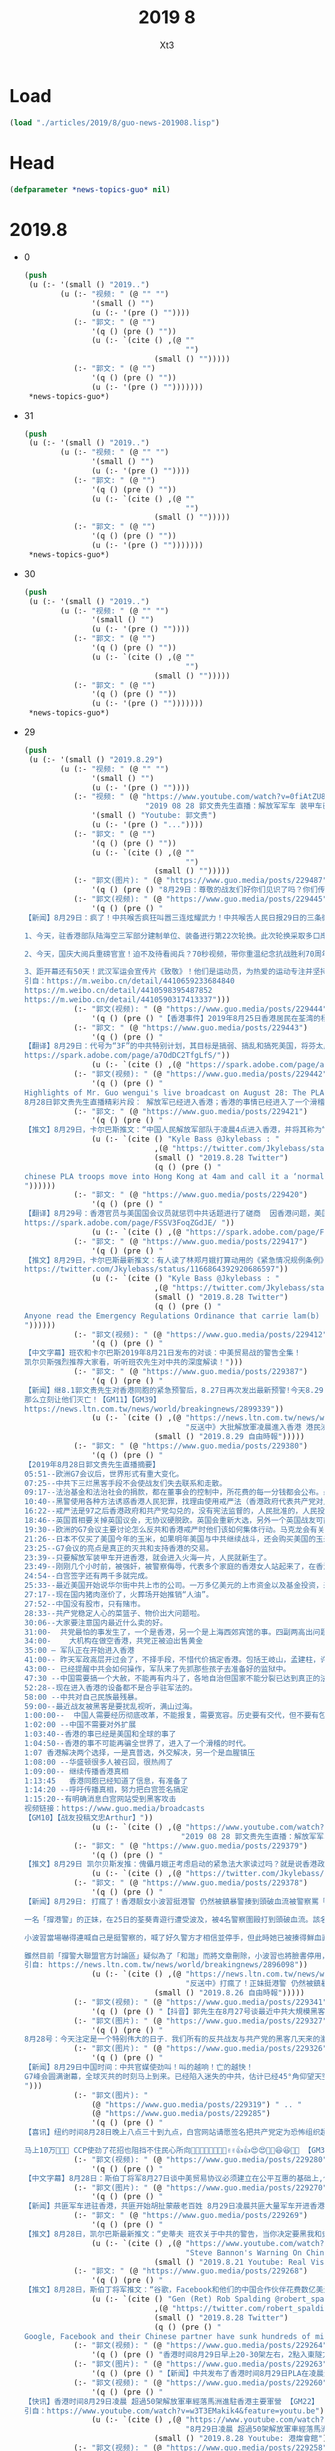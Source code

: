 #+TITLE: 2019 8
#+AUTHOR: Xt3





* Load
#+BEGIN_SRC lisp
(load "./articles/2019/8/guo-news-201908.lisp")
#+END_SRC
* Head
#+BEGIN_SRC lisp :tangle yes
(defparameter *news-topics-guo* nil)  
#+END_SRC
* 2019.8
- 0
  #+BEGIN_SRC lisp :tangle yes
(push
 (u (:- '(small () "2019..")
        (u (:- "视频: " (@ "" "")
               '(small () "")
               (u (:- '(pre () ""))))
           (:- "郭文: " (@ "")
               '(q () (pre () ""))
               (u (:- `(cite () ,(@ ""
                                    "")
                             (small () "")))))
           (:- "郭文: " (@ "")
               '(q () (pre () ""))
               (u (:- '(pre () "")))))))
 ,*news-topics-guo*)
  #+END_SRC
- 31
  #+BEGIN_SRC lisp :tangle yes
(push
 (u (:- '(small () "2019..")
        (u (:- "视频: " (@ "" "")
               '(small () "")
               (u (:- '(pre () ""))))
           (:- "郭文: " (@ "")
               '(q () (pre () ""))
               (u (:- `(cite () ,(@ ""
                                    "")
                             (small () "")))))
           (:- "郭文: " (@ "")
               '(q () (pre () ""))
               (u (:- '(pre () "")))))))
 ,*news-topics-guo*)
  #+END_SRC
- 30
  #+BEGIN_SRC lisp :tangle yes
(push
 (u (:- '(small () "2019..")
        (u (:- "视频: " (@ "" "")
               '(small () "")
               (u (:- '(pre () ""))))
           (:- "郭文: " (@ "")
               '(q () (pre () ""))
               (u (:- `(cite () ,(@ ""
                                    "")
                             (small () "")))))
           (:- "郭文: " (@ "")
               '(q () (pre () ""))
               (u (:- '(pre () "")))))))
 ,*news-topics-guo*)
  #+END_SRC
- 29
  #+BEGIN_SRC lisp :tangle yes
(push
 (u (:- '(small () "2019.8.29")
        (u (:- "视频: " (@ "" "")
               '(small () "")
               (u (:- '(pre () ""))))
           (:- "视频: " (@ "https://www.youtube.com/watch?v=0fiAtZU8lr0"
                           "2019 08 28 郭文贵先生直播：解放军军车 装甲车已经开进香港香港已经进入紧急状态，")
               '(small () "Youtube: 郭文贵")
               (u (:- '(pre () "..."))))
           (:- "郭文: " (@ "")
               '(q () (pre () ""))
               (u (:- `(cite () ,(@ ""
                                    "")
                             (small () "")))))
           (:- "郭文(图片): " (@ "https://www.guo.media/posts/229487")
               '(q () (pre () "8月29日：尊敬的战友们好你们见识了吗？你们传播香港危机真相了吗？文贵马上在这里向大家报平安直播，一切都是刚刚开始！")))
           (:- "郭文(视频): " (@ "https://www.guo.media/posts/229445")
               '(q () (pre () "
【新闻】8月29日：疯了！中共喉舌疯狂叫嚣三连炫耀武力！中共喉舌人民日报29日的三条微博引起了网友的强烈深思，三条涉军宣传片同日发出，可谓司马昭之心，路人皆知！灭亡之路上穷兵黩武的疯狂不过如此！
 
1、今天，驻香港部队陆海空三军部分建制单位、装备进行第22次轮换。此次轮换采取多口岸通关、多路机动、立体投送方式。
 
2、今天，国庆大阅兵重磅官宣！迫不及待看阅兵？70秒视频，带你重温纪念抗战胜利70周年阅兵，一起期待今年的大阅兵，骄傲转发！
 
3、距开幕还有50天！武汉军运会宣传片《致敬》！他们是运动员，为热爱的运动专注并坚持；他们是军人，荣耀与光荣是不懈的追求；他们也是平常人，会遭受疲惫与疾病的折磨。第七届世界军人运动会将于10月18日在武汉开幕。【GM30】
引自：https://m.weibo.cn/detail/4410659233684840
https://m.weibo.cn/detail/4410598395487852
https://m.weibo.cn/detail/4410590317413337")))
           (:- "郭文(视频): " (@ "https://www.guo.media/posts/229444")
               '(q () (pre () "【香港事件】2019年8月25日香港居民在荃湾的杨屋道 展示香港警察白天的催泪瓦斯【GM22】")))
           (:- "郭文: " (@ "https://www.guo.media/posts/229443")
               '(q () (pre () "
【翻译】8月29日：代号为“3F”的中共特别计划，其目标是搞弱、搞乱和搞死美国，将芬太尼走私到美国是实施3F的具体方法。中共国是美国最大的芬太尼来源，芬太尼实际上是中共政权在与美秘密战中的“毒武器”。【GM31】
https://spark.adobe.com/page/a7OdDC2TfgLfS/"))
               (u (:- `(cite () ,(@ "https://spark.adobe.com/page/a7OdDC2TfgLfS/")))))
           (:- "郭文(视频): " (@ "https://www.guo.media/posts/229442")
               '(q () (pre () "
Highlights of Mr. Guo wengui's live broadcast on August 28: The PLA has entered Hong Kong; things in Hong Kong have entered into a funny moment! The cause of Wang Jian's death will also be revealed。
8月28日郭文贵先生直播精彩片段： 解放军已经进入香港；香港的事情已经进入了一个滑稽的时刻！ 王健的死因也将要被揭开【GM18】")))
           (:- "郭文: " (@ "https://www.guo.media/posts/229421")
               '(q () (pre () "
【推文】8月29日，卡尔巴斯推文：“中国人民解放军部队于凌晨4点进入香港，并将其称为“正常轮换”。我就呵呵了，相机根本没有拍到“轮班”出来的部队。中共认为香港人是蠢吗？香港紧急条例即将推出【GM01】https://twitter.com/Jkylebass/status/1166921804461608968"))
               (u (:- `(cite () "Kyle Bass @Jkylebass : "
                             ,(@ "https://twitter.com/Jkylebass/status/1166921804461608968")
                             (small () "2019.8.28 Twitter")
                             (q () (pre () "
chinese PLA troops move into Hong Kong at 4am and call it a ‘normal rotation’. Funny, cameras didn’t pick up the troops that \‘rotated\’ out. Do they think HKers are stupid? Emergency Regulations Ordinance coming soon...#HKexit #lamblies #chinalies
"))))))
           (:- "郭文: " (@ "https://www.guo.media/posts/229420")
               '(q () (pre () "
【翻译】8月29号：香港官员与美国国会议员就惩罚中共话题进行了磋商  因香港问题，美国议员们越来越有兴趣为香港而采取针对中国的行动。参众两院的共和党人已与国务院和财政部高级官员就一项立法草案进行了磋商，该立法对支持镇压香港抗议活动的中国实体将实施制裁。议员们希望通过威胁会施加越来越严厉的政治和金融惩罚，来阻止中国未来对香港进行镇压。
https://spark.adobe.com/page/FSSV3FoqZGdJE/ "))
               (u (:- `(cite () ,(@ "https://spark.adobe.com/page/FSSV3FoqZGdJE/")))))
           (:- "郭文: " (@ "https://www.guo.media/posts/229417")
               '(q () (pre () "
【推文】8月29日，卡尔巴斯最新推文：有人读了林郑月娥打算动用的《紧急情况规例条例》了吗？香港政府基本上能够合法的拿走你的房子，强制你给政府打工，把你送到（我猜肯定是中共国吧？）然后中共和香港高院能把自己所有的行动都合法化，中共立法机关用事实告诉大家他们的“法律”和权力根本没有分离。。【GM01】
https://twitter.com/Jkylebass/status/1166864392920686597"))
               (u (:- `(cite () "Kyle Bass @Jkylebass : "
                             ,(@ "https://twitter.com/Jkylebass/status/1166864392920686597")
                             (small () "2019.8.28 Twitter")
                             (q () (pre () "
Anyone read the Emergency Regulations Ordinance that carrie lam(b) is considering invoking?! The HK government can legally take your property, force you to work for the benefit of the government, deport you (to China?)...and make anything they do legal 1/ https://www.elegislation.gov.hk/hk/cap241@2018-12-13T00:00:00?xpid=ID_1438402882346_001 …
"))))))
           (:- "郭文(视频): " (@ "https://www.guo.media/posts/229412")
               '(q () (pre () "
【中文字幕】班农和卡尔巴斯2019年8月21日发布的对谈：中美贸易战的警告全集！
凯尔贝斯强烈推荐大家看，听听班农先生对中共的深度解读！")))
           (:- "郭文: " (@ "https://www.guo.media/posts/229387")
               '(q () (pre () "
【新闻】继8.1郭文贵先生对香港同胞的紧急预警后，8.27日再次发出最新预警!今天8.29日共产党全副武装的党卫军已经气势汹汹入侵香港、入侵世界的自由港、世界的东方之珠！共产党宣称“不择手段、不惜代价”！以此为恐吓！这是对全世界的宣战、这是对人类文明的绞杀，香港同胞不要低估了共产党的残忍、不要低估他们的疯狂，准备好痛击豺狼的\"猎枪\”、准备好痛击强盗的棍棒！全世界都已经准备妥当！！只要共产党在香港把枪口对准人民…!
那么立刻让他们灭亡！【GM11】【GM39】
https://news.ltn.com.tw/news/world/breakingnews/2899339"))
               (u (:- `(cite () ,(@ "https://news.ltn.com.tw/news/world/breakingnews/2899339"
                                    "反送中》大批解放軍凌晨進入香港 港民沸騰")
                             (small () "2019.8.29 自由時報")))))
           (:- "郭文: " (@ "https://www.guo.media/posts/229380")
               '(q () (pre () "
【2019年8月28日郭文贵先生直播摘要】
05:51--欧洲G7会议后，世界形式有重大变化。
07:25--中共下三烂黑客手段不会使战友们失去联系和走散。
09:17--法治基金和法治社会的捐款，都在董事会的控制中，所花费的每一分钱都会公布。最近几天留言风格越来越简短，大部分都坚定相信、支持共产党会灭亡、支持香港。
10:40--黑警使用各种方法诱惑香港人民犯罪，找理由使用戒严法（香港政府代表共产党对人民发动的一场战争）。中共的装甲车、军车、假警车开进香港会对香港人民造成重大威胁。香港的公交系统，电力系统，交通指挥系统都会集体罢工走上街头，不会配合共产党屠杀香港人、抓捕香港人。
16:22--戒严法是97之后香港政府和共产党勾兑的，没有宪法监督的，人民批准的，人民投票的，没有任何法理基础的恶法，假法，黑法。
18:46--英国首相要关掉英国议会，无协议硬脱欧。英国会重新大选，另外一个英国战友可能会上台，这个战友可以撬动欧洲板块。
19:30--欧洲的G7会议主要讨论怎么反共和香港戒严时他们该如何集体行动。马克龙会有关于反共的惊天之举。最亲共的德国总理表示会和爆料革命在一起，坚决反共。
21:26--日本不仅买了美国今年的玉米，如果明年美国与中共继续战斗，还会购买美国的玉米、天然气、大豆，还承诺愿意投资阿拉斯加的页岩气，签长期协议。
23:25--G7会议的亮点是真正的灭共和支持香港的交易。
23:39--只要解放军装甲车开进香港，就会进入火海一片，人民就新生了。
23:49--刚刚几个小时前，被强奸，被警察侮辱，代表多个家庭的香港女人站起来了，在香港举行大的集会。
24:54--白宫签字还有两千多就完成。
25:33--最近美国开始说华尔街中共上市的公司。一万多亿美元的上市资金以及基金投资，来自于美国的养老、国防、保险、教育基金，3F方案和BGY不是吓唬美国的。
27:17--现在国内猪肉涨价了，火葬场开始推销“人油”。
27:52--中国没有股市，只有赌市。
28:33--共产党稳定人心的菜篮子、物价出大问题啦。
30:06--大家要注意国内最近什么卖的好。
31:00-  共党最怕的事发生了，一个是香港，另一个是上海西郊宾馆的事。四副两高出问题了（副国级领导人）
34:00-    大机构在做空香港，共党正被迫出售黄金
35:00 – 军队正在开始进入香港
41:00-- 昨天军政高层开过会了，不择手段，不惜代价搞定香港。包括王岐山，孟建柱，许其亮，韩振等人。
43:00-- 已经提醒中共会如何操作，军队来了先抓那些孩子去准备好的监狱中。
47:30 --中国需要搞一个大赦，不能再有内斗了，各地自治但国家不能分裂已达到真正的法治公平。
52:28--现在进入香港的设备都不是合乎驻军法的。
58:00 --中共对自己民族最残暴。
59:00--最近战友被黑客是要扰乱视听，满山过海。
1:00:00--  中国人需要经历彻底改革，不能报复，需要宽容。历史要有交代，但不要有包袱。
1:02:00 --中国不需要对外扩展
1:03:40--香港的事已经是美国和全球的事了
1:04:50--香港的事不可能再骗全世界了，进入了一个滑稽的时代。
1:07 香港解决两个选择，一是真普选，外交解决，另一个是血腥镇压
1:08:00 --华盛顿很多人被召回，很热闹了
1:09:00-- 继续传播香港真相
1:13:45   香港同胞已经知道了信息，有准备了
1:14:20 --呼吁传播真相，努力把白宫签名搞定
1:15:20--有明确消息白宫网站受到黑客攻击
视频链接：https://www.guo.media/broadcasts
【GM10】【战友投稿文忠Arthur】"))
               (u (:- `(cite () ,(@ "https://www.youtube.com/watch?v=0fiAtZU8lr0"
                                   "2019 08 28 郭文贵先生直播：解放军军车 装甲车已经开进香港香港已经进入紧急状态，")))))
           (:- "郭文: " (@ "https://www.guo.media/posts/229379")
               '(q () (pre () "
【推文】8月29日 凯尔贝斯发推：傀儡月娥正考虑启动的紧急法大家读过吗？就是说香港政府将可以合法地抢夺你的财产，合法地强迫你为政府的利益工作，合法地驱逐你出境（去大陆？）... 他们干的一切都将是合法的！【GM09】"))
               (u (:- `(cite () ,(@ "https://twitter.com/Jkylebass/status/1166864392920686597")))))
           (:- "郭文: " (@ "https://www.guo.media/posts/229378")
               '(q () (pre () "
【新闻】8月29日: 打瘋了！香港靓女小波習挺港警 仍然被鎮暴警揍到頭破血流被警察罵「臭雞」到挺警社群中取暖卻被同溫層謾罵批評 不公義發生在自己身上時才知覺醒。
 
一名「撐港警」的正妹，在25日的荃葵青遊行遭受波及，被4名警察圍毆打到頭破血流。該名正妹在臉書的名稱為「小波習」，被港警痛毆後她氣得在「撐警大聯盟官方討論區」臉書社團PO文，直指自己25日下午5時許在荃灣附近，等著朋友取車來載她和另名女性友人，警方卻走過來要她離開現場，小波習直說自己馬上離開，但警察們竟衝上前來出手圍毆，一邊滿口髒話一邊說她們襲警。
 
小波習當場嚇得連喊自己是挺警察的，喊了好久警方才相信並停手，但此時她已被揍得鮮血直流，她事後不禁怒斥港警話都沒說就打人，根本是黑白不分「我恨死你們」。
 
雖然目前「撐警大聯盟官方討論區」疑似為了「和諧」而將文章刪除，小波習也將臉書停用，但此篇PO文早就被多方轉載，不少香港網友感嘆小波習應該到現在才看清楚港警的真面目，看她之後是不是還會挺港警。【GM15】
引自: https://news.ltn.com.tw/news/world/breakingnews/2896098"))
               (u (:- `(cite () ,(@ "https://news.ltn.com.tw/news/world/breakingnews/2896098"
                                    "反送中》打瘋了！正妹挺港警 仍然被鎮暴警揍到頭破血流")
                             (small () "2019.8.26 自由時報")))))
           (:- "郭文(视频): " (@ "https://www.guo.media/posts/229341")
               '(q () (pre () "【抖音】郭先生在8月27号谈最近中共大規模黑客戰友們的手機和電腦等設備，是為解放軍大規模明目張膽進入香港做準備，戰友們注意保護個人隱私和安全，盯緊香港！")))
           (:- "郭文(图片): " (@ "https://www.guo.media/posts/229327")
               '(q () (pre () "
8月28号：今天注定是一个特别伟大的日子．我们所有的反共战友与共产党的黑客几天来的激烈战斗……最终赢得了白宫请愿．共产党是恐怖组织的这一重大的胜利……让美国及．西方世界看清楚了共产党不得人心……不能代表中国人民的真相！这一次战友们共同团结．共同战斗的巨大胜利是走向喜马拉雅的热身战……衷心的感谢所有的战友们．和战友的家人们……🙏🙏🙏🙏🙏🙏🙏🙏🙏🌹🌹🌹🌹🌹😻😻😻😻😻😻🌹🌹🌹🌹🌹🌹✊✊✊✊✊✊✊✊✊一切都是刚刚开始！")))
           (:- "郭文(图片): " (@ "https://www.guo.media/posts/229326")
               '(q () (pre () "
【新闻】8月29日中国时间：中共官媒使劲叫！叫的越响！亡的越快！
G7峰会圆满谢幕，全球灭共的时刻马上到来。已经陷入迷失的中共，估计已经45°角仰望天空了。下面来看党媒疯狂的嚎叫，这叫声连傻子都不信了，中共叫给自己听的吧！上帝欲其灭亡，必先使其疯狂！党媒疯狂的嚎叫，这叫声算了为中共唱葬歌了！【GM30】
")))
           (:- "郭文(图片): "
               (@ "https://www.guo.media/posts/229319") " .. "
               (@ "https://www.guo.media/posts/229285")
               '(q () (pre () "
【喜讯】纽约时间8月28日晚上八点三十到九点，白宫网站请愿签名把共产党定为恐怖组织超过10万💪💪✊✊🙏🙏🎉🎉😍😍 感谢神🙏感恩郭先生🙏【GM33】

马上10万💪💪💪 CCP使劲了花招也阻挡不住民心所向🎈🍾🍾🍾🍾📣👏👏✌️✌️👍👍😍😍🎉🎉😆😆🚗🚗 【GM33】")))
           (:- "郭文(视频): " (@ "https://www.guo.media/posts/229280")
               '(q () (pre () "
【中文字幕】8月28日：斯伯丁将军8月27日谈中美贸易协议必须建立在公平互惠的基础上,但目前中国损人利己, 不遵守自由贸易规则的经济政策严重损害了美国的利益。如果中国不根本改变其政策, 中美经济关系只有脱钩。")))
           (:- "郭文(图片): " (@ "https://www.guo.media/posts/229270")
               '(q () (pre () "
【新闻】共匪军车进驻香港，共匪开始胡扯蒙蔽老百姓 8月29日凌晨共匪大量军车开进香港屯门地区，共匪军正式进入香港.并且开进了很多香港基本法不允许进入的军用设备及装甲车，共匪竟然拿着第22次换防的说法来蒙蔽老百姓，这都是胡扯，香港返送中抗争正在进行中，这个时候换防目的很明确了！【GM06】 来源：网络")))
           (:- "郭文: " (@ "https://www.guo.media/posts/229269")
               '(q () (pre () "
【推文】8月28日，凯尔巴斯最新推文：“史蒂夫 班农关于中共的警告，当你决定要黑我和史蒂夫交好的适合，花点时间听听他是如何分析中共的，以及中共的野心，忘掉所谓的政治，一定不要错过。【GM01】链接：https://www.youtube.com/watch?v=qH5QzuzD01A" ))
               (u (:- `(cite () ,(@ "https://www.youtube.com/watch?v=qH5QzuzD01A"
                                    "Steve Bannon's Warning On China Trade War (w/ Kyle Bass) | Real Vision Classics")
                             (small () "2019.8.21 Youtube: Real Vision Finance")))))
           (:- "郭文: " (@ "https://www.guo.media/posts/229268")
               '(q () (pre () "
【推文】8月28日，斯伯丁将军推文：“谷歌，Facebook和他们的中国合作伙伴花费数亿美元打造海底互联网光缆，美国官方将因涉及威胁国家安全进行封锁。【GM01】"))
               (u (:- `(cite () "Gen (Ret) Rob Spalding @robert_spalding :"
                             ,(@ "https://twitter.com/robert_spalding/status/1166784860075302912")
                             (small () "2019.8.28 Twitter")
                             (q () (pre () "
Google, Facebook and their Chinese partner have sunk hundreds of millions into a subsea internet cable that U.S. officials are seeking to block on national security grounds"))))))
           (:- "郭文(视频): " (@ "https://www.guo.media/posts/229264")
               '(q () (pre () "香港时间8月29日早上20-30架左右，2點入東隧方向，PoPo前後護法開路【GM22】")))
           (:- "郭文(图片): " (@ "https://www.guo.media/posts/229263")
               '(q () (pre () "【新闻】中共发布了香港时间8月29日PLA在凌晨进驻香港！郭先生老是梦对啊🙏🙏🙏🙏 上帝保佑香港同胞🙏🙏🙏 【GM33】")))
           (:- "郭文(视频): " (@ "https://www.guo.media/posts/229260")
               '(q () (pre () "
【快讯】香港时间8月29日凌晨 超過50架解放軍車經落馬洲進駐香港主要軍營 【GM22】
引自：https://www.youtube.com/watch?v=w3T3EMakik4&feature=youtu.be"))
               (u (:- `(cite () ,(@ "https://www.youtube.com/watch?v=w3T3EMakik4&feature=youtu.be"
                                    "8月29日凌晨 超過50架解放軍車經落馬洲進駐香港主要軍營")
                             (small () "2019.8.28 Youtube: 港燦會館")))))
           (:- "郭文(视频): " (@ "https://www.guo.media/posts/229258")
               '(q () (pre () "8月28日:中共军队从屯公进入香港，【GM22】")))
           (:- "郭文: " (@ "https://www.guo.media/posts/229256")
               '(q () (pre () "
【新聞】8月28日：香港民眾反送中示威不斷，由多個婦女團體組成的平等機會婦女聯席，今晚（28日）8時在遮打花園舉行「反送中#Metoo集會」，出席者擠滿會場，消息指30000人參加抗議。入夜後遮打花園出現一片紫色燈海，有集會人士直言「為良知走出來」，批評警察無理對示威者施行性暴力。【GM35】
https://today.line.me/HK/pc/article/mO7DEw?utm_source=copyshare"))
               (u (:- `(cite () ,(@ "https://today.line.me/HK/pc/article/mO7DEw?utm_source=copyshare"
                                    "【metoo集會】天水圍被捕走光少女發言　不感羞恥　「唔覺得自己有做錯事」")
                             (small () "2019.8.29 Line")))))
           (:- "郭文(照片): " (@ "https://www.guo.media/posts/229246")
               '(q () (pre () "郭文贵先生一会郭媒体乱聊直播，集体回答战友们发来私信的问题")))
           (:- "郭文: " (@ "https://www.guo.media/posts/229235")
               '(q () (pre () "
【香港逆權抗爭】8.28.2019 這邊林鄭剛宣佈「有責任檢視」所有用來「止暴制亂」的香港法律，那裡的強國傳媒馬上有【斷東江水】的建議，看看這節奏，看這天衣無縫的配合！共產黨那些腦子進蛆的高層和他們控制得只會拍馬的傳媒們，為了討好主子已經完全不顧臉面和後果，只管眼前的烏紗和鈔票。 【斷東江水】！是否想重演七十年前圍困長春，餓死數十萬國民黨軍隊和長春市民的人間慘劇？！現在的國際社會還會允許慘劇再次發生？！國際社會在香港問題上已然完全看清楚了共產黨的嘴臉，這個比當年納粹還凶殘毒辣百倍千倍的惡魔！ 而且這招對抱著破釜沉舟決心的香港人有用嗎？示威者的遺書和屢抓不止的行動己是最好的答案：我們絕不屈服！大不了【攬炒】（玉石俱焚）！【GM42】 https://hk.news.appledaily.com/local/realtime/article/20190828/59981257 【逆權運動】陸媒引學者建議「斷東江水」止風波 香港網民反嘲：終極攬炒之路！"))
               (u (:- `(cite () ,(@ "https://hk.news.appledaily.com/local/realtime/article/20190828/59981257"
                                    "【逆權運動】陸媒引學者建議「斷東江水」止風波 香港網民反嘲：終極攬炒之路！")
                             (small () "2019.8.28 蘋果日報")))))
           (:- "郭文(视频): " (@ "https://www.guo.media/posts/229232")
               '(q () (pre () "
Chinese Foreign Ministry Geng Shuang‘s remarks on August 27，I would like to say this to the G7 members：No more meddling with ill intentions 【GM18】 8月27日中国外交部耿爽说 G7成员你们别多管闲事儿了，你们这些人都是居心叵测！ 。。。。远处14亿草泥马飞奔而来。。。。")))
           (:- "郭文: " (@ "https://www.guo.media/posts/229231")
               '(q () (pre () "
【翻译】8月27日发布在安全中心政策官网的评论文章：把美国国家安全放在首位，而不是不投资中国对中国造成的威胁。
弗兰克加夫尼先生保卫自由会议的会议记录： “全球化”的一个核心宗旨就是，在进行贸易和金融交易的时候，国家安全不需要被考量。只要能赚钱，怎么都可以。
中共国一直在利用这种思维方式去破坏大量的美国制造业。中共大规模地转移我们的知识产权，并且造成一种例如在一些药品和电子配件上，美国供应链需要依赖我们对手的局面。这简直是在开玩笑。
华尔街的全球主义者甚至创造出像MSCI这样的投资指数，让中国的军方可以用我们的钱去进行充满威胁的军事建设。我们昨天了解到，中共已经准备，将过去和现在的美国政府雇员数以几百万计养老基金的钱，全部拿给中共国的公司；而这些公司能够帮助这个共产党警察国家，建造军事强化人造岛和航空母舰。
将美国放在首位意味着（我们）要终结这种不顾后果的全球主义。【战友投稿B.B】
 https://presentdangerchina.org/2019/08/put-americas-national-security-first-not-investments-in-chinas-threat-to-it/"))
               (u (:- `(cite () ,(@ " https://presentdangerchina.org/2019/08/put-americas-national-security-first-not-investments-in-chinas-threat-to-it/"
                                    "Put America’s National Security First, Not Investments in China’s Threat to It")
                             (small () "2019.8.27 Committe on the Present Danger: China")))))
           (:- "郭文(图片): " (@ "https://www.guo.media/posts/229230")
               '(q () (pre () "
【新闻】2019年8月28日头条新闻微博发文【香港警队部分警员将赴京参加国庆晚会】香港警队已收到邀请，部分警员将会在十一期间前往北京参加国庆庆典相关活动。其中将包括近日在香港处理暴乱事件中负伤的警员。此次赴京参加国庆庆典相关活动的警员人数约为10人，7月30日晚在暴徒围堵香港葵涌警署时负伤的“光头警长”刘sir也在其中。@环球时报
 
编者按：这和当年六四邓小平接见戒严部队有什么区别。并且给戒严部队颁发了一个首都卫士纪念册、两个“首都卫士”勋章、一块“首都卫士”手表。 这次是不是也要给香港警队颁发一本纪念册、两个勋章、一块手表并且都刻有印有“香港卫士”四个字的纪念品呢？或者是其它刻有香港卫士的纪念品呢？帮助独裁者镇压香港人参加CCP的平息香港暴乱晚宴，这是十个香港警员代表一辈子的耻辱。【GM22】")))
           (:- "郭文(图片): " (@ "https://www.guo.media/posts/229228")
               '(q () (pre () "
8月28日：无人可以改变共产党的灭亡速度……【即時新聞／綜合報導〕港人「反送中」催化美國國會跨黨派議員提出《2019年香港人權與民主法案》草案。雖然該法案曾在2017年時提出，不過，在今年修訂的版本中明訂，支持香港自由和公平地提名和選舉香港特首，並為「香港立法會舉行公開和直接選舉」設下了2020年的時限，否則將取消香港「獨立關稅區」特殊優惠。】")))
           (:- "郭文(视频): " (@ "https://www.guo.media/posts/229211")
               '(q () (pre () "
【中文字幕】 8月28日： 将军斯伯丁和前国家安全顾问KT 27日给中国政府出招， 我们知道你们(中共)想拖到明年大选。但贸易问题上，美国国内两党正在联合，国际上，多个国家已经和美国站在一起。所以呢，要么痛快签合同，要么。。。【GM09】")))
           (:- "郭文: " (@ "https://www.guo.media/posts/229207")
               '(q () (pre () "
【新闻】8月28日：墙内反美人士注意了！美国动真的！社交媒体存反美言论，哈佛新生被美海关拒入境！
近日，一名哈佛大学的新生在入境美国时被拒，原因是海关官员查出其社交媒体上关注的人中，有人曾发表过“反对美国”的言论。
 
报道称，这名学生名叫伊斯梅尔·阿扎维是来自黎巴嫩的巴勒斯坦居民，今年17岁。上周五（23日），伊斯梅尔抵达美国波斯顿洛根国际机场，约8小时之后被驱逐出境。
 
墙内的爱党反美的人士注意了，这次美国可是动真格的了，别以为跟墙内似的说一套做一套根本不当回事，美国人做事可是很认真的！这位外国学生就是例子，墙内的反美五毛们，你们在社交媒体上的言论自己没数吗？这次美国动真格的了，你们担心了吗？【GM30】
引自：http://news.cri.cn/2019-08-28/4379b2dd-ea3f-e7c2-3fab-c27dc390ba1e.html")))
           (:- "郭文(图片): " (@ "https://www.guo.media/posts/229203")
               '(q () (pre () "
【新闻】8月28日：血共最后一版人民币！都快灭亡了，还瞎折腾啥！
据环时报道，2019年版第五套人民币将于8月30日正式发行，此次发行的新版人民币包括50元、20元、10元、1元纸币和1元、5角、1角硬币。8月26日，记者探访中共印钞造币石家庄印钞有限公司，全流程揭秘一张白纸变成钞票的印制过程。
 
都快灭亡了，还折腾啥！咋地还想临死之前再血洗一把，把那些假钞及贪官藏的钱都废掉？再怎么折腾也没用的，都烂到根了，神仙都救不了你老共的命了！唯有你老共赶快死掉，人民才有好日子！人民币再怎么再版，到时候能保值多少？信用啊信用！信用不咋地的货币，再新版的也只能图个新鲜！【GM30】
引自：https://m.weibo.cn/detail/4410239946389043")))
           (:- "郭文(视频): " (@ "https://www.guo.media/posts/229197")
               '(q () (pre () "【中文字幕】8月28日，班农灭共辅导班为您揭秘本世纪最大谎言中国崛起论（班爷8月24日接受采访时谈到的）【GM01】")))
           (:- "郭文: " (@ "https://www.guo.media/posts/229196")
               '(q () (pre () "
【推文】8月28日：斯伯丁将军27号深夜发推极其愤怒，差点“F”出来，用几个表情代替，🤬🤬🤬🤬斯伯丁将军说，停止向中共提供世界银行贷款!!!!他们不是发展中的经济体。 世界银行依然助纣为虐！ 在过去两年中，中共在新疆建立了一个庞大的秘密营地，拘留了100万至200万维吾尔族人，在那里的人囚唯一能信仰的就是只有共产党，他们都被迫放弃信仰伊斯兰教。通过使用卫星图像，尽然发现在沙漠中有大量的集中营，西方媒体这个时候才知道中共关押新疆人是真的，他们才首次报道了难民营的存在。新疆人被迫还这么多年，西方媒体一直没有动静，为什么？这次报道是因为他们良心发现吗？ 用郭先生的话说，是因为他们害怕受到法律的惩罚，多年来与中共勾结为中共洗地，现在全球兴起反共浪潮，这个时候他们害怕了，才开始扭转态度！这个新闻爆出后，中共臭不要脸的外交部立马否认了，没有，不是的，没发生过，他们一贯使用的三连否认句！谎言最会被拆穿，最后中共又一次被打脸，之后的官员们出来表示，这些营地是教育维吾尔族教育和培训中心职业技能计划的一部分。这不就是承认了确实有关押新疆人嘛！中共已经陷入塔西陀陷阱，只要他们否认什么，什么就是真的发生！ 【GM08】 https://twitter.com/robert_spalding/status/1166580653984485377?s=21"))
               (u (:- `(cite () "Gen (Ret) Rob Spalding @robert_spalding : "
                             ,(@ "https://twitter.com/robert_spalding/status/1166580653984485377?s=21")
                             (small () "2019.8.27 Twitter")
                             (q () (pre () "
🤬🤬🤬🤬Stop giving world bank loans to the CCP!!!! They’re not a developing economy."))))))
           (:- "郭文: " (@ "https://www.guo.media/posts/229195")
               '(q () (pre () "
【新闻】8月28日：女性的身體，絕不能任黑警玷汙！香港人不會後退！8.31 見！
 
香港女示威者遭輪姦？ 香港流氓警方回應指控嚴重且失真  港警卻不願接受獨立調查?
根據「立場新聞」報導，對於近日有指控警方對不同人士做出不同程度的性侵，也有傳言遭捕的女性被多名警員性侵，支援科警司戚夏瑜表示，這是十分嚴重且失十的指控。戚夏瑜稱，她並非要駁斥事主，而是希望事件可以有公平調查，並只事主如有不滿，可以向投訴警察課投訴。
【GM15】【GM13】
引自: https://news.ltn.com.tw/news/world/breakingnews/2898979
https://www.facebook.com/groups/buyeasyjob/permalink/2432368533641968/"))
               (u (:- `(cite () ,(@ "https://news.ltn.com.tw/news/world/breakingnews/2898979"
                                    "反送中》女示威者遭輪姦？ 香港警方：指控嚴重且失真")
                             (small () "2019.8.28 自由時報")))))
           (:- "郭文: " (@ "https://www.guo.media/posts/229192")
               '(q () (pre () "
【推文】 8月27日 斯伯丁将军：“警察已经承认他们假扮示威者，尽管他们否认这些人群中的“警特”是为了怂恿民众做违法的事情。。。这种警察竟然是我们所依赖的法律和秩序的守护者？还指望他们保护我们的街道？” 【GM09】【GM22】"))
               (u (:- `(cite () "Gen (Ret) Rob Spalding @robert_spalding : "
                             ,(@ "https://twitter.com/robert_spalding/status/1166502852270972929")
                             (small () "2019.8.2 Twitter")
                             (q () (pre () "
“Police have admitted to posing as protesters, although deny allegations that their “plants” are egging crowds on to break the law...These are the people we rely on to provide law and order and keep our streets safe”
"))))))
           (:- "郭文(视频): " (@ "https://www.guo.media/posts/229185")
               '(q () (pre () "
【新聞】美國Costco连锁超市8月27日於中國上海首家店開业，開業當天前來搶購的百姓車隊，就堵到了離超市數公里遠，約三個小時的車程外，不到半天，洶湧的購物人潮就擠爆了超市倉門，嚇到超市關門限流。在當下反美情緒高漲的大陸，頭天還在微博上在朋友圈大罵萬惡美帝的兄弟姐妹們，為何隔天就放下手上的愛國大事，攜家帶口赴美國超市搶購去了？
中共製造民族情緒，大搞愛國主義，企圖綁架14億百姓來對抗一切中共所指的“國外反華勢力”。 但是大部分百姓心中確實有桿秤，Costco商品以“份量大、質優好、價格低”著稱，老百姓一掂量，反美這档子破事，囤完美貨以後再說吧...【GM44】")))
           (:- "郭文: " (@ "https://www.guo.media/posts/229182")
               '(q () (pre () "
【新闻】8月27日德国之声报导：“中共黑客”自称發動白宮聯署攻擊 致簽名数字冻结！！！网友在美国白宫请愿网站“We the People”发起联署活动。要求美国政府正式将中共定为恐怖组织。8月25日该网页的数字被冻结，签名程序遭破坏。8月27日中共黑客自称发动攻击。【GM22】
https://stimme-de.de/2019/08/27/4026/"))
               (u (:- `(cite () ,(@ "https://stimme-de.de/2019/08/27/4026/"
                                    "“中共黑客”自称發動白宮聯署攻擊 致簽名数字冻结")
                             (small () "2019.8.27 德国之声")))))
           (:- "郭文(图片): " (@ "https://www.guo.media/posts/229179")
               '(q () (pre () "
8月28日：【华尔街将成为美中贸易战的下一个战场。 美国参议院可将价值1.5万亿美元在美国交易所上市的中国股票列入黑名单。 美国参议员卢比奥等人正在推动《确保外国上市公司的交易信息质量和透明度法案》 该法案将修订《萨班斯‧奥克斯利法案》，加强对中国等外国公司监管，违反美国监管机构规定者退市三年】")))
           (:- "郭文(视频): " (@ "https://www.guo.media/posts/229174")
               '(q () (pre () "
【中文字幕】8月28日 Spalding將軍接受專訪：如果簽訂一個允許中共繼續胡作非為的協議將對美國造成長期的傷害，希望總統做出正確的選擇。【GM37】")))
           (:- "郭文(图片): " (@ "https://www.guo.media/posts/229166")
               '(q () (pre () "8月28日：英国出大事啦……我们爆料革命！香港人民的大好消息！欧洲将会开点全面反共的新时代……一切都是刚刚开始！"))
               (u (:- '(pre () "Queen approves UK prime minister's request to suspend Parliament over Brexit")))))))
 ,*news-topics-guo*)
  #+END_SRC
- 28
  #+BEGIN_SRC lisp :tangle yes
(push
 (u (:- '(small () "2019.8.28")
        (u (:- "视频: " (@ "https://www.youtube.com/watch?v=drUXGNLsBQM"
                           "8月28日：尊敬的战友们好！你们健身了吗？你们传播香港危机真相了吗？从王雁平女士的案子看中国女人的女权危机……一切都是刚刚开始！")
               '(small () "Youtube: 郭文贵")
               (u (:- '(pre () "..."))))
           (:- "郭文(视频): " (@ "https://www.guo.media/posts/229097")
               '(q () (pre () "
【呼吁】8月28日：白宫签名马上冲10万！！！加油战友们，不管有没有邮件，后台都是有数据可查的！！！
https://petitions.whitehouse.gov/petition/call-official-recognition-chinese-communist-party-terrorist-organization ")))
           (:- "郭文: " (@ "https://www.guo.media/posts/229092")
               '(q () (pre () "
【推文】8月27日凯尔巴斯发推：很让人恶心的是中共国每年能够以低于市场利率的价格从世界银行借到40亿美元，可世界银行完全是由美国纳税人给提供的钱。现在CCP把这些免费的美元用在修建集中营上。一定要停止世界银行把钱借给CCP。
 
中共国多年前就应该“歇菜了”，当时他们的人均国民总收入(GNI/cap)就已经超过了6,200美金的标准，现在已经超过了9,000美金，然后CCP还能够继续借走美国的钱，用去修建集中营，发展“一带一路”。这些是必须停止的。不能再把世界银行的美金借给CCP。
 
一件很愚蠢的事情是，CCP利用量子电脑发射地球同轨卫星，然后用能量脉冲破坏我们美国的卫星。这样一个国家还能被视为一个“发展中”国家。这完全是疯狂的。发生在世界银行的事情比任何人想象的都要糟糕。
 
中共国代表团在世银里安置了一个真正的“一带一路”中心！！！他们已经完全疯狂了，我们必须制止这样的畸形。CCP欠世银的超过每年60亿美金！！！！我的天哪！
https://twitter.com/jkylebass/status/1166523705629073408?s=21"))
               (u (:- `(cite () "Kyle Bass @Jkylebass : "
                             ,(@ "https://twitter.com/jkylebass/status/1166523705629073408?s=21")
                             (small () "2019.8.27 Twitter")
                             (q () (pre () "
More Kyle Bass Retweeted B. Allen-Ebrahimian
It’s disgusting that China is able to borrow $4 billion annually at below market rates from an organization solely back by US taxpayers. NOW they are taking this  free $ and building concentration camps with it. STOP THE WORLD BANK money to China. They should have “graduated” 1/
"))))))
           (:- "郭文(视频): " (@ "https://www.guo.media/posts/229088")
               '(q () (pre () "
Highlights of Miles Kwok’s live broadcast on August 27: What is martial law in Hong Kong? What does it mean?
8月27日郭文贵先生直播精彩片段：什么是香港的戒严法？ 它意味着什么？ 【GM18】")))
           (:- "郭文: " (@ "https://www.guo.media/posts/229086")
               '(q () (pre () "
【新闻】8月28日: 中國密謀抓台美人士　盼月底平定反送中
廣東國安三局已開始著手佈置相關工作，預計月底平定反送中。
本刊接獲線報，中國安全部已下達一個絕密文件給各省市國安反間諜部門，負責處理香港反送中事件的廣東國安三局，也已收到該文件。
該文件要求相關單位配合當前香港形勢發展的需要，抓捕2、3名美籍、台籍人士，宣佈他們是搞亂香港的幕後黑手，是美國、台灣派遣的特務、間諜。廣東國安三局已開始著手佈置相關工作。
據了解，中國中央已對香港騷亂做出決定，由港澳辦發出紅頭文件下達指示。主要內容有5點。第一，香港目前的形勢發展已到緊急關頭，絕不能讓黑天鵝事件擴大，影響內地的社會穩定。香港政府要旗幟鮮明地反對一切分裂祖國，破壞一國兩制的行為。採取果斷措施，平息事件。
第二，務必在8月底前將事態平息。第三，港府與廣東省密切配合，調動廣東省武警部隊、公安與香港警察協調，以廣東省委為主，統一行動，統一指揮。【GM15】
引自: https://www.mirrormedia.mg/story/20190828soc001?utm_source=facebook&utm_medium=mmpage&fbclid=IwAR1Pz_wXjCROnNzEYq9Tq83NUwJbbxFYxtK_lEB7Y7OubT-LCVNijCuodDc
鏡週刊 Mirror Media"))
               (u (:- `(cite () ,(@ "https://www.mirrormedia.mg/story/20190828soc001?utm_source=facebook&utm_medium=mmpage&fbclid=IwAR1Pz_wXjCROnNzEYq9Tq83NUwJbbxFYxtK_lEB7Y7OubT-LCVNijCuodDc"
                                    "【獨家】中國密謀抓台美人士　盼月底平定反送中")
                             (small () "2019.8.28 镜周刊")))))
           (:- "郭文: " (@ "https://www.guo.media/posts/229085")
               '(q () (pre () "
【新闻】8月28日：血共急了！重赏抓爱港义士！
环球时报发文称：有人悬红100万港元抓暴徒！一个名为“803行动”的组织在香港《大公报》《文汇报》等报纸刊登广告，内容为“803行动”悬赏缉凶，对象是6月以来制造暴力事件的暴徒。广告称，“803行动”是在8月3日国旗被抛入海中后，才决定为多宗事件悬赏缉凶。广告还展示了“803悬红报料网”网页截图，其中为“抛国旗入海”及“涂污中联办外国徽”案件提供线索，悬赏额最高均可达100万元港币。
 
网友称：有人？那人是谁？谁会这么毫无良心的抓爱港义士，还能拿出这么多的钱来开价码，除了中共还能有谁！看来中共真的急了，下面狗腿子办事不力，只能靠悬赏了！
 
重赏！重赏！谁会出来拿这个钱！中共的邪恶早已在世人的目光之下，与魔鬼勾兑者必没有好下场！出卖爱港义士吗？这钱拿了也不怕遭报应！【GM30】
引自：https://m.weibo.cn/1974576991/4409912786308376")))
           (:- "郭文: " (@ "https://www.guo.media/posts/229083")
               '(q () (pre () "
【新闻】8月28日：中共杀猪！民营企业家陆续被屠！
据网友推文前日称，重庆市梁平区监察委带走的民营企业家周雪峰8月22日晚上被折磨致死。周学峰在死前曾录制视频中称自己绝没有行贿官员，绝没有做违法的事情。他所承认的事情是被迫无奈，是身心受不住折磨，违心承诺的，行贿的事是身心受不住痛苦，说的假话。喊天天不应，喊地地不灵。他哀鸣道：“想踏踏实实做事太难了，看到一个几百人的企业垮掉，心不甘，死不瞑目。” 哀哉，中国民营企业家！据悉，对于周雪峰的去世，中共官方未披露死因。
 
中共统治下，民营企业家就如中共猪栏里的猪仔，就连有名的胡润排行榜也被各界戏称为杀猪榜。中共一天不倒，民营企业家没有一天的安生日子过！一幕幕的现实发生的还少吗？难道还让这样的悲剧继续吗？推翻血共，人人有责！【GM12】【GM30】
引自：https://twitter.com/lianchaohan/status/1166307334752210944?s=12"))
               (u (:- `(cite () "韩连潮 @lianchaohan : "
                             ,(@ "https://twitter.com/lianchaohan/status/1166307334752210944?s=12")
                             (small () "2019.8.27 Twitter")
                             (q () (pre () "
【民企家周学峰被折磨身亡】重庆市梁平区监察委带走的民营企业家周雪峰8月22日晚上被折磨致死。他在死前录制的视频中喊冤，称受到逼供信，喊天天不应，喊地地不灵。他哀鸣道：“想踏踏实实做事太难了，看到一个几百人的企业垮掉，心不甘，死不瞑目。” 哀哉，中国民营企业家！"))))))
           (:- "郭文: " (@ "https://www.guo.media/posts/229082")
               '(q () (pre () "
【评论】8月27日：王毅会見香港一帶一路总商会訪問团！王毅如是说：当前香港形式回归以來最严峻 冀各界团結止暴制乱、希望大家高举爱国爱港旗帜，团结社会各界，坚定支持特区政府止暴制乱、恢复秩序云云! 首先这臭名昭著的“一带一路”通过爆料革命和班龙先生世界性演讲，全世界的人民都已经知晓“一带一路”、是如何可怕骗局，这“一带”是绞杀自由经济的套索，这“一路”是毁灭自由意志、毁灭文明世界的炼狱之路，CCP美其名曰《超限战》！
 
在香港问题上王毅口中的“止暴制乱”，众所周知共产党到哪哪就有“暴”、共产党到哪哪就有“乱”，从1921年开始到当下CCP就是“暴”之源、“乱”之源，现在无畏的香港同胞就是撬倒CCP的一个重要支点、香港同胞的愤勇抗争才是真正的在“止暴制乱”
https://std.stheadline.com/instant/articles/detail/1077932/%E5%8D%B3%E6%99%82-%E9%A6%99%E6%B8%AF-%E7%8E%8B%E6%AF%85-%E7%95%B6%E5%89%8D%E9%A6%99%E6%B8%AF%E5%BD%A2%E5%8B%A2%E5%9B%9E%E6%AD%B8%E4%BB%A5%E4%BE%86%E6%9C%80%E5%9A%B4%E5%B3%BB-%E5%86%80%E5%90%84%E7%95%8C%E5%9C%98%E7%B5%90%E6%AD%A2%E6%9A%B4%E5%88%B6%E4%BA%82"))
               (u (:- `(cite () ,(@ "https://std.stheadline.com/instant/articles/detail/1077932/%E5%8D%B3%E6%99%82-%E9%A6%99%E6%B8%AF-%E7%8E%8B%E6%AF%85-%E7%95%B6%E5%89%8D%E9%A6%99%E6%B8%AF%E5%BD%A2%E5%8B%A2%E5%9B%9E%E6%AD%B8%E4%BB%A5%E4%BE%86%E6%9C%80%E5%9A%B4%E5%B3%BB-%E5%86%80%E5%90%84%E7%95%8C%E5%9C%98%E7%B5%90%E6%AD%A2%E6%9A%B4%E5%88%B6%E4%BA%82"
                                    "王毅：當前香港形勢回歸以來最嚴峻 冀各界團結止暴制亂")
                             (small () "2019.8.27 星島日報")))))
           (:- "郭文(图片): " (@ "https://www.guo.media/posts/229072")
               '(q () (pre () "8月28号：香港人民的智慧和幽默，真是太棒了，请问战友们用车断香港路……佔领机场．抓住香港政府的春货．这两个创意的设计最初创始人是谁？😻😻😻😹😹😹👉👉👉一切都是刚刚开始！")))
           (:- "郭文: " (@ "https://www.guo.media/posts/229029")
               '(q () (pre () "
【推文】8月 27日 :斯伯丁将军：当你购买中国公司的股票时，你就是在提倡——\"重要的是，共产党...发现它们可以给人洗脑，就像帕夫洛夫几年前在莫斯科实验室里学会如何把狗训练成让它做啥就做啥“。【GM33】
https://twitter.com/robert_spalding/status/1166518257903460353"))
               (u (:- `(cite () "Gen (Ret) Rob Spalding @robert_spalding : "
                             ,(@ "https://twitter.com/robert_spalding/status/1166518257903460353")
                             (small () "2019.8.27 Twitter")
                             (q () (pre () "
This is what you promote when you buy stock in Chinese companies - “Importantly, the Communist Party...found they could condition the human mind in the same way that Pavlov had learned to condition dogs in a Moscow laboratory a few years earlier.”" ))))))
           (:- "郭文: " (@ "https://www.guo.media/posts/229023")
               '(q () (pre () "
【新闻】8月28日：小鹤子！中共官媒不理会你，把你说的当放二氧化碳！
据央视报道，中国国务院副总理刘鹤表示，愿以冷静态度与美方磋商合作解决问题。但中共党媒人民日报却持续强硬姿态，强调“必要时不得不打”。
 
对于中美再启关税大战，人民日报刊登署名“钟声”的国际评论，表示“美国一些人竟然还天真地妄想\‘中方不会对美上调关税作出反制\’，说明他们误判了形势，尤其严重误判了中国坚决反制的意志能力。”文章并再度重申“贸易战没有赢家，我们不愿打、不怕打，必要时不得不打。任何人误判中国坚决反制的意志能力，继续一意孤行，必将在中国人民的钢铁意志面前付出代价”。
 
然而，刘鹤26日在重庆出席“中国国际智能产业博览会”时表示，中方愿意用冷静的态度，透过磋商合作解决问题，坚决反对贸易战升级，“这样不利于中国，不利于美国，也不利于全世界人民的利益”。
 
小鹤子啊小鹤子！党媒已经不理会你了！身为中共的国务院副总理，连党媒都拿你说的话当放二氧化碳不予理睬，你说你还干的个啥劲！看来中共内部已经神经错乱了，分不清该怎么说才好了！中共啊中共，赶紧的灭亡吧，老是语无伦次的发神经真让人恶心！【GM30】
引自：https://amp.rfi.fr/cn/%E4%B8%AD%E5%9B%BD/20190827-%E8%B4%B8%E6%98%93%E6%88%98%E5%88%98%E9%B9%A4%E4%B8%8E%E4%BA%BA%E6%B0%91%E6%97%A5%E6%8A%A5%E6%88%96%E4%B8%8D%E5%90%8C%E8%B0%83"))
               (u (:- `(cite () ,(@ "https://amp.rfi.fr/cn/%E4%B8%AD%E5%9B%BD/20190827-%E8%B4%B8%E6%98%93%E6%88%98%E5%88%98%E9%B9%A4%E4%B8%8E%E4%BA%BA%E6%B0%91%E6%97%A5%E6%8A%A5%E6%88%96%E4%B8%8D%E5%90%8C%E8%B0%83"
                                    "贸易战刘鹤与人民日报或不同调")
                             (small () "2019.8.27 rfi")))))
           (:- "郭文: " (@ "https://www.guo.media/posts/229022")
               '(q () (pre () "
【新闻】8月28日：斗转星移，精确回送！香港小哥网球拍回击催泪弹！
据即时新闻/综合报道，香港反送中示威游行不断，继24日游行，有记者拍下民众以网球拍回击催泪弹的瞬间后，今日又有网友分享，昨日荃湾街头民众以球拍回击催泪弹的视频，让网友响应高手在民间！
这真可谓是最和平的自然反应，恶警向民众仍催泪弹，网球小哥以最本能的方式送回恶警。此举真是神来之笔，平和而有效，哪来的回哪去，民间的智慧是无穷的！【GM30】
引自：https://m.ltn.com.tw/amp/news/world/breakingnews/2896384"))
               (u (:- `(cite () ,(@ "https://m.ltn.com.tw/amp/news/world/breakingnews/2896384"
                                    "反送中》香港遊行再現羽球王子！ 以球拍回擊催淚彈")
                             (small () "2019.8.26 自由時報"))))))))
 ,*news-topics-guo*)
  #+END_SRC
- 27
  #+BEGIN_SRC lisp :tangle yes
(push
 (u (:- '(small () "2019.8.27")
        (u (:- "视频: " (@ "https://www.youtube.com/watch?v=BsiiTh7Q7O8"
                           "咩系香港《戒严法》？郭文贵先生话你知~~香港《戒严法》就是可以随时征用你 随时把你的家人抓起来 随时没收你的所有财产")
               '(small () "Youtube: 郭文贵")
               (u (:- '(pre () "..."))))
           (:- "视频: " (@ "https://www.youtube.com/watch?v=PJW_zshCPQE" "2019年8月27日紧急，👉新闻】8月27日：这些招数的出台．才是共产党要拿下香港的真实目的！暴露了共产党要彻底拿下香港规划已久的野心！这不仅仅是一个＂香港戒严法＂这是要毁灭香港")
               '(small () "Youtube: 郭文贵")
               (u (:- '(pre () "..."))))
           (:- "郭文: " (@ "https://www.guo.media/posts/229000")
               '(q () (pre () "
【新闻】8月27日：图穷匕首见！香港亲共议员称希望宣布进入紧急状态
8月27日，在一个亲共派发起的指责反修例运动影响市民生计的活动上，亲共派立法会议员何君尧到场发言，希望能实行基本法第18条宣布香港进入紧急状态，引入相关的全国性法律，将干犯罪行的人移送内地法院审讯。
 
何君尧：「中央人民政府可以根据18条第4款，将内地某些法律直接引入香港使用，有哪些条例，大家可以估计，国家安全法、反恐，甚至可能是武警相关的条例。如果启用18条第4款不代表一国两制失败，只不过正正要全力确保一国两制不走样、不变形。」
 
什么叫指鹿为马、颠倒黑白？这位何委员就是！
 
经过一段时间筹备，人员、物资、武器都到位了，舆论煽动火候也旺了，图穷匕首见！现在要开始引爆了！(GM47)
 
何君尧讲话视频链接：
https://www.youtube.com/watch?v=_s3E5Df8CPw"))
               (u (:- `(cite () ,(@ "https://www.youtube.com/watch?v=_s3E5Df8CPw"
                                    "何君堯：應宣布香港進入緊急狀態　將疑犯移送內地審訊")
                             (small () "2019.8.27 Youtube: Now News")))))
           (:- "郭文: " (@ "https://www.guo.media/posts/228990")
               '(q () (pre () "
【评论】天则经济研究所被CCP彻底封杀 ！
2019年8月27日推特用户 韩连潮 发布一个推文：【天则研究所被封杀】中共又展开一轮新打压，不仅政治空间不复存在，经济学术空间也在消失，悲哀呀悲哀！天则所声明谴责中共违宪。
该推文里的照片是《关于天则被取缔和中评网公司被吊销的声明》，该声明写到2019年7月1日，我们收到北京市昌平区民政局的“取缔决定书”，“决定对 '天则经济研究所‘及其下设分支机构予以取缔“。谴责该决定书严重违反《中华人民共和国宪法》第三十五条的公民”有言论、出版、······结社·······的自由“。随后还有附带北京市昌平区民政局取缔决定书的全文照片，和天则研究所谴责该决定书的全文。
 
天则经济研究所是位于北京的一家智库。由经济学家茅于轼、张曙光、盛洪、吴滨、卢跃刚、樊纲、唐寿宁等人与北京大象文化有限公司共同发起，于1993年7月创立。
天则经济研究所成立之初，以有限责任公司的方式在工商注册，且有股东分红；2005年，天则经济研究所因其成员发表支持国有企业产权改革、推动市场化的言论，被有关部门通知不予年检；2012年被吊销营业执照。目前以北京天则所咨询有限公司二级机构的名义进行运作。
现任理事长为吴思，名誉理事长为茅于轼教授，所长为盛洪教授。
2003年后，天则经济研究所的房东总会接到有关部门的通告，要求不许将房屋租给天则所。
2005年，天则经济研究所被有关部门通知，对其营业执照不予年检。
2016年8月8日，据国务院发展研究中心网站消息，该中心8月6日发表声明表示，国务院发展研究中心与“天则研究所”之间不存在任何关联。
2017年1月21日，北京市互联网信息办公室以天则经济研究所网站未取得许可证为由将其关闭，主要人员的微信和微博也无法使用。
2019年6月28日，北京市昌平区民政局向天则经济研究所发出取缔决定书，7月1日天则经济研究所收到决定书后并严重谴责CCP官方违反宪法。
 
编者按：他们因为推动市场化言论被CCP仇视，推动市场化会让中南坑特殊家庭没钱可赚，会让人民富足，让百姓安居乐业。让我想起郭先生曾经在直播中说过：“中国只有奴才和皇上，中国没有中产阶级。因为中国一旦有了中产他们就会帮助穷人，就会反思就会反了CCP”。关闭智库还有一个原因不许他们给别人开智不许传播真相，只允许中国只有一个声音那就是党的声音他们才放心安心，或许这是CCP强行关闭智库的重要原因吧。【GM22】
 
引子：https://twitter.com/lianchaohan/status/1166363115476475906"))
               (u (:- `(cite () "韩连潮 @lianchaohan : "
                             ,(@ "https://twitter.com/lianchaohan/status/1166363115476475906")
                             (small () "2019.8.27 Twitter")
                             (q () (pre () "
【天则研究所被封杀】中共又展开一轮新打压，不仅政治空间不复存在，经济学术空间也在消失，悲哀呀悲哀！
天则所声明谴责中共违宪如下："))))))
           (:- "郭文(视频): " (@ "https://www.guo.media/posts/228988")
               '(q () (pre () "
【民间真相】8月27日：强盗！我恨你们！
正如这个小男孩的哭喊：强盗！我恨你们！不由得让人想到那篇安徒生童话中的《皇帝的新装》。在中共统治的社会下，很多时候也许只有童言童语才能揭露出这社会的真实面目。大家都知道中共是土匪，是强盗，又有多少人可以说出内心真实的声音。
童言无忌！儿童天真无邪，才能讲出他们真实的看法。就像喊出皇帝没穿衣服一样，多少大人们深深的懂得而就是不敢发声。
听到孩子这样的哭喊，难道你们就不心痛吗？在内心深处，难道不想也像孩子一样的呼喊吗？说真话才是最舒服的，哪怕声嘶力竭的哭喊！中共强权下的沉默，带来的只有魔鬼更加的嚣张！
地狱空荡荡，魔鬼在人间！让我们让孩子一样发声，发出自己内心最真实的声音！独裁政权的魔鬼们恐惧的就是真相与发声，当每一个人都能站出来，发出自己最真实的声音时，中共这邪恶的魔鬼政权瞬间灰飞烟灭！【GM30】")))
           (:- "郭文: " (@ "https://www.guo.media/posts/228987")
               '(q () (pre () "
【推文】8月27日，卢比奥最新推文：我们自己在政策上的失误加上中共不公平的行为创造了一种非常危险且不平衡的中美贸易关系，恢复这种平衡关系可能会受到一些伤害，有时甚至是痛苦的。
 
但它必须落实。
 
川普总统和他的行政团队非常值得称赞，他是三十年来第一个解决中共给我们带来经济，安全和地缘政治威胁的人。就此我们需要改善战术，通过获得两党广泛的支持以实现战略。【GM01】"))
               (u (:- `(cite () "Marco Rubio @marcorubio : "
                             ,(@ "https://twitter.com/marcorubio/status/1166423269140029440")
                             (small () "2019.8.27 Twitter")
                             (q () (pre () "
Our own policy failures combined with unfair Chinese practices created a dangerous imbalance in the U.S.-#China commercial relationship. 

Bringing equilibrium to the relationship will be disruptive & sometimes painful. 

But it must happen.
"))))
                  (:- `(cite () "Marco Rubio @marcorubio : "
                             ,(@ "https://twitter.com/marcorubio/status/1166427768529326080")
                             (small () "2019.8.27 Twitter")
                             (q () (pre () "
.@POTUS & his admin deserve credit for being first ones in 3 decades to forcefully confront our dangerous economic,security & geopolitical problem with #China

But we will need to refine tactics to achieve a strategic imperative that rightfully enjoys broad bipartisan support
"))))))
           (:- "郭文(视频): " (@ "https://www.guo.media/posts/228985")
               '(q () (pre () "【Joe庄随手拍】
咩系香港《戒严法》？郭文贵先生话你知～ 
香港《戒严法》就是可以随时征用你; 随时把你的家人抓起来;  随时没收你的所有财产........")))
           (:- "郭文(PDF): " (@ "https://www.guo.media/posts/228980")
               '(q () (pre () "8月27日：文字版：班農和卡爾巴斯對談：中美貿易戰的警告（对中共的分析精彩非凡值得你学习收藏）")))
           (:- "郭文: " (@ "https://www.guo.media/posts/228959")
               '(q () (pre () "
文字版：2019年8月23日郭先生直播谈：习近平和川普总统会互相宣布成为敌人吗？
 https://spark.adobe.com/page/mfVJB2yokm4Wv/ 
https://littleantvoice.blogspot.com/2019/08/2019823.html"))
               (u (:- `(cite () ,(@ "https://spark.adobe.com/page/mfVJB2yokm4Wv/ ")))
                  (:- `(cite () ,(@ "https://littleantvoice.blogspot.com/2019/08/2019823.html"
                                    "文字版：2019年8月23日习近平和川普总统会互相宣布成为敌人吗？")
                             (small () "2019.8.27")))
                  (:- `(cite () ,(@ "https://youtu.be/sYEww9WPINg")))))
           (:- "郭文: " (@ "https://www.guo.media/posts/228953")
               '(q () (pre () "
【翻译】七国集团领导人宣言 - 比亚里茨，法国，2019年8月26日
七国集团领导人希望强调他们的伟大团结和积极辩论的精神。法国在比亚里茨组织的七国集团首脑会议成功地使国家元首和政府首脑自己就以下几点达成了协议：
贸易
七国集团致力于开放和公平的世界贸易和全球经济的稳定。七国集团要求各国财政部长密切监测全球经济状况。因此，七国集团希望彻底改革世贸组织，以提高知识产权保护方面的效力，更迅速地解决争端，并消除不公平的贸易做法。七国集团承诺在2020年达成一项协议，在经合组织框架内简化监管壁垒，实现国际税收现代化。
伊朗
我们完全有两个目标：确保伊朗永远不会获得核武器，并促进该区域的和平与稳定。
乌克兰
法国和德国将在未来几周内组织诺曼底模式的首脑会议，以取得具体成果。
利比亚
我们支持利比亚的停火，这将导致长期停火。我们认为，只有政治解决才能确保利比亚的稳定。我们呼吁召开一次准备充分的国际会议，使所有利益攸关方和与这场冲突有关的区域行动者聚集一堂。 在这方面，我们支持联合国和非洲联盟为设立利比亚内部会议所做的工作。
香港
七国集团重申一九八四年中英关于香港问题联合声明的存在和重要性，并呼吁避免暴力。
【GM33】")))
           (:- "郭文(图片): " (@ "https://www.guo.media/posts/228946")
               '(q () (pre () "Aug 27th: English Rumours of Carrie Lam using \"emergency legislation\" to curb protests")))
           (:- "郭文: " (@ "https://www.guo.media/posts/228936")
               '(q () (pre () "
【翻译】美国议员卢比奥等给联邦退休储蓄投资委员会的信。
“我们写信敦促 联邦退休储蓄投资委员会(FRTIB) 撤销其2017年11月的决议，改变节俭储蓄计划(Thrift Savings Plan)的国际股票基金(TSP I Fund)，以和MSCI全球指数（不含美国可投资市场指数）（MSCI ACWI ex U.S.IMI）保持相同的情况”。
 
这封信从国家安全方面，人权方面，经济方面三个方面分析了必须停止投资中共国！
看来基金是肯定会取消投资中共国的！【GM31】
 https://spark.adobe.com/page/B0deSTGqd7L49/"))
               (u (:- `(cite () ,(@ "https://spark.adobe.com/page/B0deSTGqd7L49/")))))
           (:- "郭文(图片): " (@ "https://www.guo.media/posts/228935")
               '(q () (pre () "
【分析】白宫签名数据分析 结论 盗国贼太愚蠢 黑客太傻 咋弄咧...感谢各路人才战友踊跃分析，为啥这数字几天都不动了呢？
图1:
签名曲线一共经历了四个阶段：1，正常阶段，数量到达三万多时，增长趋于平缓；
2，郭先生视频直播呼吁大家签名，签名迎来了大幅度增长；
3，盗国贼一看势头不对，令黑客把增长速率控制在一条直线上，红色虚线所示，可是黑客直线的斜度没控制好，注意，按照红色虚线发展下去，签名数量将在8月27号超过十万。4，黑客傻眼了，干脆在8月25号，把签名定格在 87252…（阶段1和阶段2 曲线是有弧度的，这是自然的曲线。阶段3和阶段4，曲线是直线和水平线。仅供参考）
 
图2:
签名定格在 87252…放大签名数据定格附近曲线的细节，发现此时此刻的曲线呈现台阶状，这是典型的人工操纵特征。黑客此时正加班加点，做过多次尝试之后，终于将数据定格。（仅供参考）
【人才战友SK&L】")))
           (:- "郭文(视频): " (@ "https://www.guo.media/posts/228932")
               '(q () (pre () "
8月26日中国外交部耿爽 美国就是打嘴炮，你不敢玩儿真的！ 你要是不跟我玩儿，有的是人跟我玩儿！
Chinese Foreign Ministry Geng Shuang’s remarks on August 26 The so-called US businesses pulling out
of China sounds more like a political slogan than a practical measure【GM18】")))
           (:- "郭文(图片): " (@ "https://www.guo.media/posts/228931")
               '(q () (pre () "【紧急，👉新闻】8月27日：这些招数的出台．才是共产党要拿下香港的真实目的！暴露了共产党要彻底拿下香港规划已久的野心！这不仅仅是一个＂香港戒严法＂这是要毁灭香港．共产香港所有人财富的恶法！抢走香港百年的基业．策划已久的阴谋！林郑已撕下遮羞布 緊急法＂too long didn‘t read? ＂一图说明 【GM13】")))
           (:- "郭文: " (@ "https://www.guo.media/posts/228928")
               '(q () (pre () "
【翻译】美国政府养老基金被敦促撤销对中共国投资！参议员们说联邦退休储蓄投资委员会（FRTIB）正在资助中共军事、间谍和安全措施方面的活动。联邦退休储蓄投资委员会即将进行的投资转移，意味着约500亿美元的美国政府养老金面临投资于某些中国企业的“严重且未披露”的风险。
https://spark.adobe.com/page/Zf17Ybtc07nVS/"))
               (u (:- `(cite () ,(@ "https://spark.adobe.com/page/Zf17Ybtc07nVS/")))))
           (:- "郭文: " (@ ".")
               '(q () (pre () ""))
               (u (:- `(cite () ,(@ ""
                                    "")
                             (small () "")))))
           (:- "郭文(视频): " (@ "https://www.guo.media/posts/228867")
               '(q () (pre () "
【中文字幕】8月27日：班农先生跟卡尔巴斯8月21日对谈之班农：川普总统是在贸易领域回击中共“野蛮人”式殖民
【GM35 GM38】")))
           (:- "郭文(视频): " (@ "https://www.guo.media/posts/228864")
               '(q () (pre () "
On August 25th Mr. Guo Wengui said that the CCP is printing fake US dollars 【中英文字幕】8月27日：郭文贵先生在8月25日提到中共在疯狂的印假美钞【GM18】")))
           (:- "郭文(视频): " (@ "https://www.guo.media/posts/228837")
               '(q () (pre () "
8月27日：川普在G7回答记者有关与中国贸易战的提问：
中国每年赚五千亿美元顺差还偷盗技术，我们必须达成平等分成的公平交易，必须是一个对美国有益的协议。不然的话就不必与中国贸易往来了！【GM35】")))
           (:- "郭文(图片): " (@ "https://www.guo.media/posts/228828")
               '(q () (pre () "Aug 27th: The number has remained the same…..")))
           (:- "郭文: " (@ "https://www.guo.media/posts/228812")
               '(q () (pre () "
【翻译】8月26日：中国企业背负着将迅速到期、前所未见的外债👿👿👿
随着支付潮的临近，企业有6500亿美元的外汇债务。
需要偿还这些受到人民币贬值挑战的债务。
到期债务金额将增加，仅2020年上半年就会有630亿美元到期。【GM31】
https://spark.adobe.com/page/D7Hy1vQp8c4pt/ "))
               (u (:- `(cite () ,(@ "https://spark.adobe.com/page/D7Hy1vQp8c4pt/")))))
           (:- "郭文: " (@ "https://www.guo.media/posts/228805")
               '(q () (pre () "
【评论】 8.25警察首次发射实弹事件，是从6.9到现在的“标志性事件”，也是魔鬼般共产党晚餐的铃声，也是共产党对香港事件完全失控的表现，共产党以为用蓝、金、黄手段早就控制并迷惑了香港各个阶层的心智！
 
是的！政界他们做到了、商界他们做到了、演艺界他们做到了.....!但是香港学生年轻人对自由、民主、法治的追求不是一个面包可以交换的！在香港年轻人胸中那是神圣的最高价值！是可以用生命来捍卫的！ 壮哉香港青年！ 面对嗜血成性的共产党你们毫无惧色，面对黑洞洞的枪口你们死不转踵！壮哉香港青年！你们让苟且者汗颜！你让施暴者胆寒！【GM11】
https://www.bbc.com/zhongwen/simp/chinese-news-49466336"))
               (u (:- `(cite () ,(@ "https://www.bbc.com/zhongwen/simp/chinese-news-49466336"
                                    "香港示威冲突有武力升级迹象，首现实弹枪声和水炮车")
                             (small () "2019.8.26 BBC")))))
           (:- "郭文(视频): " (@ "https://www.guo.media/posts/228803")
               '(q () (pre () "
【呼吁】8月27日：请同胞们战友们继续白宫请愿签名（中、英、法）！不管收不收到邮件确认，我们都要签，因为后台有数据的！！
【文蕾】【文思】")))
           (:- "郭文(图片): " (@ "https://www.guo.media/posts/228799")
               '(q () (pre () "
【新闻】中国时间8月27日：羊毛出在羊身上，中共资源税法获表决通过！如今又开始出台资源税，声称水费不会贵，真是笑话。难道资源仅仅就是水资源吗？老百姓会傻到仅仅的关心水费吗？羊毛出在羊身上，收资源税哪来的钱，最后还不是老百姓承担。资源税，这个范围可是太广泛了。水费不长的口号安抚下，大范围的剪羊毛又要开始了！
 
据法治日报报道称，资源税法获表决通过！8月26日，十三届全国人大常委会第十二次会议表决通过了资源税法。会议结束后,全国人大常委会办公厅在人民大会堂举行新闻发布会。对于公众关注的“水费会不会贵”的问题，财政部税政司一级巡视员徐国乔在发布会上说，对于个人来说，负担是没有增加的。
 
中共万税！万税！万万税！是墙内民众对中共税收愤恨的说法。中共治下的社会，可谓苛政猛于虎，沉重的税赋是压在人民头上的一座大山，减税喊了那么多年，总是减小增大，到头来总是老百姓倒霉！【GM30】")))
           (:- "郭文: " (@ "https://www.guo.media/posts/228798")
               '(q () (pre () "
【新闻】香港时间8月27日 上午11:36：黑警魂不守舍， 經過8小時之後才驚覺遺失子彈 急忙動員警員上街找子彈! 無良黑警實無維護香港治安能力!
據了解，有警員懷疑在昨晚深水埗警民衝突遺失子彈，警方早上在欽州街封路搜尋。約五十名機動部隊警員在介乎深水埗警署至青山道一段欽州街北行線，一字排開在路面搜尋，據了解，有警員懷疑在昨晚深水埗的警民衝突中遺失子彈。【GM15】
引自: https://hk.news.yahoo.com/%E6%93%9A%E4%BA%86%E8%A7%A3%E8%AD%A6%E5%93%A1%E9%81%BA%E5%A4%B1%E5%AD%90%E5%BD%88-%E8%AD%A6%E6%96%B9-%E5%BA%A6%E5%B0%81%E6%AC%BD%E5%B7%9E%E8%A1%97%E6%90%9C%E5%B0%8B-033635509.html
https://lihkg.com/thread/1509784/page/1
https://na.cx/i/zQP4kFg.jpg"))
               (u (:- `(cite () ,(@ "https://hk.news.yahoo.com/%E6%93%9A%E4%BA%86%E8%A7%A3%E8%AD%A6%E5%93%A1%E9%81%BA%E5%A4%B1%E5%AD%90%E5%BD%88-%E8%AD%A6%E6%96%B9-%E5%BA%A6%E5%B0%81%E6%AC%BD%E5%B7%9E%E8%A1%97%E6%90%9C%E5%B0%8B-033635509.html"
                                    "據了解警員遺失子彈 警方一度封欽州街搜尋")
                             (small () "2019.8.27 Yahoo!")))))
           (:- "郭文(视频): " (@ "https://www.guo.media/posts/228797")
               '(q () (pre () "【快报】香港人，退無可退。香港时间9月2及3日，全港三罷。【GM02】")))
           (:- "郭文(图片): " (@ "https://www.guo.media/posts/228791")
               '(q () (pre () "【新闻】香港时间8月28日 20:00~~21:00 香港遮打花園 黑衣服 紫色絲帶 並以唇膏寫\"#ProtestTOO\"在手背上 反送中 #me Too集會 【GM15】")))
           (:- "郭文: " (@ "https://www.guo.media/posts/228753")
               '(q () (pre () "
【新闻】8月26号七国集团领导人支持香港自治，给力！
8月26号香港电台网站新闻报道，在法国举行的七国集团领导人会议支持1984年中英联合声明中规定的香港自治，并呼吁抗议中的香港各方保持冷静！刚刚结束的G7会议，用法语发表了联合声明，重申了1984年中英协议的切实存在和对香港自治的重要性。
 
尤为令人关注的是英国新首相，鲍里斯·约翰逊告诉记者，所有与会领导人都对香港的情况表示“深度关切”，并一同致力于一国两制的框架。这也是目前来自英国政府高层对香港事件最积极的相应。中共此前一再宣称，1984年中英联合声明是“过期”的协议，视其如厕纸。这次西方七国集团领导人集体支持该声明的有效性，打脸中共失信，保护香港自治，意义重大。【GM12】
消息来源香港电台网站
https://gbcode.rthk.hk/TuniS/news.rthk.hk/rthk/en/component/k2/1476988-20190827.htm?spTabChangeable=0"))
               (u (:- `(cite () ,(@ "https://gbcode.rthk.hk/TuniS/news.rthk.hk/rthk/en/component/k2/1476988-20190827.htm?spTabChangeable=0"
                                    "G7 leaders back HK autonomy, urge calm")
                             (small () "2019.8.27 香港電台網站")))))
           (:- "郭文: " (@ "https://www.guo.media/posts/228750")
               '(q () (pre () "
【新闻】8月27日 墨西哥查获25吨芬太尼 来自上海
 
据Breitbart报道，8月25日，墨西哥官方宣布查获25吨芬太尼，这批芬太尼从上海运至墨西哥卖向贩毒集团。
 
昨日，美国财政部长姆努钦透露，美国与墨西哥达成了一系列非常棒的协议。那么，美墨会不会共同调查这些来自上海的芬太尼的生产销售源呢？不会是中共生产然后卖给毒枭的吧。【GM09】
 
新闻链接：
https://www.breitbart.com/border/2019/08/25/25-tons-of-fentanyl-from-china-seized-in-mexico/"))
               (u (:- `(cite () ,(@ "https://www.breitbart.com/border/2019/08/25/25-tons-of-fentanyl-from-china-seized-in-mexico/"
                                    "Major Fentanyl Shipment from China Seized in Mexico")
                             (small () "2019.8.25 Breitbart")))))
           (:- "郭文(图片): " (@ "https://www.guo.media/posts/228745")
               '(q () (pre () "
【新闻】8月26日：肉价飞涨 中国老百姓竟然连肉都要吃不起了，啥GDP世界第二呀，让百姓吃草的政府，滚多远是多远！！！！
 
中国官方媒体近期大量报道，8月以来，全国猪肉价格连续出现较大幅度上涨，国内生猪平均价格上涨到每斤16元以上，创下多年来价格新高。中央、地方各级政府纷纷出台措施平抑价格。
据专业机构统计，截至8月26日，猪肉价格仍在连日走高。目前全国瘦肉型猪出栏均价达到了23.02元/公斤，多个省的白条出厂价格已经飙涨到了30元/公斤。
福建省生猪价格28.89元/公斤，较昨日上涨0.23元/公斤，而据中国养猪网数据显示，26日福建省永春县猪白条肉价格为40.00元/公斤，猪肉价格高涨让消费者生活负担更加沉重。
为稳定市场物价，国务院出台了5项措施、广东出台了猪十条，福建省启动平价商店销售机制。通知显示，从2019年9月6日起，本地市民需凭身份证购买补贴猪肉，并每张身份证限购2公斤，平价商店每公斤猪肉补贴4元。
各种所谓措施眼花缭乱，但对于能解决燃眉之急、质优价廉的进口美国猪肉只字不提。据中国“猪价格”网报道，自去年以来，中国对美国猪肉的进口量一直在下降，甚至一度降至零。据美国农业部数据，中国在今年2月取消了53吨的美国猪肉订单;
3月份取消了999吨美国猪肉订单;
4月份取消了214吨美国猪肉订单;
5月份取消了3247吨美国猪肉订单，这是当时逾一年来最大规模的订单取消。
至此，中国共取消了4513吨的美国猪肉订单。
国务院五项措施：
一、综合施策恢复生猪生产。加快非洲猪瘟强制扑杀补助发放，采取多种措施加大对生猪调出大县和养殖场的支持，引导有效增加生猪存栏量。将仔猪及冷鲜猪肉运输纳入“绿色通道”政策范围，降低物流成本。
二、要求地方立即取消超出法律法规的生猪禁养、限养规定，对依法划定的禁养区内关停搬迁的养殖场，安排用地支持重建。
三、支持发展生猪的规模化养殖，鼓励农户多养猪。
四、加强动物防疫体系建设，提升疫病防控能力。
五、增加地方猪肉储备，保障猪肉供应。
不过，有分析认为，即使实施了这五项措施，短期内猪肉价格也难以下降。
具体数据显示，8月26日：
山东省 莘县 猪肉价格　　白条肉 36.00 元/公斤
北京市 西城区 猪肉价格　　白条肉 32.00 元/公斤，
广东省 仁化县 猪肉价格　白条肉 40.00 元/公斤;
浙江省 临海市 猪肉价格　　白条肉 38.00 元/公斤
上海市 杨浦区 猪肉价格　　白条肉 40.00 元/公斤
内蒙古 昆都仑区 猪肉价格　　 白条肉 36.00 元/公斤
新疆 巩留县 猪肉价格　　白条肉 38.00 元/公斤
湖南省 开福区 猪肉价格　　白条肉 36.00 元/公斤 
（GM47)
http://www.zhujiage.com.cn/
http://www.zhujiage.com.cn/article/zhujia.html")))
           (:- "郭文(图片): " (@ "https://www.guo.media/posts/228743")
               '(q () (pre () "
8月26日：下面的图片来源可能是真的……这只是香港四人帮卖港贼的心中小算盘而已……但不会成功……大家会看到你们最想看到的结局，香港人大赢，而且会赢的非常精彩，因为香港的这场保卫战．已经变成了世界的安全保卫战……胜败的决定权不在香港……如果不懂得这个大局的人，根本无权评论香港现在发生的任何事情，今天的世界每分每秒都在巨大的变化中……全球已经进入自动灭共的模式．不可逆转……从6月9日那天开始．香港已经没有所谓的政府了．只有共产党的黑手了！林．李．郑．卢．这几个吃了＂人尸丸＂的傻瓜……和没有未来的……一些黑警察．不过是共产党的低级傀儡而已……一切都是刚刚开始！")))
           (:- "郭文(视频): " (@ "https://www.guo.media/posts/228742")
               '(q () (pre () "【抖音】8月26日：聼文貴叨叨芬太尼的前世今生以及巨大危害！")))
           (:- "郭文: " (@ "https://www.guo.media/posts/228734")
               '(q () (pre () "
8月26日，反人类中共强制新疆人爱党，精准洗脑，在牛奶包装上印刷“党啊，亲爱的妈妈”邪歌。
 
请问，妈妈会摘去孩子的器官给领导使用吗？妈妈会把孩子关进集中营吗？妈妈会把家变成监控孩子的大监狱吗？
 
请问，妈妈会派出警察，黑帮，恶棍，便装解放军对付手无寸铁的孩子吗？妈妈会举枪打瞎孩子的眼睛吗？妈妈会把孩子按在地上打得满地是血吗？妈妈会抢孩子的钱，命和未来吗？不给抢就杀孩子吗？
 
请问，妈妈会给孩子吃毒食品吗？妈妈会给孩子打假疫苗吗？妈妈会给孩子吸毒空气吗？孩子穷摆个小摊合理挣钱，妈妈会派城管把孩子往死里打吗？妈妈会派警察黑社会把孩子家房子强拆了吗？孩子不给拆就从孩子身上碾压过去吗？妈妈会把5岁的孩子送给虐童癖领导玩弄吗？
 
盗国贼做的恶写得完吗？盗国贼自己就是乱伦党，通奸党，绿帽党，吃伟哥也硬不起来的阳痿党。死了无法安葬被做成腊肉展览的腊肉党，你们所谓的私生子女难道都是你们的种？呵呵了。就你们，也配“母亲”二字！【GM09】【GM02】
 
新闻来源：
微信朋友圈")))
           (:- "郭文: " (@ "https://www.guo.media/posts/228713")
               '(q () (pre () "
【新闻】8月26日：川普G7记者会回答了关于美中贸易战问题： -刘鹤希望冷静进行谈判 -中国急切希望达成协议 -中国过去几个月损失300万工作机会，打击严重 -中国产业结构链以前所未有方式断裂 -关税严重打击中国，美国短时间收入超千亿 -协议必须对美国有利，不可能对半分 -如果不更有利，美宁愿不一起做生意 【GM50】 https://youtu.be/fZg3YNwGDPw"))
               (u (:- `(cite () ,(@ "https://youtu.be/fZg3YNwGDPw"
                                    "President Trump Participates in a Joint Press Conference with the President of France")
                             (small () "2019.8.26 The White House")))))
           (:- "郭文: " (@ "https://www.guo.media/posts/228685")
               '(q () (pre () "
【新闻】8月26日：川普总统昨日宣布，美国将提高对华关税，然后下令所有美国公司开始寻求与中国做生意的替代方案！
中国政权处于危险境地，只有两种选择。这个政权要么顺从美国想要的，要么灭亡。
川普总统承认，中国在信息和经济方面与美国处于全面战争状态。 多年来，西方领导人除了谈判的时候把自己弄到弱势地位外，什么也没做，从未站出来指出共产党政权的错误。 美国前总统对待中国就像50年前对待俄罗斯一样，因为共产党领导人的总是给他们他们想要的东西，所以他们从不挺身而出，站出来反对共产党奴役虐待人民的犯罪行为。
【GM33】
https://www.thegatewaypundit.com/2019/08/huge-china-caves-announces-willingness-to-seek-calm-end-to-trade-war-after-markets-crash/"))
               (u (:- `(cite () ,(@ "https://www.thegatewaypundit.com/2019/08/huge-china-caves-announces-willingness-to-seek-calm-end-to-trade-war-after-markets-crash/"
                                    "HUGE! China Caves — Announces Willingness to Seek Calm End to Trade War After Markets Crash")
                             (small () "2019.8.26 The Gateway Pundit")))))
           (:- "郭文(视频): " (@ "https://www.guo.media/posts/228678")
               '(q () (pre () "
8月26日 川普总统磨刀霍霍向中共！亮出“国际紧急经济权力法案“，一旦总统宣布美国进入紧急状态，就可以命令美国企业离开中国。美国财政部长姆努欽和白宫经济顾问库特洛回答记者提问予以证实。中南坑要吓尿了吧！【GM35】")))
           (:- "郭文(图片): " (@ "https://www.guo.media/posts/228633")
               '(q () (pre () "8月26日：衷心感谢陶先生在23日．24小时……12次连续向法治基金的捐款……450000……一切尽在不言中……见面详聊……多保重！一切都是刚刚开始！")))
           (:- "郭文(视频): " (@ "https://www.guo.media/posts/228620")
               '(q () (pre () "中文字幕】8月26日：班农和卡尔巴斯21号对谈：中共穷兵黩武称霸世界的野心昭然若揭；中共的极权主义政体是西方“达沃斯党”们自己种下的恶果【GM34】【GM38】")))
           (:- "郭文(视频): " (@ "https://www.guo.media/posts/228605")
               '(q () (pre () "
【收集】8月25日晚上6点25分香港荃湾港警使用水炮车追赶示威人群喷射【GM22】
https://twitter.com/nvanderklippe/status/1165578268411482112
请战友们把你收集到的游行现场警察暴力或让你感动的一刻跟帖，请写明时间地点出处，我们一起收集"))
               (u (:- `(cite () "Nathan VanderKlippe @nvanderklippe : "
                             ,(@ "https://twitter.com/nvanderklippe/status/1165578268411482112")
                             (small () "2019.8.25 Twitter")
                             (q () (pre () "
Water cannon deployed toward protesters."))))))
           (:- "郭文: " (@ "https://www.guo.media/posts/228600")
               '(q () (pre () "
【新闻】极权数位化！中共利用手机App管控乡村宗教舆情
总部在意大利、以报导中国宗教自由和人权现况的杂志「寒冬」（Bitter Winter）25日报导，中共对宗教的管控愈来愈数据化、常态化，近来要求每个乡镇设置「宗教工作助理员」、每个村或社区设置一名「宗教工作协理员」，并由这被称为「两员」的基层人员，以一种App的形式搜集当地宗教信徒与宗教场所相关讯息后上报，而该App已于6月30日正式启用。
该App的内容包括宗教工作协理员的职责、排查上报、查看报告等。协理员以手机动态验证码模式登入后，一旦发现他们视为「紧急情况」的宗教活动或事件，就透过该App上报。乡镇级以上政府的官员可藉此检查宗教场所的每周检查报告，并就紧急情况进行报告，及时处置，以遂行对宗教情况的即时管控。
编者在农村基层工作的朋友透露，因其嫁于少数民族家庭，也被经常调查问话，铁笼禁锢下的人民毫无自由可言。【战友来稿LH】
新闻来源：https://www.bannedbook.org/bnews/cbnews/20190826/1180844.html/amp"))
               (u (:- `(cite () ,(@ "https://www.bannedbook.org/bnews/cbnews/20190826/1180844.html/amp"
                                    "极权数位化！中共利用手机App管控乡村宗教舆情")
                             (small () "2019.8.26 禁闻网")))))
           (:- "郭文(视频): " (@ "https://www.guo.media/posts/228599")
               '(q () (pre () "
【童心】墙内这位小姑娘的举动感动了很多的网友。虽然没有十亿所说的那么夸张，但相信每一个看到的人都会为这个小姑娘点赞！她是中共统治下的孩子，也是多数孩子的一个缩影，他们是那样的善良、纯洁、勇敢、天真！为了那些还没被中共赤化洗脑的孩子们，每一个人都应该让这个邪恶政权早早在地球上消失！也愿我们每一个人都可以像这小姑娘一样，保持一颗善良的童心，不被这社会所污染！勇敢善良的小姑娘，我们为你点赞！【GM30】")))
           (:- "郭文(视频): " (@ "https://www.guo.media/posts/228597")
               '(q () (pre () "
【中文字幕】8月26日 美财长姆努钦再确认 总统可以随时对中共使用1977年的紧急经济授权法案
姆努钦表示，中共不但出尔反尔，而且主动升级贸易冲突，总统已经下定决心，9月1号坚决对中共进行新一轮制裁，除非，双方签署突破性的协议。【GM09】")))
           (:- "郭文(图片): " (@ "https://www.guo.media/posts/228596")
               '(q () (pre () "8月26日：民间智慧，墙内金句！在风趣幽默中反共！【GM30】")))
           (:- "郭文(视频): " (@ "https://www.guo.media/posts/228594")
               '(q () (pre () "
【中文字幕】8月26日，班农：共产党是一个完全不相信任何个人权力的黑社会组织，只有中国人自己才能救自己，西方世界和外部人士能做的只是将中共的恶行放在聚光灯下。【GM01】继续白宫网站请愿签名💪💪💪 https://petitions.whitehouse.gov/petition/call-official-recognition-chinese-communist-party-terrorist-organization"))
               (u (:- `(cite () ,(@ "https://petitions.whitehouse.gov/petition/call-official-recognition-chinese-communist-party-terrorist-organization")))))
           (:- "郭文: " (@ "https://www.guo.media/posts/228593")
               '(q () (pre () "
【新闻】8月26日：G7峰会召开之际，特朗普再一次语出惊人，声称自己可以启动《国际紧急经济权力法案》（IEEPA），而且“绝对有权命令”美国企业停止与中国做生意。
 
如果美国进入“紧急状态”，特朗普真的有权组织美国私人企业吗？美国财政部长姆努欽回答称，“如果他宣布了\‘紧急状态\’，他有权这么做。但他现在还没有这么做。”同时他还声称，希望这些公司能够找到尊重、公平对待他们的合作伙伴。
 
面对同样的问题，白宫经济顾问库德洛（Larry Kudlow）回答说，“毫无疑问，他是有权力的。这是一个紧急的经济权力。”此外，他表示，特朗普“目前无意阻止与中国的贸易”。
【GM35】
【出处】美国财政部长姆努钦和白宫经济顾问库德洛在G7答记者问视频
https://youtu.be/lyM8woHd1G0"))
               (u (:- `(cite () ,(@ "https://youtu.be/lyM8woHd1G0"
                                    "Mnuchin, Kudlow discuss trade from G7 summit")
                             (small () "2019.8.25 Youtube: Fox News")))))
           (:- "郭文(视频): " (@ "https://www.guo.media/posts/228590")
               '(q () (pre () "
【新闻】這段香港年輕示威者通過沙田地鐵站的視頻，據稱是香港年輕人25日於葵涌、荃灣地區抗爭歸來時，現場大批市民夾道歡呼的場面。視頻中可見市民高舉雙手鼓掌、與示威者互相鞠躬致謝、现场歡呼聲不絕，彷彿迎接凱旋之士。小編感動淚目。為什麼會有这样的礼遇？因為香港年輕人，是用他们的熱血與生命來捍衛自己的家園，保護自己的同胞，他們是勇武義士，是正義的化身。對比之下，所有黑警的惡行，所有中共的嫁禍與栽贓，簡直令人不齒。【GM44】"))))))
 ,*news-topics-guo*)
  #+END_SRC
- 26
  #+BEGIN_SRC lisp :tangle yes
(push
 (u (:- '(small () "2019.8.26")
        (u (:- "视频: " (@ "https://www.youtube.com/watch?v=X1_rKXwpj-g"
                           "8月26号：尊敬的战友们好！你们健身了吗？你们传播香港危机的真相了吗？非常的抱歉，前几天一直在＂床＂见人开会……没有及时向大家报平安视频！一切都是刚刚开始。")
               '(small () "Youtube: 郭文贵")
               (u (:- '(pre () "拳击比喻 防守反击 收放自如"))
                  (:- '(pre () "G7 讲数"))
                  (:- '(pre () "专注 香港"))
                  (:- '(pre () "白宫请愿被骇"))
                  (:- '(pre () "印美钞"))
                  (:- '(pre () "岐山 缩了 推责任"))
                  (:- '(pre () "镇定"))))
           (:- "郭文(视频): " (@ "https://www.guo.media/posts/228494")
               '(q () (pre () "
Highlights of Mr. Guo wengui's live broadcast on August 23: Fentanyl is used to weaken the United States; The CCP has given sex drugs as gifts to leaders in the Middle East and Africa
8月23日郭文贵先生直播精彩片段： 芬太尼是用来弱化美国；中共将性药做为礼物送给中东和非洲领导人
【GM18】")))
           (:- "郭文(视频): " (@ "https://www.guo.media/posts/228492")
               '(q () (pre () "
【中文字幕】8月26日：班农和卡尔巴斯对谈：中共破坏了中国的金融体系，又去扰乱世界的经济秩序。美国和西方的精英看懂却不出来制止，因为他们从中获利。
【GM36】【GM38】")))
           (:- "郭文: " (@ "https://www.guo.media/posts/228484")
               '(q () (pre () "
8月26日台湾自由时报报导：親中台媒剉咧等！郭文貴爆：誰收中共錢 美國都有監控。
《路透》9日曾報導，中國當局至少付錢給台灣5個媒體集團，以收買台灣人心。中國反共富豪郭文貴美東時間23日直播提及香港局勢時表示，一些台灣媒體在報導時附和中共的宣傳口徑，令他非常憤怒，他還爆料任何台灣媒體拿中共的錢「美國都是有監控的」。
https://ec.ltn.com.tw/article/breakingnews/2896088"))
               (u (:- `(cite () ,(@ "https://ec.ltn.com.tw/article/breakingnews/2896088"
                                    "親中台媒剉咧等！郭文貴爆：誰收中共錢 美國都有監控")
                             (small () "2019.8.26 自由時報")))))
           (:- "郭文(视频): " (@ "https://www.guo.media/posts/228481")
               '(q () (pre () "
8月26日：中共昨晚給美國貿易高層打電話，希望重回談判桌。並且表示這次談判他們要做出改變。川普總統說：「他們傷得很重，但他們明白要做正確的事。我對習保持尊重，也對談判保持尊重，因為這對世界是一個積極的促進」。 評：如果傷得不重，不會在還沒動手，就跪地求饒了。但這次籌碼又要加高了！【GM49】")))
           (:- "郭文(视频): " (@ "https://www.guo.media/posts/228477")
               '(q () (pre () "8月25日 ，班爺为新電影《红龙之手》造势，接受媒体采访谈为什么要制作这部华为电影 （第一集) [GM12]")))
           (:- "郭文: " (@ "https://www.guo.media/posts/228475")
               '(q () (pre () "
台湾自由时报报导：郭文貴揭中共高官荒淫內幕 爆周永康靠「這」提升性能力！
美國總統川普日前抨擊，主要由中國大量輸往美國的類鴉片止痛劑芬太尼（Fentanyl）每年造成10萬名美國人死亡，但習近平並未履行打擊芬太尼的承諾。
中國反共富豪郭文貴近日表示，芬太尼是中共用來毀滅美國的「毒武器」，自然不可能遵守承諾，他還爆料稱，前中共政法委書記周永康、前重慶市委書記薄熙來，都喝由製造安非他命的原料「麻黃鹼」所提煉而成的藥物來提升性能力。【GM45】
https://ec.ltn.com.tw/article/breakingnews/2896327"))
               (u (:- `(cite () ,(@ "https://ec.ltn.com.tw/article/breakingnews/2896327"
                                    "郭文貴揭中共高官荒淫內幕 爆周永康靠「這」提升性能力")
                             (small () "2019.8.26 自由時報 ")))))
           (:- "郭文(图片): " (@ "https://www.guo.media/posts/228463")
               '(q () (pre () "
【新闻】荃湾两名小粉红被四名“香港警察”围殴
2019年8月25日下午5点30分荃湾一间Partyroom走出两名撑警女子闻到很浓烈的催泪弹气味，警察在对面叫他朋友走，她回答：“马上走等朋友来接我。”警察过来推人，她和朋友强调我们支持警察，但别推我。4个警察突然马上围住他们俩个开始将粗口“你俩是臭鸡”等粗暴言语，并且开始对两名女子不停攻击。
 
编者按：香港警察居然听不懂粤语和香港话？大陆警察？支持警察的也被打，小粉红们醒醒吧，你不是中南海特殊家庭，你含赵量太低，你只是“中南海赵太爷”眼里和平时期的一个奴隶、战争时期威胁欧美国家的人质与肉票、希望这次“警棍教子”能让小粉红们快速清醒，转向加入反送中队伍，从新认识CCP魔爪下的香港警察并不是以前的遵守法律的香港警察了，而是被CCP从新“刷机”出厂的CHINAZI。【GM22】")))
           (:- "郭文: " (@ "https://www.guo.media/posts/228462")
               '(q () (pre () "
【评论】  读完链接文章“….还警于民…”这是香港同胞喉咙里发出最深痛的声音!遥想当年97前的香港警察是什么样的形象？当年雷厉风行、刚正不阿、廉政公署的精英们，当年那些英姿勃发的、热情的、乐于助人的、温和的、守法的香港阿Sir们到哪去了？那些如邻家兄长般的阿Sir到哪去了？看看现在香港街头充斥的是什么？ 满街的下手毒辣的“黑警”要么是共匪秘密潜入的“解放军”假扮的“黑警”，他们对香港同胞的下手之毒、用力之猛几乎招招致命！“还警于民”这声音可见香港同胞对97年前的香港警察是多么的怀念！！【GM11】
https://www.google.com/amp/s/www.bbc.com/zhongwen/trad/amp/chinese-news-49466336"))
               (u (:- `(cite () ,(@ "https://www.bbc.com/zhongwen/trad/chinese-news-49466336"
                                    "香港示威衝突有武力升級跡象，首現實彈槍聲和水炮車")
                             (small () "2019.8.26 BBC")))))
           (:- "郭文(视频): " (@ "https://www.guo.media/posts/228454")
               '(q () (pre () "2019年8月25日 法治基金和法治社会每周捐款留言精选集 weekly Rule of Law Foundation and Rule of Law Society donors messages collection")))
           (:- "郭文(图片): " (@ "https://www.guo.media/posts/228434")
               '(q () (pre () "
【新闻】8月26日：人民币汇率创新低，急挫675点！
人民币大幅下跌，在岸人民币急挫675点，低时见7.15人民币兑1美元，创下了11年半以来的新低。
离岸人民币亦显著受压，初段下跌逾0.7%，跌至7.1858人民币兑1美元的新低。【GM30 】"))
               (u (:- '(pre () ""))))
           (:- "郭文(视频): " (@ "https://www.guo.media/posts/228433")
               '(q () (pre () "
【新闻】8月26：香港！真的爱你！
提到香港你能想到什么，记忆中的香港是什么样的？港式甜点，哥哥张国荣，金庸武侠，粤语歌，维多利亚的烟火等等，太多太多的记忆！
中共祸港，生死一线！为了不让那记忆中的香港被赤色涂染，港人在用生命抗争着。昨夜枪响了，中共恶警开出了第一枪。枪声如血共的咆哮划过天际，手无寸铁的港人却没有退缩。这是港人英勇的举动，这是用生命写下的壮歌！
真的爱你！正如歌声里唱的真的爱你！假如你真的爱香港，请站出来传播真相，为港人发声！【GM30】")))
           (:- "郭文(图片): " (@ "https://www.guo.media/posts/228431")
               '(q () (pre () "
【新闻】8月26日：惊呆了！中共假民意搞出诉港五条。
据央视报道，香港警方凌晨召开记者会：香港警方26日凌晨1点30分紧急召开记者会。警方称，25日有警员被众多抗议民众袭击；针对警员开枪一事，警方称，有6名警员拔枪戒备，其中一人向天开枪；25日共有15名警员受伤。
香港事态严重升级，恶警甚至有了开枪的举动，中共为了给自己的恶行找借口舆论上引导墙内民众，假扮民众在网络上搞了个内地群众诉港五条。
 
内地群众对香港五大诉求: 1、收回司法权，不得任命外籍法官 2、收回教育权，推行爱党爱国教育，无条件推广普通话 3、双国籍人士或家属为英美籍人士不得担任公职、议员 4、整治香港大财团大资本家大地产党，实行社会良性改造 5、驱逐从事和支持香港分裂活动外国人员，严惩非法集会的暴乱分子和反华媒体。
 
港人的五大诉求，中共是不会答应的。但中共假扮民意对香港的五大诉求，可是彻彻底底的暴露了中共的野心！【GM30】")))
           (:- "郭文(图片): " (@ "https://www.guo.media/posts/228430")
               '(q () (pre () "
【新闻】肉价保卫战，福建下月限购猪肉要重回粮票时代？
福建莆田市荔城区人民政府于上周二（20日）发出通知，表示启动农副产品平价商店销售政策，自9月6日起，名单内平价商店所供应的猪肉每公斤补贴4元人民币，凭身份证每人限购2公斤，包括腿肉、腩肉、瘦肉和排骨，结束时间视区域食品价格走势而定。
 
大陆输港的活猪也供不应求，鲜肉零售价近日由约90港元一斤升至120港元，升逾30%，本港业界人士预料今年底至明年初，市民仍要“捱贵猪肉”。
 
肉价不断创出历史高位，这就是共党振振有词的“为人民服务”下的社会，人民即将进入民不聊生的状态一点也不夸张！【战友来稿LH】
新闻来源：https://www.bannedbook.org/bnews/cbnews/20190825/1180302.html/amp")))
           (:- "郭文: " (@ "https://www.guo.media/posts/228428")
               '(q () (pre () "
【香港逆權抗爭】8.26.2019
TVB炒廿名支持【反送中】遊行的員工，樹立「逆我者亡」的寒蟬效應；醫管局警告醫護人員若不配合警察聯絡被捕者家屬會惹刑罪；物業管理公司更為虎作倀，為了配合警方抓捕示威回家的市民臨時更改大廈門口密碼，由看更「認人放行」阻止市民收留勇武義士.....
中共現在的【裸奔】已經晒在全世界人民面前,而他們也顧不了了,所做的一切都是垂死前的掙扎而已！香港人卻淪為了這魔鬼垂死前的犧牲，只是港人「寧為玉碎不為瓦全」的不屈意志絕對不會屈服在中共的淫威之下，不達目的絕不罷休！【五大訴求缺一不可】　　　　
【GM42】
https://hk.news.appledaily.com/local/realtime/article/20190823/59964382
https://thestandnews.com/politics/%E8%98%8B%E6%9E%9C-%E7%B4%84-20-%E5%90%8D-tvb-%E5%93%A1%E5%B7%A5%E8%A2%AB%E7%82%92-%E5%9B%A0%E7%B6%B2%E4%B8%8A%E7%99%BC%E8%A1%A8%E5%8F%8D%E9%80%81%E4%B8%AD%E8%A8%80%E8%AB%96/?fbclid=IwAR35MvQ5iUCaAUDMUuMzbt4ZhL8xJxD3jLr-7PScTm324vrwygWAsj2q7z4"))
               (u (:- `(cite () ,(@ "https://hk.news.appledaily.com/local/realtime/article/20190823/59964382"
                                    "【逆權運動】醫管局警告醫護若無警員同意 聯絡被捕者家屬或有刑事責任")
                             (small () "2019.8.23 蘋果日報")))
                  (:- `(cite () ,(@ "https://thestandnews.com/politics/%E8%98%8B%E6%9E%9C-%E7%B4%84-20-%E5%90%8D-tvb-%E5%93%A1%E5%B7%A5%E8%A2%AB%E7%82%92-%E5%9B%A0%E7%B6%B2%E4%B8%8A%E7%99%BC%E8%A1%A8%E5%8F%8D%E9%80%81%E4%B8%AD%E8%A8%80%E8%AB%96/?fbclid=IwAR35MvQ5iUCaAUDMUuMzbt4ZhL8xJxD3jLr-7PScTm324vrwygWAsj2q7z4"
                                    "蘋果：約 20 名 TVB 員工被炒　因網上發表反送中言論")
                             (small () "2019.8.23 立場新聞")))))
           (:- "郭文(视频): " (@ "https://www.guo.media/posts/228426")
               '(q () (pre () "
「視頻」多角度呈现警察暴行!开真枪!踹翻跪地市民! 8月25日晚荃灣沙咀道示威人群與警察發生衝突,警方在毫無警示的情況下,突然開真槍.隨後有至少三名警察拔槍指向示威群眾.並且一個警察踢翻了一位跪地請求不要開槍的市民.本視頻從多角度呈現了這一幕. 香港警察對待示威群眾的暴行愈演愈烈. 從高樓施放催淚瓦斯到布袋彈近距離爆頭! 現在警察又開了真槍! 下一步難道中共真要把坦克開到香港麼?! 【GM50】")))
           (:- "郭文: " (@ "https://www.guo.media/posts/228371")
               '(q () (pre () "
【推文】8月25日凯尔巴斯推文：中共和其他外国政府雇佣美国的类似Capitol Counsel这样的大公司替他们游说，请花点时间好好看看这份FARA文件，中共他们还提供资金以及政治捐款来找人帮他们游说，我XXX！？？所以中共和一些国家实际上间接的为我们的政治人物提供资金，并资助他们利用文化交流计划（Mutual Educational and Cultural Exchange Act）免费旅行！这太疯狂了！【GM01】"))
               (u (:- `(cite ()  "Kyle Bass @Jkylebass : "
                             ,(@ "https://twitter.com/Jkylebass/status/1165743689689456640")
                             (small () "2019.8.25 Twitter")
                             (q () (pre () "
china and other foreign governments hire US firms like Capitol Counsel to lobby on their behalf.Take the time to read through this FARA filing and see that they also take some money and MAKE POLITICAL CONTRIBUTIONS to those they are lobbying. WTF?!?  https://efile.fara.gov/docs/6328-Supplemental-Statement-20190628-7.pdf …

|<-
So...china and other foreign governments ACTUALLY INDIRECTLY GIVE US POLITICIANS MONEY FOR THEIR CAMPAIGNS AND GET FREE TRAVEL UNDER MECEA. This is absolutely effing nuts. #china #paytoplay #liecheatsteal"))))))
           (:- "郭文: " (@ "https://www.guo.media/posts/228368")
               '(q () (pre () "
【推文】8月25日斯伯丁将军推文：美国商会是中国共产党雇佣的骗子。很长时间内美国人就认识到美国商会更关心是让中共开心，其次才是为美国公民创造就业机会。是时候投资美国了！【GM01】"))
               (u (:- `(cite () "Gen (Ret) Rob Spalding @robert_spalding : "
                             ,(@ "https://twitter.com/robert_spalding/status/1165669470335066117")
                             (small () "2019.8.26 Twitter")
                             (q () (pre () "
The U.S. Chamber of Commerce is a shill for the Chinese Communist Party. It is long past time Americans recognized that the US Chamber is more concerned about making the CCP happy then creating jobs for American citizens. Time to invest in America!"))))))
           (:- "郭文(视频): " (@ "https://www.guo.media/posts/228362")
               '(q () (pre () "
【中文字幕】8月25日 ，班爺為其新電影《红龙之手》造勢，并且不忘鼓勵香港人民：華爲是中共解放軍的一部分，西方可以在30天内讓華爲停擺；香港人民是最勤勞的人群，你們已經在貧瘠之地創造了奇跡并將會再一次創造奇跡！【GM37】")))
           (:- "郭文: " (@ "https://www.guo.media/posts/228336")
               '(q () (pre () "【翻译】香港警察向游行抗议者发动水炮，发射催泪弹。 https://spark.adobe.com/page/dfC7dvheFqYdE/"))
               (u (:- `(cite () ,(@ "https://spark.adobe.com/page/dfC7dvheFqYdE/")))))
           (:- "郭文(视频): " (@ "https://www.guo.media/posts/228325")
               '(q () (pre () "
【新闻】2019年8月25日下午港警两部水炮车赶赴前方准备支援香港警察镇压示威者
在2014年香港占中事件发生后香港警方在2015年4月13日在《财政预算案》中申请2700万港币购买了三台水炮车每台水炮车900万港币价格购入，当时时任警务处处长曾伟雄歪理解释：购买水炮车是希望人群控制时提供更多武力选择。
 
2018年5月22日斥资2700万港币的水炮车到港。
 
2019年7月29日港警在训练场调试水炮车，8月12日港警邀请媒体参加水炮车展示活动。8月25日下午水炮车赶赴前方准备支援香港警察镇压香港示威者，8月25日下午6点25分两部水炮车在荃湾追赶示威者喷射。【GM22】
引子：https://twitter.com/hjjohnson17/status/1165566538298138624"))
               (u (:- `(cite () "子弹飞 @hjjohnson17 : "
                             ,(@ "https://twitter.com/hjjohnson17/status/1165566538298138624")
                             (small () "2019.8.26")
                             (q () (pre () "水車炮進來了，香港人不要硬拼，遠離水炮射程，能撤就撤！"))))))
           (:- "郭文: " (@ "https://www.guo.media/posts/228324")
               '(q () (pre () "
【翻译】香港正迎来一场“人民战争” 香港几乎用尽了一切和平手段，来抵御中国大陆削弱香港半自治地位的系统行动。是否采取非和平行动成了一个主要争论焦点。【GM47】
https://spark.adobe.com/page/0vXXSPBrCXmPC/"))
               (u (:- `(cite () ,(@ "https://spark.adobe.com/page/0vXXSPBrCXmPC/")))))
           (:- "郭文(视频): " (@ "https://www.guo.media/posts/228315")
               '(q () (pre () "【新闻快讯】8月25号川普总统咣咣咣转四推：咱们农民的苞米不愁卖了！老铁安倍桑同意买买买啦”
8月25号快讯，正在法国参加G7首脑会议的川普总统，高调宣布跟日本首相安倍的会谈有巨大滴收获……！推文大意是因为中国没有按照承诺，购买我们的玉米，过剩的苞米愁死我了，更愁坏咱们的农民！现在好了，伟大的日本首相安倍！代表伟大的日本人民将购买所有的玉米，没错！是所有的！这对美国和我们的农民来说是一笔巨大的交易。太伟大了！同时日本还同意进口20亿美元的牛肉。
 
美国贸易谈判代表莱特西泽在记者见面会上，回应了这个消息。同时还透露同日本的贸易公告包括三个部分 - 农业，工业关税和数字贸易......这将打开一个价值超过70亿美元的产品市场。中共一直用进口美国农产品作为贸易谈判的筹码，胁迫川普尽快达成贸易协议。日本作为铁杆盟友，这次算是帮助川普政府解掉了，来自中共利用农产品扼颈的枷锁！太给力了！【GM12】
消息来源川普总统的官方推特
https://twitter.com/WhiteHouse/status/1165637531263782912?s=20"))
               (u (:- `(cite () "The White House @WhiteHouse : "
                             ,(@ "https://twitter.com/WhiteHouse/status/1165637531263782912?s=20")
                             (small () "2019.8.25")
                             (q () (pre () "
\"We have excess corn in various parts of our country with our farmers because China did not do what they said they were going to do. And Prime Minister @AbeShinzo, on behalf of Japan, they're going to be buying all of that corn.\" — President @realDonaldTrump"))))))
           (:- "郭文(图片): " (@ "https://www.guo.media/posts/228314")
               '(q () (pre () "
【新闻】8月25日：香港！不可动摇的国际金融中心！
今日墙内一条评论香港的微博：上海永远赶不上香港！香港不要担心，国际金融中心的不是GDP，不是你的港口、机场，不是你的电脑系统有多发达，不是你的办公大楼有多少。造就国际金融中心的是什么？是软实力，是法律体系、是监管体系、是信用、国际化的信用，是和国际操作的接轨，是国际化的人才，是国际化的business process。
笔者写的很赞很中肯，如今香港的抗争只不过是历史长河中的一个重要的小桥段。不管现在的香港怎样，只要港人的人心不变，香港的软实力不变，哪怕中共的黑手搅的再乱，未来的香港依然是东方的明珠！【GM30】")))
           (:- "郭文(视频): " (@ "https://www.guo.media/posts/228313")
               '(q () (pre () "8月25日：美國共和黨和民主黨 軍方等各界領袖力挺香港 他們正義的聲音必將被歷史所銘記【GM41】")))
           (:- "郭文(视频): " (@ "https://www.guo.media/posts/228311")
               '(q () (pre () "【中文字幕】8月25日 基于华为真实事件创作 人性 面对强大的中共 面对蓝金黄 是选择良知 还是？？？班爷带你走进电影《红龙之手》 【GM09】")))
           (:- "郭文(视频): " (@ "https://www.guo.media/posts/228310")
               '(q () (pre () "
Aug 25: Remarks by Geng Shuang, Chinese Foreign Ministry on August 23: China has spoken on behalf of the world and said that American politicians are challenging the intelligence of people around the world 8月23日中国外交部耿爽发言： 中国又代表全世界发言说美国政要是挑战全世界人民的智商")))
           (:- "郭文: " (@ "https://www.guo.media/posts/228300")
               '(q () (pre () "
8月25日: 卡尔巴斯发推怼中国官媒：中共如果血腥镇压香港，后果会非常严重——美国将通过制裁你的银行、切掉华为和中兴这两个毒瘤、遣送你的“学生”回国、并取消香港自由贸易港来阻碍你，让你的美元全部耗尽！【GM10】
来源：https://twitter.com/jkylebass/status/1165455197130432512?s=21"))
               (u (:- `(cite ()
                             "Kyle Bass @Jkylebass : "
                             ,(@ "https://twitter.com/jkylebass/status/1165455197130432512?s=21")
                             (small () "2019.8.24 Twitter")
                             (q () (pre () "
If china invades HK with the bloody hand,they will suffer dire consequences. US will hobble you by sanctioning your banks,cutting the tumors (huawei and zte) from America, sending your “students” home, and removing HK’s special status. You will run out of $. #killccp @chinaorgcn

|-> China.org.cn @chinaorgcn : 
Hong Kong is part of China and its affairs are China's internal affairs. We will not allow the US to meddle and wreak havoc."))))))
           (:- "郭文(视频): " (@ "https://www.guo.media/posts/228288")
               '(q () (pre () "
Aug 25: At least three police officers took out their pistols.  The protester begged for not to shoot him while he was kneeling on the ground... The police then approached and kicked him.
 It seemed like the police has fired his pistol. It is unclear at this moment what he aimed at and where he opened that fire.  BUT one thing is for sure that this is the VERY first gunshot the HK riot police has fired since this three-month ongoing demonstration.")))
           (:- "郭文(图片): " (@ "https://www.guo.media/posts/228283")
               '(q () (pre () "
白宫官网的邮件服务完全被弄掉了，证据如下：
白宫官方网站的DNS下面不见了MX设置，也就是说现在这个网站域名之下的邮件服务就没有了。你提交1000万签名，签名的人都收不到邮件。
这个在who.is下面输入 whitehouse.gov, 就会出来
感谢战友提供资讯【GM33】")))
           (:- "郭文(视频): " (@ "https://www.guo.media/posts/228278")
               '(q () (pre () "
8月25日：香港荃湾至少三名警员掏出手枪，市民跪地请求不要开枪，被踢开。警方疑似开了真枪，自抗议活动以来，第一枪！【GM44】")))
           (:- "郭文(图片): " (@ "https://www.guo.media/posts/228274")
               '(q () (pre () "8月25日：速龙小队新购置的装备INVISIO® V60 通话器Petzl strix   救援灯【GM22】")))
           (:- "郭文(视频): " (@ "https://www.guo.media/posts/228263")
               '(q () (pre () "8月25号，班农：香港人是和平 伟大的爱国者  August 25, Mr. Bannon: The Hong Kong’s free men and women are great patriots【GM36】")))
           (:- "郭文(视频): " (@ "https://www.guo.media/posts/228262")
               '(q () (pre () "8月25日：警方疑似開真槍(啪一聲)【GM46】")))
           (:- "郭文(视频): " (@ "https://www.guo.media/posts/228260")
               '(q () (pre () "8月25日：香港警察在自身無危險下舉槍指向市民【GM46】"))
               (u (:- '(pre () "8月25日：黑警是这样对待平民的！【GM46】"))))
           (:- "郭文(图片): " (@ "https://www.guo.media/posts/228255")
               '(q () (pre () "
【香港突发】 2019年8月25日晚上六时起，荃湾游行的示威群众与警方发生激烈冲突，警方动用水炮车驱赶示威群众，有数名警员在沙咀道近大坡坊与示威者冲突，混乱期间，3名警员拔手枪指向示威者，并传出疑似枪声。在现场採访的媒体，追问警员为何开枪，要求曾朝记者开枪的警察有个交代。大批防暴警察接到通知到场增援，解救被围困的警员，在场记者与负责媒体联络的香港警员交涉期间爆发激烈口角。随后，香港警方传媒联络队员到场调停，联络队员回应指出，传媒稍后可向警方新闻室查询。据悉，警察使用的手枪是军警型38左轮手枪。 【GM10】 新闻来源：https://money.udn.com/money/story/5603/4009753"))
               (u (:- `(cite () ,(@ "https://money.udn.com/money/story/5603/4009753"
                                    "荃葵青遊行 傳出香港警方對示威者開槍")
                             (small () "2019.8.25 經濟日報")))))
           (:- "郭文(图片): " (@ "https://www.guo.media/posts/228254")
               '(q () (pre () "8月25日香港黑警水炮车攻击市民【GM46】"))))))
 ,*news-topics-guo*)
  #+END_SRC
- 25
  #+BEGIN_SRC lisp :tangle yes
(push
 (u (:- '(small () "2019.8.25")
        (u (:- "视频: " (@ "https://www.youtube.com/watch?v=Us23-E6NP40&feature=youtu.be"
                           "郭文贵8月24日:又有大好事即将发生,美英联合灭共,特别行政执法权开始执行…")
               '(small () "Youtube: Oz Media")
               (u (:- '(pre () "..."))))
           (:- "郭文(视频): " (@ "https://www.guo.media/posts/228206")
               '(q () (pre () "
Highlights of Mr. Guo wengui's live broadcast on August 23: President Xi Jinping does not regard President Trump as a friend,and imposed $75 billion of tariffs  on the United States
郭文贵先生8月23日直播精彩片段： 习大大没有把川普总统当朋友，给美国加了$750亿的关税【GM18】")))
           (:- "郭文: " (@ "https://www.guo.media/posts/228177")
               '(q () (pre () "
【新闻】8月25日：中共在世界舆论的监督下释放英国驻香港领事馆工作人员！真所谓：说你是你就是，不是也是； 说你不是你就不是，是也不是。中共玩弄真相的本性一览无遗！
 
周六，深圳市有关部门表示，Simon Cheng因违反治安管理规定，于8月8日被拘留并于15天后被如期释放。声明称，Simon Cheng是来深圳出差的，他“承认了自己的违法行为”，但没有提供更多细节。在被拘留期间，中国官媒对Simon发表了耸人听闻的指控，以及他被拘留的可能原因。《环球时报》援引深圳警方的话称，他因“嫖妓”而被拘留，Simon的家人否认了这些指控。
 
他的家人周六在Facebook上发帖称，“Simon 已经回到了香港，”并要求“媒体和朋友给他们一些时间和空间，我们稍后会做出更多解释”。【GM31】
 
来源：https://www.aljazeera.com/news/2019/08/china-releases-uk-hong-kong-consulate-staffer-190824054446952.html"))
               (u (:- `(cite () ,(@ "https://www.aljazeera.com/news/2019/08/china-releases-uk-hong-kong-consulate-staffer-190824054446952.html"
                                    "China releases UK's Hong Kong consulate staffer")
                             (small () "2019.8.24 Aljazeera")))))
           (:- "郭文: " (@ "https://www.guo.media/posts/228172")
               '(q () (pre () "【翻译】川普敦促美国公司关闭中国业务 川普在Twitter上写道：“特此命令，我们伟大的美国公司立即开始寻找中国替代品，包括把您的公司带回家，并在美国生产您的产品。我们不需要中共国，坦白讲，没有它们我们会更好。 【GM47】
 https://spark.adobe.com/page/KVr8vR3LnwSKj/"))
               (u (:- `(cite () ,(@ "https://spark.adobe.com/page/KVr8vR3LnwSKj/")))))
           (:- "郭文: " (@ "https://www.guo.media/posts/228170")
               '(q () (pre () "
【中文字幕】“中共让你在海外也不能发声。“
加拿大籍选美冠军林耶凡讲述她在中国的成长经历和被中共迫害的经历。【GM38】
原视频链接：youtu.be/RiampKB-mKg"))
               (u (:- `(cite () ,(@ "https://www.youtube.com/watch?v=RiampKB-mKg&feature=youtu.be"
                                    "No 'freedom of speech outside of China'")
                             (small () "2019.8.17 Youtube: Sky News Australia")))))
           (:- "郭文(视频): " (@ "https://www.guo.media/posts/228169")
               '(q () (pre () "
8月24号，川普总统：美国对中共国的税收政策特别好 很多人还没意识到  August 24, President Trump: Our tariffs are working very well for us. People don’t understand that yet  【GM36】")))
           (:- "郭文: " (@ "https://www.guo.media/posts/228133")
               '(q () (pre () "
【新闻】8月25日：不想人民币变成废纸，就请站出来全民灭共！近日，人民币汇率再创阶段新低，引起了人们的巨大关注与恐慌。中共官媒为了忽悠民众防止人民币汇率崩盘，公然叫嚣称：市场对汇率的正常波动已体现出很强的适应能力。在人民币汇率“破7”之际，人民银行相关负责人在答记者问时就曾表示，“7”更像水库的水位，丰水期的时候高一些，到了枯水期的时候又会降下来，有涨有落，都是正常的。
 
中共喉舌的叫嚣如今已经安抚不了民众的担忧，辛辛苦苦赚的血汗钱，谁愿意被通货膨胀所搜刮。中共统治下，人民币贬值已是大势所趋，不想让人民币如委内瑞拉一样变成废纸，就请站出来全民灭共！【GM30】
引自：http://www.xinhuanet.com/fortune/2019-08/23/c_1210253427.htm"))
               (u (:- `(cite () "在岸人民币汇率再创阶段新低 市场反应淡定" 
                             (small () "2019.8.23 新华网")))))
           (:- "郭文(图片): " (@ "https://www.guo.media/posts/228132")
               '(q () (pre () "
【新闻】8月25日：人民的诉求不解决，呼吁有用吗？
香港特区政府发言人：警方将追究示威者所有违法行为！特区政府发言人就8月24日在九龙区的示威活动作出回应，呼吁示威者停止暴力，让社会尽快回复秩序。
 
正如下面留言的网友所说，要是呼吁起作用，当年二战时期人们会呼吁停止战争。如今港人的呼吁与诉求不知港府听懂了没有。在中共强权意志的主导下，特区港府已沦为中共的走狗，人民的呼吁有作用吗？既然人民的呼吁都起不了作用，港府如今来呼吁人民，港人会听从你们的强权主导吗？
 
港府的呼吁只不过是做恶前的由头，呼吁你们了，你们不听，到时候别怪政府抓人，正如中共的行事作风。但香港的民众不是大陆的民众，港人会因你们的恐吓而退缩吗？
港府！请清醒你们的头脑，听听人民的声音，不要再为中共做恶了！【GM30】
引自：https://m.weibo.cn/6115560351/4409099934451072"))
               (u (:- `(cite () "" (small () "2019.8.25 Weibo: 国是直通车")))))
           (:- "郭文(视频): " (@ "https://www.guo.media/posts/228130")
               '(q () (pre () "【新闻】8月24日：香港黑警真心黑，不在乎无辜市民的生命，从20层楼上往下扔催泪弹！【GM06】")))
           (:- "郭文: " (@ "https://www.guo.media/posts/228129")
               '(q () (pre () "
【新闻】8月25日 中共连开源软件也快没得用了 斯伯丁将军呼吁禁止独裁国家访问开源软件资源
 
高科技在独裁国家手里是用来镇压本国民众的。中国共产党利用防火墙，天网系统把14亿中国人压迫成了没有思想的14亿只羊，香港问题上，14亿国人要么不知道真相，要么不敢知道真相。斯伯丁将军一针见血，独裁政权不配访问民主国家创造的开源软件。【GM09】
 
新闻来源：
斯伯丁将军推文"))
               (u (:- `(cite () "Gen (Ret) Rob Spalding @robert_spalding : "
                             ,(@ "https://twitter.com/robert_spalding/status/1165355653239582721")
                             (small () "2019.8.25 Twitter")
                             (q () (pre () "We need to end access to open source software for all totalitarian regimes."))))))
           (:- "郭文(图片): " (@ "https://www.guo.media/posts/228128")
               '(q () (pre () "
【新闻】8月24日 中共官媒在国内煽动对港暴力 原来中共才是真正的暴徒啊
 
8月24日，央视新闻微博发布一则微博文章，显示了一个拿着到的老年人横行在香港街头，清除呼吁民主的标语。香港手无寸铁的示威者不敢对其进行拦截和劝阻。并且央视新闻煽动民众转发该视频威胁香港民众。
 
编者按：中共派遣的老年人拿刀横行街头，年轻学生避而远之，这个消息恰恰说明了，中国共产党口中的暴力分子正是它们自己。【GM09】
 
新闻来源：
微博截图
 
新闻图片："))
               (u (:- `(cite () (small () "Weibo: 央视新闻")))))
           (:- "郭文(视频): " (@ "https://www.guo.media/posts/228126")
               '(q () (pre () "
【新闻】8月24日 香港警察 滥用警力部分视频 无警告对示威者开枪 射击催泪弹和布皮铁弹 拖行并殴打被制服的示威学生 香港随意开枪 子弹集中普通路人导致其头部流血不止 【GM09】【GM12】
 
新闻来源：
轻烟姐姐推特视频整理")))
           (:- "郭文: "
               (@ "https://www.guo.media/posts/228125")
               " "
               (@ "https://www.guo.media/posts/228042") 
               '(q () (pre () "
【郭先生8月23日直播摘要  （下）】
30:29--中共收拾香港的目的就是收拾台湾。台湾政府的懦弱和短视，让支持台湾的美国将军大为失望并转变态度。
31:50—8月1号以来仅有郭文贵提出来解放军要戒严，香港进入所谓紧急状态，要消灭香港人。台湾无良媒体污衊郭是配合习近平恐吓香港。
34:30--香港问题本质就是中共要抢劫香港的方方面面。
38:20--郭文贵第一个提出来，香港要被取消自贸区协定、中共国被定为汇率操纵国，人民币和港币将变成垃圾。
38:51--美国重要机构当初对郭持怀疑态度，到如今坚定相信，并按照郭文贵的思路行动。
40:20--白宫网站请愿把中共列为恐怖组织，海外民运竟无一人签名。
40：42--今日美国总统号召美国人不要再和中共做生意。
40:52--人民币和港币必将与美元脱钩和贬值，最终将取消《香港自贸区协议》。
44:31--班农离开白宫是王歧山害怕的原因.王岐山还曾收买班农，班农也爱钱但有底线。
45:03--习近平近日说川普从来不是我朋友。这是习近平送给爆料革命的礼物。
50:14--川普和班农都是灭共使者，在灭共上和郭先生高度一致，引领了全球灭共运动。全世界进入不灭共，无未来的新时代。
52:08--美国和欧洲的某些军事机构正在研究一系列的军事行动，在香港和台湾的东海和南海採取一系列的军事措施。
52:22--战友的节目 比如《路江时谈》，助力爆料革命，提醒人民币将贬值。
53:40--王歧山开始撇清反腐运动中抓人的事实和责任。推卸香港危机的责任给韩正、孙立军等人。美国将对韩正、林郑月娥、郭台铭、卢伟聪这些人的资产进行制裁。
58:56--最近想念三个人：豆豆、方老还有政事小哥。
60:57--美国下一步将使用RICO法案。战友们可以购买有问题的中共在美国、加拿大、澳大利亚、新西兰的海外国有企业股和盗国贼的财富股，用美国RICO法案一起联合起来集体诉讼。
61:45--美国有几个部门联合上告中国航空领域的案子，已经赢了7000万美元。这个案子正在美国最高法院上诉中，会成为案例法并在全世界通用。
64:32—有多家大媒体曾采访我几十次，采访完音信全无，原因不是被蓝金黄就是和中共勾兑，这让西方看到了中共的蓝金黄和对媒体的控制。
66:02--中共官方要回应刘呈杰和贯军，即将出新闻。
70:25--下两周将会参加在华盛顿的私人演讲，包括国会演讲、美国西部（神秘大佬待的地方）、中部的几个地方演讲。演讲内容涉及到多人私密和共产党内部更加核心的机密。
71:41--白宫的签名被共产党操作，实际已过百万。美国将会对中共骇客白宫网站的行为发起制裁。马上对卢伟聪要有制裁。
【GM38】【GM12】

【郭先生8月23日直播摘要上】
03:32-03:29川普總統发信，”友谊的小船“不稳了，習近平和美聯儲是美國的敵人。
5:40-6:26 芬酞尼的危害、BGY和3F計畫
6:36-6:40共產黨是恐怖組織，它不代表中國人民。
9:24-11:18 芬太尼是美国MIT实验室研制出来的。曹姓教授是郭先生山东老鄉
11:32 -11:48 中共印美鈔，在東歐、非洲 、东南亚的美元現鈔交易 ，不入美國的帳
12:37- 13:18 芬太尼是中共研究的。它已是用來毀滅美國大規模的毒武器。
13:30-13:58 中共第二个想消滅的，是中东、伊朗、萨特、科威特的皇亲贵族，把他们全都变成傻子，然后石油就不花钱了！
14:00-14:49 特供麻黄碱作为国礼送往非洲。
18:16- 18:20 共產黨奪走了美国百万计的工作機會， 美國幾千億的貿易差
23:06～24:47贸易谈判停止加税90天，是川普总统这个老中医，被开偏方的中共玩了。
27:36--29:30最近发生的香港警察审讯和性侵女性抗议者事件，验证了郭先生兩年前说的以警治国，以黑治国：女员工被大陆警察非法关押，性侵和虐待。同香港今天如出一辙。
29:40--30:08香港人民上街抗议，堅持了三個月，一次次感動世界，世界開始關注並為香港發聲。
【GM38】【GM12】
视频链接：https://youtu.be/sYEww9WPINg"))
               (u (:- `(cite () ,(@ "https://youtu.be/sYEww9WPINg")))))
           (:- "郭文(视频): " (@ "https://www.guo.media/posts/228124")
               '(q () (pre () "【中文字幕】8月24日：斯伯丁将军23号在CNBC谈香港接下来的发展；中共问题专家章家敦福克斯谈”中共培养北韩成美真正威胁”【GM12】")))
           (:- "郭文(视频): " (@ "https://www.guo.media/posts/228104")
               '(q () (pre () "8月24日：周五川普调高中国的关税，来回应中国对美$750亿商品的报复性关税。中方强烈抗议并威胁美国将自食其果。【GM35】")))
           (:- "郭文(图片): " (@ "https://www.guo.media/posts/228073")
               '(q () (pre () "
8月24日：觀塘遊行期間，有示威者把零碳天地對出的一支懷疑有面部辨識功能的智慧燈柱拉倒。並「解剖」燈柱內部，展露出大量零部件，制造商的都是美国Cisco,产地中国。美國cisco知道中共監控和防火牆的事吗？？【GM46】请见图如下：")))
           (:- "郭文(图片): " (@ "https://www.guo.media/posts/228061")
               '(q () (pre () "
8月24日：把中国共产党定位恐怖组织白宫请愿签名！https://petitions.whitehouse.gov/petition/call-official-recognition-chinese-communist-party-terrorist-organization
马上就快满10，0000 啦。事实上早就远远超过10万了！！！白宫后台绝对有真实数据！咱们继续使劲宣传使劲签！！让CCP黑客留下证据，暴露的越多越好！！！
出现图片中现象的战友请跟推反馈【GM33】"))
               (u (:- `(cite () ,(@ "https://petitions.whitehouse.gov/petition/call-official-recognition-chinese-communist-party-terrorist-organization")))))
           (:- "郭文(图片): " (@ "https://www.guo.media/posts/228058")
               '(q () (pre () "【新闻】8月24日：香港各界无辜市民成为黑警的靶子
 香港反送中抗争持续进行，8月24日黑警再次对各界无辜市民下手，当天最少有四人被黑警的橡胶弹打中，其中有街坊，示威者，记者，救护人员，分别被橡胶弹打中头部，眼睛，大腿，背部。香港黑警真是心狠手辣！【GM06】
来源：网络")))
           (:- "郭文(视频): " (@ "https://www.guo.media/posts/228056")
               '(q () (pre () "
【中文字幕】8月24日：班农8月21日real vision对话凯尔巴斯谈“中共崛起不是修昔底德陷阱（修昔底德陷阱是指一个新崛起的大国必然要挑战现存大国，而现存大国也必然来回应这种威胁，这样战争变得不可避免），中共一骗再骗，就是个无耻的骗子！咱们经济超限战灭中共妥妥地 【GM12】")))
           (:- "郭文: " (@ "https://www.guo.media/posts/228038")
               '(q () (pre () "
【新闻】现年47岁的陶丰（Feng\‘Franklin\’Tao），8月21日在美国堪萨斯州劳伦斯市的家中被捕，被起诉。美国指控，陶丰在承担两个美国能源部项目、4个美国国家科学基金会项目的情况下，隐瞒了他在中国担任“长江学者特聘教授”这一有潜在利益冲突的职位，欺骗了美国政府。陶丰被指控涉嫌一项电信欺诈（Wire fraud）罪和三项项目欺诈（Programfraud）罪。如果罪名成立，他将面临最高20年的监禁，以及最高25万美元的电信欺诈罪罚款，而每一项的项目欺诈罪他亦面临最高10年监禁和最高25万美元的罚款。
美国的 反谍计划已经开始了【GM22】
https://www.justice.gov/opa/pr/university-kansas-researcher-indicted-fraud-failing-disclose-conflict-interest-chinese"))
               (u (:- `(cite () ,(@ "https://www.justice.gov/opa/pr/university-kansas-researcher-indicted-fraud-failing-disclose-conflict-interest-chinese"
                                    "University of Kansas Researcher Indicted for Fraud for Failing to Disclose Conflict of Interest with Chinese University")
                             (small () "2019.8.21 The U.S. Department of Justice")))))
           (:- "郭文(视频): " (@ "https://www.guo.media/posts/228034")
               '(q () (pre () "班爷威武💪💪💪‬ ‪在灭共这事儿上，班爷绝对是100%跟郭先生站在一起✊✊✊‬ 【GM44】")))
           (:- "郭文(视频): " (@ "https://www.guo.media/posts/228024")
               '(q () (pre () "
【中文字幕】 8月24日 前苏联倒台前夕 波罗的海国家的民众筑成“自由之链”和平对抗独裁者 今天 共产党倒台前 香港人手拉手联成40公里人链 “尽管很难 但我们一定会赢 因为独裁者注定要灭亡” 【GM09】")))
           (:- "郭文: " (@ "https://www.guo.media/posts/228022")
               '(q () (pre () "
【新闻】中共匪警再一次枪击记者
据报道一名攝影記者，遭警員槍傷腿部，本報對香港警察刻意用槍械攻擊記者，以圖阻撓新聞自由予以嚴厲譴責。事發於晚上9時15分，本報攝影記者當時身處於龍翔道，近黃大仙中心對開中間石壆，防暴警察正清理馬路上的障礙物，當時在本報攝影記者身邊，全部都是其他新聞媒體的記者， 方圓5米之內並沒有任何示威者，當本報攝記拍攝圖中的相片之後，便轉身與一眾其他媒體記者準備後退。
在後退當中，突然感到腿部劇痛，在察看看下，發現膝蓋背部中槍，由於當時附近並沒有示威者，明顯警察是向著 媒體及記者開槍，本報記者要緊急召喚救護車送院醫治，現時仍然在醫院治理中。【GM13】
https://www.facebook.com/376552872550155/photos/a.377079669164142/1101796436692458/?type=3&theater"))
               (u (:- `(cite () ,(@ "https://www.facebook.com/376552872550155/photos/a.377079669164142/1101796436692458/?type=3&theater")))))
           (:- "郭文(视频): " (@ "https://www.guo.media/posts/228021")
               '(q () (pre () "
【中文字幕】8月23日，班農先生跟凱爾巴斯8月21日對談：他們把我們當当唯利是图的贪婪之人，當附庸国的野蛮之人，就是没把我們当朋友；這可咋整咧？山姆大叔想跟你掏心窩子都不管用咧。【GM37】
")))
           (:- "郭文(报平安 Snow 短视频: " (@ "https://www.guo.media/posts/228019")
               '(q () (pre () "8月24日：文贵怀孕了……还是走的狗运……不是民运😻😻😻")))
           (:- "郭文(图片): " (@ "https://www.guo.media/posts/228016")
               '(q () (pre () "
【新闻】8月24日：身在曹营心在汉！车外血旗附身，车内热心挺港！
香港“守护香港大联盟”联同香港的士(出租车)司机从业员总会在8月23日发起“守护香港，风雨同舟”大行动，超过500辆的士挂上国旗，贴上海报，从港岛筲箕湾、尖沙咀出发，围绕港岛区、尖沙咀去观塘、尖沙咀去荃湾的主要道路行驶，向广大市民和游客展示香港热情好客的风范，用爱心来呼吁全社会要反对暴力，回归法治，恢复正常秩序。
 
香港出租车队让中共官喉兴奋的嚎叫，声称：壮观！超500辆香港出租车挂五星红旗上街，还播放《中国人》！
 
细心的民众会发现，司机把港人的诉求放在车内醒目的地方来展示，中共血旗包裹的车内有一颗爱港反共的心。有网友惊呼，这是现实版的身在曹营心在汉！香港的抗议游行影响了他们的收入，出租车司机也得养家糊口不容易，用此方法来操作真是一举两得，既赚了中共的钱，又表明了爱港反共之心，更妙的是此举让中共颜面扫地，花钱起到了相反的效果！人家司机都是爱港反共的！
 
正是：司机巧施妙举示港心，中共赔了钱财又折兵！【GM40】【GM30】
引自：https://m.sohu.com/a/335999709_419342/?pvid=000115_3w_a"))
               (u (:- `(cite () "壮观！超500辆香港出租车挂五星红旗上街，还播放《中国人》"
                             (small () "2019.8.24 搜狐: 环球网新媒体")))))
           (:- "郭文: " (@ "https://www.guo.media/posts/228015")
               '(q () (pre () "
【新闻】8月24日九龙观塘游行示威者惨遭港警催泪弹攻击！示威者眼睛受伤！多人被捕！ 8月24日下午，香港「反送中」示威者在九龙观塘举行游行，并在结束后转进包围附近牛头角警署；5时左右，警方举红旗警告后，对千名抗议者发射约10发催泪弹，并逮捕多人。期间有示威者左眼受傷，義務救護隊説是橡膠子彈！ 反观国内，共匪媒体的选择性报道更是甚嚣尘上，大规模抹黑香港民众，大量的负面关键词的确在国内达到一定的效果，煽动起喊打喊杀的民族主义的狂热。CCAV质问香港人民再这么闹下去，我们真的要问一句，香港人吃什么?共匪用心险恶昭然若揭，想用经济问题分化港人，可他不懂，在经济利益之上，还有人的尊严需要捍卫！ 自由永存！静待重生！【战友来稿】 【新闻来源】https://www.cna.com.tw/news/acn/201908240095.aspx
https://m.weibo.cn/2656274875/4408585276467094"))
               (u (:- `(cite () ,(@ "https://www.cna.com.tw/news/acn/201908240095.aspx https://m.weibo.cn/2656274875/4408585276467094"
                                    "香港又有反送中遊行 地鐵觀塘段關閉[影]")
                             (small () "2019.8.24 中央通訊社")))))
           (:- "郭文(视频): " (@ "https://www.guo.media/posts/228012")
               '(q () (pre () "
【新闻】卑鄙无耻 ！天理不容！你敢相信和平抗议的香港年轻人竟然受到这样的暴力虐待！
2019年8月24日一香港青年在公共场所遭受非人对待！他犯什么法了！这就是共产党要向香港输出的法制和未来吗？共产党口吻总是把不反抗的受到虐待毒打的香港人说成是暴徒 却把拿着警棍全副武装的施暴者说成是维护正义的，现在的香港已经彻底沦为共产党统治的以暴力和黑社会统治的灾难之港。
 
世界如果不支持香港，香港的今天就有可能是任何一个国家的明天！共产党所有统治和染指过的地区和人民都是如此大陆的新疆西藏国际上的委内瑞拉中东伊朗等地都和今天的香港一样生活在灾难之中，所以ccp输出的就是邪恶和灾难，全世界要群起而诛之！【GM19】")))
           (:- "郭文(图片): " (@ "https://www.guo.media/posts/228011")
               '(q () (pre () "
【新闻】8月24日 难道... 川普总统要放大招？ 中国共产党离嗝嗝屁又近一步
 
8月24日，川普总统发推文表示“假媒体们永远搞不清楚总统在中国问题上能做什么？我建议大家去看看1977年的“紧急经济授权法案”。搞定！”
 
“紧急授权法案”授权总统在国家紧急状态下行使对国际商业的制裁。根据维基百科，从1977年至今，该法案一共启动了45次？这一次，川普总统会不会利用该法案制裁中共，送邪共归西呢【GM09】
 新闻来源：总统的推文")))
           (:- "郭文: " (@ "https://www.guo.media/posts/228010")
               '(q () (pre () "
【新聞】24日到26日在法國西南部度假城市比亞里茲(Biarritz)舉辦2019年七大工業國峰會(G7)，川普總統，這次是否重演去年歷史拂袖而去？頗令外界關注。會前，美法兩國元首已經開始較勁。
 
今年G7年會準備討論的不少議題都很嚴肅包括：全球貿易、國際規範體系及氣候變遷等，但為了顧及川普可能忽然翻臉，這些議題可能都不至於深談。
 
法國準備在25日會議上避開大多數環保話題，而是將實質討論放在26日會議，因為26日會議將邀請非洲等其他國家的非G7領袖出席。
 
華府智庫戰略及國際研究中心(CSIS)歐洲計畫主任康利(Heather Conley)指出，歐洲國家開始與美國畫清界線，「如果這樣是變成六加一，他們會這麼做；如果這意味得尋求其他更彈性的方式，才能達到目的，他們就會這麼做」。
 
報導提到，其他六國元首可能在這次峰會中與川普意見相左的議題，還包括美國要求歐洲國家負擔更多北約組織(NATO)經費、華府對伊朗強硬立場、美中貿易戰；川普甚至還可能為了把俄羅斯重新納入八大工業國集團(G8)，與歐洲國家大唱反調。
 
2014年俄羅斯兼併了黑海北邊的爭議地區克里米亞，當時G8為了懲罰俄國，將其逐出成員國。[GM40]
引用自世界日報https://udn.com/news/story/6809/"))))))
 ,*news-topics-guo*)
  #+END_SRC
- 24
  #+BEGIN_SRC lisp :tangle yes
(push
 (u (:- '(small () "2019.8.24")
        (u (:- "视频: " (@ "https://www.youtube.com/watch?v=1M3UeO5GWK4"
                           "2019-08-23 郭文贵先生直播：习近平和川普总统会互相宣布成为敌人吗？习近平为什么说川普不是我的朋友？")
               '(small () "Youtube: 郭文贵")
               (u (:- '(pre () "..."))))
           
           (:- "郭文: " (@ "https://www.guo.media/posts/227939")
               '(q () (pre () "
8月24日：昨天晚上杨改兰女士给我托梦了！说美国和英国要联合实施该法案，我查了半天，还真有这个方案！看看杨改兰女士在天堂是如何助我们灭共吧……天灵灵地灵灵……祈愿天上地下……所有被共产党陷害的冤魂野鬼，万佛万神与我们一同灭共……还说共匪最近有大人物捽死……还可能有局部武力行动……一切都是刚刚开始！"))
               (u (:- `(cite () ,(@ "https://zh.wikipedia.org/wiki/国际紧急经济权力法"
                                    "国际紧急经济权力法")
                             (small () "Wiki")))))
           (:- "郭文(报平安 短视频): " (@ "https://www.guo.media/posts/227934")
               '(q () (pre () "
8月24号：尊敬的战友们好！你们健身了吗？你们传播香港危机的真相了吗？又有大好事即将发生……美英联合灭共……特别行政执法权开始执行……👉👉👉天佑香港人民……香港百年的善行天下……现在已经开启了世界上最善良的人们的保护的……因缘果报之轮回！天理一直都在！灭共的时间到了…… 一切都是刚刚开始！")))
           (:- "郭文: " (@ "https://www.guo.media/posts/227907")
               '(q () (pre () "
【新闻】留守儿童：被中共经济变态丢下的孤儿，让世界惊呆的违背人性的社会现象
 7月7日下午，放暑假第一天，海南福山镇5名学生去水塘边玩耍，一名15岁男孩儿不幸溺水身亡。据统计，今年4月到7月中旬，海南已有10余名学生溺水身亡，其中大多为15岁以下留守儿童。
 
一项关于青少年权益维护的项目调研表明，由于父母外出打工，年迈体衰的老人无力照顾孩子，导致儿童溺亡事件在农村大量发生。海口120调度科科长张彩云坦言，从多起溺水事故来看，农村发生事故的数量明显高于城市。“城市拥有众多经营规范的游泳池，配有救生员等。而农村孩子想要消暑，大多是三五成群去游\‘野泳\’，安全没有保障。加上地处偏远，一旦发生事故，救援力量短时间内很难迅速到达现场。”
 
那么中国到底有多少留守儿童呢？根据中共全国妇联2013年的推算，全国城乡留守儿童约为6102万人。联合国儿童基金会2015年的统计显示，中国共有儿童（0—17岁）2.71亿人，其中农村留守儿童4,051万人，城镇留守儿童2,826 万人，合计6877万人。而中国民政部2016年统计的全国农村留守儿童只有902万人，官方对此的解释是修改了“留守儿童”的定义，把留守儿童的年龄从不满18岁降低到16岁，父母由原来的一方外出务工改为双方外出务工或者一方外出务工且另一方无监护能力。在新的定义下，2018年民政部统计的全国农村留守儿童只有697万人，比2016年下降22.7%，这个数字一度作为政绩被党媒大肆吹捧。
 
数字可以随意更改，但留守儿童的问题却没有解决。那些本可以避免的意外事故，那些见不到父母的童年时光，那些被中国经济奇迹丢下的孤儿，像一记重重的耳光扇在了共产党统治的这个荒诞时代的脸上。【GM20】
新闻来源：http://www.xinhuanet.com/politics/2019-07/26/c_1124799928.htm"))
               (u (:- `(cite () "夏暑留守儿童溺水身亡频发 如何编织防溺水保护网？"
                             (small () "2019.7.26 新华网")))))
           (:- "郭文(图片): " (@ "https://www.guo.media/posts/227904")
               '(q () (pre () "
【新闻】8月24日：好棒！墙内网友发现中共官媒反党！
今日发现一墙内网友的微博十分可爱，笔者写到：官媒最近祭出“新闻自由”法器，批判香港的“新闻不自由”，呵，“新闻自由“是新时代国家意识形态“七不准”之一，官媒高调谈论“新闻自由”，算违反党的规矩吧！
说的真好，新闻自由不要讲可是中共七不讲里面严格禁止的，中共官媒竟然公开违规，真应该把中共的官媒全面取缔！假如中共不取缔官媒，人民就应该像官媒一样的言论自由！【GM30】")))
           (:- "郭文(短视频): " (@ "https://www.guo.media/posts/227903")
               '(q () (pre () "
【推文点评】8月23日：胡锡进说如果中美闹掰了， 中国还可以自主开发技术，但美国却找不到与中国等同的替代市场。没有美国的中国只会遇到短期困难; 而没有中国的美国将失去长期经济增长的动力。
卡尔巴斯：没有美国，中国的美元储备便会闹饥荒。 没有中国500亿美元的物资，美国仍然可以从其他国家进口；而没有美元，中国将不会有营运资金来进口你们极度短缺物资（石油、食品和轻金属等）。 你的这种宣传@HuXijin_GT简直就是个大笑话！【GM10】
信息来源：https://twitter.com/jkylebass/status/1165108968169119747?s=21"))
               (u (:- `(cite () "Kyle Bass @Jkylebass : "
                             ,(@ "https://twitter.com/Jkylebass/status/1165108968169119747")
                             (small () "2019.8.23 Twitter")
                             (q () (pre () "
Without the US, china will starve itself of USD. The $500b + of exports to the US will be sourced from elsewhere and china won’t have the working capital to import all of the things they are desperately short (oil, food, base metals, etc). Your propaganda @HuXijin_GT is a joke.

|-> Hu Xijin 胡锡进 @HuXijin_GT :
What'll happen to China&the US if there's a decouple? China can independently develop technology,but the US can't find alternative market with China's potential. Without the US, China will meet short-term difficulties; w/o China,the US will lose driving force of long-term growth.
"))))))
           (:- "郭文(视频): " (@ "https://www.guo.media/posts/227898")
               '(q () (pre () "
Highlights of Mr. Guo wengui's live broadcast on August 23:Now is the most critical moment! Waiting for 3 good news!郭文贵先生8月23日直播正的精彩片段： 现在是最关键的时刻！ 在等三个好消息！ 【GM18】")))
           (:- "郭文(PDF): " (@ "https://www.guo.media/posts/227873")
               '(q () (pre () "
【翻译】请坚定不移地和中共国战斗下去：一封给总统川普的公开信
 https://spark.adobe.com/page/s7lIHUEid7FHU/"))
               (u (:- `(cite () ,(@ "https://spark.adobe.com/page/s7lIHUEid7FHU/")))))
           (:- "郭文: " (@ "https://www.guo.media/posts/227850")
               '(q () (pre () "
【新闻】8月23日：今天，美国宣布采取行动，打击国际芬太尼贩运活动，并加强与私营部门的信息共享，以保护美国内地偷偷贩运芬太尼。
 
白宫通过国家毒品管制政策办公室（ONDCP），公布了一系列对私营部门建议，以帮助国内外企业更好地保护自己及其供应链无意中贩运芬太尼。并向私企解释分析了芬太尼贩运者如何利用其业务和供应链来移动和销售致命药物，以促进更深层次的公私合作，来遏制非法芬太尼、芬太尼类似物和其他合成阿片类药物的生产和销售。
【GM33】关爱自己国民的Trump总统是绝对会把这事追查到底的！
https://china.usembassy-china.org.cn/white-house-announcement/"))
               (u (:- `(cite () ,(@ "https://china.usembassy-china.org.cn/white-house-announcement/"
                                    "White House Announces Actions to Crack Down on Trafficking of Fentanyl and Synthetic Opioids and Better Position Private Sector to Protect the Homeland")
                             (small () "2019.8.23 U.S. Embassy & Consulates in China")))))
           (:- "郭文: " (@ "https://www.guo.media/posts/227847")
               '(q () (pre () "
【新闻】华盛顿邮报报道，8.21特朗普政府批准了逮捕三名被指控贩运芬太尼的中国公民行政命令，他们认定其中两名是“重要的外国麻醉品贩子”。财政部负责恐怖主义和金融情报的副国务卿Sigal Mandelker说，“中国的王牌”直接促成了该国的阿片类药物成瘾危机通过向美国运送数百包合成阿片类药物。
 
芬太尼 - 比海洛因强50倍 - 助长了美国历史上最致命的毒品流行病。从2013年到2017年，超过67,000人死于与合成阿片类药物相关的过量服用，其中大部分来自芬太尼。根据疾病控制和预防中心的最新数据，2018年，另有31,473名美国人死亡。在2018年秋季，参议院通过了波特曼提出的一项法案，名为STOP（Synthetics Trafficking and Overdose Prevention）法案。
 
它要求国际邮件包的所有发件人向CBP提供基本的运输信息，包括托运人的名称和地址以及包裹的收件人。在中期选举前不到两周，波特曼的法案于10月份以两党支持的方式通过了国会，但在地方官员（如戴顿的官员）恳求国会寻求帮助的数年之后。特朗普将其签署为法律。它要求邮政局在2018年12月31日之前从中国邮寄的所有包裹中有70％提供电子数据，100％在中国邮寄。
 
在7月份的国会听证会上，美国首席邮政检查员加里·巴克斯代尔表示，他的机构目前正在接收来自中国的85％套餐的高级电子数据，而2017年为32％，所有入境套餐的比例为60％。与两年前的26％相比。邮政服务发言人David Partenheimer表示，该机构“全力支持并正在积极实施[法律]，以防止危险药物从中国和其他国家进入美国。
 
“正如它在整个历史中所做的那样，美国邮政局致力于采取一切必要行动来打击邮件的犯罪使用，因为它继续为美国公众提供可靠和有效的服务，”他说。
政府也期待中国当局的帮助。2018年12月1日，特朗普在20国集团峰会上会见了中国国家主席习近平在布宜诺斯艾利斯共进晚餐。白宫表示，中国官员承诺将停止向美国出口芬太尼。但在8月1日，特朗普指责他的中国同行违反了规定。
 
“我的朋友习近平表示，他将停止向美国出售芬太尼 - 这种情况从未发生过，许多美国人继续死亡！” 总统在一条推文中说道【GM08】https://www.washingtonpost.com/investigations/2019/08/23/fentanyl-flowed-through-us-postal-service-vehicles-crossing-southern-border/?noredirect=on"))
               (u (:- `(cite () ,(@ "https://www.washingtonpost.com/investigations/2019/08/23/fentanyl-flowed-through-us-postal-service-vehicles-crossing-southern-border/?noredirect=on"
                                    "The flow of fentanyl: In the mail, over the border")
                             (small () "2019.8.23 The Washington Post")))))
           (:- "郭文: " (@ "https://www.guo.media/posts/227844")
               '(q () (pre () "
【十大征兆】中共！乖乖的对号入座！自作孽，不可活！
早前中国互联网上，一篇名为“历代王朝灭亡前十大征兆”的博文在网路热传，文章暗讽中共亡党的十大征兆：
 
一、官民对立，社会动荡。二、思想混乱，人心浮动。三、加强社会各方控制。四、乱加税收，横征暴敛。五、乱发纸币，货币贬值。六、上层醉生梦死，下层苦不堪言。七、体质僵化，不思进变。八、中下层失去上升空间。九、军队腐败，士气低迷。十、粉饰太平，歌功颂德。
 
如今中共统治下的社会，比这十条可谓有过之而无不及！中共罄竹难书，天怒人怨，早早倒台接受历史审判，向人民谢罪吧！【GM30】")))
           (:- "郭文: " (@ "https://www.guo.media/posts/227830")
               '(q () (pre () "
【新闻】8月24日：奥运魔咒？灭亡在即！中共幻想巅峰时刻！11年前的今天！2008年8月24日，第二十九届奥林匹克运动会在北京闭幕！中共官媒通过回望08奥运的巅峰时刻来给民众打鸡血，真是人之将死，幻想青春！
 
早在2008年北京奥运前后，摩根士丹利等外资券商曾就北京奥运结束后，中国是否会步入“奥运魔咒（Olympic curse）”的问题而作过多次讨论。摩根士丹利首席货币经济学家任永力（Stephen Jen）在8月奥运结束后表示，随着中国房市、股市同步走跌，能源价格飙涨，新兴市场表现趋缓等影响，都会加深后奥运时期，中国出现成长恐慌的风险。
 
有经济学者指出，中国以往依靠高投资、高出口的国家带动增长模式已经不可能维持，因此未来多年的经济增长率将不可能维持。与此同时，掌握权力的少数几大家族也同时控制着中国的绝大多数财富，而因此造成的贫富悬殊现象会进一步扩大。
 
自1936年柏林奥运会以来，所有专制政府在举办奥运之后都逐渐转型或解体，专制政权的命运与奥运会之间存在某种“巧合联系”，中共也难逃此劫。
 
08奥运后，中共已经存活了11年了，11年前的今天北京奥运会谢幕，中共如今也到了该向历史谢幕的时刻了！中共灭亡在即，幻想巅峰时刻还有用吗？
引自：http://www.epochtimes.com/gb/13/9/26/n3972537.htm"))
               (u (:- `(cite () ,(@ "http://www.epochtimes.com/gb/13/9/26/n3972537.htm"
                                    "“奥运魔咒”预兆中共垮台时间 已被多个专制政权应验")
                             (small () "2013.9.26 大纪元")))))
           (:- "郭文: " (@ "https://www.guo.media/posts/227828")
               '(q () (pre () "
文字版：2019年8月23日文贵报平安（10分钟）
 可以肯定地说，这是我们爆料两年等的最关键的时刻。就是美国政府和欧洲政府，或者美国领先，率先对香港政府的个人，和或共产党的高官，开始进行制裁。这就是未来西方的潘多拉盒子。一旦打开，谁也停不了。共产党就嗝屁了，那就彻底完蛋了。我现在可以高诉大家，很快会发生。我就在等待那一刻呢。
https://spark.adobe.com/page/2mpgJbzedInn7/  https://littleantvoice.blogspot.com/2019/08/201982310.html"))
               (u (:- `(cite () ,(@ "https://spark.adobe.com/page/2mpgJbzedInn7/")))
                  (:- `(cite () ,(@ "https://littleantvoice.blogspot.com/2019/08/201982310.html"
                                    "文字版：2019年8月23日文贵报平安（10分钟）")
                             (small () "2019.8.23")))))
           (:- "郭文(视频): " (@ "https://www.guo.media/posts/227818")
               '(q () (pre () "
Aug 23.2019 中国外交部发言人骂天，骂地，骂美国！ 全天下就他主子最牛X！  China’s Foreign Ministry Spokesperson criticizes the US is in no place to talk about honoring commitments. 【GM18】")))
           (:- "郭文(视频): "
               (@ "https://www.guo.media/posts/227765")
               " .. "
               (@ "https://www.guo.media/posts/227744")
               " .. "
               (@ "https://www.guo.media/posts/227723")
               " .. "
               (@ "https://www.guo.media/posts/227656")
               
               '(q () (pre () "
8月23日： 班农先生跟卡尔巴斯8月21日对谈关闭孔子学院！

8月23日：  班农先生跟卡尔巴斯8月21日对谈之班农，美国将勒令中共72小时内拆掉中国南海的军事设施

【中文字幕】8月23日，班農先生跟KYLE B*** 8月21日對談：中共把美國視為附庸國。中共在25-30年來對付美國的方式就是把美國當成「野蠻人國家」玩弄。運用對付「野蠻人」的管理方式，鼓勵我們的領袖們「去工業化」，掠奪我們的工作、資源與技術。【GM35】

【中文字幕】8月23号，班农先生跟KYLE BASS 8月21日对谈：CCP的银行体系是个定时炸弹  August 21, Mr. Bannon: CCP banks are going to implode 【GM36】
")))
           (:- "郭文(视频): " (@ "https://www.guo.media/posts/227763")
               '(q () (pre () "香港之路！自由永存! 静待重生🙏🙏🙏🙏🙏🙏✊✊✊✊【GM50】")))
           (:- "郭文(视频): " (@ "https://www.guo.media/posts/227726")
               '(q () (pre () "08月23号白宫贸易工业政策主任-纳瓦罗谈中共新加关税，股市正常波动，关注对抗中共的长期利益[GM12】")))
           (:- "郭文: " (@ "https://www.guo.media/posts/227720")
               '(q () (pre () "
8月23日： 川普总统发推： 从10月1 号起，原来征收25%关税的2500亿美元商品，将征收30%。余下的3000亿美元商品，原定9月1征收10%的关税，提高到15%。
中国本不该对750亿美国商品征收关税！
 
评：川普的仁慈被当成了软弱！美国毫不手软的关税猛击，是对CCP最好的武器！【GM33】"))
               (u (:- `(cite () "Donald J. Trump @realDonaldTrump : "
                             ,(@ "https://twitter.com/realDonaldTrump/status/1165005927864512512")
                             (small () "2019.8.23 Twitter")
                             (q () (pre () "
For many years China (and many other countries) has been taking advantage of the United States on Trade, Intellectual Property Theft, and much more. Our Country has been losing HUNDREDS OF BILLIONS OF DOLLARS a year to China, with no end in sight....

<-|
....Sadly, past Administrations have allowed China to get so far ahead of Fair and Balanced Trade that it has become a great burden to the American Taxpayer. As President, I can no longer allow this to happen! In the spirit of achieving Fair Trade, we must Balance this very....

<-|
...unfair Trading Relationship. China should not have put new Tariffs on 75 BILLION DOLLARS of United States product (politically motivated!). Starting on October 1st, the 250 BILLION DOLLARS of goods and products from China, currently being taxed at 25%, will be taxed at 30%...

<-|
...Additionally, the remaining 300 BILLION DOLLARS of goods and products from China, that was being taxed from September 1st at 10%, will now be taxed at 15%. Thank you for your attention to this matter!"))))))
           (:- "郭文(图片): " (@ "https://www.guo.media/posts/227679")
               '(q () (pre () "8月23日，尊敬的战友们好！文贵将在纽约时间下午2:00开始直播！乱聊，川普总统和习近平的好哥们！为什么突然变成敌我关系了……以及人民币的汇率！和香港危机的下一步！一切都是刚刚开始！")))
           (:- "郭文: " (@ "https://www.guo.media/posts/227664")
               '(q () (pre () "
【新闻回顾】8月23日：YouTube在8月22日周四禁用210个传播香港抗议活动谣言的频道
 
YouTube周四表示，其网站被用来传播有关香港大规模抗议活动的虚假信息，几天前，Twitter和Facebook打击了数千个中国支持的账户，这些账户将示威者比作恐怖分子，并指责他们被外国利益挑唆。
 
在一篇博文中，YouTube表示本周已经禁用了210个频道，这些频道上传了有关香港抗议活动的视频。该公司表示，这些频道以协作方式传播虚假信息。YouTube没有说明这些频道何时被删除。
 
谷歌威胁分析团队的软件工程师Shane Huntley表示，被删除的频道“与最近Facebook和Twitter宣布的与中国有关的观察和行动一致”。
 
Facebook和Twitter周一表示，他们已经删除了数千个来自中国的账户，这些账户共同夸大了将香港抗议者描绘成暴力和极端的信息和图像。这是社交媒体公司们第一次删除与中国虚假信息相关的账户。当时，Twitter称其“有可靠证据证明这是一项由国家支持的协作行动”。
 
这些揭发突显了中国如何利用西方社交媒体平台来散布其信息。中国采用的是多年前由俄罗斯开创的技术。俄罗斯使用Twitter、Facebook、Instagram、YouTube和其他社交媒体散播分化和煽动性内容，包括在2016年美国总统大选之前。
 
中国历来不需要西方社交媒体，因为北京通过称为长城防火墙的过滤器系统严格控制互联网。但香港这个前英国殖民地，与中国其他地区的治理体系不同，香港人广泛使用Facebook和Twitter以及其他西方社交媒体应用程序。
 
“信息操作的这些特征与Twitter或Facebook的内容很像，是跨越平台的更大整体的一部分，”大西洋理事会数字取证研究实验室（Atlantic Council’s Digital Forensic Research Lab)主任Graham Brookie说。 “在理解更大的网络方面，这些部分中的每一部分都非常重要。”
 
根据Twitter发布的关于香港示威活动的虚假信息的数据库，其中一些账户经常发布YouTube视频链接。 Brookie先生说他的团队在数据库中发现了数千个YouTube视频。
 
由数字图书馆“互联网档案馆”存储的已删除视频档案显示，几部被删除的视频中有流亡的中国亿万富翁郭文贵，他曾利用社交媒体指责中共领导人腐败。而这些视频说郭先生是骗子。
 
政府采购记录显示，尽管主要的西方社交平台在中国被封锁，但中国各省的新闻媒体已花费数十万美元在YouTube、Facebook、Twitter和其他网站上建立他们的存在。
【GM47】
原文链接：https://www.nytimes.com/2019/08/22/technology/youtube-hong-kong-protests-china-disinformation.amp.html"))
               (u (:- `(cite () ,(@ "https://www.nytimes.com/2019/08/22/technology/youtube-hong-kong-protests-china-disinformation.amp.html"
                                    "YouTube Disables 210 Channels That Spread Disinformation About Hong Kong Protests")
                             (small () "2019.8.22 The New York Times")))))
           (:- "郭文: " (@ "https://www.guo.media/posts/227641")
               '(q () (pre () "
【关注香港】震撼世界的“香港之路“！！香港市民今晚（23日）发起手拉手建「香港之路」的活动，在港铁港岛线、荃湾线和观塘线共39个港铁站组成人链，仿效1989年的“波罗的海之路 “，希望国际关注香港的反修例运动。 行动7点开始集合，8点开始手牵手，9点后流水式散去。
 
  《香港01》记者在各区直击，人链看不到尽头，更有过百市民登上狮子山顶，在山顶用电筒亮灯。 市民在多区叫「香港人加油」等口号，并齐唱《问谁未发声》、《海阔天空》、《光辉岁月》等歌曲。 沿途的商铺未见有落闸，参与的市民亦强调不会堵路。
 
 原本因为担心被不同政见市民袭击，并无发起在北角组人链，但北角亦有大批市民自发参与。 港铁表示，葵芳站在晚上9点关闭。
 
“波罗的海之路 “ 历史：1989年8月23日，200万人手牵手组成一个长度超过600公里的人链，穿过波罗的海三国。 这一示威是为了希望世界能够关心三国共同的历史遭遇：在1939年8月23日苏联和纳粹德国秘密签订的《苏德互不侵犯条约》中，该三国被苏联占领。1991年9月6日，苏联政府正式承认爱沙尼亚、拉脱维亚和立陶宛独立【战友投稿】
https://www.hk01.com/%E7%A4%BE%E6%9C%83%E6%96%B0%E8%81%9E/367300/823%E9%A6%99%E6%B8%AF%E4%B9%8B%E8%B7%AF-%E5%90%84%E5%8D%80%E6%89%8B%E6%8B%96%E6%89%8B%E4%BA%BA%E9%8F%88%E7%9C%8B%E4%B8%8D%E5%88%B0%E7%9B%A1%E9%A0%AD-%E7%8D%85%E5%AD%90%E5%B1%B1%E7%8F%BE%E9%A6%99%E6%B8%AF%E4%B9%8B%E5%85%89"))
               (u (:- `(cite () ,(@ "https://www.hk01.com/%E7%A4%BE%E6%9C%83%E6%96%B0%E8%81%9E/367300/823%E9%A6%99%E6%B8%AF%E4%B9%8B%E8%B7%AF-%E5%90%84%E5%8D%80%E6%89%8B%E6%8B%96%E6%89%8B%E4%BA%BA%E9%8F%88%E7%9C%8B%E4%B8%8D%E5%88%B0%E7%9B%A1%E9%A0%AD-%E7%8D%85%E5%AD%90%E5%B1%B1%E7%8F%BE%E9%A6%99%E6%B8%AF%E4%B9%8B%E5%85%89"
                                    "823香港之路】各區手拖手人鏈看不到盡頭　獅子山現香港之光")
                             (small () "2019.8.24 香港01")))))
           (:- "郭文(报平安 视频): " (@ "https://www.guo.media/posts/227636")
               '(q () (pre () "
8月23号：尊敬的战友们好．你们健身了吗？你们往身上泼水了吗？你们传播香港危机的真相了吗？文贵向你们报告．为什么从昨天到今天架着直播机，却一直没直播……文贵等什么大事发生……一切都是刚刚开始！")))
           (:- "郭文: " (@ "https://www.guo.media/posts/227634")
               '(q () (pre () "
8月23日：精彩挺郭频道回顾之8月22日路江时评概要
1.    中共国房产价格下跌已成定局，很快程现自由落体的下跌形式!未来几个月拥有大量人民币、港币和房产都将是灾难!
 
2、斯伯丁讲话为美国对中共将采取军事行动做铺垫，川普签署取消退伍负伤军人学生贷款债务在开战前很好的巩固温暖了军心～两者结合说明美国已准备对恐怖组织中共CCP采取军事行动!中国大陆离天亮不远了！
 
3、某旮旯胡同自称俄罗斯媒体造谣华为宽限期又被延长，称美国离不开华为!
 
4、中共国又用老下三烂招数定义英国外交官被扣押是嫖娼问题!中共这个恐怖组织智商仅此而已，在中共国以嫖娼罪定义政治异见人士数目已超过某小国人口总和!例如摩洛哥或者圣马利诺!
 
5、中共恐怖组织头目“尿袋子王”的钱袋子“海航”抓紧时间向国外搬钱，还是老手法找中共国银行帮忙，让中共国老百姓再买这一单!海航套现跑路节奏掌握熟练!
 
6、在美上市主要中资股不同幅度下跌说明资金有出逃迹象!
 
7、彭佩奥肯定华为孟晚舟会被美国引渡，只是时间问题!花旗、法巴、渣打和汇丰的发言人指控称华为与受美国制裁的伊朗进行商业交易时，误导了至少四家与华为有业务往来的金融机构，花旗与法巴是其中两家。
 
8、中共国形式紧张风向标和耿爽和任正飞脸上的皱纹成正比，如果苍蝇在上面有崴脚现象那肯定是中共这个恐怖组织要完蛋了！
 
9、川普在采访中对中共恐怖组织的党卫军不屑一顾!
 
10、中共体制和游戏规则决定内部不可能有能人存在!
 
11、港币超发9.8倍中共在辽宁葫芦岛印港币换美元的计划被戳穿，中共流氓招数又起打算废除联席会议制度!禁止外部人员用买入的港币兑回卖出的美元!
 
12、当委会“加幅雷”呼吁取消中共国“最惠国”待遇!
【闻喜】
信息来源：https://youtu.be/otv6wLDSFhk"))
               (u (:- `(cite () ,(@ "https://youtu.be/otv6wLDSFhk"
                                    "8/22/2019 路江时评：美军方站出来灭共，斯伯丁将军“民主国家与共产党只有脱钩“，替下一步川普经济行动做铺垫？美国防部长”中共国是当前美国防第一要务“，准备南海强拆？")
                             (small () "2019.8.22 Youtube: 路德访谈")))))
           (:- "郭文(视频): " (@ "https://www.guo.media/posts/227632")
               '(q () (pre () "
8月22日：震动香港的抗议活动正引发一场日益激烈的信息战，无耻中共在臉書和推特上散布虚假信息。将抗议者比作ISIS武装分子。一条推文称，“香港不需要你们这些激进分子。滚出去！”
Facebook和Twitter表示，他们已经将这些帐户删除，这是社交媒体公司第一次不得不删除与中国的虚假信息相关的帐户。（0819）【GM35】")))
           (:- "郭文: " (@ "https://www.guo.media/posts/227630")
               '(q () (pre () "
【新闻快讯】8月23号川普推特放狠话：小样中共加关税！美国经济不需要中国！等着下午的大消息吧！ 8月23号快讯，中国宣布对美国750亿美元的商品征收5%-10%的关税。中共狗急跳墙了！川普总统几分钟前在推特上，连发几条重推！多年来，我们愚蠢的输给中国数万亿美元。他们每年偷走我们价值数上千亿美元的价知识产权，他们还想这么干？门都没有！我不会让这种情况再发生！我们远远不需要跟中国做生意国，不跟它做生意我们会过得更好。几十年来，中国从美国偷走大💰！现在必须停止。我在这里命令美国公司，立即开始寻找下家替代中国，包括将公司搬回美国并在美国制造产品。 我今天下午将回应中国最新的关税报复。这对美国来说是一个很好的机会。此外，我要求所有快递运营商，包括联邦快递，亚马逊，UPS和邮局，搜查和拒绝 从中国（或其他任何地方）邮寄到美国的芬太尼！芬太尼每年杀死10万美国人。习主席说解决这事儿 - 但事实上他没做到！我们的经济，过去两年半发展棒棒哒！规模远大于中国。我们将继续保持这样的增长势头！【GM01】【GM12】 消息来源川普的官方推特 https://twitter.com/realDonaldTrump/status/1164914959131848705"))
               (u (:- `(cite () "Donald J. Trump @realDonaldTrump : "
                             ,(@ "https://twitter.com/realDonaldTrump/status/1164914959131848705")
                             (small () "2019.8.23 Twitter")
                             (q () (pre () "
Our Country has lost, stupidly, Trillions of Dollars with China over many years. They have stolen our Intellectual Property at a rate of Hundreds of Billions of Dollars a year, & they want to continue. I won’t let that happen! We don’t need China and, frankly, would be far....

<-|
....better off without them. The vast amounts of money made and stolen by China from the United States, year after year, for decades, will and must STOP. Our great American companies are hereby ordered to immediately start looking for an alternative to China, including bringing..

<-|
....your companies HOME and making your products in the USA. I will be responding to China’s Tariffs this afternoon. This is a GREAT opportunity for the United States. Also, I am ordering all carriers, including Fed Ex, Amazon, UPS and the Post Office, to SEARCH FOR & REFUSE,....

<-|
....all deliveries of Fentanyl from China (or anywhere else!). Fentanyl kills 100,000 Americans a year. President Xi said this would stop - it didn’t. Our Economy, because of our gains in the last 2 1/2 years, is MUCH larger than that of China. We will keep it that way!"))))))
           (:- "郭文(视频): " (@ "https://www.guo.media/posts/227629")
               '(q () (pre () "
【新闻】8月23日：中国对原产于美国约750亿美元进口商品加征关税
 
中共对原产于美国的5078个税目、约750亿美元商品，加征10%、5%不等关税，分两批自2019年9月1日12时01分、12月15日12时01分起实施。
 
750亿美元商品清单中，经审核确定的排除商品，按排除办法，不加征我为反制美301措施所加征的关税；未纳入前两批可申请排除范围的商品，将纳入第三批可申请排除的范围，接受申请办法将另行公布。【GM31】
 
来源：https://news.ifeng.com/c/7pNa5O70QWe")))
           (:- "郭文(视频): " (@ "https://www.guo.media/posts/227620")
               '(q () (pre () "【新闻】8月23日：#Eye4HK运动强势上线，回应中共日前抹黑香港抗议者的下作之举，活动得到国际关注。参与者可以用手掩盖右眼自拍，连同该标记上传至社交网站，并与至少三个香港朋友及两个海外朋友分享。此手势明确反映出警方对手无寸铁的示威者滥施暴力，与谋杀无疑。也充分说明当局不去解决问题，却往往解决提出问题者！【GM31】
https://spark.adobe.com/page/gvkNSnzmIBnOa/"))
               (u (:- `(cite () ,(@ "https://spark.adobe.com/page/gvkNSnzmIBnOa/")))))
           (:- "郭文: " (@ "https://www.guo.media/posts/227615")
               '(q () (pre () "
【新闻】2019年8月23日香港女示威者遭警察凌辱：被捕后被警察强制裸体搜身不带手套摸隐私部位！编者按：香港警察的执法越来越趋向大陆警察，执法粗暴而且不遵循法律和保护人权，从吕小姐在回忆当时警察在搜身的情况时有一个词描述港警的行为我认为在适合不过了 ChiNazi（中国新纳粹）。
 
中国时间8月23日香港女示威者吕小姐（化名）在律师和立法会议员的陪同下召开记者会，讲述被捕后曾被警察脱光衣服搜身凌辱的过程。
 
当她回忆起当时被检查的过程时她说：“当日跟随两名女警进入警署的一个房间后，她被喝令脱去全身衣物进行搜身，连内衣裤都要脱去。吕小姐质问为什么连内衣裤都要脱？女警说，因为你是犯人。”
 
吕小姐被迫脱去全部衣服后，试图用双手保护重要部位，但一女警用笔击打她的双手，要她移开双手以作检查。随后该女警又用笔击打她的大腿，要求她将双脚张开及蹲下，但吕小姐当时因为受伤无法蹲下。
 
女警之后要求检查吕小姐后方，她转身时见到另一名女警，以“很享受”的眼光观看她被羞辱，并上下打量她的身体。整个过程持续约15至30分钟，女警全程没有带手套。
 
吕小姐在记者会上还公开了两名涉事女警的警员编号。协助吕小姐的律师陈惠源表示，除了向警察投诉课投诉外，并希望对两名女警提起刑事调查。他指两名女警可能被控犯非礼及袭击等罪行。【GM22】
引子：https://www.ntdtv.com/gb/2019/08/23/a102649919.html"))
               (u (:- `(cite () ,(@ "https://www.ntdtv.com/gb/2019/08/23/a102649919.html"
                                    "香港女示威者遭警察凌辱：被捕后裸体搜身")
                             (small () "2019.8.23 新唐人電視台")))))
           (:- "郭文(视频): " (@ "https://www.guo.media/posts/227505")
               '(q () (pre () "8月22日班农说：中共是最大的恐怖组织，最终会自取灭亡"))))))
 ,*news-topics-guo*)
  #+END_SRC
- 23
  #+BEGIN_SRC lisp :tangle yes
(push
 (u (:- '(small () "2019.8.23")
        (u (:- "郭文(视频): " (@ "https://www.guo.media/posts/227499")
               '(q () (pre () "
8月23日：回顾说出社会真相的影视片段。“这是一个多么可怕的世界啊，他们把人分成三六九等。最高层的人，能够充分享受物质和精神的供应，然后随着层次的递减，供应就开始减少。最低层次的人，通常他们接受的物质能量，只能勉强能维持他们的生活，而精神供应几乎是零。”
【GM30】")))
           (:- "郭文(视频): " (@ "https://www.guo.media/posts/227497")
               '(q () (pre () "【中文字幕】8月23日，班爷手把手教你（中共）如何在72小时内拆掉南海军事设施。【GM01】")))
           (:- "郭文(视频): " (@ "https://www.guo.media/posts/227491")
               '(q () (pre () "
【新闻】8月23日：中共统治下，创业者的悲哀！九月快到了，你的生意还好吗？
他是一个创业小哥，他没有那些富二代官二代的优质资源，只能通过自己的努力去打拼。曾经中共的口号“万众创业，全民创新”，给无数的人打鸡血来缓解中共统治下畸形社会的就业压力。这是一个大坑，埋葬了许许多多的年轻人，年轻创业者自杀的新闻这些年也层出不穷，没有一个良好的社会环境，很多人的创业就是一场噩梦！
 
这位创业小哥就是中共统治下大多数创业者的一个缩影，无数的心酸与孤独，面对的只有冷眼与嘲讽，很多人最后只有油尽灯枯！
 
也许生活中最大的乐趣就是自嘲吧，生命不息，折腾不止！九月快到了，你的生意还好吗？加油！【GM30】")))
           (:- "郭文(视频): " (@ "https://www.guo.media/posts/227489")
               '(q () (pre () "
2019/08/22中国外交部发言人耿爽又让加拿大反省错误了！ 警告加拿大别管香港问题了，你们赶紧把孟晚舟放了！ China's foreign ministry spokesman again asked Canada to reflect on its mistake； forget about the Hong Kong issue and release Meng Wanzhou 【GM18】")))
           (:- "郭文: " (@ "https://www.guo.media/posts/227485")
               '(q () (pre () "
【评论】郑若骅领导下的香港律政司终于对香港律师祭起了“政审”屠刀，对“政治不正确”的律师居然要取消职业申请，白色恐怖已经蔓延至法律界。这种让律师自我审查的控制手段将进一步摧毁香港的法治基础，香港的司法独立性将丧失殆尽。
看看中国大陆包括“709律师”在内的多少维权律师，只因心存正义、挺身而出为民伸冤，就被党认为不是“自己人”，以致在律师资格年审时无法获得律协批准，从而丧失从业资格。
在“要党性不要人性”的中共看来，是不是律师，专业水平不重要，重要的是看你和党是不是一条心，它需要的是“惟命是从”的跪舔奴才，而不是“铁肩担道义”的堂堂君子！【GM31】
https://spark.adobe.com/page/8Uaa4ZDLnxyMw/"))
               (u (:- `(cite () ,(@ "https://spark.adobe.com/page/8Uaa4ZDLnxyMw/")))))
           (:- "郭文: " (@ "https://www.guo.media/posts/227449")
               '(q () (pre () "
【新闻】8月22号美国务卿撂下狠话：贸易谈判单独谈；放弃华为公主引渡，没得谈！
 
庞佩奥国务卿8月22号接受“环球邮报”采访时表示，否定美国将孟晚周作为贸易谈判筹码的指控，称美国放弃引渡孟女士的可能性为零! 美国指控孟女士帮助与华为关联的公司，违反对伊朗的经济制裁。涉嫌包括银行欺诈和电汇诈骗在内多项指控。目前孟女士被加拿大司法部门关押在她温哥华的豪宅里，佩戴电子脚镣并被安保监控。
 
中共与加拿大的关系也因孟的被捕而恶化。北京不仅抓捕了在华两名加拿大人，还停止购买加拿大猪肉和牛肉等商品等作为威胁（共产党发神经，猪牛牲畜招你惹你了？）。区区一个华为公主让共产党，如此这般大动干戈，宁愿让老百姓“陪玩”吃非洲的瘟猪，也坚决不给进口“亡我之心”帝国主义的好肉肉！以举国之力，力保华为大公主不去美国受审，这神马什么逻辑？这是怎样的“难言之隐”？
 
如果相信共产骗子党的狡辩，说什么华为“干净”的狠，就是一单纯民营企业，拘禁华为大公主是”无中生有“，那是时候用铁刷子清理一下缺乏常识和逻辑的思绪了。说白了华为就是中共的军工企业，就是PLA! 它的5G技术和网络设备一直被西方诟病暗留”后门“，存在巨大安全隐患。
 
PLA 借用华为搞全球扩张和垄断，你说西方能眼睁睁让它在自家撒野，还隔江犹唱后庭花？! 关键华为在外面绝没闲着，不是让偷就是偷，屁股不干净，官司没得停。早在2014年，华为就被美国电话公司T-mobile起诉，指控其偷窃电话测试机器人技术。今年5月更有德州芯片公司指控华为偷窃商业秘密。这一偷，二骗，三抢的本事，是不是像极了它背后主子，共产党的一贯德行！【GM12】
消息来源环球邮报
https://www.theglobeandmail.com/politics/article-pompeo-says-meng-wanzhou-not-a-bargaining-chip-in-us-china-trade-war/"))
               (u (:- `(cite () ,(@ "https://www.theglobeandmail.com/politics/article-pompeo-says-meng-wanzhou-not-a-bargaining-chip-in-us-china-trade-war/"
                                    "Pompeo says Meng Wanzhou not a bargaining chip in U.S.-China trade war")
                             (small () "2019.8.22 The Globe and Mail")))))
           (:- "郭文(视频): " (@ "https://www.guo.media/posts/227440")
               '(q () (pre () "
【新闻】8月23日：中共祸港，回不去的香港电影！看哭了，原来内心深处，是如此想念曾经的港剧！！加速灭共✊✊✊
环球时报发布香港电影的黄金时代混剪，声称那是一个充满人情味的江湖，如今它远去了，我很怀念它。
 
港片！曾经的港片给人留下太多的记忆，中共渗透香港祸港多年，如今的港片远没有曾经自由的味道，拍的越来越有中共的气息。那时候的港片令你怀念吗？
 
如今港人的抗争已经持续两个多月，他们在努力抗争一个自由的有人情味的香港。环球时报拿港片大打燃情牌，把港片的颓废推到港人身上，真是令人不齿！
 
那时的港片，你怀念吗？中共灭亡在即，港片一定会回来！【GM30】
 
引自：https://m.weibo.cn/detail/4408231709615021")))
           (:- "郭文(视频): " (@ "https://www.guo.media/posts/227434")
               '(q () (pre () "
8月22日：香港是亚洲的一面旗帜，中共变相篡改一国两制的阴谋不会得逞！这次的香港大事件，让世界真正看清了中共祸害国民，祸害地球的邪恶本质！美国一直与香港并肩前行，从前是，现在是，以后也不会变！！！【GM14】"))))))
 ,*news-topics-guo*)
  #+END_SRC
- 22
  #+BEGIN_SRC lisp :tangle yes
(push
 (u (:- '(small () "2019.8.22")
        (u (:- "郭文(视频): " (@ "https://www.guo.media/posts/227400")
               '(q () (pre () "
8月22号 美国国防部长 马克·埃斯柏：五角大楼把中共国当作最大的安全威胁
August 22, U.S. Department of Defence, Mark Esper: CCP is the No. 1 major threat 【GM36】")))
           (:- "郭文(视频): " (@ "https://www.guo.media/posts/227399")
               '(q () (pre () "8月21日班农接受采访说：现在西方反共力量大量集结")))
           (:- "郭文(照片): " (@ "https://www.guo.media/posts/227398")
               '(q () (pre () "2019/8/22 【Joe庄随手拍】文贵先生又是开展灭共事业工作的一天的开始！")))
           (:- "郭文: " (@ "https://www.guo.media/posts/227349")
               '(q () (pre () "【翻译】我们站在香港这边！ 美国为了自己的利益寻求国际和平，与中国建立良好关系，为双方人民谋求共同繁荣的未来。 香港只是构成中美关系的复杂利益中的一部分。但中国对待香港人的方式，将决定美国如何处理中美关系的其他关键方面。
https://spark.adobe.com/page/XKaZ5OKOXVgyv/"))
               (u (:- `(cite () ,(@ "https://spark.adobe.com/page/XKaZ5OKOXVgyv/")))))
           (:- "郭文: " (@ "https://www.guo.media/posts/227348")
               '(q () (pre () "
【新闻】8月22号美国正式通过80亿美元F-16战机台湾军售：爱咋地咋地！28来年首次！资深编者比尔.戈兹，8月22号在华盛顿自由灯塔报再次强力发文！
 
报道称周一早些时候，国务卿庞佩奥透露对台军售66架F-16在国会进展顺利。果不然！周二川普政府正式批准，周三美国国务院正式通知国会，售台新式F-16V战机，以应对中共日益增长地军事威胁，保护台湾海峡和该地区的和平与稳定。你瞅瞅…… 这几个动作，喀喀喀一个接一个，共产党的“发炎银““更爽”还叫吧？再大声滴！美国跟自由民主的台湾，关键时刻，好着呐。
 
台湾总统蔡英文随即表示，新飞机将加强该国的空中力量。你没听错！小蔡说的是G—U—O 国。共产党还有啥脾气，你亮出来吧，你也就会跟中国老百姓撒野，在国际上，你放个屁都吓得篓紧了！
 
国务院一位官员更指出，尽管北京方面反对（你叫没有用，卖定了），这次的军售跟1979年的“与台湾关系法”是一致的。保护盟友合理合法，中共你在国内管天管地，这事儿，你真管不着。
 
更有媒体担心中国的过激反应，中国外交部发言威胁要制裁，出口台湾军火的公司。川普周二直接回怼：我晚上睡得好的紧，美军天下第一，魔挡灭魔，我们可以团灭一切（共产党的党卫军算个P！）。川普更警告说“不要挑战美国，因为中共受不起这个代价！”（川爷就是给力，辛县阳谷县搭县，实力说的算呗！）。
 
包括卢比奥在内的美国多个国会议员，更是积极支持这次军售，表示美国必须通过定期和持续的支持台湾，继续加强与民主伙伴台湾的战略关系。【GM12】
消息来源华盛顿自由灯塔报
https://freebeacon.com/national-security/u-s-clears-sale-of-f-16-jets-to-taiwan/"))
               (u (:- `(cite () ,(@ "https://freebeacon.com/national-security/u-s-clears-sale-of-f-16-jets-to-taiwan/"
                                    "U.S. Clears Sale of F-16 Jets to Taiwan")
                             (small () "2019.8.22 The Washington Free Beacon")))))
           (:- "郭文: " (@ "https://www.guo.media/posts/227347")
               '(q () (pre () "
【新闻】呀！习惯的配方 熟悉的套路【鄭文傑被指涉嫖娼　家人指公道自在人心】
內地傳媒《環球時報》報道，羅湖警方透露，英國駐香港總領事館香港僱員鄭文傑，因涉及的是賣淫嫖娼，警方處以行政拘留15日的處罰。鄭文傑家屬回覆查詢時表示，不會就報道作回應，公道自在人心。
 
《環球時報》報道引述羅湖警方，回應有質疑指，鄭文傑被拘留後，警方無通知家屬等問題時表示，是根據被捕人的請求，警方依法對其違法行為未予通報其家屬。羅湖警方強調，中國是法治國家，任何人、任何組織從事違法犯罪活動都將受到法律懲處。【GM13】
https://www.facebook.com/RTHKVNEWS/photos/a.723529797755079/2751415544966484/?type=3&theater"))
               (u (:- `(cite () ,(@ "https://www.facebook.com/RTHKVNEWS/photos/a.723529797755079/2751415544966484/?type=3&theater")))))
           (:- "郭文(照片): " (@ "https://www.guo.media/posts/227345")
               '(q () (pre () "2019-8/21 【Joe庄随手拍】文贵先生又在设计些什么呢？")))
           (:- "郭文: " (@ "https://www.guo.media/posts/227336")
               '(q () (pre () "
8月21日：加拿大总理贾斯廷·特鲁多（Justin Trudeau）周三（8月21日）说，“中国对自己在国际秩序中的地位日益刚愎自用，但是不要搞错——我们将永远捍卫加拿大人和加拿大的利益。”在香港抗议事件上，他表示，“我们强调践行克制和拒绝暴力的必要性，当下是接触对话和尊重基本自由的时候了，包括和平集会的权利。”【GM31】
https://spark.adobe.com/page/VDiNlC9DONfam/"))
               (u (:- `(cite () ,(@ "https://spark.adobe.com/page/VDiNlC9DONfam/")))))
           (:- "郭文(视频): " (@ "https://www.guo.media/posts/227335")
               '(q () (pre () "08月21号香港抗议者跟警察在火车站爆发冲突.[GM12]")))
           (:- "郭文: " (@ "https://www.guo.media/posts/227331")
               '(q () (pre () "
【新闻】8月21日：人大法工委：压倒一切的紧迫任务是止暴制乱，坚持8.31框架
评论：在香港示威者提出五大诉求之际，被视为中共橡皮图章的全国人大居然出来替香港“释法”了，坚持“8.31框架”意味着完全排除重启政改，没有实现“双真普选”可能性。 中国全国人大常委会法工委今天(2019/8/21)上午举行第一次记者会，就媒体关于“会不会考虑研究香港政治体制改革”的问题，法工委发言人臧铁伟表示，当前香港局势压倒一切的紧迫任务是止暴制乱，恢复秩序。“8.31决定”是全国人大常委会通过的具有法律效力的决定，香港事务的处理必须在宪法、香港基本法和相关法律规定的框架内，在法治的轨道上予以解决。
 
2014年8月31日，全国人大常委会通过香港行政长官普选，以及2016年立法会产生办法的决定（或称8.31决定），当中涉及“三落闸”，即提名委员会人数、构成和产生办法须按第4任行政长官选委会的人数（1,200人）、构成和产生办法；不实行公民提名及政党提名，特首参选人须获过半数提委会委员支持才能成为候选人；候选人限2至3名。另2016年立法会选举不作变动。
 
8.31框架决议是触发当年为期79天争取真普选占领运动的主要因素之一。香港公民人权阵线宣布将于8月31日从中环的遮打花园前往西湾的中联办举行抗议活动。【GM31】
 
来源：http://www.takungpao.com/news/232109/2019/0821/339197.html
https://www.wenxuecity.com/news/2019/08/21/8603625.html")))
           (:- "郭文(视频): " (@ "https://www.guo.media/posts/227321")
               '(q () (pre () "【中文字幕】8月22日 啥... 拿掉最惠国待遇？ 当危委副主席 弗兰克加弗雷 呼吁取消中共国的最惠国待遇 【GM09】")))
           (:- "郭文(视频): " (@ "https://www.guo.media/posts/227317")
               '(q () (pre () "
【中英字幕】8月22日 英国领事馆官员在九龙站被中共抓捕  而 郭先生早在6月份就说过 九龙站的一地两检就是用来抓香港人的第一站 现在遣返法没有通过 穷凶极恶的中共 竟然真的开始 明目张胆地 利用九龙站让香港公民在全世界的眼皮底下消失 耿爽按：中共作恶多端 不是不报 时辰未到 【GM09】")))
           (:- "郭文: " (@ "https://www.guo.media/posts/227314")
               '(q () (pre () "
【新闻】8月22日：王毅表示各方应“理解”香港特区政府止暴制乱！这真是：理解的要执行，不理解的也要执行，还要在执行中加深理解。中共把戏必须完结了！详情如下：
 
第九次中日韩外长会期间，韩国外长康京和、日本外相河野太郎分别向中国国务委员兼外长王毅询问当前香港局势，对其在港企业和侨民安全表示了一些担忧。
 
王毅表示，相信特区政府将会依法保护他们的正当合法权益。各方应“理解”和“支持”特区政府依法止暴制乱，对此采取客观和公正的立场。【GM31】
 
来源：https://www.zaobao.com.sg/realtime/china/story20190821-982760"))
               (u (:- `(cite () ,(@ "https://www.zaobao.com.sg/realtime/china/story20190821-982760"
                                    "王毅：各方应理解香港特区政府止暴制乱")
                             (small () "2019.8.21 早报")))))
           (:- "郭文: " (@ "https://www.guo.media/posts/227311")
               '(q () (pre () "
8月22日：芬太尼是中共三F美国计划中．搞乱．搞弱．搞死．美国的战术之一……可惜．可悲的是美国没有多少人重视……将来大家会知道芬太尼毒品与其他毒品．假药等等……会是美国最大的灾难之一！一切都是刚刚开始！"))
               (u (:- `(cite () "美国驻华使领馆 US MissionCN @USA_China_Talk : "
                             ,(@ "https://twitter.com/USA_China_Talk/status/1164501235757649920")
                             (small () "2019.8.22")
                             (q () (pre () "
仅去年一年，联邦探员收缴的芬太尼足以杀死所有美国男性、女性和孩子四次。特朗普总统正在为执法部门提供比以往更多的工具，以切断非法毒品供应并保护我们的社区。
https://www.whitehouse.gov/briefings-statements/white-house-announces-actions-crack-trafficking-fentanyl-synthetic-opioids-better-position-private-sector-protect-homeland/ …"))))))
           (:- "郭文(视频): " (@ "https://www.guo.media/posts/227301")
               '(q () (pre () "【中文字幕】8月22日，川普总统最新采访：吾乃（灭共）天选之人！")))
           (:- "郭文(PDF): " (@ "https://www.guo.media/posts/227232")
               '(q () (pre () "
文字版：2019年8月20日 王岐山的侄子搶奪盤古大觀的「斬龍刀」  所以說，親愛戰友們，今天毫不誇張地說，是美國歷史以來在紐約舉行的一個反共大會。今天實際上是每年的一個另外的聚會。聚會主持人，講話人是我們的國務卿蓬佩奧先生。蓬佩奧先生最近被共產黨給整的挺慘，什麼紐約客，什麼這報紙那報紙，就是報他的料，攻擊他。
 
從共產黨的罵大街，CCTV罵蓬佩奧，到現在變成了直接攻擊蓬佩奧國務卿，也是前所未有，前所未有。大家看到了這個很誇張。但是今天中午在紐約演講之前，見的這些人，談的話題，未來會逐一披露。可以這麼說，前所未有。在這之前我不能曝光。
https://spark.adobe.com/page/GiIH5nRHhE47B/  https://littleantvoice.blogspot.com/2019/08/2019820.html"))
               (u (:- `(cite () ,(@ "https://spark.adobe.com/page/GiIH5nRHhE47B/")))
                  (:- `(cite () ,(@ "https://littleantvoice.blogspot.com/2019/08/2019820.html"
                                    "文字版：2019年8月20日 王岐山的侄子搶奪盤古大觀的「斬龍刀」")
                             (small () "2019.8.22 Blogspot: 战友之声")))
                  (:- `(cite () ,(@ "https://youtu.be/X9SPoGt9Ts0")))))
           (:- "郭文(PDF): " (@ "https://www.guo.media/posts/227218")
               '(q () (pre () "
文字版：8月18日文贵吃饱了直播   香港人家是英國法，是尊重人，一切以公平、尊重人為主。咱們大陸的孩子是什麼，誰的拳頭大，誰有權利誰說了算。什麼叫社會主義，我說過很多遍了，有關係就有主義，沒關係沒主義。
 
這是資本主義，有錢就有主義，沒錢就沒主義。還有一個，有錢可以聽從法律，誰來裁辯你的主義，法律；共產黨誰來裁辯法律，是權力和硬實力。硬實力就是法拉利，就是錢。
https://spark.adobe.com/page/5FrlcWOT7Bufq/ 
https://littleantvoice.blogspot.com/2019/08/818.html"))
               (u (:- `(cite () ,(@ "https://spark.adobe.com/page/5FrlcWOT7Bufq/")))
                  (:- `(cite () ,(@ "https://littleantvoice.blogspot.com/2019/08/818.html"
                                    "文字版：8月18日文贵吃饱了直播")
                             (small () "2019.8.22 Blogspot: 战友之声")))
                  (:- `(cite () ,(@ "https://youtu.be/WMpwrSnd_aY")))))
           (:- "郭文: " (@ "https://www.guo.media/posts/227208")
               '(q () (pre () "
【新闻】川普表示上帝派他与中共开打贸易战
据彭博社8月22日讯，川普总统周三表示“上帝派我与中共开打贸易战，美国必赢”。他批评前几任总统一直放任中共对美国的渗透、偷窃和欺骗行为，“贸易战不是我个人的事情，这是美国早就该做的事情”。【GM29】
https://www.bloomberg.com/news/articles/2019-08-21/trump-says-he-s-the-chosen-one-to-take-on-china-over-trade"))
               (u (:- `(cite () ,(@ "https://www.bloomberg.com/news/articles/2019-08-21/trump-says-he-s-the-chosen-one-to-take-on-china-over-trade"
                                    "Trump Says He’s the ‘Chosen One’ to Take on China Over Trade")
                             (small () "2019.8.22 Bloomberg")))))
           (:- "郭文(视频): " (@ "https://www.guo.media/posts/227197")
               '(q () (pre () "
郭文贵先生在8月20号直播的精彩片段： Why is the gap between rich and poor so big in China? Let's look at a set of Numbers 为什么中国的贫富差距如此之大?我们来看一组数字【GM18】")))
           (:- "郭文: " (@ "https://www.guo.media/posts/227192")
               '(q () (pre () "
【新闻】受抗议活动影响，阿里巴巴推迟香港IPO计划
据华尔街日报8月22日讯，阿里巴巴集团(Alibaba Group Holding Ltd., BABA)已推迟香港上市计划。目前香港的抗议活动已进入第三个月，对当地经济造成的影响正日益加大。
 
据知情人士透露，这家中国电子商务巨头原计划在未来几周启动香港上市交易，但由于香港市场不稳且政治局势不明，上市计划遂被搁置。
 
这位知情人士称，这项决定是阿里巴巴董事会最近几天做出的，考虑到形势不明朗，阿里巴巴目前处于观望状态。这位知情人士说，阿里巴巴计划今年晚些时候重新审视这项计划，前提是这场动荡届时已经缓解，但该公司没有制定新的时间表。【GM29】
https://cn.wsj.com/articles/%E5%8F%97%E6%8A%97%E8%AE%AE%E6%B4%BB%E5%8A%A8%E5%BD%B1%E5%93%8D%EF%BC%8C%E9%98%BF%E9%87%8C%E5%B7%B4%E5%B7%B4%E6%8E%A8%E8%BF%9F%E9%A6%99%E6%B8%AFipo%E8%AE%A1%E5%88%92-11566443111"))
               (u (:- `(cite () ,(@ "https://cn.wsj.com/articles/%E5%8F%97%E6%8A%97%E8%AE%AE%E6%B4%BB%E5%8A%A8%E5%BD%B1%E5%93%8D%EF%BC%8C%E9%98%BF%E9%87%8C%E5%B7%B4%E5%B7%B4%E6%8E%A8%E8%BF%9F%E9%A6%99%E6%B8%AFipo%E8%AE%A1%E5%88%92-11566443111"
                                    "受抗议活动影响，阿里巴巴推迟香港IPO计划")
                             (small () "2019.8.23 The Wall Street Journal")))))
           (:- "郭文(视频): " (@ "https://www.guo.media/posts/227188")
               '(q () (pre () "
【求证】 将军张绍忠海带战美军雾霾斗航母，忽悠完人民战争海洋了，头等舱赴美国安享乐硌。强国论坛的热血军友们不知感觉上当了没？求证，海带将军真的赴美了吗？ 【GM17】")))
           (:- "郭文: " (@ "https://www.guo.media/posts/227187")
               '(q () (pre () "
【新闻】8月21号华盛顿时报又“打脸”中共啦！
华盛顿自由灯塔资深编者比尔.戈兹，8月21号在华盛顿时报发表文章，披露中共最近发布的内部指导方针，包括详细的宣传计划和规则，老套路蒙蔽真相，引导舆论，就是不让中国人接受香港抗议活动背后的反中共真相。
 
该指导由中国国家安全委员会在6月12日发布。这次使用得宣传机构都是效忠“党国”的新闻机构，如“日人民”报，和它的余孽分支，“大裤衩”央视在内的“党爹”电视频道。宣传主题老一套！突出抗议活动是“爱国主义”与香港独立之间的斗争（抗议跟港独没半毛钱关系！），是“和平与暴力”的冲突对比（只有港警和黑帮的暴力，好不好！）。中国“法律制度”与煽动骚乱之间的关系（瞪眼说瞎话，有木有?!）。
 
同时要求在报道中将社会群体进行分类：称抗议者是“年轻，无知和被操纵的”(中共全家都无知！)，“是被西方敌方势力使用的工具”（用了70年年了，还有没有点创意！）。宣传指令还要求将抗议者标记为恐怖分子（中共是最大恐怖分子！你今天白宫签名了没有啊？没有赶紧滴！）。避免在报告中使用任何关于民主和自由的口号，NND,中共一听这俩词，就跟孙子似的！同时说服大陆商人和娱乐名人，支持香港政府和警察（支持还要用“说服“，要不要点脸了？）。
 
最后戈兹在报道中说，这项已不是“秘密”的中共秘密最先被披露在郭媒体网站(GUO.MEDIA)，该网站是由持不同政见的中国亿万富翁郭文贵主导运营的,用来推动中国司法及媒体独立、民主及信仰自由。新闻中还报道推特本周宣布关闭了936个中国账户，这些账户属于“一项国家支持针对香港局势的重大信息业务”，旨在破坏抗议活动，报应啊！正所谓风水轮流转，中共作恶，终究报应到家门口喽。【GM12】
消息来源华盛顿时报
https://www.washingtontimes.com/news/2019/aug/21/chinas-hong-kong-propaganda-rules-revealed/"))
               (u (:- `(cite () ,(@ "https://www.washingtontimes.com/news/2019/aug/21/chinas-hong-kong-propaganda-rules-revealed/"
                                    "China's secret propaganda rules revealed")
                             (small () "2019.8.21 The Washington Times")))))
           (:- "郭文(视频): " (@ "https://www.guo.media/posts/227181")
               '(q () (pre () "
8月21日：凯尔•巴斯接受CNBC采访 （1）中国经济表现35年来最差；接管包商银行导致信用风险和资不抵债风险进入银行系统。 （2）面对中共采取的拖延战术，将香港议题与中美贸易协定捆绑成为美国朝野的共识。 （3）港人“逃亡潮”再现；香港将会是点燃全中国的“星星之火”。 【GM34】")))
           (:- "郭文(视频): " (@ "https://www.guo.media/posts/227178")
               '(q () (pre () "
8月21日，前中情局副助理主任Dennis Wilder談香港抗議時指出：中共已經派大量人員進入香港加强警力，如果局勢惡化將會有資金逃離，新冷戰已經開啓。【GM37】")))
           (:- "郭文(视频): "
               (@ "https://www.guo.media/posts/227177")
               " ... "
               (@ "https://www.guo.media/posts/227151")
               '(q () (pre () "
痘痘作品—— 祝大家新年快乐：2018，辞旧迎新战盗贼！✊ ✊ ✊
...
痘痘作品—— ❤️ U R MY SUNSHINE ❤️")))
           (:- "郭文(视频): " (@ "https://www.guo.media/posts/227142")
               '(q () (pre () "
08月20 日：中国外交部发言人耿爽：中国媒体利用海外社交媒体与当地民众进行沟通合情合理 Foreign Minstry Spokesperson Geng Shuang’s remarks:  It's reasonable for Chinese media to use overseas social media to communicate with local people【GM18】")))
           (:- "郭文(图片): " (@ "https://www.guo.media/posts/227124")
               '(q () (pre () "
香港人，繼續堅持。我們的五大訴求：
1. 撤回送中惡法
2. 成立獨立調查委員會
3. 撤銷自6月9日起對示威者的檢控
4. 撤回暴動定性
5. 落實真雙普選 【GM46】")))
           (:- "郭文(PDF): " (@ "https://www.guo.media/posts/227123")
               '(q () (pre () "
【翻译】8月21日：迈克.庞佩奥—川普的秘书：他如何成为美国中心地带的福音信徒和总统最忠诚的士兵！
川普和庞佩奥之间的关系，在三十一个月时间里，由最初的嘲笑重生为阿谀逢迎，被证明出奇地持久。川普经常滔滔不绝地谈到庞佩奥，即便他的鹰派国家安全顾问约翰.博尔顿, 同样喜欢逢迎川普，后者却会毫不客气地当面斥责他。“我跟所有人都争论”川普告诉记者，“除了庞佩奥。”")))
           (:- "郭文(视频): " (@ "https://www.guo.media/posts/227121")
               '(q () (pre () "
【中文字幕】8月21日，美国总统川普8月20日大篇幅讨论中美贸易问题：“中国在过去一个半月失去了200万个工作岗位，大量公司人才流失，经济是27年以来最差的一年，还会更糟。贸易协议与解决中共问题无关，这是无法回避的问题，绝不能让他们继续放肆”【GM01】"))))))
 ,*news-topics-guo*)
  #+END_SRC
- 21
  #+BEGIN_SRC lisp :tangle yes
(push
 (u (:- '(small () "2019.8.21")
        (u (:- "视频: " (@ "https://www.youtube.com/watch?v=X9SPoGt9Ts0"
                           "8月20日文貴直播：王岐山的侄子搶奪盤古大關的 “斬龍刀”！和西方媒體面對的司法審判的改變！")
               '(small () "Youtube: 郭文贵")
               (u (:- '(pre () "..."))))
           (:- "郭文(照片): " (@ "https://www.guo.media/posts/227077")
               '(q () (pre () "
8月21号：尊敬的战友们好．这个照片是与与P A G的创始人．郑奕．高天乐．在2006年及2009年一起的照片，我当时98公斤……我这几张照片之间跨越了三年时间……人生就是如此美好与精彩……由于今天晚餐和晚餐后都有．紧急会议按排．就不能直播乱聊了，向战友们抱歉，一切都是刚刚开始！")))
           (:- "郭文(视频): " (@ "https://www.guo.media/posts/227041")
               '(q () (pre () "
郭文贵先生8月18日直播精彩片段： 数码港是窃取欧美技术的核心基地。香港和澳门的所有五星级酒店都安装了中共的监控器 Cyberport is the core base for stealing American and European technologies. All the Hong Kong and Macao's five-star hotels have scrutiny cameras installed by the CCP【GM18】")))
           (:- "郭文: " (@ "https://www.guo.media/posts/227028")
               '(q () (pre () "【新闻】8月21日：福克斯新闻频道推出“EYEforHK”活动来表示支持香港人民上街和平抗议运动！！！
香港同胞们的勇气和坚持，让世界关注！！所有正义的力量都在聚集到香港同胞的身边！【GM33】"))
               (u (:- `(cite () "EyeforHK Campaign (Official) @Eye4HK : "
                             ,(@ "https://twitter.com/Eye4HK/status/1164226506735808512")
                             (small () "2019.8.21 Twitter")
                             (q () (pre () "
We're on Fox News Channel! Let's keep the ball rolling! Support HK by joining #EyeforHK  Campaign, will you? @EmmaWatson @HillaryClinton @LucyLiu @Lilly 
https://www.facebook.com/NY4HK/photos/rpp.547153838718546/1968376363262946/?type=3&theater …"))))))
           (:- "郭文(视频): " (@ "https://www.guo.media/posts/227022")
               '(q () (pre () "
【中文字幕】8月21日：國務卿龐佩奧評論中共利用臉書推特攻擊香港示威者，中美貿易談判，華為以及對台軍售。再次表明美國政府支持香港人民的立場（0819）。 【GM35】")))
           (:- "郭文(视频): " (@ "https://www.guo.media/posts/227021") " ... " (@ "https://www.guo.media/posts/227013")
               '(q () (pre () "
8月21日：痘痘珍藏版之九，战友们继续传播！！！让盗国贼发抖发抖！！！
...
8月21日：痘痘珍藏版之一，战友们继续传播！！！")))
           (:- "郭文: " (@ "https://www.guo.media/posts/227011")
               '(q () (pre () "
【新闻】8月22日：惊！中共媒体竟然暗骂中共！😂😂😂😂😂
近日推特和脸书封杀了大量来自中国内地的社交账号，理由是这些“虚假”账号在“中国政府的组织下”，散布了大量对香港“示威者”不利、会影响到他们示威“合法性”的言论，并误导公众。
于是乎中共各大媒体开始谴责声讨推特与脸书的不爱党行为，一位名为耿直哥的声讨文章被中共各大媒体热捧，广为传播。声称感谢推特和脸书，让中国人深刻体会到了外网的“言论自由”！
此文胡言乱语没啥意思，不过一个“也”字倒是挺绝妙。文中一句称：这些西方媒体本质上也是一群“顺我者言论自由，逆我者独裁集权”的伪君子。
这个也字骂谁呢？谁也是独裁集权？谁也是伪君子？骂人捎带自己的真不多见，中共媒体就是厉害！【GM30】
引自：https://xw.qq.com/cmsid/20190820A0F7HG00?f=newdc")))
           (:- "郭文: " (@ "https://www.guo.media/posts/227010")
               '(q () (pre () "
【新闻】2019年8月21号.无耻的外交部竟然说出这种话！你敢信？真是不怕脸大无边赛蓝天 .就怕根本不要脸的外交部.外交部发言人耿爽对彭培奥国务卿进行毁灭式回击！耿爽指出：动不动掀桌走人之国有何资格谈守信！今天，耿爽回击蓬佩奥“中国不守信论”时表示，中国人一向讲究“君子一言，驷马难追”。孔子两千多年前就教育我们要“言必信，行必果”。倒是美国，动辄就违背承诺、推翻共识、践踏规则，一个频频“变脸”、“毁约”、“退群”，动不动就掀桌子走人的国家，根本没有资格对他国谈什么守信、谈什么承诺、谈什么履约！
天啊！共产党动不动就抬出2000年前的孔子
孔子的言必信跟你共产党言必骗有啥关系？不是你打倒孔家店的时候了？把偷梁换柱 栽赃嫁祸 玩了70年还如此发扬光大不觉脸红的非共产党莫属.【GM19】
新闻来源：新浪微博
https://m.weibo.cn/status/4407823427245608?wm=3333_2001&from=1097193010&sourcetype=qq")))
           (:- "郭文: " (@ "https://www.guo.media/posts/227005")
               '(q () (pre () "
【香港逆權抗爭】8.21.2019
特首林鄭月娥8.20提出邀請各界人士組成對話平台，話峰一落馬上有名單擬出，驟一看涵蓋了各界領袖，但當你仔細分析各人背景時，立刻會有「被人耍」的感覺：這些人士有紅頂商人唐英年、早已背離民主黨的前前運房局局長張炳良、民建聯前主席曾鈺成、一直對中共打壓宗教采取啞忍的天主教香港教區宗座署理湯漢、另兩位學校校長對學生【反送中抗爭運動】的表態亦是曖昧不清，不肯明確立場。林鄭這場戲只是再一次向北京表忠的「政治騷」而已，再次證明她就是一個繼續無視香港市民的【五大訴求】，玩弄港人感情，消費大家智商的無底線的政治流氓！
 
另一邊政府開動一切與論宣傳，有工聯會組織的港鐵工會譴責市民圍堵太古站，但又拒絕評論警察在站內發射催淚彈是否「更威脅員工安全」；而且對市民在【光復紅土】遊行留在他總部門前的菠蘿和涂鴉「工聯會才是六七暴動始祖」卻三緘其口。港人不傻，這一切的表演讓港人更看清楚共產黨才是所有亂象的根源，所以818有市民打出的標語直指中共。
 
林鄭這次對話、還有對國泰的打壓、各界親共人士表態、繼續縱容警黑勾結、刀手伏擊記者砍成重傷、可能接踵而來有更多的暗殺、綁架......背後的目的用死亡威脅港人屈服，混淆大家思想，無非是拖垮港人鬥志，分散大家對【五大訴求】的注意力。中共的狂傲無恥只能激起人們與他誓不兩立的決心，在港人破釜沈舟的決心面前，中共的一切圖謀只會加速他的滅亡！【GM42】")))
           (:- "郭文: " (@ "https://www.guo.media/posts/227004")
               '(q () (pre () "
【新闻】8月21号天啊 这又是干啥子嘛 吓死宝宝了. 中共的外交部又要砸美国的脚啦 又要制裁美国的企业啦 人家美国只是想要对台湾出售66架F-16战机等相关设备而已，这不像是一个常年号称自己是世界老二的厉害国该有的风度啊，而且还倒打一耙说美国又违反国际条约了又侵犯了“一个中国”政策了 ，都七十年了能不能换个借口啊.这真是要把“爹亲娘亲不如党亲 ”的光荣传统发扬到全世界啊 怎么哪都是你共产党的内政啊 【GM19】
新闻来源：国内微博
https://m.weibo.cn/status/4407754603366362?wm=3333_2001&from=1097193010&sourcetype=qq")))
           (:- "郭文: " (@ "https://www.guo.media/posts/227003")
               '(q () (pre () "
【新闻】8月21日：爱国也被抓？战狼看多了！
据凤凰网报道，内地男子在美驻港领馆喷涂“中国必胜” 被判监禁4周！现年37岁的秦姓内地男子持港澳通行证赴港，8月18日晚前往美国驻港澳总领事馆，试图用喷漆在领事馆大门喷涂“中国必胜”字样。但他以红漆喷上“中国必”三字、未喷完“胜”字就被美国领事馆保安发现并制止。事后，该男子被指控一项刑事毁坏罪，于8月20日在香港东区法院被判监禁4周。
中共洗脑下爱国者的二货行为层出不穷，有网友留言为其着急，美国使领馆算是美国领土啊，老铁！估计是战狼看多了，一句爱国无罪忽悠了太多的人，以为自己是爱国的举动就可以无法无天了！
法治！法治！要守法啊！不是爱国无罪，是守法才能无罪！那些所谓的爱国者们，可长点心吧！【GM30】
引自：https://m.weibo.cn/detail/4407678702969651
微博")))
           (:- "郭文(视频): " (@ "https://www.guo.media/posts/227002")
               '(q () (pre () "0819白邦瑞在福克斯新闻谈“川普想同时解决贸易和香港问题，但是英国必须站起来替香港说话！”【GM12]")))
           (:- "郭文: " (@ "https://www.guo.media/posts/227001")
               '(q () (pre () "
【新闻】8月21日：中共试图通过给媒体写信来捏造香港故事。在一封发给华尔街日报、路透社、彭博社和法新社等国际媒体高级编辑的信中，中国外交部概述了其对香港抗议活动的观点，并继续指控外国干涉香港。
 
这封信是在中共执政70周年纪念日即将到来之际发出的，中共承诺在这个敏感的政治时间前，结束外国势力对香港的影响。该信和支持文件长达43页，其中包括中共当局描述的“践踏法治”并造成“香港混乱”的暴力活动时间表。而它主要引用了来自中共官媒的文章，以此来阐述“外国势力”和抗议者之间的联系。
 
这一言论符合中共此前的努力，即强调香港的混乱，将抗议者描绘成暴徒，并指责美国的“黑手”煽动示威者和警察间的暴力冲突。
 
从川普政府对技术盗窃和汇率操纵的指控，到联合国对其镇压维吾尔族穆斯林的批评，中共在一系列问题上都受到了全世界的谴责。
 
中共正试图通过影响媒体来重塑全球对其看法，但对于掉入“塔西佗陷阱”的中共来说，以为时太晚时日不多。这真是：眼看他起朱楼，眼看他宴宾客，眼看他楼塌了！【GM31】
 
来源：https://www.bloomberg.com/news/articles/2019-08-21/china-seeks-to-shape-hong-kong-narrative-with-letter-to-media"))
               (u (:- `(cite () ,(@ "https://www.bloomberg.com/news/articles/2019-08-21/china-seeks-to-shape-hong-kong-narrative-with-letter-to-media"
                                    "China Seeks to Shape Hong Kong Narrative With Letter to Media")
                             (small () "2019.8.21 Bloomberg")))))
           (:- "郭文(视频): " (@ "https://www.guo.media/posts/226997")
               '(q () (pre () "0820，英國駐香港領事館工作人員被中共拘捕，原因不明，生死未卜，彰顯香港抗議活動的必要性和正確性。【GM37】")))
           (:- "郭文(视频): " (@ "https://www.guo.media/posts/226995")
               '(q () (pre () "
【中文字幕】8月21日 在香港问题上 除了川普 整个世界都太软蛋了 英国脱欧党主席法拉吉如是说 【GM09】")))
           (:- "郭文(视频): " (@ "https://www.guo.media/posts/226931")
               '(q () (pre () "【中文字幕】8月21日：罗伯特斯伯丁将军 – 谈香港抗议，美中贸易战和'寄生性的'中国经济 【GM38】")))
           (:- "郭文(视频): " (@ "https://www.guo.media/posts/226907")
               '(q () (pre () "8月21日：811中共黑警恶警在香港的暴行汇总！警醒！中共不灭，这视频中所有情景会发生在任何一个地方！！！唯有灭共，才能免于恐惧！才有追求幸福的权力！【GM14】")))
           (:- "郭文(视频):" (@ "https://www.guo.media/posts/226900")
               '(q () (pre () "
【中文字幕】8月21日，美国总统川普8月20日大篇幅讨论中美贸易问题：“中国在过去一个半月失去了200万个工作岗位，大量公司人才流失，经济是27年以来最差的一年，还会更糟。贸易协议与解决中共问题无关，这是无法回避的问题，绝不能让他们继续放肆”【GM01】")))
           (:- "郭文: " (@ "https://www.guo.media/posts/226880")
               '(q () (pre () "
8月20号，国务卿彭佩奥：美国很坚定 香港问题需要人道 和平地解决  August 20, Secretary of State Mike Pompeo: The Hong Kong issue should be dealt with humanely and peacefully 【GM36】")))
           (:- "郭文(视频): " (@ "https://www.guo.media/posts/226877")
               '(q () (pre () "
【新聞】2019年8月21日, 《德法财经网》www.finanzen.net报道: 德国基民盟(CDU)外交政治家诺伯特罗特根呼吁默克爾和约翰逊共同向香港和伊朗发出信号
 
吕特根(Roettgen)呼吁默克尔(Merkel)和约翰逊(Johnson)在诸如香港抗议或伊朗政治等紧迫问题上采取共同立场。\"这将是德英关系未来的重要信号，即使在可能脱欧之后也是如此。【德语新闻】
新闻来源：
https://www.finanzen.net/nachricht/aktien/roettgen-fordert-von-merkel-und-johnson-signal-zu-hongkong-und-iran-7907602"))
               (u (:- `(cite () ,(@ "https://www.finanzen.net/nachricht/aktien/roettgen-fordert-von-merkel-und-johnson-signal-zu-hongkong-und-iran-7907602"
                                    "Röttgen fordert von Merkel und Johnson Signal zu Hongkong und Iran")
                             (small () "2019.8.21 Finanzen.net")))))
           (:- "郭文: " (@ "https://www.guo.media/posts/226859")
               '(q () (pre () "
8月21日：台湾自由时报报导：郭文貴先生今日爆料，买下盘古的金隅集團由中國國家副主席王岐山親姪子所掌控，笑稱王岐山吃下該資產後，估計會搬進去找「這冰冰、那冰冰」來「練練手指頭」。【GM45】
https://ec.ltn.com.tw/article/breakingnews/2891287"))
               (u (:- `(cite () ,(@ "https://ec.ltn.com.tw/article/breakingnews/2891287"
                                    "郭文貴酸王岐山 想搬進盤古大觀找「冰冰」練手指頭")
                             (small () "2019.8.21 自由時報")))))
           (:- "郭文(视频): " (@ "https://www.guo.media/posts/226856")
               '(q () (pre () "8月21日：白宫请愿签名教程【GM38】")))
           (:- "郭文(视频): " (@ "https://www.guo.media/posts/226825")
               '(q () (pre () "
Aug 22, China's Left Behind Children
There are no two identical leaves in the world.
Every child is
A special gift from God.
For left-behind children,
In addition to our concern for their material well-being,
We should touch their inner souls,
And listen to the yearnings from the bottom of their hearts.
盗国贼让中国人世代为奴。中国的儿童自杀率在世界排第一！救救这些可怜的留守儿童吧！！【GM35】")))
           (:- "郭文(视频): " (@ "https://www.guo.media/posts/226816")
               '(q () (pre () "
【新闻】8月21日：墙内网友恶搞怼共金句！今日金句：啥叫觉悟高，韭菜赞镰刀！
港人的抗争极大鼓舞了墙内向往自由的反共热情，中共也采取相应措施来强化爱国爱党的宣传。如今中共抢抓意识形态，对面港人的勇敢抗争，各地区要求提高思想觉悟，要一心向党！今天一则广大网友总结的金句在墙内流传，来表达对中共的嘲讽与愤慨！啥叫觉悟高，韭菜赞镰刀！【GM30】")))
           (:- "郭文: " (@ "https://www.guo.media/posts/226806")
               '(q () (pre () "
【翻译】评论文章：随着军队部署完成，中国向香港发出严厉警告！中共的姿态将如何还有待观察。当局从一开始就误判了人民走上街头表达愤怒的程度。虽然官方发布了越来越多令人紧张的声明和警告，但这些警告对于那些为自由民主而战，走在香港街头的抗议人士并没有产生什么影响。
https://spark.adobe.com/page/cLnpsu4o7gAIX/"))
               (u (:- `(cite () ,(@ "https://spark.adobe.com/page/cLnpsu4o7gAIX/")))))
           (:- "郭文: " (@ "https://www.guo.media/posts/226793")
               '(q () (pre () "
【新闻】彭斯、希拉里、麦康奈等政要支持力争自由的香港民众 。共和党民主党前所未有的站在了一致的立场上！没有港警勾结黑道来扰乱，香港8月18日170万人的大游行和平落幕之后，美国副总统彭斯（Mike Pence）周一仍敦促中国尊重香港法律的完整性，并重申川普总统的警告，如果中国对香港武力镇压，华盛顿会更难与北京达成贸易协议。
 
「若想要美国与中国达成协议，北京需要履行承诺，包括中国对1984年中英联合声明尊重香港法律完整性所许下的承诺。」该声明允许香港享有抗议权利等自由。 川普最近也说：「我希望看到以非常人道的方式解决香港问题，我认为这对贸易协议非常有利。」「如果中国施加暴力，我认为这将会很难处理，如果变成另一个天安门事件，我认为这会是一件非常棘手的事情，我就很难签下协议。」
 
然而，中国在2017年翻脸说，中英联合声明是一份没有实际意义的历史文件，也直接打脸1984年邓小平承诺由港人治港的「一国两制」方针50年不改变的说法。中国外交部发言人18日悍然表示，香港是中国的内政事务，没有任何法律条款允许外部势力干涉香港事务。
 
共和、民主两党议员在夏季休会后，将要求白宫进行年度审查，以确定香港拥有特殊贸易地位，是否为合理的法案，该地位承认香港有别于中国，为独立关税区，香港因而享有优惠的税收条件.参议院共和党籍议长麦康奈（Mitch McConnell）在社群媒体表态说，「当北京企图侵蚀香港的自治权及自由时，香港人民勇敢挺身而出面对中共。我完全不接受任何暴力镇压，一如我在参议院院会所说的：全世界都在关注香港。」
 
 另一方面，以前欧巴马和柯林顿执政时期，民主党相当亲中，现在全部成为「反共大将」，民主党籍众议院议长裴洛西（Nancy Pelosi）、民主党2020总统候选人华伦（Elizabeth Warren）等民主党议员都表态力挺示威的香港民众。
 
连最亲共的民主党总统参选人拜登（Joe Biden）都表示关注，他推文表示，香港勇敢的示威民众要求之前应许给他们的权利和自由，美国应该带领自由世界支持港民，成为他们的后盾，以捍卫我们民主理念和自由之心。
 
 民主党籍的前国务卿希拉里（Hillary Clinton）也推文写道，「香港人民为了免于压迫的民主、自由，以及他们渴望看见的世界而发声。愿我们与他们站在一起。」 【文武小生】
来源： https://www.cmmedia.com.tw/home/articles/17114"))
               (u (:- `(cite () ,(@ "https://www.cmmedia.com.tw/home/articles/17114"
                                    "美國政界都反中？彭斯、希拉蕊、麥康奈等政要支持力爭自由的香港民眾")
                             (small () "2019.8.20 信傳媒")))))
           (:- "郭文(视频): " (@ "https://www.guo.media/posts/226780")
               '(q () (pre () "【新闻】血共统治下的盛世奇观！
8月20日凌晨，国家信访办前的怨民队伍，晚上只能睡大街，早上起来再去上访！香港同胞坚决不愿也不会沦为同样的下场，所以他们一定与强权抗争到底！【GM30】")))
           (:- "郭文(视频): " (@ "https://www.guo.media/posts/226764")
               '(q () (pre () "
8月20日：中国军人，你们渴望这样的自由吗？
他们忠于宪法以保卫人民为天职，可以拒绝上级违法邪恶的命令，不用叠豆腐块被子，不用逼着踢仪式化正步，不用对上级像狗一样的恭维。
他们是那样的自由快乐，忠于使命，忠于宪法，忠于人民！没有纳粹化的军纪束缚，不用效忠任何党派，只效忠于国家，不会把枪口对准国民进行惨无人道的血腥镇压！
他们才是真正的军人！中国军人，这才是你们应该有的风姿，不要再做中共的党卫军！请站起来保卫人民，推翻邪共，做一个堂堂正正的军人！【GM30】")))
           (:- "郭文(视频): " (@ "https://www.guo.media/posts/226755")
               '(q () (pre () "衷心地感谢这位战友修改的痘痘的视频！")))
           (:- "郭文(视频): " (@ "https://www.guo.media/posts/226743")
               '(q () (pre () "8月19日，對台軍售，提出嚴正交涉，你必須遵守聯合公報；香港問題，純屬內部事務，我可以無視中英條約——宇宙之內就他有理。【GM37】")))
           (:- "郭文(图片): " (@ "https://www.guo.media/posts/226714")
               '(q () (pre () "8月20日：尊敬的战友们好！文贵马上就要在郭媒体直播……因为我今天早上6点开始开会至现在．没有办法一一回复！只能直播乱聊了……一切都是刚刚开始！"))
               (u (:- '(pre () "拍卖 盘古5号楼  北京金隅集团 北京钰珵置业"))))
           (:- "郭文(视频): " (@ "https://www.guo.media/posts/226709")
               '(q () (pre () "中共统治下的留守儿童，他们是农民的孩子，请倾听他们内心的呼喊！ 儿童自杀率😱😱😱😱😱【GM30】")))
           (:- "郭文(图片): " (@ "https://www.guo.media/posts/226708")
               '(q () (pre () "【墙内真相】中共洗脑下的愚蠢😱😱 清醒者的愤怒✊✊✊ 如图所示【GM30】")))
           (:- "郭文(图片): " (@ "https://www.guo.media/posts/226707")
               '(q () (pre () "
【新闻】8月20日：北京向白宫发出通牒：妄图将中美经贸磋商与香港乱局挂钩那是打错了算盘！（简直就是机关算尽太聪明，反送了卿卿性命。忽喇喇似大厦倾，昏惨惨似灯将尽。 周一，美国副总统迈克·彭斯在底特律经济俱乐部（Detroit Economic Club）发表讲话时称，川普政府将继续敦促北京和平解决与抗议者间的分歧，并警告称，如果这个前英国领土发生暴力，华盛顿将更难与北京达成贸易协议。 中共《人民日报》于周二做出回应，“香港事务纯属中国内政，与中美经贸磋商性质完全不同，硬被混搭一起，”是为了一个“肮脏”的目的。该评论称，“拿香港事务说事，不仅无助于中美经贸磋商，还可能恶化磋商前景。如果他们认为一打香港牌，中方就退让，那就太天真了。”中共央视在8月20日继续发表评论称，“彭斯副总统应该去补一补历史课，拿《中英联合声明》这份过时无效文件干涉香港事务与中国内政，不仅让自己沦为国际笑柄，也令美国国家形象蒙羞！” 过去几天，川普建议习近平应通过会见抗议领袖来解决这场抗议，并警告称，在处理香港危机过程中，任何暴力行为都将加剧早日结束贸易战的难度。 《人民日报》的那条短评则反驳称，“当前香港最急迫和压倒一切的任务是止暴制乱，恢复秩序。美国政客应正视现实，停止传递错误信号。对任何政治敲诈，我们不仅敢于说不，更有足够力量反击。” 在中共口吐白沫大打口炮之际，川普已批准了向台湾出售价值80亿美元")))
           (:- "郭文(视频): " (@ "https://www.guo.media/posts/226675")
               '(q () (pre () "
8月20日：看着年轻人流的鲜血，看着孩子迷茫的双眼！！香港被中共的爪牙们蹂躏虐待的伤痕累累！看看着四大罪魁祸首！")))
           (:- "郭文(视频): " (@ "https://www.guo.media/posts/226669")
               '(q () (pre () "
【新闻】8月20日：吐槽！邪共五大怼港妖曲！
1、《听妈妈的话》
听妈妈的话，别让她受伤，想快快长大，才能保护她！祖国母亲被中共绑架祸害蹂躏已70年，时时刻刻无不想摆脱中共的魔爪。假如你们真的爱祖国妈妈，想去保护她，就请传播真相，携手灭共。
2、《过火》
给你自由过了火！海外的留学生们，你们身在自由国度，站着说话不腰疼，回墙内来试试！凭着国外的自由来歌颂邪共，给你们的自由真是太过火了，真该把你们遣返回国！
3、《歌唱祖国》
期望祖国繁荣富强没有错，但在中共的五星血旗下，人民只有被奴役被压迫，没有自由民主的国度，只是大监狱！何来真正的繁荣与富强！
4、《义勇军进行曲》
起来，不愿做奴隶的人们！不想做奴隶就站起来推翻邪共，中华民族被邪共欺压70年，已经到了最危险的时候，再不灭掉邪共，就要世代为中共的奴隶了！
5、《红旗飘飘》
血旗飘过之处，无数的人间惨剧！中共血旗不是你们的骄傲，你们也不配为此自豪！假如它的名字比你们的生命都重要，你们除了借此发财，有几个敢去死的，也就口炮叫的欢吧！
 
海外留学生们！好好《听妈妈的话》努力学习，不要被蛊惑为邪共做《过火》的举动，《歌唱祖国》不是歌唱中共，《义勇军进行曲》在号召你们起来推翻中共不要做奴隶，中共灭亡在即，《红旗飘飘》的时代将要过去了……小粉红们！你们还没醒吗？【GM30】")))
           (:- "郭文(视频): " (@ "https://www.guo.media/posts/226666")
               '(q () (pre () "
【新闻】 8月20日 这些孩子们在干什么？ 从小的仇恨教育 孩子们心中没有爱 难怪长大了跑到民主社会在公共场合几百人齐声大吼CNM CNMB 共产党邪教本质表露无遗 盗国贼家的孩子也会穿这身土匪服站岗吗？【GM09】【GM02】
 
新闻来源：
微信朋友圈")))
           (:- "郭文(视频): " (@ "https://www.guo.media/posts/226651")
               '(q () (pre () "
On August 19. 2019 Foreign Ministry Spokesperson Geng Shuang warns the US to immediately cancel the planned arms sales  with Taiwan Otherwise, the US will have to bear all the consequences. China will take necessary measures. 2019年8月19日，外交部发言人耿爽警告美国立即取消对台军售计划，否则美国将承担所有后果。中方将采取必要措施【GM18】"))))))
 ,*news-topics-guo*)
  #+END_SRC
- 20
  #+BEGIN_SRC lisp :tangle yes
(push
 (u (:- '(small () "2019.8.20")
        (u (:- "郭文(PDF): "
               (@ "https://www.guo.media/posts/226620")
               " .. "
               (@ "https://www.guo.media/posts/226617")
               '(q () (pre () "
Aug 20, the latest edition compares China-US GDP and economic data to see how the Communist Party has stolen the wealth of the Chinese and American peoples.

8月20日：最新版对比中美GDP 和经济数据，看共产党是如何盗取中美两国人民财富的。PPT中文版")))
           (:- "郭文(视频): " (@ "https://www.guo.media/posts/226618")
               '(q () (pre () "Aug 20, The latest edition compares China-US GDP and economic data to see how the Communist Party has stolen the wealth of the Chinese and American peoples.")))
           (:- "郭文(视频): " (@ "https://www.guo.media/posts/226616")
               '(q () (pre () "8月20日：最新版对比中美GDP 和经济数据，看共产党是如何盗取中美两国人民财富的中文版")))
           (:- "郭文: " (@ "https://www.guo.media/posts/226583")
               '(q () (pre () "
【新闻】台湾自由时报报导：逾15萬網友圍觀！中國國企230億拍下郭文貴盤古大觀5號樓。
 
居住在美國的中國地產大亨灭共者郭文貴旗下資產北京盤古大觀5號樓（又稱盤古大觀「龍首」）19日起由中國司法單位委託民間業者進行為期24小時的2度拍賣，吸引逾15萬網友關注。該拍賣於今早10點結束，由中國國企「北京金隅集團」100%控股的北京鈺珵置業有限公司以51.87億人民幣（約新台幣230.5億元）競得該標的。​
https://ec.ltn.com.tw/article/breakingnews/2890056"))
               (u (:- `(cite () ,(@ "https://ec.ltn.com.tw/article/breakingnews/2890056"
                                    "逾15萬網友圍觀！中國國企230億拍下郭文貴盤古大觀5號樓")
                             (small () "2019.8.20 自由時報")))))
           (:- "郭文: " (@ "https://www.guo.media/posts/226580")
               '(q () (pre () "
【新闻】8月20日：英国驻香港领事馆官员在中国边境被拘留，英国外交部对此表示关注。
 
英国外交部（FCO ）发言人表示:“有报道称，我们的一名团队成员在从深圳返回香港时被拘留，对此我们感到担忧。”目前正在“寻求广东省和香港有关部门的进一步信息”。
 
据说来自香港的Simon Cheng于8月8日失踪，根据《香港自由新闻》报道，Cheng 先生是英国领事馆苏格兰发展国际（SDI）的贸易及投资官员，他于8月8日经罗湖入境前往深圳参加商务活动。其女友告诉新闻网站HK01，他原计划当天乘火车回家，但没有回来。英国驻北京大使馆正在为这个家庭提供支持。 【GM31】
 
来源：https://www.bbc.com/news/world-asia-china-49403619"))
               (u (:- `(cite () ,(@ "https://www.bbc.com/news/world-asia-china-49403619"
                                    "Hong Kong: British consulate worker 'detained at China border'")
                             (small () "2019.8.20 BBC")))))
           (:- "郭文(照片): " (@ "https://www.guo.media/posts/226577")
               '(q () (pre () "2019-08-16 【Joe庄随手拍】闲聊时分的郭文贵先生！")))
           (:- "郭文: " (@ "https://www.guo.media/posts/226570")
               '(q () (pre () "
【新闻】8月20日：香港领导人林郑月娥周二表示，她愿意与和平抗议者“对话”以缩小目前分歧，希望能够为这个亚洲金融中心提供“出路”。
评论：“对话” 一个多么高高在上的姿态，一个上位者对臣民的恩赐。不由得想起89年袁木对天安门学子那个“对话”，一样的口吻，一样的用词，一样的对象。
他们所在意的只是“钱袋子”的“出路”，至于“对话”的承诺会落实吗？别急，1949年的承诺还在排队呢，要有耐心，要给党时间，石头还没摸完着啥急过河。
 
林郑月娥描述了香港经济的惨淡景象，并强调经济将受到长达数月抗议活动的影响，表示目前情况可能比数据显示的更糟。\"香港经济正面临衰退的风险，我们可以从上半年的数据中看出这一点。实际上，我认为上半年的数据没有充分反映问题的严重性。”最值得注意的是，航空业、零售业和房地产业的销售额都有所下降，香港政府上周将2019年GDP增长预期从2%-3%，下调至0%-1%。
 
林郑月娥表示，我们将立即开始建立对话平台的工作，希望这次对话能够建立在相互理解和尊重的基础上，为今天的香港找到\"出路\"。
 
此外，她还表示，深圳的发展将有利于这座城市，特别是在技术创新方面，同时强调香港在吸引国际公司方面仍具有独特优势。
 
她发表上述言论之际，中国国务院呼吁深圳进一步发展，深圳毗邻香港，正成为中国制造业和科技行业的重要中心。【GM31】
来源：https://www.cnbc.com/2019/08/20/hong-kong-protests-carrie-lam-speaks-about-economic-impact-shenzhen.html"))
               (u (:- `(cite () ,(@ "https://www.cnbc.com/2019/08/20/hong-kong-protests-carrie-lam-speaks-about-economic-impact-shenzhen.html"
                                    "Carrie Lam says Hong Kong economy faces 'risk of downturn' amid protests")
                             (small () "2019.8.20 CNBC")))))
           (:- "郭文: " (@ "https://www.guo.media/posts/226566")
               '(q () (pre () "【新闻】8月20日：大陸人撐香港人；大陸有很多人支持，只是不敢發聲！你們并不孤單，加油！中共不好再扮代表14億大陸人！你只是用高壓、暴力、言論審查逼人禁聲！")))
           (:- "郭文: " (@ "https://www.guo.media/posts/226565")
               '(q () (pre () "
【新闻】8月20日：中共喉舌狂犬病又发作 指责副总统彭斯提《联合声明》！！！！美国副总统彭斯8月19日发表讲话后，中共喉舌外交部驻港公署发文警告彭斯闭嘴。该文称：“任何外国政客妄图再拿《联合声明》说事，插手香港事务是徒劳的，将注定失败。”尽管外交部驻港公署看似态度强硬，却活脱一骂街的小丑，若有人问它，你骂谁呢？它肯定会说：你管我，爱谁谁。因为该慷慨激昂的檄文通篇未敢提及彭斯副总统的名字。【GM09】
 
新闻来源：
https://m.yicai.com/news/100301274.html")))
           (:- "郭文: " (@ "https://www.guo.media/posts/226564")
               '(q () (pre () "
【新闻】香港立法会议员田北辰今早（20日）出席电台节目时表示，自己收到消息，中共中央政府已经设定9月初为“死线”，要求在10月1日国庆70周年前平息「反送中」风波。
 
他认为，8月31日民阵游行是黄金机会，林郑月娥在这段时间内可以考虑回应五大诉求中的其中两个要求，包括撤回修例及设立独立调查委员会，以消除“和理非”市民的怨气。
 
田北辰还说，如果港府未能在“死线”前平息这次风波，中央会向林郑施压，方案包括启动《驻军法》第14条，要求香港驻军协助介入；或者由全国人大常委会宣布香港政府无力维持治安，出动武警或驻港解放军。【GM21】
新闻来源：https://www.zaobao.com.sg/realtime/china/story20190820-982440"))
               (u (:- `(cite () ,(@ "https://www.zaobao.com.sg/realtime/china/story20190820-982440"
                                    "港立法议员田北辰：中央政府设死线 国庆前平港风波")
                             (small () "2019.8.20")))))
           (:- "郭文(视频): " (@ "https://www.guo.media/posts/226561")
               '(q () (pre () "【中文字幕】8月20日，美国副总统彭斯最新演讲：中共如果不能和平解决香港问题，美国绝不会与之达成协议！【GM01】")))
           (:- "郭文(视频): " (@ "https://www.guo.media/posts/226542")
               '(q () (pre () "郭文贵先生8月18日直播视频精彩片段： 2020年的美国选举，就是川普总统和习和王的选举
The U.S. election in 2020 is between President Trump and President Xi and Wang qishan【GM18】")))
           (:- "郭文(图片): " (@ "https://www.guo.media/posts/226513")
               '(q () (pre () "
9月19日：共产党终于花了18年时间．用了51亿人民币……实际价格的10％……一个国家机器．花尽心思．非法的抢走了盘古……但是盘古大观永远是属于社会的，不会属于任何组织任何个人的……她的使命就是．也一定会……改变14亿中国人的命运……盘古大观的今天就是所有中国私人企业家的明天……盘古大观，最终会属于喜马拉雅成功后的新中国，新中国人的……共产党和盗国贼的恐惧，就是我们消灭共产党的武器……共产党与盗国贼的行动，就是我们消灭共产党的证据……一切都是刚刚开始！")))
           (:- "郭文(图片): " (@ "https://www.guo.media/posts/226498")
               '(q () (pre () "8月19日：大家应该马上去看林郑月娥记者会直播！")))
           (:- "郭文: " (@ "https://www.guo.media/posts/226497")
               '(q () (pre () "
【翻译】中共最大的宣传机构在Facebook和Twitter上购买广告诽谤香港抗议者；目前尚不清楚Facebook和Twitter从中共的宣传广告中赚了多少钱，而这两家科技巨头今晨也没有回应置评请求。
https://spark.adobe.com/page/Z1FjPiMp4wHxq/"))
               (u (:- `(cite () ,(@ "https://spark.adobe.com/page/Z1FjPiMp4wHxq/")))))
           (:- "郭文: " (@ "https://www.guo.media/posts/226495")
               '(q () (pre () "【翻译】特别报道：群龙无首的造反——香港抗议者反共无政府运动之内幕；这是一场没有清晰可辨别的领导人或结构的运动，不但使得当局很难有效地瞄准目标，而且抗议者自身也愈来愈难以控制。
 
https://spark.adobe.com/page/j5zHmcKhCVJuQ/"))
               (u (:- `(cite () ,(@ "https://spark.adobe.com/page/j5zHmcKhCVJuQ/")))))
           (:- "郭文: " (@ "https://www.guo.media/posts/226494")
               '(q () (pre () "
【新闻】8月19日 副总统彭斯为什么这么说？北京镇压香港就不会有贸易协议
 
此前一天，川普总统提醒北京当局避免天安门大屠杀重演，8月19日，副总统彭斯再度强硬表态：美国跟中国签约的前提是，北京政府必须信守承诺，包括尊重香港的法律系统的完整性，遵守1984年签订的中英联合声明。【GM09】
 
新闻来源：
https://www.axios.com/us-china-trade-war-deal-hong-kong-clampdown-237f6fbf-f9d9-485b-a306-efefae31f53a.html"))
               (u (:- `(cite () ,(@ "https://www.axios.com/us-china-trade-war-deal-hong-kong-clampdown-237f6fbf-f9d9-485b-a306-efefae31f53a.html"
                                    "Pence suggests Hong Kong clampdown could prevent China trade deal")
                             (small () "2019.8.20 Axios"))))))))
 ,*news-topics-guo*)
  #+END_SRC
- 19
  #+BEGIN_SRC lisp :tangle yes
(push
 (u (:- '(small () "2019.8.19")
        (u (:- "视频: " (@ "https://www.youtube.com/watch?v=4gfiHGipVN0"
                           "2019-8-18 郭文贵先生直播：【从\‘818\’的170万港人再上街 来看大湾区的吞港计划】")
               '(small () "Youtube: 郭文贵")
               (u (:- '(pre () "王岐山，韩正．孟建柱．孙立军，江泽民家族以及香港四人帮……策划已久的这个消灭香港750万人的惊天阴谋，北戴河到底发生了什么事？海外富X邦的挺港，爱国行动的背景到底是怎么回事？"))
                  (:- '(pre () "..."))))
           (:- "郭文(PDF): " (@ "https://www.guo.media/posts/226477")
               '(q () (pre () "
China National Security Council：Propaganda Guidelines Regarding the Current Situation
 June 12th, 2019
中国安全委员会2019年6月12日发布 当前局势的宣传要则翻译")))
           (:- "郭文(视频): " (@ "https://www.guo.media/posts/226463")
               '(q () (pre () "
【中文字幕】8月19日：华为这回真的嗝嗝屁了……还有谁不同意吗？，👉👉👉🏹🏹🏹🔚几个小时前还有共匪欺民贼说我造谣呢……【威尔伯罗斯：我们已经在实体名单中增加了46家华为子公司 Wilbur Ross: We've added 46 more Huawei subsidiaries to entity list】")))
           (:- "郭文(视频): " (@ "https://www.guo.media/posts/226433")
               '(q () (pre () "香港人决不放弃✊✊✊")))
           (:- "郭文(视频): " (@ "https://www.guo.media/posts/226430")
               '(q () (pre () "8月19日：这是谁呀？")))
           (:- "郭文(视频): " (@ "https://www.guo.media/posts/226422")
               '(q () (pre () "8.18 香港 逾170万人和平上街游行
8.18 Hong Kong About 1.7 million people turned out for a peaceful march")))
           (:- "郭文(图片): " (@ "https://www.guo.media/posts/226409")
               '(q () (pre () "
8月19日：墙内人民对海外留学生上街挺香港黑警恶警感言
爱党粉红井底蛙，出国留学带井爬。
世界很大转一转，高等教育学的啥？
胡说八道仍为信，国内苦难睁眼瞎。
血旗招展忙颂党，只要有钱就是妈。
——致海外爱党小粉红！【GM30】")))
           (:- "郭文: " (@ "https://www.guo.media/posts/226407")
               '(q () (pre () "
【新闻】8月19日闻喜读报～时至今日中共的“蓝金黄”力量仍然可以让左派不惜一切代价为了搞垮川普总统而在大厅广众之下，旁若无人的演讲出“即使美国人发生失业，经济萧条，毁坏民生都是值得”的内容，这就是赤裸裸的邪恶!这就是中共赤裸裸的对美国3F计划!对美国国家安全最大的威胁不是中共国的军队，核导弹，而是深入美国内部的中共BGY(蓝金黄)部队成员!～那些躺在中共这个大淫妇的石榴裙下饮血酒的权贵们!这血酒今天是用中国人的血酿制的，也许明天就是用美国人的血全世界人的血酿造。
 
Ryan Saavedra推文：https://twitter.com/RealSaavedra/status/1157696160892481537?s=19"))
               (u (:- `(cite () "Ryan Saavedra @RealSaavedra : "
                             ,(@ "https://twitter.com/RealSaavedra/status/1157696160892481537?s=19")
                             (small () "2019.8.3 Twitter")
                             (q () (pre () "
Bill Maher: “I’ve been hoping for a recession – people hate me for it – but it would get rid of Trump.” 

Josh Barro: “Recessions are really bad. People lose their jobs and homes and we shouldn’t wish for it.” 

Maher: “I know. It’s worth it.”

 Brent Baker"))))))
           (:- "郭文(视频): " (@ "https://www.guo.media/posts/226396")
               '(q () (pre () "
【中文字幕】8月19日，华为在川普总统的眼中连💩都不如......川普总统8月18日在接受采访时谈到华为表示：\"我真的不想和他们做生意，实际上我说的是完全不和华为往来，这涉及到威胁国家安全问题，到底什么能买什么能卖真的很难决定，毕竟它还是华为啊...\"😂😂😂【GM01】")))
           (:- "郭文(视频): " (@ "https://www.guo.media/posts/226384")
               '(q () (pre () "Miles Kwok: The 5 demands from Hong Kong people 香港人民的5大诉求是什么？ 【GM18】")))
           (:- "郭文(视频): " (@ "https://www.guo.media/posts/226383")
               '(q () (pre () "【时事评论】當前危機委員會成員章家敦：中國流氓政權威脅駐港美國外交官安全等一系行為證明中共國是無法治的犯罪政府，不屬於國際社會。【GM35】")))
           (:- "郭文(图片): " (@ "https://www.guo.media/posts/226355")
               '(q () (pre () "
8月19号：这是澳洲心声做得最棒的一次节目……完全没想到，澳洲新生能爆出这么重要的猛料……震撼了文贵……这些都是真实而极为机密的共党的情报资料．希望战友们有时间看看……太棒了，邱岳首博士和安红女士．一切都是刚刚开始！"))
               (u (:- `(cite () ,(@ "https://www.youtube.com/watch?v=I4xQlJq4W8I&feature=youtu.be"
                                    "【澳洲新声】劲爆 ！嘉宾繼文貴先生爆出德國前總理的與中共生殖器的關係 把中共的生殖器治國在香港剝皮！揭穿香港盧偉聰 偽裝寒門出身 但實質是中共盜國賊家人！支持白宮联署请")
                             (small () "2019.8.13 Youtube: 澳洲新声")))
                  (:- `(cite () "至暗时刻 @wenmobei : "
                             ,(@ "https://twitter.com/wenmobei/status/1163431840692105216")
                             (small () "2019.8.19")
                             (q () (pre () "
《澳洲新声》 8月13日 嘉宾贝塔 爆料卢伟聪 (时间段16:30-23:30）https://youtu.be/I4xQlJq4W8I 
贝塔：卢伟聪人生的第二阶段，他的贵人就出现了，就是大家都知道的、很熟悉的：孟建柱。孟建柱提拔安插卢伟聪到了国际刑警组织在里昂的总部做联络主任，工作范围就是就特别的执法项目成立工作小组…

<-|
第2推:

….包括亚洲资讯科技罪行工作小组，安排成员国海外行程。而且卢伟聪那时候就能够以国情组代表的身份出席国际会议。2002年，卢伟聪晋升了高级警司并被提拔成为首位国情组处长级别的亚洲人，负责亚洲跟南太平洋地区。

<-|
第3推:

他在任期内监视单位内的人员，掌握一切与亚洲及南太平洋地区国情组活动的情报。其实，他真的子承母业了 。
卢伟聪在国情组熟悉了特务间谍后... 回到了香港开始了人生第三个阶段的规划.... 因为他是带着中共盗国贼基因，所以顺利做到警务处第二把交椅，他的顶头上司是曾伟雄。

<-|
第4推:

在2014年很关键，香港爆发了轰轰烈烈的雨伞占中运动。卢伟聪的上司曾伟雄注定是配角。主角是卢伟聪。实际上镇压占中民众的速龙小队就是为卢伟聪而建，为卢伟聪保驾护航的。卢伟聪才是镇压民众运动的直接指挥者！他做完坏事让曾伟雄背了黑锅，他出面当好人。

<-|
第5推:

卢伟聪领了盗国贼任务, 从2014年到2019年在党卫军速龙小队的保驾护航下清洗了港警队伍，安插了自己的亲信走狗彻底完成了港警队伍的黑化和走狗话，成为真实意义的纳粹性质的恐怖组织！比如，在7月24号他就代表警方恐吓香港人，恐吓要拘捕和平示威的群众，简直嚣张狂妄到了极点！

<-|
第6推:

真实的卢伟聪他的家庭根本就不是一个辅警家庭出身…. 卢伟聪他的母亲原本就在香港，作为中共的间谍特务负责香港站的物资和资金的转运。在97之后又负责监视霍英东、郑裕彤等人。所以说卢伟聪他天生带着中共魔畜的血脉！卢伟聪隐藏自己身世让百度和谷歌都查不到，就以为可以瞒天过海了么？做梦！

<-|
第7推:

如果卢伟聪你能听到澳洲新声的节目，那我在这替喀秋莎、安娜、冬妮娅她们问候你一声。卢伟聪你弟弟控制的那两家模特公司这么多的俄罗斯的姑娘模特，你以为所有的那些姑娘都被你摆平了么？这喀秋莎们真就臣服你那根牙签了么？进进出出那两家模特公司的来自大陆的官员里头就没几个我们的战友么？

<-|
第8推:

如果没有确凿的证据，我们也不能在这指着你脑门子骂你！如果你卢伟聪不服欢迎你来挑战我！至于你的母亲，我暂时先不说，上苍有好生之德。你来起诉，咱们就走司法程序。法庭质证、出示证据。你的身世、你母亲的特务身份、你背后中共家族这些咱们慢慢玩，做个系列节目。中共不灭！爆料不止！
"))))))
           (:- "郭文(图片): " (@ "https://www.guo.media/posts/226344")
               '(q () (pre () "8月19日：华为嗝嗝屁了……"))
               (u (:- '(pre () "郭文图片: 拍卖 盘古5号楼"))))
           (:- "郭文: " (@ "https://www.guo.media/posts/226320")
               '(q () (pre () "
【新闻】香港170万人上街抗议习皇独裁
据泰晤士报8月19日讯，香港返送中抗议活动持续11周，昨日又有170万民众集体出行为香港民主而抗争，游行人数又创高峰。港民担心如中共接管香港则英国管理时期的民主与自由定将不复存在。
 
抗议民众指出港府无端暴力对待合法集会，致使事态愈演愈烈，五大诉求必须得到满足，否则抗议不会停止。即1. 撤回《逃犯条例》; 2. 彻查警察暴力; 3. 撤销对抗议者的检控; 4. 撤销以暴动定性示威; 5. 行政长官林郑月娥下台及落实双普选。
 
中共武警于周末在深圳进行军演，距香港边界仅10分钟车程。大陆已管控对香港发送的快递业务，以阻止安全帽、面具等防护用品的运输。此外，中共对在港各个机构及公司多方发力，以阻止各行业员工参加抗议。但民众眼中，港府已无法摆脱与之前发生的多起抗议民众遭受不明人士袭击事件的关系。
 
欧盟及加拿大于本月17日发出联合声明，指出香港公民行使了他们的基本集会权利。近期香港警察已多次违反1997年实施的《公安条例（香港）》并拒绝合法集会的请求。之前中共宣传机器导演并大肆宣扬环球时报记者被打事件，将抗议民众比作恐怖分子，昨日170万人和平大游行让中共束手无策。【GM29】
来源：https://www.thetimes.co.uk/edition/world/hong-kong-protests-hundreds-of-thousands-defy-president-xi-with-illegal-march-hbrt0wt5f"))
               (u (:- `(cite () ,(@ "https://www.thetimes.co.uk/edition/world/hong-kong-protests-hundreds-of-thousands-defy-president-xi-with-illegal-march-hbrt0wt5f"
                                    "Donald Trump: \‘Tiananmen\’ crackdown on Hong Kong would hurt trade deal")
                             (small () "2019.8.19 The Times")))))
           (:- "郭文(视频): " (@ "https://www.guo.media/posts/226319")
               '(q () (pre () "
【新闻】8月19日：中国心不是中共心！若有中国心，就站出来灭共！近日，中共在香港问题大肆叫嚣做自我美化，更把30多年前的亲共歌手张明敏搬出来演唱《我的中国心》，以此来煽动民众情绪大打情怀牌，好激起爱国主义民族主义情结来为苟延残喘的中共续命！
 
中共不等于中国，不是你们偷换概念可以利用的。如今大多数民智已开，也不会被你们的谎言洗脑所蛊惑。高唱《我的中国心》，你的中国心在哪里？任中共压榨民众、肆意妄为、颠倒黑白，就是你的中国心？中共在中国犯下了滔天罪恶祸害无数中华儿女，为其高歌就是你的中国心？
 
中国心不是中共心！假如你们真有一颗中国心，就请站出来灭共！让这人类历史上最邪恶的政权早一天在地球上消失！【GM30】")))
           (:- "郭文: " (@ "https://www.guo.media/posts/226315")
               '(q () (pre () "
【新闻】8月19日：天下奇观！！！中共“关爱”牲畜喂养，推行饲料低蛋白！据中央人民政府网站称：当前，我国正在生猪、肉鸡和蛋鸡养殖中全面推广应用低蛋白质日粮饲料技术，有效减少豆粕用量，而不影响生产性能和肉类品质。接受记者采访的多位专家表示，无论从技术还是经济角度看，都是可行的。在减少饲用大豆需求的同时，肉类供应总量和品质都有保障。中共“关爱”牲畜喂养，推行饲料低蛋白！
 
中美贸易战下，面对美方对中共的制裁，中共的邪门歪道几乎无地可施。中共治下逐利成风，产业格局失调，根本无法自给自足完成全产业链，一个大豆制裁都可让中共捉襟见肘。如今除了勒紧人民的裤腰，不得不插手牲畜的伙食问题！
 
中共一向打肿脸充胖子，没啥本事在外面受了气，回家只有本事打老婆孩子！网友戏称：地主家快没粮了，离灭亡还远吗？【GM09】【GM30】
引自：http://www.gov.cn/xinwen/2018-08/31/content_5317931.htm")))
           (:- "郭文: " (@ "https://www.guo.media/posts/226287")
               '(q () (pre () "
【新闻】8月18日：组织方民间人权阵线表示，周日的活动是数周来举行的最大一次集会，吸引了超过170万人参加。
 尽管来自北京的警告越来越严厉，暴力活动也越来越多，但拒不顺从的香港民主活动人士如海水般涌上街头，向香港领导人表明，他们的抗议活动仍然得到广泛公众支持。
 
周末的示威活动宣称，这场“群龙无首”抗议运动回归到“和平”的初衷，28岁的平面设计师Danny Tam说:“这是漫长的一天，我们很累，但看到这么多人冒雨为香港游行，这给了每个人力量。”30岁的Ray Cheng说，“但我们已经尝试过许多和平方式……我真的希望政府能听我们的。”Yim说“（警方）不是在保护公民而是在伤害我们。”
 
尽管，几乎每晚都与警方发生冲突，但该运动几乎没有赢得北京或林郑月娥让步，除了暂停引渡法案之外，他们没有表现出满足关键诉求的意愿，例如调查警察暴力，完全撤回法案等。相反，港府发言人赞扬警方“以容忍态度处理违法事件”，并呼吁抗议者“以和平理性方式表达意见”。中共宣传机构纷纷炮制大量文章、图片和视频，谴责示威者中少数人士的行为如“恐怖主义”。
 
北京方面则已对香港企业施加影响，逼迫企业循规蹈矩并谴责抗议者。由于国泰航空的一些工作人员支持民主抗议活，因此该公司被北京方面斥责，周五，国泰航空宣布CEO鲁珀特·霍格（Rupert Hogg）突然辞职。【GM47】【GM31】
原文链接：https://www.ndtv.com/world-news/hong-kong-protests-1-7-million-protesters-throng-streets-largest-rally-in-weeks-2086865"))
               (u (:- `(cite () ,(@ "https://www.ndtv.com/world-news/hong-kong-protests-1-7-million-protesters-throng-streets-largest-rally-in-weeks-2086865"
                                    "1.7 Million Protesters Throng Hong Kong Streets, Largest Rally In Weeks")
                             (small () "2019.8.19 NDTV")))))
           (:- "郭文(视频): " (@ "https://www.guo.media/posts/226272")
               '(q () (pre () "
8月19日：川普就香港和中美贸易协定的讲话
内容提要：川普称
（1）不希望看到天安门屠杀在香港重演
（2）中美贸易协定可以随时签订，但是和平处理香港示威是先决条件；
（3）相信习主席的智慧，呼吁习近平主席与示威者代表会面。【GM34】")))
           (:- "郭文(视频): " (@ "https://www.guo.media/posts/226264")
               '(q () (pre () "【中文字幕】8月17号 香港教师支持学生大游行 学童有权利知道事情的真相和对错 【GM43】【GM38】")))
           (:- "郭文: " (@ "https://www.guo.media/posts/226242")
               '(q () (pre () "
【翻译】中国大使馆要求加拿大停止干涉香港事务
简评：“中共所谓的“互不干涉内政”的核心就是“你别干涉我的内政”，更不要妄论什么人权，在中共眼里“你们能活着，已显出中央的包容”。什么？你还想要集会自由，简直是蹬鼻子上脸，打你没商量！这就是中共的嘴脸！！“
https://spark.adobe.com/page/xpOPGgzTscvy7/"))
               (u (:- `(cite () ,(@ "https://spark.adobe.com/page/xpOPGgzTscvy7/")))))
           (:- "郭文(视频): " (@ "https://www.guo.media/posts/226228")
               '(q () (pre () "Miles Kwok & Mr. Bannon : The 5 principles on Hong Kong’s matter 郭文贵先生和班农先生在香港问题上的5项原则【GM18】")))
           (:- "郭文: " (@ "https://www.guo.media/posts/226219")
               '(q () (pre () "
【新闻】BBC 中文网8月18日报道，“民阵”以《煞停警黑乱港，落实五大诉求》为题发表公开信，形容近期香港警察实施“中国式镇压”，“香港人被香港政府和香港警察羞辱够了”。“民阵”特别要求四个与警队相关的官员，包括保安局局长李家超、警务处处长卢伟聪等人问责下台。
 
香港“反送中”抗议踏入第11周，大批香港市民响应多次发起\"反送中\"游行的香港“民间人权阵线”（简称“民阵”）号召，星期日（8月18日）在铜锣湾维多利亚公园参与集会，要求香港政府撤回《逃犯条例》修订及成立独立委员会调查警民冲突。
 
“民阵”召集人岑子杰称在铜锣湾、天后及维园一带参加集会的人数有170万人。香港警方表示，在不反对通知书所列明的集会地点，同一时间内出席的最高峰人数为12.8万人。
 
21岁的集会人士梁小姐对BBC中文说 ，政府多个星期以来无视民众诉求，警方执法多次出现问题都没有被追究，令她觉得很失望。
 
“彻查警黑，追究警暴”是许多民众手中举起的标语。据香港中文大学早前发表的研究，示威者关注警权问题，大于撤回《逃犯条例》修订。【GM39】
 
新闻来源：https://www.bbc.com/zhongwen/simp/chinese-news-49386725"))
               (u (:- `(cite () ,(@ "https://www.bbc.com/zhongwen/simp/chinese-news-49386725"
                                    "香港再现大规模“反送中”集会，民阵称不满港警“中国式镇压”")
                             (small () "2019.8.18 BBC")))))
           (:- "郭文: " (@ "https://www.guo.media/posts/226209")
               '(q () (pre () "
【翻译】8月18日：随着抗议活动升级 忧心的香港居民正在撤出资金
华尔街日报报道，由于几个月的抗议事件引发了对香港未来的担忧，资金正从香港流出。
自7月初以来，港货币迅速走弱，分析师认为此动向部分归因于资金外流。一些企业表示他们看到资金流向国外，一些与“华尔街日报”交谈过的人表示，他们要么已经将资金换成其他货币，要么正在考虑这样做。
 
引发骚乱的引渡法案以及随之而来的几个月的冲突，共同引发了对香港作为世界上最大的国际金融中心之一的前景的疑问，以及它在与北京打交道时能够保持多少自治权。零售，旅游和商业信心都受到影响，该市的股票和房地产市场面临压力。
 
瑞穗银行（Mizuho Bank）首席亚洲外汇策略师Ken Cheung表示，尽管美元和港币自利率不同，但港元兑美元汇率走软仍是令人担忧的资本外流迹象。他表示，股市下跌可能表明一些人正在向国外转移资金。
 
TransferWise是一家总部位于伦敦的公司，主要为个人和小企业提供国际银行转账服务。该公司表示，自抗议活动开始以来，香港的境外流量大幅增加。
 
几个月前，进出香港的资金比例相当稳定，但随着该市的抗议活动愈演愈烈而上升。 TransferWise表示，8月份客户向香港每转入1美元，就有大约2.64美元转出。
该发言人拒绝披露确切数额，但表示离开香港的大部分资金都流向了英国、美国、新加坡、澳大利亚和欧元区国家的银行账户。
 
新加坡咨询公司Future-Moves的首席执行官Devadas Krishnadas表示，包括富人和大企业在内的一些客户正在将个人和投资资本转移出香港。他说动机是对金融中心的长期担忧，而不是眼前的动荡。
“跑得最快的是资本，”他说，而移动员工和办公室需要更长的时间。
 
香港货币当局表示，根据最新统计数据和金融市场情况，港币或银行体系没有明显的资金外流。
 
（GM47）
原文链接：
 
https://www.wsj.com/articles/worried-hong-kong-residents-are-moving-money-out-as-protests-escalate-11566120603"))
               (u (:- `(cite () ,(@ "https://www.wsj.com/articles/worried-hong-kong-residents-are-moving-money-out-as-protests-escalate-11566120603"
                                    "Worried Hong Kong Residents Are Moving Money Out as Protests Escalate")
                             (small () "2019.8.18 The Wall Street Journal")))))
           (:- "郭文(视频): " (@ "https://www.guo.media/posts/226204")
               '(q () (pre () "0818 过激？不要站在道德高地去审判他们，你只是伪善；壮哉，为家园弱女生只身扑灭六枚催泪弹，这才是大爱。【GM37】")))
           (:- "郭文(视频): " (@ "https://www.guo.media/posts/226201")
               '(q () (pre () "8月18日 中国专家章家敦“川普应该警告中共勿要对香港抗议武力镇压，否则给最严厉制裁”【GM12]")))
           (:- "郭文: " (@ "https://www.guo.media/posts/226191")
               '(q () (pre () "
【新闻】 发生了什么大事？是什么原因？川普总统对香港危机的态度逆转，并将香港和平抗议与天安门大屠杀相提并论……这可是天大的事呀……😹😹😹👉👉👉8月19号 川普总统用天安门血腥镇压类比香港事件 路透社报道：这个周日，川普总统在新泽西州，站在空军一号前接受媒体采访时，类比了1989年的北京对学生领导的民主运动的血腥镇压和（如今中共当局）对香港游行的施暴。【GM09】
新闻链接： https://www.reuters.com/article/us-hongkong-protests-idUSKCN1V802N"))
               (u (:- `(cite () ,(@ "https://www.reuters.com/article/us-hongkong-protests-idUSKCN1V802N"
                                    "Hong Kong protesters throng streets peacefully in pouring rain")
                             (small () "2019.8.18 Reuters")))))
           (:- "郭文: " (@ "https://www.guo.media/posts/226189")
               '(q () (pre () "
【新闻】8月19日 最有影响力的参议员舒默称 中共必将受到惩罚……天哪这是什麻子情况吗……👉👉👉✊✊✊ 8月19日，参议员查克舒默发表最新推文支持香港民众。推文内容：“美国听得到香港民众的声音。习近平加强了对香港民主运动的镇压而川普总统没有站出来反对他，这是不能被接受的。中国共产党必须接受惩罚。”【GM09】 新闻来源：参议员舒默的推文"))
               (u (:- `(cite () "Chuck Schumer @SenSchumer : "
                             ,(@ "https://twitter.com/SenSchumer/status/1163149553736015872")
                             (small () "2019.8.19")
                             (q () (pre () "
America hears the people of Hong Kong.

President @realDonaldTrump: It is unacceptable that you are not standing up to President Xi as he intensifies his crackdown on democratic rights in Hong Kong.

The Chinese Communist Party must face consequences."))))))
           (:- "郭文(视频): " (@ "https://www.guo.media/posts/226172")
               '(q () (pre () "8月18日：黎智英接受福克斯采访“170万港人雨中游行，与中共独裁统治抗争是每个人的责任”.【GM12】")))
           (:- "郭文(图片): " (@ "https://www.guo.media/posts/226170")
               '(q () (pre () "【翻译】8月18日：加拿大和欧盟对香港问题的联合声明 【GM36】")))
           (:- "郭文(图片): " (@ "https://www.guo.media/posts/226163")
               '(q () (pre () "白宫签名教程图片分享🙏感谢随便小哥！！")))
           (:- "郭文(视频): " (@ "https://www.guo.media/posts/226160")
               '(q () (pre () "8月18日香港，夏慤道_司機：市民不可怕，可怕的是黑警！！！")))
           (:- "郭文(视频): " (@ "https://www.guo.media/posts/226149")
               '(q () (pre () "8月18日，818香港维园集会示威者：”我们只希望香港还是真正的香港而已，完全没有多余的诉求“【GM01】")))
           (:- "郭文(图片): " (@ "https://www.guo.media/posts/226147")
               '(q () (pre () "
8月18日：下午5点25分．文贵将马上直播．吃硬着了……乱聊818．和海外富X孩子上街……【加拿大全球事务部发布消息称，加拿大外交部长佛理兰和和欧盟外交与安全政策高级代表暨欧洲委员会副主席莫赫里尼于17号就香港问题发表了一份联合声明。声明说， “加拿大和欧盟在\‘一国两制\’的原则下，回顾了与香港的密切关系，以及继续保持香港的稳定和繁荣的重要性。 “在过去的两个月里，大批公民行使了他们的基本集会权利。然而，最近出现了越来越多不可接受的暴力事件，并且有进一步暴力升高和不稳定的风险。” 声明呼吁：“关键是要采取克制、拒绝暴力和施行紧急措施来缓和局势】")))
           (:- "郭文: " (@ "https://www.guo.media/posts/226146")
               '(q () (pre () "
【新闻】歐盟和加拿大8月17日一同呼籲香港應透過包容對話，以緩和目前局勢。聲明表示目前需要剋制，拒絕暴力，並採取緊急措施緩和局勢。【GM33】
https://www.canada.ca/en/global-affairs/news/2019/08/joint-statement-by-canada-and-european-union-on-situation-in-hong-kong.html"))
               (u (:- `(cite () ,(@ "https://www.canada.ca/en/global-affairs/news/2019/08/joint-statement-by-canada-and-european-union-on-situation-in-hong-kong.html"
                                    "Joint Statement by Canada and European Union on situation in Hong Kong")
                             (small () "2019.8.17 Government of Canada")))))
           (:- "郭文(短视频 报平安): " (@ "https://www.guo.media/posts/226141")
               '(q () (pre () "8月18号：早上向大家报平安……吃硬早茶的视频，刚刚发现．根本没有发出去……非常的抱歉，一切都是刚刚开始！")))
           (:- "郭文(视频): " (@ "https://www.guo.media/posts/226136")
               '(q () (pre () "8月18日：我们的未来！加油！")))
           (:- "郭文(视频): " (@ "https://www.guo.media/posts/226127")
               '(q () (pre () "Miles Kwok: without any investigation the CCP wants to convict Hong Kongers在没有任何调查的情况下，中共想要给香港人定罪【GM18】")))
           (:- "郭文(图片): " (@ "https://www.guo.media/posts/226122")
               '(q () (pre () "
8月18日：事實證明，維持秩序的是香港人，不是警察。只要警察不挑釁，哪怕迫爆港島，我們都安然無恙。
沒有警察，就沒有傷害！【GM46】
感谢蘋果攝記、端傳媒照片 关注香港！")))
           (:- "郭文(图片): " (@ "https://www.guo.media/posts/226120")
               '(q () (pre () "【新闻】群魔乱舞！炫富爱国，五毛气死！
8月18日，随着港人的抗争日趋激化，中共号召下的各种所谓的爱国方式层出不穷。
 
近日，一则“爱国也是一种炫富方式”的视频在国内传播。一群中共统治下靠压榨民众而崛起的富家子弟各自开着豪车，插着中共血旗，打着爱国口号，在大街上高调炫富。场面极度嚣张，甚是恶心刺眼！
 
就连中共豢养的五毛党都看不下去，声称：这样爱国不合适，是拉仇恨！反而被那些炫富的人反怼嘲笑！
 
这一刻，五毛们都快气死了，五毛们也感觉到恨了，工作中被那些富家子弟无情压榨，连爱国都被人家嫌弃嘲笑，估计感觉自己连狗都不如！
 
五毛们！赶紧醒醒吧！在他们眼里你们连个毛都不是，中共这个邪恶的国不是你们值得爱的！【GM30】")))
           (:- "郭文(视频): " (@ "https://www.guo.media/posts/226119")
               '(q () (pre () "
【新闻】8月18日：深圳特警，回头是岸，莫当历史罪人！
近日，中共官媒叫嚣：香港，大局已定！在武警集结深圳的同时，深圳特警也发布了此视频！奉劝并警告美国和西方国家不要插手香港！
 
港人手无寸铁，和平请愿！镇压民众，何故如此嚣张！世人都知道你们只不过是花架子，拉到战场上无用，只有欺负百姓绰绰有余。你们也清楚，国际社会真要强力插手香港，你们的兵力根本不堪一击，拉虎皮做大旗，渴望叫嚣着吓唬人罢了！
 
深圳与香港近在咫尺，一线的深圳特警，在这关键时刻，回头是岸！勿被邪共蛊惑，莫当历史罪人！【GM30】")))
           (:- "郭文: " (@ "https://www.guo.media/posts/226107")
               '(q () (pre () "
【新闻】8月18号，人山人海，这个星期天香港同胞在维多利亚公园和平集会，他们坚持五大诉求。
 
组织了过去许多游行的“民间人权阵线”呼吁香港人坚持“和平、理性、和非暴力”的方式。在这次集会前，lihkg.com讨论区上有呼吁集会者：“香港人的战术应该是‘像水一样的‘，而不是让自己的愤怒被利用。”
 
CCP的喉舌《人民日报》在周六公开造谣说，香港是受到“内外部反华势力的煽动”，然后污蔑和威胁说这是对香港经济“自杀式的攻击”。【GM36】
来源：https://www.theguardian.com/world/2019/aug/18/hong-kong-huge-rally-china-condemns-us-gross-interference"))
               (u (:- `(cite () ,(@ "https://www.theguardian.com/world/2019/aug/18/hong-kong-huge-rally-china-condemns-us-gross-interference"
                                    "Hong Kong: 1.7m people defy police to march in pouring rain")
                             (small () "2019.8.18 The Guardian")))))
           (:- "郭文(图片): " (@ "https://www.guo.media/posts/226106")
               '(q () (pre () "
【新闻】真真的勇士
真正的勇士！中共民航局要求國泰CEO把員工名單交給中共，CEO（英國人）交了自己的名字！表明為員工罷工負責！辭職！他沒有出賣任何一名國泰員工！把責任全部自己扛了！請我們記住這位先生的名字：Rupert Hogg 何杲先生！I salute you! 英國人做得到的，中國人要跟上！【GM13】")))
           (:- "郭文(视频): " (@ "https://www.guo.media/posts/226085")
               '(q () (pre () "大批市民从港铁站步行至维园参加集会，人潮塞满马路，期间有一辆闪着紧急灯号的救护车经过，上演了这一幕。"))))))
 ,*news-topics-guo*)
  #+END_SRC
- 18
  #+BEGIN_SRC lisp :tangle yes
(push
 (u (:- '(small () "2019.8.18")
        (u (:- "视频: " (@ "https://www.youtube.com/watch?v=YR12Ls7d8Lk"
                           "2019年8月17号： 文贵先生回复有关今早直播后，大家发来的私信问题…… 一切都是刚刚开始！")
               '(small () "Youtube: 郭文贵")
               (u (:- '(pre () "..."))))
           (:- "视频: " (@ "https://www.youtube.com/watch?v=7qNil8UGsY0"
                           "2019-08-17 （中文频道-录制版）班农与文贵先生谈：香港危机 美国即将必须采取的行动")
               '(small () "Youtube: 郭文贵")
               (u (:- `(cite () ,(@ "https://www.youtube.com/watch?v=uby8PZd4lwg"
                                    "2019-08-17 （原声-录制版） 班农与文贵先生谈：香港危机 美国即将必须采取的行动")
                             (small () "Youtube: 郭文贵")))
                  (:- '(pre () "..."))))
           (:- "郭文(图片): " (@ "https://www.guo.media/posts/226059")
               '(q () (pre () "8月18号：尊敬的战友们好，我们战友白夜女士．是我们坚定地战友……根本不是什么国安的人．我百分之百相信白夜女士……一切都是刚刚开始！")))
           (:- "郭文(图片): " (@ "https://www.guo.media/posts/225967")
               '(q () (pre () "8月18号：伟大的香港人民．让人尊敬的香港同胞，绝不屈服，绝不妥协的香港同胞……上天会保佑我们．香港会赢的非常精彩，一切都是刚刚开始！")))
           (:- "郭文(视频): " (@ "https://www.guo.media/posts/225936")
               '(q () (pre () "8月17日：当权者拒绝处理手头的问题，他们选择压制那些直言不讳的人。我们不能保持沉默，我们不会保持沉默。时钟在滴答作响。这就是为什么我们这么做的原因。")))
           (:- "郭文(图片): " (@ "https://www.guo.media/posts/225886")
               '(q () (pre () "香港同胞818人不倒人全到💪💪💪【GM46】")))
           (:- "郭文(视频): " (@ "https://www.guo.media/posts/225878")
               '(q () (pre () "
8月17日：一个墙内农民的心声，诉说中共统治下底层农民群体的真实生活！中国人民创造了GDP 世界第二，中共把钱都偷盗到了海外私生子女的账户下了！！！【GM30】")))
           (:- "郭文(图片): " (@ "https://www.guo.media/posts/225868")
               '(q () (pre () "
【新闻】8月17日：叫嚣的学生们！请睁大眼睛看清楚，这五项诉求哪一条是港独？
近日，在澳大利亚莫纳什大学，一群“港独”分子被中国留学生怼得哑口无言：“我们都是中国人，香港属于中国，永远都是！如果真的有国家打香港的话，只有中国才会派军队保护你们！”爱国学子好样的！
 
留学生们！你们也是受过高等教育的人，港人的诉求明明白白的亮在那里写的清清楚楚，难道你们不明白，视而不见吗？还整了一出如果有国家打香港的言论，有吗？哪个国家要打香港？港人抗争提出民意诉求，要派兵镇压香港的是中共，乱港的是中共难道你们分不清吗？
 
中国留学生们！港人的五项诉求哪一条表明是港独了？请你们睁大眼睛说人话，不要为魔鬼唱赞歌！【GM30】")))
           (:- "郭文(视频): " (@ "https://www.guo.media/posts/225867")
               '(q () (pre () "8月17号福克斯新闻”美国政府和国会两院空前一致，警告和指责中共对香港骚乱负责“【GM12】")))
           (:- "郭文: " (@ "https://www.guo.media/posts/225854")
               '(q () (pre () "
【新闻】据英国《每日邮报》8月17日报道，中国安全部队正准备使用可怕的巨型货叉，对香港的抗议者“给予电击”
人们已经看到中国安全部队准备使用可怕的巨型货叉，这可能会给香港抗议者带来危险的电击。
 
在示威者滞留香港国际机场，致使机场关闭，扰乱全球金融中心的交通后，这个城市正准备迎接另一个周末的集会，街头有多达100万人参加。
 
警方和士兵在距离边境仅4.5英里的深圳深圳湾体育中心进行人群控制演习，并使用武器，如果是电动的，可以引起灼伤和刺伤。
 
中国官方媒体刊登了图片，显示士兵和装甲军官携带8英尺长的叉子，这些叉子被认为是电动的。
 
国际特赦组织此前警告不要使用可能导致“强烈，局部和一般的痛苦，但不会使受试者丧失能力”的武器。
 
昨天，北京警告说，在边境附近聚集了数百辆坦克和部队后，它可能在短短十分钟内袭击香港。
 
该声明引发了美国的谴责，美国警告不要向香港派兵。分析人士认为这将是对中国的声誉和经济的灾难性的损害。【GM39】
 
新闻来源：https://www.dailymail.co.uk/news/article-7364881/Chinese-security-forces-prepare-use-terrifying-giant-forks-Hong-Kong-protesters.html"))
               (u (:- `(cite () ,(@ "https://www.dailymail.co.uk/news/article-7364881/Chinese-security-forces-prepare-use-terrifying-giant-forks-Hong-Kong-protesters.html"
                                    "Chinese security forces prepare to use terrifying giant forks that 'give electric shocks' on Hong Kong protesters")
                             (small () "2019.8.16 Daily Mail")))))
           (:- "郭文(视频): " (@ "https://www.guo.media/posts/225853")
               '(q () (pre () "8月17日：制裁香港官员，看看他们的所作所为！")))
           (:- "郭文(视频): " (@ "https://www.guo.media/posts/225849")
               '(q () (pre () "
【中文字幕】8月15号 香港立法会议员描述警察暴力  August 15, The police brutality told by the members of HK’s Legislative Council【GM36】")))
           (:- "郭文(视频): " (@ "https://www.guo.media/posts/225834")
               '(q () (pre () "8月17日：香港年轻人接受福克斯采访直接说“坚决不相信共产党，美国应该帮助香港”")))
           (:- "郭文(图片): " (@ "https://www.guo.media/posts/225786")
               '(q () (pre () "
8月17号：现在是纽约时间下午5．40……文贵将马上直播回复很多战友给文贵有关今天直播的私信……因为无法一一回复，所以马上直播集体回复有关的问题，一切都是刚刚开始！")))
           (:- "郭文: " (@ "https://www.guo.media/posts/225738")
               '(q () (pre () "8月17日：这些美国的朋友们，将会坚定地支持香港的同胞们……一切都是刚刚开始！"))))))
 ,*news-topics-guo*)
  #+END_SRC
- 17
  #+BEGIN_SRC lisp :tangle yes
(push
 (u (:- '(small () "2019.8.17")
        (u (:- "视频: " (@ "https://www.youtube.com/watch?v=OTTH8uBo8lQ" "8月16号：尊敬的战友们好．你们传播香港危机的真相了吗？香港反送中运动．已经变成了国际集体反共的运动，战友们和香港同胞们一定要抓住机会，赢得这场前所未有的灭共战争，一切都是刚刚开始！")
               '(small () "Youtube: 郭文贵")
               (u (:- '(pre () "..."))))
           (:- "郭文: " (@ "https://www.guo.media/posts/225692")
               '(q () (pre () "
纽约时报 发表分析文章<川普为何与香港抗议运动保持距离？>
 
川普与香港的亲民主运动小心保持距离的做法，已经让他在政治上受到了国会两党、国务院、欧洲盟友以及他在白宫最为鹰派的顾问的孤立。
 
随着亲民主抗议和针对抗议者的警察暴力出现升级，川普的最高外交政策顾问催促他在香港问题上公开采取更为强有力的立场。川普政府的国家安全顾问约翰·R·博尔顿(John R. Bolton)，周三，在接受美国之音(Voice of America)采访时谈到抗议活动，措辞比川普强硬得多。
 
“中国（政府）每做一个决定都要很小心，因为美国人民还记得天安门事件，他们记得一个人站在坦克面前的画面，”博尔顿说，“在香港制造出一个像当时一样的新记忆，会是一个错误。”
 
美国国务院使用的语言也要比川普强硬，称其“坚决支持香港言论自由以及和平集会的态度不变”，并且对抗议者“关于香港自治地位遭到侵蚀的广泛担忧”表达了赞同。
 
川普明显在回避这类措辞。对于香港的骚乱，他的说法听上去充满矛盾，他说希望“最后皆大欢喜，包括中国”。
 
川普的说法与两党的表态形成鲜明对比，他们警告习近平，如果他下令进行一场类似于1989年的血腥镇压，可能会出现严重后果，包括国会行动。
 
川普政府宣称不会容忍中国的政治镇压，但川普的言论却与此几乎完全无关。
香港的事件只是川普不愿让人权和民主令其外交复杂化的最新例子。对于最近莫斯科街头的大规模抗议活动，川普也没有表态。
 
当威权政治在全球兴起之际，香港的危机让人们格外关注西方民主价值观的作用。川普的批评者称，这是重申美国领导地位的关键时刻。
 
川普的辩护者表示，他有充分的理由谨慎行事。其一，川普没有多少手段可以支持他去发表强硬言论；很难想象让美国军队去援救抗议者。
其二，中国政府公开指责美国煽动抗议活动，是其秘密政权更迭战略的一部分，而白宫的支持可能会成为北京方面的说辞。
“西方领导人有一个很好的立场：支持香港抗议者的民主目标，但不要让北京方面产生偏执的猜疑，认为这些示威活动是外国分裂和削弱中国的阴谋，”康奈尔大学(Cornell University)中国问题学者、教授白洁曦(Jessica Chen Weiss)表示。“至于川普，他的行动比他的话更有说服力。”
【GM47】
原文链接：https://www.nytimes.com/2019/08/15/us/politics/trump-hong-kong.html"))
               (u (:- `(cite () ,(@ "https://www.nytimes.com/2019/08/15/us/politics/trump-hong-kong.html"
                                    "Trump’s Hong Kong Caution Isolates Him From Congress, Allies and Advisers")
                             (small () "2019.8.15 The New York Times")))))
           (:- "郭文: " (@ "https://www.guo.media/posts/225688")
               '(q () (pre () "
【新闻】8月16日：香港活动人士和英国国会议员呼吁鲍里斯•约翰逊政府进行干预
 
两名英国国会议员呼吁英国政府直接谴责北京方面，究其未能履行《中英联合声明》的最终目标，并要求鲍里斯•约翰逊(Boris Johnson)政府考虑对中国官员和企业实施制裁。
 
议员海蒂·艾伦（Heidi Allen）表示:“香港正在发生的是一场真正的人权危机。我们不能让中国利用这个机会威逼我们屈服，并放弃我们的责任。”
 
议员汤姆·沃森（Tom Watson）在一份录音讲话中说:“这种对你们自由的缓慢侵蚀，正是1984年英国签署《中英联合声明》时应该避免的。提议的引渡法明显违反了这一谅解，并开始将香港法律制度纳入中国法律制度轨道，这是不可接受的。” 他补充说，“英国不能坐视香港人失去其权利和自由，”并呼吁英国政府对香港居民表现出“直接的道义支持”，以及采取措施向中国官员和企业施压。
 
随着抗议活动的继续，约翰逊和其他英国官员已呼吁中共继续承认《联合声明》，但2014年，中共称该协议是一份没有现实意义的历史文件，并且还谴责英国干涉内政，威胁不要插手香港的政局，指责英国政府还保留殖民心态。【GM31】
来源：https://www.telegraph.co.uk/news/2019/08/16/hong-kong-activists-british-mps-join-calls-boris-johnson-intervene/"))
               (u (:- `(cite () ,(@ "https://www.telegraph.co.uk/news/2019/08/16/hong-kong-activists-british-mps-join-calls-boris-johnson-intervene/"
                                    "Hong Kong activists and British MPs join calls for Boris Johnson to intervene")
                             (small () "2019.8.16 The Telegraph")))))
           (:- "郭文(视频): " (@ "https://www.guo.media/posts/225654")
               '(q () (pre () "【中文字幕】8月16日斯伯丁将军谈中美新冷战")))
           (:- "郭文(图片): " (@ "https://www.guo.media/posts/225549")
               '(q () (pre () "
8月16号：尊敬的战友们好！我们应该全力以赴的．百分之百的精力．去传播香港危机的真相！尽量不要再谈什么杨洁篪！什么其他人了！拜托了战友们！我们要保持百分之百的关注．支持香港上街抗议的人们！和白宫的两个联名签署要求！一切都是刚刚开始！")))
           (:- "郭文(照片): " (@ "https://www.guo.media/posts/225508")
               '(q () (pre () "
8月16日：尊敬的战友好……8月17号星期六，也就是明天上午9:30和10:00之间．文贵与班农先生．在郭媒体直播．时间大约两小时．主题就是．美国将为香港的抗议运动做什么？被授权可以转播郭媒体的战友们，明天你们要停止转播！给你们带来的不便万分的抱歉，并希望战友们在直播中留言，与班农先生和我沟通……一切都是刚刚开始！")))
           (:- "郭文:(视频) " (@ "https://www.guo.media/posts/225499")
               '(q () (pre () "8月15日班農說：香港參加抗議的孩子們面對的是歷史上最大的極權統治。香港也可能再現當年天安門的屠殺，因為解放軍和共產黨不想讓民主傳到中國內地。【GM35】")))
           (:- "郭文(照片): " (@ "https://www.guo.media/posts/225486")
               '(q () (pre () "2019-08-09  【Joe庄随手拍】")))
           (:- "郭文(视频): " (@ "https://www.guo.media/posts/225484")
               '(q () (pre () "这个定中共为恐怖组织的白宫签名太重要了！我们要手把手的教会国内人都去签名✍️✍️✍️📣📣📣📣 【GM07】")))
           (:- "郭文(图片): " (@ "https://www.guo.media/posts/225480")
               '(q () (pre () "
香港警员亲属连线，还警于民💕💕💕💕💕 警民原本一家人，恶魔CCP用不断的洗脑跟压迫埋葬了这份亲情⚠️ 香港同胞的清醒、中国大陆同胞一定要跟上📣📣📣📣【GM33】")))
           (:- "郭文: " (@ "https://www.guo.media/posts/225471")
               '(q () (pre () "
【新闻】8月16日： 佛罗里达州杰克逊维尔（2019/8/16）——美国佛罗里达州共和党参议员马克·卢比奥（Marco Rubio）今天就中国政府和共产党对香港不断升级的暴力威胁发表如下声明:
 
“美国必须明确表示，如果北京方面以事先部署在该市附近的武警部队，实施其暴力镇压威胁，中国将面临迅速而严重的后果。政府应该明确表示，中国将无法保留香港为北京提供的优势，包括取消香港在美国法律下的特殊地位，限制中国利用资本市场和通过香港银行获得货币资金，以及对中国官员及其利益实施《全球马格尼茨基法案》(Global Magnitsky Act)制裁和其他措施。
 
鉴于最近的行动，我正在努力加强与参议员Cardin, Risch和 Menendez共同提出的两党《香港人权和民主法案》(Hong Kong Human Rights and Democracy Act)。我呼吁参议院尽快就这项重要法案采取行动。北京方面应该知道，针对香港的暴力威胁不断升级，这突显出为什么美国两党议员必须继续重新评估，我们如何与中国做生意，如何更果断地应对中国在新疆的暴行，以及如何加强对台湾的进一步支持。
 
中国政府和党内精英利用香港规避出口管制，进入国际资本市场，并洗钱而助长海外腐败，精英家庭也将其财富和家庭成员藏在那里，作为预防党内冲突的保险。北京现在必须做出选择，是完全履行其对香港自治的承诺，还是因其侵略香港而遭受迅速而严重的后果。\"
【GM31】
https://www.rubio.senate.gov/public/index.cfm/2019/8/rubio-statement-on-china-s-growing-threats-against-hong-kong"))
               (u (:- `(cite () ,(@ "https://www.rubio.senate.gov/public/index.cfm/2019/8/rubio-statement-on-china-s-growing-threats-against-hong-kong"
                                    "Rubio Statement on China's Growing Threats Against Hong Kong")
                             (small () "2019.8.16 rubio.senate.gov")))))
           (:- "郭文(视频): " (@ "https://www.guo.media/posts/225468")
               '(q () (pre () "【中文字幕】8月16日：斯伯丁将军认为中共若在香港行动，美国和香港的特殊关系将不复存在")))
           (:- "郭文(图片): " (@ "https://www.guo.media/posts/225429")
               '(q () (pre () "
请看French Wallop 和 Michael Waller 这两个低级的华盛顿骗子，在我们起诉他们诈骗的Eastern Profit v. Strategic Vision 案件中，他们的第一家律所Phillips Lytle LLP因为被欠付11万美元的律师费，已经起诉他们！第二家律所Barton向法庭辞职，理由也是因为没有收到律师费！第三家律所也快辞职/起诉他们了！
 
这就是低级骗子的共同特点 —— 不付律师费、造谣、诬陷！我们拭目以待！凡是造谣的、与CCP合谋的，我们一个都不会放过！！")))
           (:- "郭文(视频): " (@ "https://www.guo.media/posts/225369")
               '(q () (pre () "8月15号  川普总统：再此表达希望习主席能够和抗议者代表谈 和平解决香港问题  August 15, President Trump: a meeting can solve Hong Kong issue peacefully 【GM36】"))))))
 ,*news-topics-guo*)
  #+END_SRC
- 16
  #+BEGIN_SRC lisp :tangle yes
(push
 (u (:- '(small () "2019.8.16")
        (u (:- "视频: " (@ "https://www.youtube.com/watch?v=xKb4IMqpy6Q"
                           "8月15日：尊敬的战友们好！你们健身了吗？你们传播香港危机的真相信息了吗？一切都是刚刚开始！")
               '(small () "Youtube: 郭文贵")
               (u (:- '(pre () "..."))))
           (:- "郭文(视频): " (@ "https://www.guo.media/posts/225369")
               '(q () (pre () "
8月15号  川普总统：再此表达希望习主席能够和抗议者代表谈 和平解决香港问题  August 15, President Trump: a meeting can solve Hong Kong issue peacefully 【GM36】")))
           (:- "郭文: " (@ "https://www.guo.media/posts/225350")
               '(q () (pre () "
【翻译】社交媒体已成为香港抗议的战场   https://spark.adobe.com/page/Xg7QahVeHihG1/ "))
               (u (:- `(cite () ,(@ "https://spark.adobe.com/page/Xg7QahVeHihG1/")))))
           (:- "郭文(视频): " (@ "https://www.guo.media/posts/225340")
               " .. " (@ "https://www.guo.media/posts/225325")
               '(q () (pre () "
2019年8月16日 法治社会每周捐款留言精选集 weekly Rule of Law Society donors messages collection
法治社会团队衷心感谢所有的捐款者和支持者！ The Rule of Law Society team heartfully thanks all of our supporters and donors!

2019年8月16日 法治基金每周捐款留言精选集 weekly Rule of Law Foundation donors messages collection
法治基金团队衷心感谢所有的捐款者和支持者！ The Rule of Law Foundation team heartfully thanks all of our supporters and donors!"))
               (u (:- `(cite () ,(@ "https://www.youtube.com/watch?v=NaY6zCmDbgI"
                                    "2019年8月16日 法治基金每周捐款留言精选集 weekly Rule of Law Foundation donors messages collection")
                             (small () "Youtube: Rolfoundation法治基金")))
                  (:- `(cite () ,(@ "https://www.youtube.com/watch?v=DY_h7Qkeav4"
                                    "2019年8月16日 法治社会每周捐款留言精选集 weekly Rule of Law Society donors messages collection")
                             (small () "Youtube: Rolfoundation法治基金")))))
           (:- "郭文: " (@ "https://www.guo.media/posts/225326")
               '(q () (pre () "
8月16日：《面对暴政，请站在“暴民”这一边！》
我是一名内地的爆料革命的普通战友，我从没去过香港，但我为香港同胞不畏强权的抗争感到激动和自豪，我的热血与你们同在！自六月以来，我有幸目睹了香港同胞的抗争，让我知道香港了有湾仔，九龙，观塘，深水埗，黄大仙，油尖旺，  葵青，西贡，沙田，大埔， 荃湾，屯门，元朗等地区。我有幸知道了，香港的抗争有学生，有爸爸妈妈，有爷爷奶奶，有老师，有律师，有公务员，有空乘人员，有地铁人员，有医护人员，有出钱不出人的金融大佬和香港富豪等等，涵盖了几乎所有香港的社会阶层。
 
面对强权，香港人的文明与素质和共产党的无耻与邪恶，明明白白的向全世界展示了什么是公义、什么是邪毒！什么是真善、什么假恶。香港人这次抗争的诉求很简单，就是你共产党本该在2007兑现的承诺——一国两制，港人治港 ，高度自治，实现双普选。
 
   当我看到内地一些同胞被共产党宣传鼓动导致仇视香港同胞，我感到十分痛心，是什么让他们变的善恶不分，是非不明，黑白颠倒？是共产党的信息封锁，是共产党对真相的绝对管控，是共产党在70年的暴政中，一次一次运用运动对所有国人的恐吓，是国内同胞对被共产党整死的几千万国人的恐惧，他们害怕成为其中的一份子，反过来助纣为虐。
 
共产党把香港合法上街抗议的市民定义为“暴徒”，“暴民”。它全力以赴的利用被它绝对控制的宣传机构，在国内大肆污蔑香港同胞为“暴徒”“暴民”现在又再升级为“恐怖分子”。
 
     宣传只是方便统治者给香港同胞戴上各式各样帽子而已。就好像国内被城管，警察，法院，欺负的卖菜的小贩，被强拆的居民，讨薪的农民工，上访的老兵，他们不能反抗，反抗了，你就是妨碍执法，你就是袭警，你就是暴徒，你就是暴民，你就是黑恶势力，你就是恐怖分子。他们有什么错？他只是想活着，只是为了活着，而它们连你最基本生存权利都要剥夺。
 
我国内的同胞们啊！请不要站在被共产党定义所谓的“暴徒”“暴民“的对立面。因为我们都是被它统治的对象，如果你有真正听过一个，哪怕一个所谓的“暴民”的想法和诉求，我也认可你的判断力，但现在你看到听到的都是统治者彻头彻尾的谎言。醒醒吧！我的同胞们！香港那些所谓的“暴民”和“暴徒”，马上就要被共产党定义为“恐怖分子”了，这样共产党就可以堂而皇之的进行屠杀，他们大多数都是老幼妇孺！甚至还有很多纯真的少男少女，他们的人生才刚刚开始！已经有六个花儿一样的年轻人死去了！我的同胞，你知道吗？ 不要听共产党一面之辞，听听香港人怎么说，听听知道真相的人怎么说。
 
作为一个国内的小蚂蚁，我深感我的无能与无助，我唯一能做的就是传播香港的真相，让更多国人看清共产党邪恶的本质，让更多国人和我一起站在被共产党定义为“暴徒”和“暴民”这一边。香港同胞加油！胜利属于我们！
【战友：文广投稿】")))
           (:- "郭文(视频): " (@ "https://www.guo.media/posts/225310")
               '(q () (pre () "8月14日，当委会执行主席Frank Gaffney呼吁：是时候大声宣布，我们是香港人！"))
               (u (:- '(pre () "We are Hong Kongers."))
                  (:- `(cite () ,(@ "https://www.youtube.com/watch?v=IVzOH3fflTU"
                                    "戰友之聲2019/8/14號：当委会执行主席Frank Gaffney呼吁：是时候大声宣布，我们是香港人！")
                             (small () "Youtube: 戰友之聲直播")))))
           (:- "郭文: " (@ "https://www.guo.media/posts/225305")
               '(q () (pre () "
【新闻】據紐約時報中文網8月16日報道，中國邊境官員已開始對香港進入中國大陸旅客的手機進行例行搜查。這種做法令人擔心，北京正在試圖辨認同情香港抗議活動的遊客，從而進一步控制國內民眾對動亂的看法。
 
三名手機遭到搜查的人告訴《紐約時報》，警察在檢查過程中，查看了他們手機上的照片、短訊和其他應用程序。據這些旅行者所知，被挑出來接受特別檢查的大多是年輕男子。香港的示威活動主要由年輕人推動。
 
中國的武警部隊已在與香港接壤的深圳集結。週四，有人看到覆蓋著防水布的軍車和裝甲運兵車停在深圳一個體育館外。
時報採訪的旅客是從香港西九龍站入境大陸的，這個火車站將香港連接到中國龐大的高速鐵路網上。高鐵西九龍站是終點站，部分處於中國大陸管轄之下。
 
「來自中國的意識型態控制非常嚴格，」香港立法會民主派議員區諾軒說。
早在位於西九龍的閃亮流線型火車站去年開通高鐵服務之前，香港政府允許大陸官員在那裡執行大陸法律的決定，曾經引發過爭議。
該決定引發了香港民主派支持者對香港進一步喪失自治權的擔憂——同樣的擔憂也是今夏反政府抗議活動背後的推動力量之一。 【GM39】
新闻来源：https://cn.nytimes.com/china/20190816/hong-kong-phone-searches/zh-hant/"))
               (u (:- `(cite () ,(@ "https://cn.nytimes.com/china/20190816/hong-kong-phone-searches/zh-hant/"
                                    "從香港前往大陸？你的手機可能會被檢查")
                             (small () "2019.8.16 紐約時報中文網")))))
           (:- "郭文(视频): " (@ "https://www.guo.media/posts/225295")
               '(q () (pre () "【中文字幕】8月14号福克斯新闻：香港机场抗议,中国军队在香港边境集结.【GM12】")))
           (:- "郭文: " (@ "https://www.guo.media/posts/225284")
               '(q () (pre () "
请战友们动手在白宫请愿签名！请记得一定要签名后48小时内邮箱确认，不然签名会被取消！万分感激！
 
請全世界把「中國共產黨」列為
非法組織和恐怖組織！感謝！
 
To the whole world, please recognize the CCP as an illegal organization and terrorist organization ！ Thank you!
 【GM33】
白宮請願鏈接：
https://petitions.whitehouse.gov/petition/call-official-recognition-chinese-communist-party-terrorist-organization"))
               (u (:- `(cite () ,(@ "https://petitions.whitehouse.gov/petition/call-official-recognition-chinese-communist-party-terrorist-organization"
                                    "Call for Official Recognition of the Chinese Communist Party as a Terrorist Organization")
                             (small () "2019.8.11 We the People")))))
           (:- "郭文(视频): " (@ "https://www.guo.media/posts/225252")
               '(q () (pre () "
8月15日：法治基金捐款指南！感谢所有参与制作的义工们！如有不足之处请跟帖指出！我们会不定时更新。
【GM05】")))
           (:- "郭文: " (@ "https://www.guo.media/posts/225243")
               '(q () (pre () "
【推文】8月15日川普更新推文：假媒体报道正在竭尽所能地拖垮美国的经济，因为他们认为这样可以对我本人和再此当选总统造成负面的影响。他们的问题是，美国的经济太过强大，而且我们很快就会在贸易上取得巨大胜利，每个人都明白这些，包括中共国！【GM36】"))
               (u (:- `(cite () "Donald J. Trump @realDonaldTrump : "
                             ,(@ "https://twitter.com/realDonaldTrump/status/1162044502292537344?s=20")
                             (small () "2019.8.16 Twitter")
                             (q () (pre () "
The Fake News Media is doing everything they can to crash the economy because they think that will be bad for me and my re-election. The problem they have is that the economy is way too strong and we will soon be winning big on Trade, and everyone knows that, including China!"))))))
           (:- "郭文: " (@ "https://www.guo.media/posts/225230")
               '(q () (pre () "
【翻译】8月15日这一周美国总统、国务院、商务部、国会参议员、主要国家政府首脑对香港看法的推文做了汇总分析。
（战友们看看总统从一开始他在白宫对记者说，政治危机发生在“香港和……中国之间，他们不需要建议。”到现在发推说：如果中国政府能够首先人道地与香港合作，人道的解决香港问题，那么解决旷日持久美中贸易战的贸易协议才可以提上议程。。。。）
https://spark.adobe.com/page/Wuw3bcBxxdAwK/"))
               (u (:- `(cite () ,(@ "https://spark.adobe.com/page/Wuw3bcBxxdAwK/")))))
           (:- "郭文: " (@ "https://www.guo.media/posts/225221")
               '(q () (pre () "
【推文】8月15日川普最新推文：如果习主席能够亲自见一见香港示威者，这对于香港事件来说将会是一个多么美好的结局，我保证！
If President Xi would meet directly and personally with the protesters, there would be a happy and enlightened ending to the Hong Kong problem. I have no doubt!【GM01】"))
               (u (:- `(cite () "Donald J. Trump @realDonaldTrump : "
                             ,(@ "https://twitter.com/realDonaldTrump/status/1162002141172633600?s=20")
                             (small () "2019.8.16 Twitter")
                             (q () (pre () "
If President Xi would meet directly and personally with the protesters, there would be a happy and enlightened ending to the Hong Kong problem. I have no doubt!

|->

I know President Xi of China very well. He is a great leader who very much has the respect of his people. He is also a good man in a “tough business.” I have ZERO doubt that if President Xi wants to quickly and humanely solve the Hong Kong problem, he can do it. Personal meeting?"))))))
           (:- "郭文: " (@ "https://www.guo.media/posts/225211")
               '(q () (pre () "
【新闻】8月15日: 华盛顿外交事务委员会主席艾略特·恩格尔（D-NY）和首席共和党主席迈克尔·麦卡尔（R-TX）就中国对香港抗议者的军事干预威胁在8月14日发表了以下声明：
1.  在中国共产党在天安门广场残酷镇压和平民主抗议活动30年后，我们担心中共会再次残酷镇压和平抗议活动。 我们敦促中国避免再犯这样的错误，否则将遭到普遍的谴责和严重后果。
 
2. 众议院外交事务委员会呼吁北京停止侵犯香港的自治权 - 北京的行动是香港人沮丧的根源。 没有外国势力在煽动这种异议。 这是北京一再违反承诺尊重香港人意愿的结果。
 
3. 我们深切尊重每一位勇敢香港人表现出对自由，民主和法治的明确愿望的努力。
 
4. 我们也谴责那些在香港骚扰美国驻香港外交官的当局，我们的外交官根据世界各地外交官的权利和职责进行工作。正如该部门所说，这些都是'暴政政权'的行为。【G43】
 
https://foreignaffairs.house.gov/2019/8/engel-mccaul-statement-on-hong-kong"))
               (u (:- `(cite () ,(@ "https://foreignaffairs.house.gov/2019/8/engel-mccaul-statement-on-hong-kong"
                                    "Engel, McCaul Statement on Hong Kong")
                             (small () "2019.8.14 foreignaffairs.house.gov")))))
           (:- "郭文: " (@ "https://www.guo.media/posts/225206")
               '(q () (pre () "
【新闻】8月15号  “我们没有后路”，香港的大规模游行已经发展成了捍卫香港信仰的全面战斗
 
在香港的大街小巷成为反共战场之前，中共已经开始了针对香港精神和信仰的破坏，悄悄地通过在各个领域的手段来控制社会：法院、学校、媒体和经济。慢慢吞没的不仅仅是言论自由，还有大学的自主权、以及依法治港的社会根基。
 
这些逐渐增加了香港人的焦虑，他们选择走上街头去捍卫香港的品质和自由。
 
香港，作为“亚洲的世界城市”，在中共的共产帝国里是一个独特的存在。香港有着廉洁的城市治理、独立的司法系统、宗教自由、言论和集会自由，这些都是香港人无比珍惜的。1997年香港回归时，条约里规定香港享受50年高度的自治。但回归后的香港面对的是越来越多不被中共兑现的承诺。
 
共产党在香港的统战无处不在。各个工会和有影响力的专业组织里都布满了亲近中共的领导，而这些渗透常常是通过强迫的手段实现的。大陆来的集团公司已经买下了香港全部的出版社和经销商，让民众无法看到被中共禁止的内容。
 
今年的6月9号，超过一百万人参加“反送中”游行，反对将所谓“逃犯”送往司法体系声名狼藉的大陆。第二天，有超过两百万人参加游行。7月1号后，游行的人被更多的黑社会袭击，香港警察也更多对和平的游行者滥用武力。
 
中共在所有党控制的媒体上，大肆地传播虚假信息，制造所谓的“美国阴谋”。他们声称解放军可以进入香港维护秩序，这让人们想到了1989年中共制造的天安门大屠杀。 【GM36】
来源：https://time.com/5652412/battle-for-hong-kong/"))
               (u (:- `(cite () ,(@ "https://time.com/5652412/battle-for-hong-kong/"
                                    "'We Are at the Point of No Return': How a Series of Protests Escalated Into an All-Out Battle for the Soul of Hong Kong")
                             (small () "2019.8.15 Time")))))
           (:- "郭文(照片 SNOW): " (@ "https://www.guo.media/posts/225205")
               '(q () (pre () "
8月15日：战斗中的快乐……不可言喻……衷心地感谢战友们积极．辛苦的．传播香港危机的真相……一切都是刚刚开始！")))
           (:- "郭文: " (@ "https://www.guo.media/posts/225198")
               '(q () (pre () "
【新闻】8月15日：美国参议员本·卡丁警告中国——如果镇压抗议活动，将会影响香港贸易地位！
 
周二，美国著名参议员本·卡丁(Ben Cardin)对路透表示:“我可以向你保证，如果中国对抗议者采取强硬措施，国会将采取行动，执行作为承认香港特殊地位一部分而签订的自治协议。”
 
根据《美港关系法》规定，香港在贸易和经济方面比中共享有优惠待遇，这包括签证、执法和投资方面。民主党人本·卡丁和共和党人马克·卢比奥共同发起了这项两党立法，要求美国政府每年为继续给予香港特殊待遇提供正当理由。
 
本·卡丁表示，在1997年香港回归中国后，根据“一国两制”享有特殊地位来，以此保证香港高度自治和人权的安排,“如果中国干预香港自治，那么就自贸区而言，它确实会影响我们与香港达成的协议。中国似乎在试探自己能走多远而不受影响，如果总统和国会声音统一的话，美国的立场将会更加强硬。”他说，“让总统代表美国发表讲话当然更好，因为该行动得到了国会的大力支持。”
 
共同提案人共和党人马克·卢比奥也敦促川普，在香港问题上对中国采取更强硬的立场。周二，他在twitter上写道:“中国对香港不断升级的威胁不是一个\‘内政\’，而是公然违反了北京在国际条约中对香港自治的承诺。考虑到中国军队的镇压史，他们在边境集结着实令人严重关切。”【GM31】
来源：https://www.businesstimes.com.sg/government-economy/us-senator-warns-china-on-hong-kong-trade-status-if-it-cracks-down-on-protests"))
               (u (:- `(cite () ,(@ "https://www.businesstimes.com.sg/government-economy/us-senator-warns-china-on-hong-kong-trade-status-if-it-cracks-down-on-protests"
                                    "US senator warns China on Hong Kong trade status if it cracks down on protests")
                             (small () "2019.8.14 Business Times"))))))))
 ,*news-topics-guo*)
  #+END_SRC
- 15
  #+BEGIN_SRC lisp :tangle yes
(push
 (u (:- '(small () "2019.8.15")
        (u (:- "视频: " (@ "https://www.youtube.com/watch?v=caTFBSkQhKo"
                           "2019年8月14日 郭文贵报平安 美国已秘密调查 中共 安插在香港警队中的PLA 操纵美国股市")
               '(small () "Youtube: 郭文贵")
               (u (:- '(pre () "..."))))
           (:- "郭文(视频): " (@ "https://www.guo.media/posts/225151")
               '(q () (pre () "
【新闻】驻港部队！请效忠人民，勿做中共鹰犬！
8月15日，中共环球时报贴出解放军驻港部队宣传片，针对香港日益升级的抗争事件大秀武力，叫嚣声称：驻港部队装备火力如何？从兵力到装备都很精锐的驻港部队实力究竟有多强？哪些状况下将出动？大有将要血腥镇压民众的意味！
 
在这历史的关键时刻，请勿做中共的鹰犬，作为军人你们的天职是保卫人民，而不是保卫盗国贼为他们的利益去肆意屠杀！30年前的暴行难道你们忘了吗？中共灭亡在即，你们的一举一动都在世人的目光之下，请忠于你们的良心，不要让血腥的历史重演！【GM30】
引自：https://m.weibo.cn/detail/4405533933295883")))
           (:- "郭文: " (@ "https://www.guo.media/posts/225150")
               '(q () (pre () "
【新闻】8月15日：自1997年香港回归中国以来，日本外务省首次就前往香港发布一级危险警示！日本外务省于8月14日发布“对香港旅游警示”，并于8月15日生效。
 
据共同社报道，日本外务省表示，“举行游击式的抗议活动等，形势可能有变化，还可见抗议者与警方的冲突趋于升级”。
 
从外务省的网页表示，指近日因反逃犯条例的冲突情势，可能升级，建议日本国民注意安全。日本外相河野太郎，也在推特上转发此警示，向国民作出提示。
 
虽然，日本发出的旅游警示属于4级别中的最低1级警示，但从日媒资料显示，这是自1997年香港主权移交中国以来的首次警示。
 
日本的危险提醒分为四级，数字越大越危险。一级是建议注意安全，二级是建议谨慎前往，三级是建议暂勿前往，四级是建议撤离。【GM31】
消息来源：
https://china.kyodonews.net/news/2019/08/a7ff46280638.html
https://www.zaobao.com.sg/realtime/china/story20190815-981095
https://today.line.me/tw/pc/article/1997%E5%B9%B4%E4%BE%86%E9%A6%96%E6%AC%A1+%E6%97%A5%E6%9C%AC%E5%B0%8D%E9%A6%99%E6%B8%AF%E7%99%BC%E5%87%BA%E6%97%85%E9%81%8A%E8%AD%A6%E7%A4%BA-pjQGJp"))
               (u (:- `(cite () ,(@ "https://china.kyodonews.net/news/2019/08/a7ff46280638.html"
                                    "快讯：日本外务省就前往香港发布危险提醒")
                             (small () "2019.8.14 共同社")))
                  (:- `(cite () ,(@ "https://www.zaobao.com.sg/realtime/china/story20190815-981095"
                                    "日本外务省就前往香港发布一级危险提醒")
                             (small () "2019.8.15 早报")))
                  (:- `(cite () ,(@ "https://today.line.me/tw/pc/article/1997%E5%B9%B4%E4%BE%86%E9%A6%96%E6%AC%A1+%E6%97%A5%E6%9C%AC%E5%B0%8D%E9%A6%99%E6%B8%AF%E7%99%BC%E5%87%BA%E6%97%85%E9%81%8A%E8%AD%A6%E7%A4%BA-pjQGJp"
                                    "日本對香港發出旅遊警示！")
                             (small () "2019.8.16 Line Today")))))
           (:- "郭文: " (@ "https://www.guo.media/posts/225148")
               '(q () (pre () "
【新闻】8月15日：据雅虎报道， 中国将宣布取消香港「一国两制」政策，香港即将成为继北京、上海、天津、重庆之后的第5个直辖市。香港特区身分证即将被取消，换成中国身分证。教科书也改用中国编，严禁内地人民到港旅游，当香港成为直辖市，势必会失去民主与自由的权利，亚洲金融中心的地位也会不保。
编者按：中共末日将至还痴心妄想！【GM03】
 
信息来源 https://tw.news.yahoo.com/独家-北京对港规划-取消-国两制-宣布香港为中国直辖市-025534981.html"))
               (u (:- `(cite () ,(@ "https://tw.news.yahoo.com/%E7%8D%A8%E5%AE%B6-%E5%8C%97%E4%BA%AC%E5%B0%8D%E6%B8%AF%E8%A6%8F%E5%8A%83-%E5%8F%96%E6%B6%88-%E5%9C%8B%E5%85%A9%E5%88%B6-%E5%AE%A3%E5%B8%83%E9%A6%99%E6%B8%AF%E7%82%BA%E4%B8%AD%E5%9C%8B%E7%9B%B4%E8%BD%84%E5%B8%82-025534981.html"
                                    "獨家》北京對港規劃：取消「一國兩制」宣布香港為中國直轄市")
                             (small () "2019.8.15 Yahoo!奇摩")))))
           (:- "郭文: " (@ "https://www.guo.media/posts/225146")
               '(q () (pre () "
8月15日:基督教民主联盟 (CDU/CSU)人权政策发言人Brand要求联邦政府就香港的状况作出明确表态。
Brand对黑森州电台表示，（德国）外交部长Maas的表态远远不够，并且联邦总理(默克尔)必须对中国发出更强烈的信号。 归根结底这关乎于自由的西方的价值观. 基民党政治家Brand批评说, 政坛已停止了与中国领导层就大规模的侵犯人权的行为进行认真的对话。【德语新闻】
https://www.deutschlandfunk.de/hongkong-forderung-nach-klaren-worten-der-bundesregierung.2932.de.html?drn:news_id=1038297"))
               (u (:- `(cite () ,(@ "https://www.deutschlandfunk.de/hongkong-forderung-nach-klaren-worten-der-bundesregierung.2932.de.html?drn:news_id=1038297"
                                    "Forderung nach klaren Worten der Bundesregierung")
                             (small () "2019.8.14 Deutschlandfunk")))))
           (:- "郭文: " (@ "https://www.guo.media/posts/225125")
               '(q () (pre () "8月14日：香港居民惊呼，从来没见过这么多的警车和警察!")))
           (:- "郭文: " (@ "https://www.guo.media/posts/225123")
               '(q () (pre () "
8月14接下来的48小时美国和西方将有一系列的重大决定！Over the next 48 hours, you will see a series of significant decisions coming from the United States and the West! 【GM18】")))
           (:- "郭文: " (@ "https://www.guo.media/posts/225115")
               '(q () (pre () "
8月14日: 台湾自由时报报道, 香港市區清晨驚見大量解放軍車！ 港人憂818鎮壓, 美國總統川普13日透露，美國情報顯示，中國政府正調動部隊到香港邊境。香港網路今天上午瘋傳，中國人民解放軍接近20輛軍車今晨出現在香港市區，許多網友擔心可能會在8月18日採取行動。
https://news.ltn.com.tw/news/world/breakingnews/2884960"))
               (u (:- `(cite () ,(@ "https://news.ltn.com.tw/news/world/breakingnews/2884960"
                                    "香港市區清晨驚見大量解放軍車！ 港人憂818鎮壓")
                             (small () "2019.8.15 自由時報")))))
           (:- "郭文: " (@ "https://www.guo.media/posts/225111")
               '(q () (pre () "
【翻译】中共正对香港抗议者展开造谣战!! 近来，中国利用国家和社交媒体来煽动民族主义和反西方情绪愈演愈烈，并操弄图片和视频的背景达到贬损抗议者的目的。中国官员已开始将示威活动称为恐怖主义的前奏。
https://spark.adobe.com/page/DIWKSX3OLHjsq/"))
               (u (:- `(cite () ,(@ "https://spark.adobe.com/page/DIWKSX3OLHjsq/")))))
           (:- "郭文: " (@ "https://www.guo.media/posts/225102")
               '(q () (pre () "
8月14日: 新闻联播央视快评《以更有力的行动止暴制乱》
August 14th: CCTV News—Taking more forceful actions to stop the violence and riots (In Hong Kong). (Looks like the CCP is sending some warnings before the PLA officially marching into Hong Kong). 【GM34】")))
           (:- "郭文: " (@ "https://www.guo.media/posts/225081")
               '(q () (pre () "
【新闻】8月14日：中共军方准备镇压“老鼠屎、秋后蚂蚱、过街老鼠”!!!  美国情报机构正在密切关注中共军队，在靠近香港的深圳那边，有数十万解放军和武警部队以及装甲车集结在一起。本周公布的卫星照片显示，估计有500辆装甲运兵车和军用卡车停在深圳湾体育场。
 
过去一周，中国官媒报道显示，执政的共产党正在准备对这个前英国殖民地，进行重大军事镇压，这可能类似于1989年北京天安门广场上对民主抗议者的大屠杀 。
 
周三，官媒中央电视台对即将到来的镇压行动进行了造势，将抗议者描绘成“极端暴力份子”，并赞扬与持不同政见者发生冲突的香港警察，称局势“近乎恐怖主义”。
 
在“以更有力的行动止暴制乱\"为标题的报道中，央视表示，”香港极端暴力行动持续蔓延，正在将香港推向沉沦的边缘。呼吁警方严正追究，将涉案者绳之以法，坚决剔除这些天怒人怨的老鼠屎。“并发出严厉警告，“乱港暴徒是秋后的蚂蚱，再折腾也是徒劳!正义的力量该出手时决不会手软。众志成城守护香港，让暴力分子成为过街老鼠，让香港早日重归晴空！”
 
据估计，目前在香港境内的中共军队、情报和安全部队约有7万人，其中包括便衣警察和特种部队军事人员，这些部队是在香港警察部队之外的。【GM31】
 
来源：http://www.ce.cn/xwzx/gnsz/gdxw/201908/15/t20190815_32911530.shtml
https://www.washingtontimes.com/news/2019/aug/14/inside-the-ring-chinese-military-preparing-crackdo/"))
               (u (:- `(cite () ,(@ "https://www.washingtontimes.com/news/2019/aug/14/inside-the-ring-chinese-military-preparing-crackdo/"
                                    "Chinese military preparing crackdown")
                             (small () "2019.8.14 The Washington Times")))))
           (:- "郭文: " (@ "https://www.guo.media/posts/225071")
               '(q () (pre () "
【新闻】8月14日: 川普政府本周二宣布，它将推迟对8月1日宣布的3000亿美元进口商品中一部分的计划关税。
 
有分析指出：延迟旨在避免在假日季节之前，消费者价格因为政治因素出现破坏性上涨，这是给市场提供了圣诞节早期礼品。
分析师称：川普总统推迟关税的决定“不是给中国的橄榄枝”，而是给美国消费者的安抚，这是全球经济的唯一希望。【GM37】
消息来源于市场观察网
https://www.marketwatch.com/discover?url=https%3A%2F%2Fwww.marketwatch.com%2Famp%2Fstory%2Fguid%2F0c5b4c26-bebd-11e9-845c-4873ad0947ca&link=sfmw_tw#https://www.marketwatch.com/amp/story/guid/0c5b4c26-bebd-11e9-845c-4873ad0947ca?mod=dist_amp_social"))
               (u (:- `(cite () ,(@ "https://www.marketwatch.com/discover?url=https%3A%2F%2Fwww.marketwatch.com%2Famp%2Fstory%2Fguid%2F0c5b4c26-bebd-11e9-845c-4873ad0947ca&link=sfmw_tw#https://www.marketwatch.com/amp/story/guid/0c5b4c26-bebd-11e9-845c-4873ad0947ca?mod=dist_amp_social"
                                    "Trump tariff delay is a nod to the U.S. consumer — the only engine powering the global economy")
                             (small () "2019.8.15 MarketWatch")))))
           (:- "郭文(PDF): " (@ "https://www.guo.media/posts/225050")
               '(q () (pre () "
文字版: 2019年8月14日 郭文贵先生谈美國已秘密調查 中共安插在香港警隊中的PLA 操縱美國股市 
 
現在美國已經成立秘密機構，對香港的上街和這些天發生的事情進行秘密調查，已經有了。對最近美國股市發生的一些奇怪的現象，也在進行調查。對待人民幣和外匯的波動，也在進行調查。
 
https://spark.adobe.com/page/0Bno2mwui6WTK/
https://littleantvoice.blogspot.com/2019/08/2019814-pla.html"))
               (u (:- `(cite () ,(@ "https://spark.adobe.com/page/0Bno2mwui6WTK/")))
                  (:- `(cite () ,(@ "https://littleantvoice.blogspot.com/2019/08/2019814-pla.html"
                                    "文字版: 2019年8月14日 郭文贵先生谈美國已秘密調查 中共安插在香港警隊中的PLA 操縱美國股")
                             (small () "2019.8.14 Blogspot: 战友之声"))))))))
 ,*news-topics-guo*)
  #+END_SRC
- 14
  #+BEGIN_SRC lisp :tangle yes
(push
 (u (:- '(small () "2019.8.14")
        (u (:- "视频: " (@ "" "")
               '(small () "")
               (u (:- '(pre () ""))))
           (:- "视频: " (@ "https://www.youtube.com/watch?v=phSIIEdPOAg"
                           "08-13-2019 郭文贵先生 就香港问题直播")
               '(small () "Youtube: Rolfoundation法治基金")
               (u (:- '(pre () "..."))))
           (:- "郭文: " (@ "https://www.guo.media/posts/225022")
               '(q () (pre () "8月14日：川普总统发推文：如果中國要想達成協議，那就先人道地解決香港問題【GM33】"))
               (u (:- `(cite () "Donald J. Trump @realDonaldTrump : "
                             ,(@ "https://twitter.com/realDonaldTrump/status/1161767691646115840?s=20")
                             (small () "2019.8.15 Twitter")
                             (q () (pre () "
..deferral to December. It actually helps China more than us, but will be reciprocated. Millions of jobs are being lost in China to other non-Tariffed countries. Thousands of companies are leaving. Of course China wants to make a deal. Let them work humanely with Hong Kong first!"))))))
           (:- "郭文(PDF): " (@ "https://www.guo.media/posts/225021")
               '(q () (pre () "
文字版：8月13日文贵直播谈未來的48對香港所有上街抗議的同胞極為重要
所以說，親愛的戰友們，我們有兩個結果會等來：
第一個，香港未來48小時發生了劇烈的衝突，共產黨一各種藉口，或者栽贓陷害，進行屠城、抓捕……香港進入了新的時代——在陣痛後要新生。這是一個。
第二個，共產黨做出一個突然性的決定，對香港一系列的政策宣佈：由於香港發生了什麼事情，他們做出了什麼決定。香港股市崩盤；很多人逃離香港——香港將出現很長一段時間的動亂，最後還是新生——只有這兩條。
 
https://spark.adobe.com/page/y0b4pUOmNazlE/
https://littleantvoice.blogspot.com/2019/08/81348.html  "))
               (u (:- `(cite () "https://spark.adobe.com/page/y0b4pUOmNazlE/"))
                  (:- `(cite () ,(@ "https://littleantvoice.blogspot.com/2019/08/81348.html"
                                    "文字版：8月13日文贵直播谈未來的48對香港所有上街抗議的同胞極為重要")
                             (small () "2019.8.14 Blogspot: 战友之声")))))
           (:- "郭文(视频): " (@ "https://www.guo.media/posts/225018")
               '(q () (pre () "8月14日，我們應該旗幟鮮明地支持香港！FOX商業網的政治評論員麗莎•肯尼迪在其昨天的節目《肯尼迪觀察》中如是說到。【GM37】")))
           (:- "郭文: " (@ "https://www.guo.media/posts/225015")
               '(q () (pre () "
【新闻】8月14美商务部长称“目前没确定美中下一轮贸易谈判的日期”
8月14号美国政治新闻网站报道，商务部长威尔伯·罗斯周三表示，美国和中国尚未确定何时举行下一轮面对面的贸易谈判。罗斯向CNBC 透露，谈判的下一步，双方很可能在几周内通一次电话。
 
罗斯被问及中国是否会同意购买更多农产品，以换取美国放松对中国电信巨头华为的一些制裁。此前这些较为棘手的谈判都被推迟到2020年总统大选之后。罗斯回应“总统是贸易政策的最终仲裁者，这显而易见”。
 
罗斯还补充, 美国政府会坚定的要求中国进行结构改革，不会放弃这一贸易谈判的目标。【GM12】
消息来源美国政治新闻网站新闻
https://www.politico.com/story/2019/08/14/wilbur-ross-us-china-talks-1661291"))
               (u (:- `(cite () ,(@ "https://www.politico.com/story/2019/08/14/wilbur-ross-us-china-talks-1661291"
                                    "Wilbur Ross: No date for next round of U.S.-China talks")
                             (small () "2019.8.14 Politico")))))
           (:- "郭文(PDF): " (@ "https://www.guo.media/posts/224987")
               '(q () (pre () "
文字版：8月12日文贵在车上直播  
共產黨的這種“摻水”，以及共產黨的流氓嘴臉、賊喊捉賊。而且，一再提醒大家的事情，很早以前我就說過，當年「六四」一位將軍被派出去，去“燒人”！燒一個解放軍，掛在橋上。然後開始把學生運動變成了所謂的“暴動”！現在香港發生的一模一樣！先定性——暴亂分子！然後再給你擾亂視聽，陷害學生。
https://spark.adobe.com/page/b05s12duc5UqV/  

https://littleantvoice.blogspot.com/2019/08/812.html"))
               (u (:- `(cite () ,(@ "https://spark.adobe.com/page/b05s12duc5UqV/")))
                  (:- `(cite () ,(@ "https://littleantvoice.blogspot.com/2019/08/812.html"
                                    "文字版：8月12日文贵在车上直播")
                             (small () "2019.8.14 Blogspot: 战友之声")))))
           (:- "郭文(视频): " (@ "https://www.guo.media/posts/224976")
               '(q () (pre () "
8月14日：前白宮國安會戰略規劃高級主任羅伯特•史帕丁將軍谈香港：
如果香港的抗议事件發生在兩百多年前，
這些孩子們會是我們的開國先賢。
會為我們的自由抗爭！
不是在香港機場，
而是在波士頓海港傾倒茶葉。
當時英王也把抗議者稱為恐怖分子。【GM35】")))
           (:- "郭文: " (@ "https://www.guo.media/posts/224962")
               '(q () (pre () "
【新闻】港警竟说出“对激进示威者任意施暴，香港警方拔枪戒备正确合法”这一令人发指的言论！而香港抗议者的态度让人大为赞赏，让我们看到港人的素养，他们通过脸书（Facebook）等社群媒体向公众道歉，并希望受阻碍的旅客谅解。他们表示，“必须承认13日在机场行动中太冲动了，面对极权以卧底形式渗透及煽惑，竟按捺不住以愤怒过激的方法去回应，相信已让一直支持的市民感到失望及痛心。”
 
香港警方14日下午4时许召开记者会，严厉谴责极端激进示威者罔顾别人生命，警方必定严正执法，对违法暴力行为追究到底。对于发生的抗争事件的全部责任倾向性的推向抗议者，称“极端激进示威者非法禁锢、箍颈、殴打、围殴旅客，警方只是想去救人，被逼无奈之下才被迫拔出佩枪戒备，做法合理合法，符合指引”。
 
同时中方媒体添油加醋的大肆宣扬抗议者的行为，向全球输出邪恶！恐怖！动乱！仇恨！相反【LH】
新闻来源：https://www.cna.com.tw/news/firstnews/201908140263.aspx
https://www.theguardian.com/world/2019/aug/14/frightened-angry-and-exhausted-hong-kong-protesters-apologise-for-airport-violence"))
               (u (:- `(cite () ,(@ "https://www.cna.com.tw/news/firstnews/201908140263.aspx"
                                    "香港機場抗爭惹議 部分示威者道歉願檢討")
                             (small () "2019.8.14 中央通訊社")))
                  (:- `(cite () ,(@ "https://www.theguardian.com/world/2019/aug/14/frightened-angry-and-exhausted-hong-kong-protesters-apologise-for-airport-violence"
                                    "'Frightened, angry and exhausted': Hong Kong protesters apologise for airport violence")
                             (small () "2019.8.14 The Guardian")))))
           (:- "郭文(图片): " (@ "https://www.guo.media/posts/224957")
               '(q () (pre () "
【香港逆權抗爭快報】8.14.2019
香港时间8月14日機管局表示，已取得法庭臨時禁制令，禁止任何人非法地及有意圖地，故意阻礙或干擾香港國際機場的正常使用。
大家想過沒有，香港機場停飛會有多大損失？那些損失只針對香港嗎？來自一位香港空管主任的原話：你搞機場，航運，物流，經商，旅遊，批發，零售以至香港聲譽，全部都會受到影響，這個影響係是【滾雪球】和【倒骨牌】效應，客運因一班機取消而延伸短途和長途客機的全線影響，例如歐盟法例，一班機取消或者delay超過三粒鐘，每個客可以按人頭索取 600歐元既補償，這還未計算貸運方面的影響：好多歐美既貨黎到香港後，即晚就上另一班機發去東南亞......所以說香港機場是中共的軟肋！
 
 
反送中現在已經演變成中共的【政治黑天鵝】，對北京來說是難題，但同時是有望推動香港「真正回歸」的突破點：通過動亂狀態將香港的舊機構洗刷一空，換血。這一陣痛過程希望是以最快速度走過去，而現在沖在最前線的學生孩子他們義無反顧地承擔起了這一重任，用他們血肉之身，用雨傘抵擋著最無恥的流氓政府，喚醒廣大市民的良知。大家一定不能讓孩子們白白挨毒煙毒打，我們一定要盡力傳播，讓全世界聲援香港！支持香港人民！【GM42】")))
           (:- "郭文(视频): " (@ "https://www.guo.media/posts/224918")
               '(q () (pre () "
【新闻】8月14日：中共官喉抽风叫嚣：邪可压正！
中共官喉发布超燃混剪视频，为港共恶警来撑腰！无耻声称：一段时间以来，香港恶警勇敢、忠诚、守纪令国人感佩，面对抗争民众，在诽谤、挑衅和谩骂声中，他们毫不退缩，坚守岗位。前方有你们坚守，背后有我们撑腰。香港，不是暴徒为所欲为的地方！邪不压正！
 
谁是邪？谁是正？民众的眼睛是雪亮的，心里自然明了。中共渗透香港，假扮警察暴力镇压民众已是不可磨灭的事实。假借正义之名来行邪恶之事，如此下流的手段岂是可以颠倒扭曲的。
 
邪不压正！的确邪不压正！当正义勇敢的民众站出来时，任尔中共再怎么邪恶也是压迫不了的！天理昭昭，正只会压邪，邪不会永远压的了正！邪共必亡，港人必胜！【GM30】
引自：https://m.weibo.cn/detail/4405219552820685")))
           (:- "郭文: " (@ "https://www.guo.media/posts/224914")
               '(q () (pre () "【新闻】 8月14日： 斯伯丁将军再撑香港学生！斯伯丁将军指出，“拥有自贸区协议的香港就是中国共产党的钱袋子，需要掐住中共的钱袋子，才能阻止中共在全世界进一步作恶。
 
8月13日，斯伯丁将军接受福克斯新闻采访，再次讨论香港问题。将军高度评价了走上街头的学生， “如果在200年前的美国，这些香港上街游行的学生将成为我们的开国先贤！” 同时，对于香港学生举英国，美国国旗，唱美国国歌的行为，斯伯丁将军称，“面对强大的中国共产党，他们当然需要外界的帮助”，“而且美国对提供这样的帮助当仁不让。”。
【GM09】【GM35】
 
新闻链接：
https://www.youtube.com/watch?v=E03t7HFQSJk&t=172s"))
               (u (:- `(cite () ,(@ "https://www.youtube.com/watch?v=E03t7HFQSJk&t=172s"
                                    "Should the US get more involved with Hong Kong protests?")
                             (small () "2019.8.13 Fox News")))))
           (:- "郭文(视频): " (@ "https://www.guo.media/posts/224912")
               '(q () (pre () "标题：行动起来，去签名，去请愿！美国将会坚定地和香港站在一起！【GM37】")))
           (:- "郭文: " (@ "https://www.guo.media/posts/224901")
               '(q () (pre () "
【新闻】8月14日：香港反引渡法案抗议活动现场调查结果——“年轻、有教养、愤怒”。当被问及他们为什么示威时，87%的人说他们希望撤回引渡法案，95%的人对警方处理抗议的方式表示不满，92%的人呼吁成立一个独立的调查委员会。
 
一项香港学术调查显示，香港绝大多数抗议者都受过大学教育，近一半是20多岁的年轻人，几乎所有人都讨厌警察。该项调查为这场运动提供了新亮点。
 
这项名为“香港反引渡法案抗议活动现场调查结果”由香港中文大学、岭南大学、香港恒生大学和香港浸会大学牵头，并于8月12日发布。
 
这四所大学的研究人员，调查了6月9日至8月4日期间12次抗议活动的参与者——包括大型集会、“流动”和“静态”的示威，发现54%是男性，46%是女性。整体而言，在6688名受访者中，77%的人表示受过高等教育，21%的人表示受过中学教育。
 
20-29岁年龄段的比例最高，占了49%，而20岁以下的比例为11%，30-39岁的比例为19%。16%的人在40岁及以上。
 
恰好有一半人认为自己是中产阶级，而41%的人认为自己是“草根阶层”。【GM31】
出处： https://www.channelnewsasia.com/news/asia/hong-kong-protests-survey-universities-young-airport-violence-11808270"))
               (u (:- `(cite () ,(@ "https://www.channelnewsasia.com/news/asia/hong-kong-protests-survey-universities-young-airport-violence-11808270"
                                    "Young, educated and furious: A survey of Hong Kong's protesters")
                             (small () "2019.8.14 CNA")))))
           (:- "郭文: " (@ "https://www.guo.media/posts/224899")
               '(q () (pre () "
【新闻】8月14日：泰国空军制定香港紧急疏散计划
泰国军方准备了一项撤离香港居民的计划，以防香港的安全局势恶化。泰国军方发言人Pongsak Semachai说，如果泰国政府下令撤离，泰国空军准备部署两架飞机，一架洛克希德-130大力神(Lockheed C-130 Hercules)和一架空客A340。
 
周三,泰国国际航空公司(Thai Airways International Pcl)表示，该公司将驾驶更大的飞机搭载因示威而滞留在香港国际机场的乘客。泰国政府发言人Narumon Pinyosinwat在推特上说，在香港机场无法使用的情况下，该航空公司还可以飞往澳门、深圳和广州的机场接泰国公民。【GM31】
 
https://www.bloomberg.com/news/articles/2019-08-14/thai-air-force-prepares-hong-kong-contingency-evacuation-plan"))
               (u (:- `(cite () ,(@ "https://www.bloomberg.com/news/articles/2019-08-14/thai-air-force-prepares-hong-kong-contingency-evacuation-plan"
                                    "Thai Air Force Devises Hong Kong Contingency Evacuation Plan")
                             (small () "2019.8.14 Bloomberg")))))
           (:- "郭文: " (@ "https://www.guo.media/posts/224892")
               '(q () (pre () "
【新闻】8月14日：川普总统说香港局势很严峻，我不希望死人。数十年来，川普一直在抨击中国的经济政策，在其所著的《The America We Deserve》中表示“不会袖手旁观，任由中国公民遭到自己政府的不当对待”。他将中共列为“一个压迫性政权，我们不要自欺欺人地认为事情没那么严重”。
 
华盛顿——川普周二对记者说“香港局势很严峻，非常严峻，我们会持续关注。但我相信最终会找到解决办法的。我希望最后皆大欢喜，包括中国，我希望最后能和平解决。我不希望有人受伤，我不希望死人。”他还表示，“希望最后能让自由得到最佳结果”，但他没有解释自己的意思，也没给出任何关于抗议者要求的看法。
 
在中共指责美国煽动香港抗议活动一事上，川普表现的非常敏感。他在周二的推文中似乎回应了这些指控，“许多人在说香港现在的问题是我和美国造成的，我想不通是为什么。”
 
此外，对于示威者，川普的国务院引人注目地采取了比总统更加支持的立场，在其声明中说，“我们谴责暴力，敦促各方保持克制，但我们坚决支持香港言论自由以及和平集会的态度不变，言论自由及和平集会是我们与香港共有的一个核心价值，这些自由必须得到有力的保护。”
 
周一，肯塔基州参议员、多数党领袖米奇·麦康奈尔(Mitch McConnell)发推警告，表示针对抗议活动的暴力镇压“是完全不会被接受的”，并且“全世界都在看着”。
 
认为美中陷入殊死搏斗的班农（Bannon），明确表达了自己的观点。“香港的年轻抗议者就像1776年的那些爱国者一样，我们必须支持他们。”【GM31】
 
来源：https://www.nytimes.com/2019/08/13/us/politics/hong-kong-trump.html"))
               (u (:- `(cite () ,(@ "https://www.nytimes.com/2019/08/13/us/politics/hong-kong-trump.html"
                                    "‘Hong Kong Thing’ Is ‘Very Tough,’ but Trump Doesn’t Criticize China")
                             (small () "2019.8.13 The New York Times")))))
           (:- "郭文(视频): " (@ "https://www.guo.media/posts/224889")
               '(q () (pre () "8月13日，川普总统在宾夕法尼亚州发表演说时表示：“中共欺骗了我们太多年了，如果情况得不到改善，美国将退出WTO。“【GM01】")))
           (:- "郭文: " (@ "https://www.guo.media/posts/224880")
               '(q () (pre () "
8月14日：美国、中国高层外交官讨论香港问题，华盛顿坚决支持香港的言论自由与和平集会。
美国国务卿迈克·庞佩奥和中国高级外交官杨洁篪在纽约会晤,显然是为了讨论包括香港在内的问题。
 
据美国国务院和中国外交部称,两人周二在该市会面,但没有透露细节。
 
美国国务院一名官员稍早告诉NHK,美国要求中国遵守中英联合声明和香港基本法,保障香港高度自治。
 
这名官员谴责暴力,并敦促各方保持克制,但表示华盛顿坚决支持香港的言论自由与和平集会。
 
据信,庞佩奥在会谈中向杨洁篪表达了这一立场。
 
就他而言,杨洁篪可能重申了中共的立场。中共政府要求华盛顿不要干涉中共内政,指责美国政客鼓励香港的抗议者。
 
对香港的分裂观点可能成为已经步入贸易争端的美中之间摩擦的新根源。【GM33】
https://www3.nhk.or.jp/nhkworld/en/news/20190814_18/"))
               (u (:- `(cite () ,(@ "https://www3.nhk.or.jp/nhkworld/en/news/20190814_18/"
                                    "Top US, Chinese diplomats likely discuss Hong Kong")
                             (small () "2019.8.14 NHK")))))
           (:- "郭文: " (@ "https://www.guo.media/posts/224875")
               '(q () (pre () "
【新闻】中共陈兵炫肌肉,恐吓香港颜色革命
据卫报8月14日讯，中共官宣对香港火药味日益浓烈，将抗议民众形容为“恐怖分子”，称抗议活动是“颜色革命”，叫嚣将用“铁拳”对付，10000名驻港士兵正在摩拳擦掌，大批军队在港边境陈兵布阵。
 
开展的军演不像是控制抗议、开展救援，而更像是准备内战。中共用强悍的态度表明进军香港是必然，他们将不惜一切代价扼杀曾席卷东欧的反共大潮。
 
70年建国大表演的日子临近，而今年的中国经济增速缺跌落至30年最低，加上香港持续10周的抗议活动，“中国梦”似阴影重重。中共正在最后掂量，是在抗议浪潮中号召全国大庆，还是在血溅香港后强化铁腕独裁。【GM29】
https://www.theguardian.com/world/2019/aug/13/colour-revolution-jibe-implies-china-will-stop-at-little-to-crush-hong-kong-protests
the Guardian"))
               (u (:- `(cite () ,(@ "https://www.theguardian.com/world/2019/aug/13/colour-revolution-jibe-implies-china-will-stop-at-little-to-crush-hong-kong-protests"
                                    "China flaunts military muscle as it seeks to quell Hong Kong's ‘colour revolution’")
                             (small () "2019.8.13 The Guardian")))))
           (:- "郭文: " (@ "https://www.guo.media/posts/224872")
               '(q () (pre () "
【新闻】8月14日：卫星照片显示中共装甲军用车辆和武警部队车辆停在深圳市的一个体育场馆内
 
香港(美联社)：Maxar's WorldView周一收集的照片显示，深圳湾体育中心的足球场内外停着500多辆车辆。一些人认为，这是北京方面威胁要对香港亲民主抗议者使用更多武力。中共官媒只表示，演习是事先计划好的，与香港的骚乱没有直接关系，尽管此前不久中国中央政府表示，抗议活动开始显示出“恐怖主义苗头”。
 
北京方面显然不愿从内地派遣警察或军队，也不愿动员驻香港部队平息骚乱，因为那被视为中共在香港的声誉产生毁灭性影响，也是共产党未能赢得这座城市730万民心的标志。不过，据信中国大陆已经派出官员加强香港警察队伍，并可能在抗议者中安插诱饵，以鼓励更多暴力行为，希冀这些行为会让普通香港人反对抗议活动。
 
这也再次提醒人们，30年前，中国人民解放军血腥镇压了以北京天安门广场为中心的亲民主示威，如今，这在中国仍是一个禁忌话题，但香港每年都会举行大规模集会游行来纪念6.4大屠杀。要记住，这已是在这块前英国殖民地移交给中国22年后了，而今的香港，历史是否还会再次上演！【GM31】
 
来源：https://www.straitstimes.com/asia/east-asia/satellite-photos-appear-to-show-chinese-apcs-near-hong-kong
The Straits Times"))
               (u (:- `(cite () ,(@ "https://www.straitstimes.com/asia/east-asia/satellite-photos-appear-to-show-chinese-apcs-near-hong-kong"
                                    "Satellite photos appear to show Chinese armoured military vehicles near Hong Kong")
                             (small () "2019.8.14 The Straits Times")))))
           (:- "郭文: " (@ "https://www.guo.media/posts/224827")
               '(q () (pre () "
【新聞】8月13日德國銷量最大報紙《圖片報》(bild.de)報導：德國政界也已被驚醒！
 
基督教民主聯盟(CDU/CSU)人權與人道主義援助工作組主席Manfred Brand談到：“目前中國在香港的壓迫升級證實了所有悲觀的預測：“中國正在徹底卸掉他的偽裝，越來越公開挑戰(他們在)國際上承諾過的對香港民主憲法的保證。 ”
 
現在需要的是西方捍衛自由和人的尊嚴的堅定態度。因為它關係到繼香港之後中國是否會進而繼續對台灣以及其它國家實施他的極權主義壓力.
 
人權專家Manfred Brand警告說：“如果歐洲繼續被動，那麼亞洲民主的多米諾骨牌將會倒下，極權主義的中國將會攻擊其下一個目標，一直到歐洲。” 【德语新闻】
 
https://www.bild.de/bild-plus/politik/inland/politik-inland/hongkong-krise-wie-experten-die-gefahr-fuer-die-welt-einschaetzten-63932704.bild.html"))
               (u (:- `(cite () ,(@ "https://www.bild.de/bild-plus/politik/inland/politik-inland/hongkong-krise-wie-experten-die-gefahr-fuer-die-welt-einschaetzten-63932704.bild.html"
                                    "Wie gefährlich wird die Hongkong-Krise für die Welt?")
                             (small () "2019.8.13 Bild")))))
           (:- "郭文(视频): " (@ "https://www.guo.media/posts/224800")
               '(q () (pre () "
8月14日：Call for Official Recognition of the Chinese Communist Party as a Terrorist Organization
请全世界把“中国共产党”列为非法组织和恐怖组织！")))
           (:- "郭文: " (@ "https://www.guo.media/posts/224793")
               '(q () (pre () "
【新闻】8月14日：在香港持续动荡的背景下，中国官员拒绝了两艘美国海军船只到访香港港口的请求
 
周二，美国海军太平洋舰队副发言人、海军中校内特·克里斯坦森(Nate Christensen)在一份声明中说:“中国政府拒绝了绿湾号(USS Green Bay)和伊利湖号(USS Lake Erie)停靠香港的请求，这两艘军舰原定于未来几周抵达香港。”美国“绿湾”号两栖运输舰定于8月17日访问香港，美国“伊利湖”号导弹巡洋舰定于下月访问香港。
 
“美国海军在成功访问香港港口方面有悠久的历史，我们预计这种情况将继续下去。建议你向中国政府了解更多关于他们为什么拒绝这一要求的原因，”克里斯坦森说。
 
这并不是中国官员第一次拒绝美国的船只访问香港的请求。中国同样在2018年取消了对美国港口的访问，此前，美国将中国从一场大型军事演习中驱逐出去，以报复中国向南海有争议的人工岛部署军事装备。
 
美国总统川普星期二在推特上说，“我们的情报告诉我们，中国政府正在向香港边境调遣军队。每个人都应该保持冷静和安全。“【GM31】
来源：https://edition.cnn.com/2019/08/13/politics/china-us-navy-port-visit/index.html"))
               (u (:- `(cite () ,(@ "https://edition.cnn.com/2019/08/13/politics/china-us-navy-port-visit/index.html"
                                    "China rejects US Navy request for Hong Kong port visits amid protests")
                             (small () "2019.8.14 CNN")))))
           (:- "郭文(视频): " (@ "https://www.guo.media/posts/224786")
               '(q () (pre () "
【新闻】8月14日，中共公安部开展全警实战大练兵！中共为维护他们的权力，吃奶的劲都使出来了！！
 
8月14日，中共人日官微发文，公安部日前印发《关于2019年至2022年开展全警实战大练兵的指导意见》，部署在全国公安机关开展全警实战大练兵。全警岗位练兵、警种专业练兵、一线实战练兵…召之即来、来之能战、战之必胜！关键时刻拉得出、冲得上、打得赢！
 
随着香港事态加剧，国内矛盾也日趋紧张，中共为了强力维稳将要开展新一期的全警大练兵！【GM30】
引自：https://m.weibo.cn/detail/4405147885010480")))
           (:- "郭文: " (@ "https://www.guo.media/posts/224785")
               '(q () (pre () "
【新闻】8月14日：（ 法律被CCP捏在手里，法院自然是听从CCP的！）香港机场管理局(Airport Authority)表示，已获得一项临时禁令，禁止任何人非法及蓄意妨碍或干扰香港国际机场的正常运行。“除机场管理局指定的区域外，任何人不得在机场内参加或参与任何示威、抗议或公共秩序活动，”机场管理局在周三上午的一份声明中表示。
 
截至周三凌晨，大部分抗议者已经离开，工人们在夜间将现场血迹和瓦砾清理干净，重新开放登记柜台让彻夜等候航班旅客排队。机场的网站显示，数十架航班在夜间起飞，并列出了数百架计划在整个周三起飞的航班，不过许多航班被延误。然而，目前尚不清楚这些抗议者是否会返回机场，这些抗议者没有公共领导人，他们通过社交媒体组织起来。
 
现年35岁的迪基在机场抗议了两天多，他说，尽管人们对政府和警察感到愤怒，而且三合会团伙袭击了一些抗议者，但如果禁令意味着他们必须离开，那么抗议者就会遵守。“我们看到政府逮捕了许多人，许多人受伤，一些人自杀。他说:“我们将继续为我们应得的一切而奋斗，否则一切都将是徒劳的。”另一名抗议者表示“机场是我们最后的谈判筹码。”【GM31】
 
消息来源：
https://www.channelnewsasia.com/news/asia/hong-kong-airport-flights-wednesday-protests-court-injunction-11806876
https://www.hongkongairport.com/tc/important-notice/index.page?noticeid=1565759853171-1"))
               (u (:- `(cite () ,(@ "https://www.channelnewsasia.com/news/asia/hong-kong-airport-flights-wednesday-protests-court-injunction-11806876"
                                    "Hong Kong airport gets court injunction to stop protesters from obstructing operations")
                             (small () "2019.8.14 CNA")))
                  (:- `(cite () ,(@ "https://www.hongkongairport.com/tc/important-notice/index.page?noticeid=1565759853171-1"
                                    "禁止任何人非法地及有意圖地故意阻礙或干擾香港國際機場的正常使用的法庭臨時禁制令")
                             (small () "2019.8.14")))))
           (:- "郭文(视频): " (@ "https://www.guo.media/posts/224782")
               '(q () (pre () "8月14日：哈德逊研究所白邦瑞”美国密切监视香港抗议活动，香港抗议也关乎美国自身利益“【GM12】")))
           (:- "郭文(图片): " (@ "https://www.guo.media/posts/224780")
               '(q () (pre () "
【新闻】8月14号：中共喉舌无处谴责，“洋品牌”躺枪！
中共官媒深夜发文称，因错误标注香港台湾，一些国际品牌相继道歉。不论无心之失，还是有意为之，事关“一个中国”原则，国人眼里容不得沙子。在中国就要遵守中国法律，这是底线。洋品牌道歉快，更要长记性。倘若一意孤行，恐怕就不仅是明星解约、舆论谴责。须知，任何损害国家利益的行为，我们绝不姑息容忍！
 
中共官媒一向以胡言乱骂趾高气扬的姿态示人，今夜竟然放低了姿态拿“洋品牌”开刀，从而悄悄引出一个中国的观点，如此的谨小慎微，真是有失中共官媒以往的泼妇风格。可见中共怕了，无处谴责只能拿“洋品牌”来出气。
 
更有五毛排队跟帖留言：快救，大陆记者！港人的抗争已让中共捉襟见肘难以应对，甚至上演了一出中共记者高喊支持港共恶警而被打的闹剧，如此下三滥的手段都能使出，中共真是穷途末路，洋相百出！
 
中共真正在乎的只有手中的权力，岂是那为党献身的小记者，五毛们，醒醒吧！你们热爱的党也不会在乎你们的！【GM30】
引自：https://m.weibo.cn/detail/4404977608427610")))
           (:- "郭文(视频): " (@ "https://www.guo.media/posts/224778")
               '(q () (pre () "
8月13日：川普谈香港： “香港的情形非常棘手！我認為會得到解決。我希望「自由」能夠獲勝！我希望每個人包括中國都成為贏家！我希望有和平的解決方式，沒有人受傷，沒有人死亡！ “【GM35】")))
           (:- "郭文: " (@ "https://www.guo.media/posts/224772")
               '(q () (pre () "
【翻译】8月13日：乍一看，香港不断加剧的抗议活动,似乎与中美不断升级的贸易战没有什么共同之处。然而，两者都有相似处，其根植于北京的世界观——中国领导人专注于提升自己的权力，难以照顾他人的利益。他们常说合作“共赢”惠及各方，但其对待世界的态度归根结底是损人利己。
【GM47】【GM31】
https://spark.adobe.com/page/yOchmMAJi3lUr/"))
               (u (:- `(cite () ,(@ "https://spark.adobe.com/page/yOchmMAJi3lUr/")))))
           (:- "郭文(视频): " (@ "https://www.guo.media/posts/224748")
               '(q () (pre () "8月13日，CNN实况报道香港机场：防暴警察尚不敢冒然进入，抗议者的游击战术取得一定成功。【GM37】")))
           (:- "郭文(视频): " (@ "https://www.guo.media/posts/224727")
               '(q () (pre () "8月13日 美反共作家章家敦“香港街头抗议是对抗中共侵蚀民主和自治的前线“")))
           (:- "郭文: " (@ "https://www.guo.media/posts/224719")
               '(q () (pre () "
【新闻】8月13日：川普總統获得情报中共正在向香港邊境部署軍隊！！总统在搭乘空軍一號前，在新澤西州接受媒體採訪！他说依據美方的情報顯示，中國解放軍正在調動軍隊前往香港。总统隨後還轉貼一則歐洲議會自由黨團（ALDE）資深顧問柯勞思（Alexandre Krauss）的影片——解放軍在深圳移動的影片。
 
川普总统說，「香港處於非常艱難的局面，非常艱難。讓我們看看事情如何發展，但我相信它會解決，我希望大家會有共識，包括中國在內的所有人會满意。」
 
媒體問到有關解放軍集結的消息，川普指出，「這是一個非常棘手的情況，我認為它會獲得解決，我希望它以自由的方式，以及有利包括中國的各方在內的所有人解決問題。我希望它以和平的方式解決，我希望沒有人受傷，我希望沒有人被殺。」【GM39】
https://youtu.be/fzGGdhxBhPk
https://twitter.com/realdonaldtrump/status/1161325870516264961?s=12"))
               (u (:- `(cite () ,(@ "https://youtu.be/fzGGdhxBhPk"
                                    "President Trump Delivers Remarks Upon Departure")
                             (small () "2019.8.13 Youtube: The White House")))
                  (:- `(cite () "Donald J. Trump @realDonaldTrump : "
                             ,(@ "https://twitter.com/realDonaldTrump/status/1161325870516264961")
                             (small () "2019.8.13 Twitter")
                             (q () (pre () "
Our Intelligence has informed us that the Chinese Government is moving troops to the Border with Hong Kong. Everyone should be calm and safe!"))))))
           (:- "郭文(视频): " (@ "https://www.guo.media/posts/224711")
               '(q () (pre () "8月13日：警方夜晚衝進香港國際機場清場 看這架勢情緒有點失控-CAMPUS TV 【GM46】")))
           (:- "郭文: " (@ "https://www.guo.media/posts/224708")
               '(q () (pre () "
【新闻】8月13 日德国《时代周报》DIE ZEIT报道，根据联合国人权局的说法，在香港的示威游行中，安全部队已经危及抗议者的生命。日内瓦办事处表示，有可靠的证据表明，安全部队直接向示威者发射了多种催泪瓦斯。这可以导致“死亡和严重伤害的重大风险”。
联合国人权办公室说，安全部队的行动违反了国际标准。联合国人权事务高级专员Michelle Bachelet呼吁当局调查事件并确保安全部队不违反国际标准。【德语新闻】
https://www.zeit.de/politik/ausland/2019-08/proteste-hongkong-flughafen-polizeigewalt-demonstration"))
               (u (:- `(cite () ,(@ "https://www.zeit.de/politik/ausland/2019-08/proteste-hongkong-flughafen-polizeigewalt-demonstration"
                                    "UN kritisieren Verhalten der Polizei in Hongkong")
                             (small () "2019.8.13 Zeit")))))
           (:- "郭文: " (@ "https://www.guo.media/posts/224687")
               '(q () (pre () "
【新闻】8月13日: 香港「反送中」抗爭不斷升級，從全民罷工、醫護罷工到癱瘓機場，現在更有香港網民要在8月16日發動銀行擠兌潮。 金管會主委顧立雄12日表示，香港是金融中心，全球主要國家銀行業都在此有設點，我國銀行在香港曝險僅兆元，相較其他國家低，而且主要業務並非消金，台資銀行不會是唯一受衝擊的，全球都會關注。美國對沖基金巨頭巴斯（Kyle B***）日前曾表示，只需4%到5%的香港人擠兌銀行，即可摧毀香港金融體系。 【GM35】
出處：https://www.chinatimes.com/amp/newspapers/20190813000051-260301"))
               (u (:- `(cite () ,(@ "https://www.chinatimes.com/amp/newspapers/20190813000051-260301"
                                    "港網民發動16日銀行擠兌 癱瘓金融")
                             (small () "2019.8.13 中時電子報")))))
           (:- "郭文: " (@ "https://www.guo.media/posts/224686")
               '(q () (pre () "
【新闻】8月13日: 彭定康再评香港局势：如果中共暴力干预香港民众和平游行后果将是灾难性的 彭定康（Chris Patten）周二（8月13日）在接受BBC电台访问时表示，如果抗议不停止而中国政府动用\"另外方式\"，将适得其反。\"对于中国，那将是一场灾难，当然也将是香港的灾难"。" 彭定康还表示，英国首相约翰逊应该说服本周到访的美国国家安全顾问博尔顿（John Bolton）同意以下说法，即如果中共干预香港，将出现\"灾难性\"后果，\"尽管抗议持续了10周，我仍特别希望中国政府以及习近平主席能够建立起将人民团结起来的道路。\" 彭定康说，\"事情令人沮丧和愤怒，港府拒绝给出任何合理解释，这可能引发了更多暴力\"，\"我不信，任何一个在林郑这个位置上的富有理性思考的人，会反对成立调查委员会\"。\"现在特别需要的是开启和解程序。这是（让事件）告一段落从而恢复香港和平与稳定的唯一途径。\"【GM01】
来源：https://www.bbc.com/zhongwen/simp/uk-49334503"))
               (u (:- `(cite () ,(@ "https://www.bbc.com/zhongwen/simp/uk-49334503"
                                    "彭定康再评香港局势：如果中国干预将是“灾难性的”")
                             (small () "2019.8.13 BBC")))))
           (:- "郭文(视频): " (@ "https://www.guo.media/posts/224685")
               '(q () (pre () "8月13号 凯尔·巴斯：解放军很快会正式开进香港 残暴镇压游行学生  August 13,  Kyle Bass: PLA is moving in Hong Kong and brutalizing the protesters【GM36】")))
           (:- "郭文(图片): " (@ "https://www.guo.media/posts/224683")
               '(q () (pre () "8月13号：尊敬的战友们好．文贵将在1小时内直播．谈谈未来两天将发生什么大事儿，一切都是刚刚开始！")))
           (:- "郭文(视频): " (@ "https://www.guo.media/posts/224633")
               '(q () (pre () "8月13日：斯伯丁將軍接受CNBC採訪： 中国军队最终将冲破香港示威者！香港抗議運動肯定会遭到中共镇压。结局已定中共会出兵！！同时香港給台灣的獨立力量壯膽。【GM35】")))
           (:- "郭文(视频): " (@ "https://www.guo.media/posts/224631")
               '(q () (pre () "8月13日:尊敬的战友们！郭媒体可以更新了！发现BUG请跟帖反馈✍️✍️✍️✍️🙏🙏🙏万分感谢💕")))
           (:- "郭文: " (@ "https://www.guo.media/posts/224619")
               '(q () (pre () "
【新闻】8月14日：詹姆斯·卡拉凡诺——香港骚乱让全世界知道中共对其他国家的计划！！700多万香港人民的苦难给我们上了重要的一课，让我们了解到中共对世界其他国家的看法 —— 情况相当的不妙！
 
毫无疑问，北京正在进行一场怒不可遏的战争。上个月，中共在与香港的边境集结了军队和装备，还开始播放军队训练镇压城市骚乱的视频。这些都充分说明了中国政府对待本国人民的那份残酷无情和冷嘲热讽。许多观察家担心北京会介入并镇压示威者，毕竟苏联的灭亡并没有阻止解放军将坦克开进天安门广场。
 
香港对中国经济的意义远不如20年前，至于香港人的福祉和未来，这是北京最不关心的，只要“亲民主”示威不蔓延到内地城市，北京方面可能不会太担心香港作为一个稳定、可靠的商业场所的地位会下降。
 
此外，中国人更愿意看到，投资流向广州和上海等更受政权控制的内地城市。大多数中国大陆人似乎对抗议活动漠不关心，许多人嫉妒香港人长期享有的特权，并乐于看到港人生活水平下降了一个档次，而不是迫切要求类似的自由。
 
这进一步证明，希望中国向世界开放，并鼓励北京顺利融入一个公平、自由、以规则为基础的秩序，那只不过是一种神奇的想法。
 
我们还有一些教训。中共对香港的侵犯是共产党政权违背的一连串承诺中的又一个。他们违反了对联合国海洋法公约的承诺，违反了联合国对朝鲜的制裁（尽管他们投了赞成票)，并通过“一带一路”倡议带来了债务和腐败而不是承诺的繁荣。总而言之，北京方面对规则的反复无常是有名无实的，而其对香港的行为只会强化他们这种名声。
 
中共宣称香港示威活动是由CIA策划的，这种高调宣传更能反映出中共的轻蔑态度了，他们知道世界上没有一个思维正常的人会相信这一点，但他们不在乎，他们知道中国人民会接受这种解释，毕竟，他们不会听到其他解释，而这就是他们想要的！
 
中共表现得像一个全球恶霸，像大多数欺凌弱小者那样会继续这样做下去 ——直到世界不再容忍北京那不可容忍的行为。香港是对世界的一个警告，全世界都应该注意到这一点。【GM31】
 
来源：https://www.foxnews.com/opinion/james-carafano-what-hong-kong-unrest-tells-us-about-chinas-plans-for-the-rest-of-the-world"))
               (u (:- `(cite () ,(@ "https://www.foxnews.com/opinion/james-carafano-what-hong-kong-unrest-tells-us-about-chinas-plans-for-the-rest-of-the-world"
                                    "James Carafano: What Hong Kong unrest tells us about China's plans for the rest of the world")
                             (small () "2019.8.14 Fox News")))))
           (:- "郭文(视频): " (@ "https://www.guo.media/posts/224613")
               '(q () (pre () "
8月11号 警方残暴使用武力  August 11, The police brutality in Hong Kong 【GM36】")))
           (:- "郭文: " (@ "https://www.guo.media/posts/224602")
               '(q () (pre () "
8月13日：Trump总统发推——我们的情报告诉我们，中国政府正在向香港边境调遣军队。每个人都应该保持冷静和安全! 【GM31】"))
               (u (:- `(cite () "Donald J. Trump @realDonaldTrump : "
                             ,(@ "https://twitter.com/realDonaldTrump/status/1161325870516264961")
                             (small () "2019.8.13 Twitter")
                             (q () (pre () "
Our Intelligence has informed us that the Chinese Government is moving troops to the Border with Hong Kong. Everyone should be calm and safe!"))))))
           (:- "郭文(图片): " (@ "https://www.guo.media/posts/224591")
               '(q () (pre () "【图组】香港学生！九月罢课！【GM30】")))
           (:- "郭文: " (@ "https://www.guo.media/posts/224590")
               '(q () (pre () "
【新闻】8月13日：香港滑向深渊还是奔向自由？将滑向无底深渊的是中共，港人不屈的抗争将迎来自由美好的明天！
 
近日，香港深水埗、尖沙咀、铜锣湾、葵涌、太古等地爆发大规模的示威，香港中联办负责人12日发表声明，严厉谴责香港极少数暴力违法分子采取的极端暴力行径，形容如任由恐怖暴行蔓延，“香港将滑向无底深渊”。
 
中联办还特别重申：坚定支持特区政府和香港警队止暴制乱、恢复秩序，共同维护香港法治和社会安全。
 
镇压！维稳！一向是中共的老套路！只解决游行表达诉求的民众，而从不解决民众游行所诉求的问题。中联办此次发文狂哮，实则害怕之极，他们防着人民，害怕人民，尤其害怕香港如此团结坚强不屈的人民。
【GM30】
引自：http://news.dwnews.com/hongkong/news/2019-08-12/60145019.html"))
               (u (:- `(cite () "中联办谴责暴力示威 香港将滑向无底深渊 " (small () "2019.8.12 多维新闻网")))))
           (:- "郭文: " (@ "https://www.guo.media/posts/224586")
               '(q () (pre () "
【新闻】8月13日：英国颇具影响力的下议院外交事务委员会(Commons foreign affairs committee)主席汤姆·图根达特(Tom Tugendhat)表示，在当前与北京方面的对峙中，英国应赋予香港公民完全的英国国籍，以此作为一种保证。他表示，此举将是为了安抚香港人民，而不是对抗中共的威胁。
 
图根达特说:“英国在1997年以前就对香港公民负有义务，延长海外公民身份是一个错误，从很多方面来说，这是一种二等公民身份。我认为这是一个应该纠正的错误。在香港局势明显紧张之际，英国可以让许多香港市民放心，他们现有权利得到了英国的承认，也得到了重视。我认为关键是英国有机会纠正错误，给一个对未来显然非常紧张的人民以信心，这点是可以理解的，我认为这是正确的做法，所有这些（情况）现在都汇在一起。我不知道未来会是什么样子，我无法预测。但我能说的是，一段时间的平静对每个人都是有益的。解决这一问题的唯一途径是进行政治对话，这不会通过街头暴力或类似事情得到解决。”
 
图根达特的委员会在今年3月的一份报告中表示，中共对香港日益增加的干预，有可能导致“一国两制”被\"一国半制\"取代。【GM31】
 
来源：https://www.theguardian.com/politics/2019/aug/13/uk-british-nationality-hong-kong-citizens-tom-tugendhat "))
               (u (:- `(cite () ,(@ "https://www.theguardian.com/politics/2019/aug/13/uk-british-nationality-hong-kong-citizens-tom-tugendhat"
                                    "UK should give British nationality to Hong Kong citizens, Tugendhat says")
                             (small () "2019.8.13 The Guardian")))))
           (:- "郭文(PDF): " (@ "https://www.guo.media/posts/224584")
               '(q () (pre () "
文字版：2019年8月12日報平安 香港人現在遭遇比當年日本鬼子還壞
https://spark.adobe.com/page/pNX6GtPA2rM3g/"))
               (u (:- `(cite () ,(@ "https://spark.adobe.com/page/pNX6GtPA2rM3g/")))))
           (:- "郭文(PDF): " (@ "https://www.guo.media/posts/224577")
               '(q () (pre () "
文字版：2019年8月11日文貴船上直播高度關注香港🙏
https://spark.adobe.com/page/tiRIrxFbAUlhI/"))
               (u (:- `(cite () ,(@ "https://spark.adobe.com/page/tiRIrxFbAUlhI/")))))
           (:- "郭文: " (@ "https://www.guo.media/posts/224573")
               '(q () (pre () "
【新闻】8月13日：香港股市暴跌，抗议活动遍地开花，中国愤怒情绪高涨！！！长期的示威活动对香港经济产生了影响，至关重要的购物行业受到重创——数据显示，6月份零售销售额同比下降6.7%，远高于预期。第二季度中国经济仅增长0.6%，远低于预期。
 
香港股市周二(8月13日)大跌，震动香港两个多月来的抗议活动，加剧了政治和经济的不确定性，中国日益增长的挫败感导致人们担心，它将会采取更强硬的立场。
林郑月娥(Carrie Lam)已排除做出让步的可能性，她于周二警告，暴力将推动香港走上“不归之路”，而此前一天，中国称暴力抗议为“恐怖主义”，这引发了投资者的担忧。
VM Markets管理合伙人斯蒂芬•英尼斯(Stephen Innes)表示:“（恐怖主义）这个词尤其令人不安，因为它确实表明中国内地做出了积极反应，但它也引发了全球市场的避险浪潮。\"
 
今天恒生指数收盘下跌逾2%。交通方面，国泰航空(Cathay Pacific)股价下跌逾4%, 香港地铁公司(MTR Corp)股价下跌3.87%。赌场运营商受到游客人数担忧的影响，银河娱乐(Galaxy Entertainment)下跌5.84%，金沙中国(Sands China)下跌3.59%。房地产巨头也遭受了巨大损失。
 
信和置业(Sino Land)下跌1.77%，恒基兆业(Henderson Land)下跌2.81%，新世界发展(New World Development)下跌1.60%。腾讯(Tencent)下跌1.76%，友邦保险(AIA)下跌2.97%。
【GM31】
来源：https://www.channelnewsasia.com/news/business/hong-kong-stocks-dive-as-protests-rumble-china-anger-builds-11804602
"))
  
               (u (:- `(cite () ,(@ "https://www.channelnewsasia.com/news/business/hong-kong-stocks-dive-as-protests-rumble-china-anger-builds-11804602"
                                    "Hong Kong stocks dive as protests rumble, China anger builds")
                             (small () "2019.8.13 CNA")))))
           (:- "郭文: " (@ "https://www.guo.media/posts/224567")
               '(q () (pre () "
8月13日：台湾自由时报：郭文贵先生直播说傳遞香港將戒嚴情報的中共內部戰友已經被抓！
 
中國反共富豪郭文貴1日曾直播宣稱，1名中共內部消息人士冒著生命危險聯繫他，告知香港將於8月4日至6日起實施戒嚴，但至今並未發生。不過郭文貴10日又稱，中共已派出數萬名便衣潛入香港，自己情報無誤。郭文貴近日則透露，先前向他傳遞香港將戒嚴情報的這名中共內部戰友已經被抓，而這名洩密者的真實身份是1名解放軍大校。【GM45】
https://ec.ltn.com.tw/article/breakingnews/2883109"))
               (u (:- `(cite () ,(@ "https://ec.ltn.com.tw/article/breakingnews/2883109"
                                    "郭文貴：傳遞香港將戒嚴情報的中共內部戰友已經被抓")
                             (small () "2019.8.13 自由時報")))))
           (:- "郭文: " (@ "https://www.guo.media/posts/224559")
               '(q () (pre () "
【新闻】8月13日：林郑月娥警告是否忍心将香港推向粉身碎骨的\"深渊\"
 
周二，香港行政长官林郑月娥(Carrie Lam)警告称，任何人行使、或纵容暴力，只会把香港推上不归路，更呼吁市民思考“是否要把香港推下粉身碎骨的深渊？”
 
面对当地记者的激烈提问，林呼吁大家保持冷静，\"过去一星期，目前香港社会的焦虑，已达危险境地，这个城市，这个家，大家是不是忍心将它推向粉身碎骨的深渊？”林说，尽管她再次拒绝向抗议者做出任何让步。
 
香港最后一任总督彭定康(Chris Patten)对BBC表示，如果中国干预香港，这对中国当然对香港来说，将是一场灾难。如果抗议不停止，中国人警告“其他方法”是适得其反的。“我非常希望，即使抗议经过了10周，政府和习主席仍能明白，建立一个真正把人民团结在一起的方法的意义。”彭定康还称，英国首相鲍里斯•约翰逊(Boris Johnson)应该要求，本周在伦敦的美国国家安全顾问约翰•博尔顿(John Bolton)应该让华盛顿同意——如果中国干预香港，那将是一场“灾难”。
 
川普政府的一名不愿透漏姓名的高级官员敦促“各方”，避免在香港发生暴力事件，并表示“当不同的政治观点得到尊重，并且能够自由、和平地表达出来时，社会才会得到最好的服务。”【GM31】
来源：https://www.theguardian.com/world/2019/aug/13/hong-kong-airport-reopens-as-trudeau-urges-china-to-address-serious-concerns"))
               (u (:- `(cite () ,(@ "https://www.theguardian.com/world/2019/aug/13/hong-kong-airport-reopens-as-trudeau-urges-china-to-address-serious-concerns"
                                    "Hong Kong riot police clash with airport protesters")
                             (small () "2019.8.13 The Guardian")))))
           (:- "郭文: " (@ "https://www.guo.media/posts/224553")
               '(q () (pre () "
【新闻】8月13日，法国议员联署公开信支持香港，盲目镇压绝不会促进社会进步！约20名法国国民议会议员关注香港公民运动，他们透过公开信表示，希望对话胜过暴力，也希望像中国这样的大国无须畏惧自由及人民意见，盲目镇压不会促使社会进步。
 
中央社发自巴黎报道：香港民众因反对逃犯条例修订草案而发起抗议及罢工行动持续两月。香港民众强烈反对该法案，要求撤回草案，调查警察暴力，释放被捕抗议人士等5项诉求。欧美国家对此相当关注。
 
信中表示，身为经由普选选出的法国国民议会议员及与亚洲国家友好的小组成员，在此刻香港发生的事件之前，他们无法保持沉默;当攸关世界平衡的重要事件发生，应该有所回应时，法国政治阶层的缄默反而相当刺耳。
 
公开信表示：眼前摆着3项事实：法国是中国的朋友;民主在中华文化中完全可实行，台湾就是一个重要例子;香港有自己的活跃政治及民主经历，早在1997年年回归中国之前就开始，之后也延续。【GM01】
来源：世界之声")))
           (:- "郭文: " (@ "https://www.guo.media/posts/224551")
               '(q () (pre () "
【新闻】8月13日:「美軍到香港支援」白宮連署請願火速過關！！香港反送中抗爭自6月初開始至今，先後經歷過警方施放催淚彈、橡膠子彈，又傳有港府聯合黑道痛毆市民，接著警方更直接持警棍暴打、持槍射瞎示威者；有民眾在美國白宮官網發起連署，要求美方派軍隊至香港支援，連署已火速通關。
 
美國白宮「WE the PEOPLE」網站8月10日經署名「WS」的民眾發起連署，提案題旨是「請派醫療軍隊到香港，香港正處於人道災難之下」，內容還提到，北京控制的香港特區政府不斷襲擊、試圖殺死所有香港平民，包括示威者、記者或是含兒童在內的居民。
 
提案內容顯示，香港政府在人口密集的商業、住宅區，連續數月向民眾發射過期、致命的催淚瓦斯，在香港，甚至連為受害者提供人道主義援助的專業衛生人員也受傷或被捕，由於港府過度使用催淚瓦斯，導致大多數的平民出現嚴重的健康問題，此現象需要立刻受到緩解。
 
請願書最後寫道，大多數受害者無法前往當地醫院接受治療，因為醫院管理部門會向北京當地的警察局透露病患個人資料，使受害者的安全受到威脅。因此，香港迫切需要美國派出醫療軍隊為受害者提供醫療援助。【GM15】
引自: https://news.ltn.com.tw/news/world/breakingnews/2882460
https://img.ltn.com.tw/Upload/liveNews/BigPic/600_phpadJktp.jpg"))
               (u (:- `(cite () ,(@ "https://news.ltn.com.tw/news/world/breakingnews/2882460"
                                    "反送中》「美軍到香港支援」白宮連署請願火速過關")
                             (small () "2019.8.13 自由時報")))))
           (:- "郭文(图片): " (@ "https://www.guo.media/posts/224516")
               '(q () (pre () "8月13号：伟大的美国有了伟大的决定，将在这关键的时刻与正义，自由法治的香港人民．和勇敢的香港同胞站在一起，美国将和欧洲联合一起，在证明解放军或大陆警察在香港出现．并镇压学生．就会马上取消中共最惠国待遇地位．香港自贸区协议。并对香港和大陆的官员进行制裁，查封他们在海外所有资产，这是一个伟大的时刻感恩美国干人万佛万神，🙏🙏🙏🙏🙏🙏一切都是刚刚开始。【Sanctions; removal of free trade status ; capital controls miles This is a decision that has already been formed. This is the United States that can help Hong Kong now. I hope that you will be satisfied.】"))))))
 ,*news-topics-guo*)
  #+END_SRC
- 13
  #+BEGIN_SRC lisp :tangle yes
(push
 (u (:- '(small () "2019.8.13")
        (u (:- "视频: " (@ "https://www.youtube.com/watch?v=g6ytn1Nr03A"
                           "08-12-2019 郭文贵先生车上直播中：【共产党在香港的镇压问题上-原形毕露】")
               '(small () "Youtube: 郭文贵")
               (u (:- '(pre () ".."))))
           (:- "郭文(图片): " (@ "https://www.guo.media/posts/224452")
               '(q () (pre () "
8月13日：今天在香港机场．以及医界的行动．是一个四两拨千斤最智慧最安全的抗议行动．希望香港各个界别都可以有同样的行动……知行合一拯救香港……香港的所有市民越来越感受到了……香港这是最后一个争取本属于香港人基本安全的机会，不成为共产党砧板上的肉，香港的一家三代的女人不能被共产党一个官员去玩弄……共产党在香港不能想抓谁就抓谁……香港不会成为盗国贼洗钱的犯罪的臭港……香港已经别无选择……过去的十几个小时。美国各个重要前所未有的发言，都是对香港的真实有行动的支持……今天天亮后，美国和欧洲将有一系列的会议和决定……香港一定会赢，而且会改变香港和14亿中国人的命运……一切都是刚刚开始！")))
           (:- "郭文: " (@ "https://www.guo.media/posts/224441")
               '(q () (pre () "
【新闻】麦康奈尔警告中共不要暴力镇压香港抗议活动
据国会山报8月13日讯，8月11日香港当局在地铁站内不断向人群发射催泪弹，并起诉被逮捕民众。他认为中共撕毁“一国两制”的协议，不断侵犯香港的民主与自由，导致人民反抗，任何暴力镇压行为都是完全不可接受的。他警告中共不要暴力镇压抗议活动，“全世界都在关注香港”。
 
持续10周的香港抗议活动导火索是送中恶法，民众呼吁民主改革、敦促林郑下台。本周一数千抗议民众涌入机场谴责警方周末在地铁内暴力攻击、逮捕并起诉部分抗议民众，上百架离港航班随之取消。
 
麦康奈尔已不是第一次为香港发声，他在7月份就公开谴责香港警方暴力行为，并指出香港人民成功的阻止了恶法的通过，胜利来之不易，这也鼓舞他们勇往直前，用合法集会的方式夺回理应享有的民主与自由。同时，警方及受中共指使的黑社会将会不断用暴力及流血事件迫使香港屈服。【GM29】
来源：https://thehill.com/blogs/blog-briefing-room/news/457091-mcconnell-warns-china-against-any-violent-crackdown-in-hong"))
               (u (:- `(cite () ,(@ "https://thehill.com/blogs/blog-briefing-room/news/457091-mcconnell-warns-china-against-any-violent-crackdown-in-hong"
                                    "McConnell warns China against 'any violent crackdown' in Hong Kong")
                             (small () "2019.8.12 The Hill")))))
           (:- "郭文(视频): " (@ "https://www.guo.media/posts/224438")
               '(q () (pre () "
【中文字幕】8月13日，CNBC最新节目曝光中共野心！掠夺全球供应链！衰退全球经济！最终控制全世界！！！【GM01】")))
           (:- "郭文: " (@ "https://www.guo.media/posts/224416")
               '(q () (pre () "
【新闻】国务院港澳办：香港激进示威者开始出现恐怖主义苗头。国务院港澳办新闻发言人杨光今天（12日）就香港11日晚极少数暴徒在多处向警察投掷汽油弹并导致警员烧伤一事表明态度，对实施这种严重违法犯罪的暴徒予以严厉谴责。
 
他呼吁，香港已经走到了一个重要关头。所有关心香港前途的人都应该坚定地站出来，向一切犯罪行为说“不”，向一切暴力分子说“不”，“止暴制乱、恢复秩序”，这是香港当前压倒一切的最重要最紧迫的任务！
 
小编短评：国务院港澳办新闻发言人杨光所言“香港激进示威者开始出现恐怖主义苗头”！
 
试问为什么1997前的香港是“亚洲四小龙”？为什么1997前的香港是“东方之珠”？为什么1997年前香港没有“恐怖分子”？为什么CCP你到哪儿，哪都有“黑手”，“同谋”，“丧心病狂”，“恐怖主义”，“港独”，“藏独”，“疆独”······?为什么你CCP永远都是“伟大“，光荣”，“正确”，“正义”，“人类福祉”？今天你们又给香港同胞的基本政治诉求戴上“恐怖主义”的荆棘冠！意欲何为？？
 
全世界的正义力量都看到很清楚！就是你们要杀人，给你们“合理合法”的杀人找正当理由。你们迷信通过杀人能解决一切问题！
看看你们的“圣经”《共产党宣言》吧！里面充斥着无遮拦的血腥、死亡、堕落！你们这飘荡在全人类头上的幽灵到下地狱的时候了！杨光先生请你记住2019年8月12日你的发言······国际法庭见！【GM39】【GM11】
 
https://m.huanqiu.com/r/MV8wXzE1Mjg4NDQyXzE0NDFfMTU2NTU5NzIyMA==?pc_url=http%3A%2F%2Fchina.huanqiu.com%2Fgangao%2F2019-08%2F15288442.html%3Fagt%3D15422"))
               (u (:- `(cite () "(!!!中共国网站链接) " ,(@ "https://m.huanqiu.com/r/MV8wXzE1Mjg4NDQyXzE0NDFfMTU2NTU5NzIyMA==?pc_url=http%3A%2F%2Fchina.huanqiu.com%2Fgangao%2F2019-08%2F15288442.html%3Fagt%3D15422"
                                    "国务院港澳办：香港激进示威者开始出现恐怖主义苗头")
                             (small () "2019.8.12 环球网")))))
           (:- "郭文(视频): " (@ "https://www.guo.media/posts/224406")
               '(q () (pre () "
8月12日中共将会用下三滥的手段来攻击大纪元和在香港的记者们。 The tactics the CCP will employ to frame and attack Epoch Times and other journalists in Hong Kong. （郭文贵先生在8月10日直播片段）【GM18】")))
           (:- "郭文: " (@ "https://www.guo.media/posts/224403")
               '(q () (pre () "
【新闻】8月13日：有片為證！港女中彈時布袋彈插入護目鏡 香港警察無從抵賴!!
香港警方周日於多區驅散示威者，全城關注昨晚約7時於尖沙嘴一帶的中彈女子，她右眼部中彈，極可能永久失去視力。警方翌日舉行例行記者會，多番被追問當時少女做了什麼，以至警方要向她頭部開槍。警務處助理處長（行動）麥展豪指警方亦於在電視上留意到這個受傷少女，但就目前的電視及社交媒體資料，暫不能確定爆眼女子受傷的原因，又暗指現場有大量其他物品如鋼珠等，不排除少女為其他物品所傷。
 
香港《蘋果動新聞》翻查資料，女子所戴的眼罩與3M生產的一款護目鏡相似。3M曾為該款眼罩做測試，將直徑6.35毫米、重1克的鋼珠，以每秒46米的速度射向眼罩，證明眼罩能抵禦此重量和速度的鋼珠射擊，且不會射穿。但警方所發射的布袋彈，速度高達每秒70米，且每發彈頭由100至120顆鉛粒，用網包裹而成，重量多達40克，衝擊力相當大。急症室醫生梁子恒指：「除了警察之外，現場誰會有布袋彈？誰會那麼閒射穿眼罩，再流著自己的血去誣陷對方？」【GM15】
引自: https://tw.news.appledaily.com/international/realtime/20190813/1615843/
https://img.appledaily.com.tw/images/ReNews/20190813/640_9f47e3c01dd70ece5159a87de1d18ac6.jpg"))
               (u (:- `(cite () ,(@ "https://tw.news.appledaily.com/international/realtime/20190813/1615843/"
                                    "有片為證！港女中彈時　布袋彈插入護目鏡")
                             (small () "2019.8.13 蘋果日報")))))
           (:- "郭文: " (@ "https://www.guo.media/posts/224401")
               '(q () (pre () "
【新闻】8月12日：中国政府发出恐吓——香港将滑向无底深渊。中共喉舌新华社发表多篇文章，将近期香港人民的抗议活动定性为“黑色恐怖”、“香港之耻”、“香港之癌”。
 
出现的新词“香港之癌”用意非常明显，暗示要对香港抗议者实施“外科手术”式打击。
 
新华社发文称示威者已抛掉“和平”“理性”的伪装，是香港社会安宁的最大破坏者和最危险因子。围攻落单警察，咬断警察手指，使用汽油弹烧伤警察，近两个月已有一百多名警察受伤。骚扰、威胁、围攻、殴打持不同意见的普通市民……
 
“极少数激进暴力分子更使用了大量具有高杀伤性的武器，包括向警署投掷汽油弹导致值勤警员严重烧伤，甚至有人使用大口径强力射击装置袭击警署。”
 
文章指责示威活动“令诸多关系民生的行业收入显著下跌，让本就疲弱的经济受到严重冲击。若社会动荡持续，倒闭潮和裁员潮难以避免，香港生存发展之本可能毁于一旦。”
多篇文章都宣称“止暴制乱、恢复秩序，就是香港当前最急迫和压倒一切的任务，是关系香港未来、关系香港广大市民切身利益的头等大事。”
新华社一篇文章最后发出警告：时间不会等待，必须采取果断措施，让“犯罪分子和背后的策划组织者付出沉重代价”。【GM47】
原文链接：
http://www.xinhuanet.com/gangao/2019-08/12/c_1124867388.htm
 
http://www.xinhuanet.com/gangao/2019-08/12/c_1124867242.htm
 
http://www.xinhuanet.com/gangao/2019-08/12/c_1124866992.htm")))
           (:- "郭文: " (@ "https://www.guo.media/posts/224392")
               '(q () (pre () "
【新闻】8月12日 知名主播克莱默称 香港的民主运动对世界经济的影响远超中美贸易战
 
8月12日，CNBC著名主播吉姆克莱默(Jim Cramer)接受采访讨论香港正在发生的民主运动。他表示：他非常担心中国政府对香港的进一步举动对全球经济的影响，特别是，他认为中共会派解放军进入香港，这将对全球的经济产生巨大的冲击。该报道同时分析和肯定了香港的反对“遣返法”的游行已经升华为一场港人追求民主的运动。【GM09】
 
新闻来源：
https://www.cnbc.com/2019/08/12/cramer-hong-kong-protests-more-serious-than-us-china-trade-war.html"))
               (u (:- `(cite () ,(@ "https://www.cnbc.com/2019/08/12/cramer-hong-kong-protests-more-serious-than-us-china-trade-war.html"
                                    "Cramer: Hong Kong protests ‘more serious’ than US-China trade war for global markets")
                             (small () "2019.8.12 CNBC")))))
           (:- "郭文: " (@ "https://www.guo.media/posts/224390")
               '(q () (pre () "
【新闻】8月12日 内地居民挺香港被以吸毒罪逮捕
自由亚洲电台8月9日报道，广东公民胡海波到香港声援游行，他返回内地后，被警方以「吸毒」罪名行政拘留。由于他坚拒认罪，家人担心他在当局打压下会遭长时间关押。
 
编者按：共产党本质上就是穿着制服的恐怖组织。这也是为什么香港同胞拒绝遣返法，拒绝“被嫖娼”，拒绝“被吸毒”，拒绝被“躲猫猫死”，拒绝被“打飞机死”，拒绝被“拍照死”。【GM09】
新闻来源：
https://www.rfa.org/cantonese/news/dissident-08092019080838.html"))
               (u (:- `(cite () ,(@ "https://www.rfa.org/cantonese/news/dissident-08092019080838.html"
                                    "东莞公民到港声援游行　返内地被以吸毒罪行政拘留")
                             (small () "2019.8.9 自由亚洲电台")))))
           (:- "郭文: " (@ "https://www.guo.media/posts/224389")
               '(q () (pre () "
8月12日，FOX电台8月10日报道香港的抗议活动，称警方在毫无预警的情况下使用催泪弹，并称中共无端指责美国对香港的抗议活动火上浇油。【GM37】
 
【新闻】8月12号香港抗议危机继续，亚洲股市出现下滑
8月12号CNBC新闻报道，正当香港试图从过去的几天抗议中恢复正常，周二亚洲股市早盘走低，恒生指数下跌1.24％。一位经济学家告诉CNBC，香港的情况“非常令人不安”。
 
同时“抗议方法的升级正在引发政府应对升级，很明显，港府的镇压风险正在强势上升，这些都将对市场造成极大的负面影响。”
 
与此同时，中国人民银行周二将人民币的官方中间参考汇率设定为每美元7.0326，强于预期。最近几天，投资者一直密切关注中国货币，原因是上周中国政府干预人民币兑美元汇率，走弱至7美元，导致美国财政部指定中国为汇率操纵国，通过货币贬值来抵消贸易关税的影响。【GM12】
 
消息来源CNBC新闻
https://www.cnbc.com/2019/08/13/asia-stocks-hong-kong-us-china-trade-war-currencies-in-focus.html"))
               (u (:- `(cite () ,(@ "https://www.cnbc.com/2019/08/13/asia-stocks-hong-kong-us-china-trade-war-currencies-in-focus.html"
                                    "Asia stocks decline as tensions in Hong Kong remain high")
                             (small () "2019.8.12 CNBC")))))
           (:- "郭文: " (@ "https://www.guo.media/posts/224334")
               '(q () (pre () "
https://www.thedrive.com/the-war-zone/29387/chinese-paramilitary-police-have-appeared-in-force-near-hong-kong-as-tension-mounts"))
               (u (:- `(cite () ,(@ "https://www.thedrive.com/the-war-zone/29387/chinese-paramilitary-police-have-appeared-in-force-near-hong-kong-as-tension-mounts"
                                    "Chinese Paramilitary Police Have Appeared In Force Near Hong Kong As Tension Mounts")
                             (small () "2019.8.12 The Drive")))))
           (:- "郭文: " (@ "https://www.guo.media/posts/224330")
               '(q () (pre () "
【香港逆權抗爭快報】8.13.2019
中共和林鄭政府聯手泡制的【811】屠城日的紅色恐怖並沒有吓倒勇敢的香港人，昨天下午百萬人聚集機場直接癱瘓機管局，當天取消超過１００班航班起降；而且當晚有超過３００名市民包圍灣仔警總，舉行「追究811警暴行動」集會，他們要求警方交代昨晚的行動細則，並同時要求林鄭月娥政府立即成立獨立調查委員會，追究警暴。
 
813市民會繼續在機場【接機】，繼續癱瘓機場；816有金融界發起的【CASH OUT DAY】,將所有銀行存款從銀行中提走，記住是提走或匯到離岸戶口，而非從一間銀行轉到另一間銀行，並將MPF組合全部轉成非香港及中國資產，把銀行結餘清零。
 
各界的罷工正以各自方式全面進行，大家自發的【BE WATER】瓦解了共產黨多次的分化和插贓嫁禍，亦令兩個月都沒辦法找到大台的中共被動，除了指CIA和外國勢力插手等含糊說詞，竟然沒有任何對策！堂堂前保安君長葉劉淑儀竟逶過連登和Telegram，指他們是【黑手】，真荒唐可笑之極！
他們想不到更不願意相信和接受的真相是：社交平台的興起令更多的人們看清了真相，香港人和全世界人的覺醒後轉化出來的力量才是埋葬舊制度的洪荒之力！【GM42】
 
【逃犯條例】網民擬今晚包圍警總 舉行「追究811警暴行動」

組織「反送中社福聯合陣線」發起今晚7時半，在灣仔警察總部外舉行「追究811警暴行動」。組織指，對於警方昨晚拘捕行動的手法及罔顧市民人身安全的執法態度，表示極度憤怒，並指將於今日黃昏，到灣仔警察總部請願，要求警方交代昨晚的行動細則，並同時要求林鄭月娥政府立即成立獨立調查委員會，追究警暴。
http://hd.stheadline.com/news/realtime/hk/1566057/%E5%8D%B3%E6%99%82-%E6%B8%AF%E8%81%9E-%E9%80%83%E7%8A%AF%E6%A2%9D%E4%BE%8B-%E7%B6%B2%E6%B0%91%E6%93%AC%E4%BB%8A%E6%99%9A%E5%8C%85%E5%9C%8D%E8%AD%A6%E7%B8%BD-%E8%88%89%E8%A1%8C-%E8%BF%BD%E7%A9%B6811%E8%AD%A6%E6%9A%B4%E8%A1%8C%E5%8B%95"))
               (u (:- `(cite () ,(@ "http://hd.stheadline.com/news/realtime/hk/1566057/%E5%8D%B3%E6%99%82-%E6%B8%AF%E8%81%9E-%E9%80%83%E7%8A%AF%E6%A2%9D%E4%BE%8B-%E7%B6%B2%E6%B0%91%E6%93%AC%E4%BB%8A%E6%99%9A%E5%8C%85%E5%9C%8D%E8%AD%A6%E7%B8%BD-%E8%88%89%E8%A1%8C-%E8%BF%BD%E7%A9%B6811%E8%AD%A6%E6%9A%B4%E8%A1%8C%E5%8B%95"
                                    "【逃犯條例】網民擬今晚包圍警總 舉行「追究811警暴行動」")
                             (small () "2019.8.12 頭條日報")))))
           (:- "郭文(视频): " (@ "https://www.guo.media/posts/224323")
               '(q () (pre () "
8月12日，FOX电台8月10日报道香港的抗议活动，称警方在毫无预警的情况下使用催泪弹，并称中共无端指责美国对香港的抗议活动火上浇油。【GM37】")))
           (:- "郭文: " (@ "https://www.guo.media/posts/224305")
               '(q () (pre () "
【新闻】8月12日 参议员卢比奥称 中国政府是邪恶的独裁者
 
参议员卢比奥推文内容：中国政府的本性在香港问题上完全暴露了。他们不是自己所标榜的那样良善和负责任。他们是邪恶的独裁者。【GM09】
 
新闻来源：参议员卢比奥的推文。"))
               (u (:- `(cite () "Marco Rubio @marcorubio : "
                             ,(@ "https://twitter.com/marcorubio/status/1161074382850183168?s=20")
                             (small () "2019.8.13 Twitter")
                             (q () (pre () "
In #HongKong the government of #China is showing the world exactly who they are. 

They are not the benign & responsible actors they like to portray themselves as. 

They are vicious authoritarians.

|-> Josh Rogin @joshrogin : https://twitter.com/joshrogin/status/1161005703668129792?s=20

Hong Kong Police are now dressing like protesters, infiltrating the protests, starting violence, and then beating up the protesters. Horrendous."))))))
           (:- "郭文: " (@ "https://www.guo.media/posts/224304")
               '(q () (pre () "
【新闻】8月12日：香港危机彻底暴露了中国政府的脆弱
中共对香港游行不断发出威胁，也是在承认自己的虚弱。好像如果它对民众的要求做出任何让步，它的根基就会遭到动摇。中共看上去如此脆弱，这只有真正的独裁政府会这样。
 
《纽约时报》报道，中国政府目前在香港正在采取的行动，表明它似乎认为如果对民众的要求做出任何让步，它的统治根基就会遭到动摇。中国政府拥有世界最强大的权力，看过去却如此脆弱，只有真正的威权政府才会这样。
 
如果有人认为，今年夏天震撼香港的反政府示威活动只是激进的年轻人所为，那他可得好好再想想。8月5日，该市约50年来的第一次大罢工使得全市几近停顿。抗议者得到香港各界人士的支持，无论他们是否走上街头。
 
 
香港的罢工、示威活动参与者覆盖了几乎所有的领域与职场各年龄段人士：迪士尼乐园的工作人员、空中交通管制员、银行职员和教育工作者、甚至是被法律要求在政治上保持中立的公务员、政府许可下垄断赌博业工作人员等。
示威地点包括工薪阶层居住区和购物区。尽管大多数奢侈品店都关门了，但这座城市一些最豪华的购物中心仍然敞开大门，以便让抗议者从催泪瓦斯中得到喘息之机，或给手机充电。
 
随着时间的推移，至少8个地区爆发了小规模冲突。到了晚上，太多地方的冲突出现恶化。抗议者和犯罪团伙成员之间发生了街头斗殴；警察局被包围。
据警方称，仅周一就发射了约800发催泪弹，而6月和7月的总发射量约为1000发。
 
香港政府领导人一直在拖延，很少在公开场合露面——他们派出防暴警察对付抗议者，但对于通勤者受到暴徒袭击却没有做出反应——结果适得其反。越来越多的人受到鼓舞，以各种方式加入或支持抗议者，就算只是为抗议者买饭，或在地铁站留下预付费的车票。
 
周二，国务院港澳办公室发言人杨光在北京举行了自两个多月前危机爆发以来的第二次新闻发布会。杨光没有回应抗议者的任何不满或要求，比如撤销引发骚乱的引渡法案，或对警方暴行展开独立调查。只是重申了对香港特首和警方的支持，强烈谴责暴力行为——也就是抗议者的暴力行为——称抗议者是“肆无忌惮的极少数暴力犯罪分子”，“玩火者必自焚，该来的惩罚终将来到”。并以居高临下的态度警告说，所有罢工和示威活动正在损害香港的经济。
 
“切莫误判形势，把克制当软弱，”杨光还说。“切莫低估中央政府和全国人民维护香港繁荣稳定、维护国家根本利益的坚定决心。”
（GM47）
 
原文https://www.nytimes.com/2019/08/07/opinion/hong-kong-protests-strike-china.html"))
               (u (:- `(cite () ,(@ "https://www.nytimes.com/2019/08/07/opinion/hong-kong-protests-strike-china.html"
                                    "Hong Kong Strikes, and Strikes a Nerve in Beijing")
                             (small () "2019.8.7 The New York Times")))))
           (:- "郭文(视频): " (@ "https://www.guo.media/posts/224301")
               '(q () (pre () "
8月11日無眠夜後812香港人迫爆機場聲討暴政.香港人憤怒再次被激起應網民號召.塞爆香港機場入境及離境大堂.一度令所有登記航班取消.
【GM46】")))
           (:- "郭文(图片): " (@ "https://www.guo.media/posts/224282")
               '(q () (pre () "8月13号继续机场见📣📣📣📣📣📣📣📣📣📣📣📣")))
           (:- "郭文(图片): " (@ "https://www.guo.media/posts/224276")
               '(q () (pre () "
8月12日尊敬的战友们好：
请看French Wallop 和 Michael Waller 这两个低级的华盛顿骗子，在我们起诉他们诈骗的Eastern Profit v. Strategic Vision 案件中，他们的第一家律所Phillips Lytle LLP因为被欠付11万美元的律师费，已经起诉他们！第二家律所Barton向法庭辞职，理由也是因为没有收到律师费！第三家律所也快辞职/起诉他们了！
 
这就是低级骗子的共同特点 —— 不付律师费、造谣、诬陷！我们拭目以待！凡是造谣的、与CCP合谋的，我们一个都不会放过！！")))
           (:- "郭文: " (@ "https://www.guo.media/posts/224245")
               '(q () (pre () "
【新闻】8月13日，中共要严惩香港抗议民众！
据中共喉舌人民日报刚刚发文称：乱港分子的暴力闹剧愈演愈烈，恐怖主义苗头令人忧心。从破坏公物到围堵警署，再到向警察投掷汽油弹，如此严重犯罪，无异于公然谋杀。暴力变本加厉，只会让香港奔向脱轨失控。对此，700万香港同胞决不会答应！14亿中国人民决不会答应！正义不会缺席，等待乱港暴徒的，必将是法律严惩。
中共党媒深夜叫嚣要严惩抗议民众，可见香港事态已严重升级，中共早已做好镇压民众的准备！继前日中共恶警暴力殴打清场人群，今夜中共官媒如此气焰嚣张，或许会有更加暴力的清场将要进行。如今的港人已在枪口边上，请关注香港，为港人发声，每一个弱小的声音都很重要！【GM30】
引自：https://m.weibo.cn/detail/4404608673434373")))
           (:- "郭文(视频): " (@ "https://www.guo.media/posts/224222")
               '(q () (pre () "
Aug 12: CCP calls Hong Kong peaceful pro****ers terrorists in a news briefing and threatens to punish them. 8月12日：中國國務院港澳辦新聞發言人說，香港抗議已出現「恐怖主義苗頭」，堅決支持香港政府盡快將犯罪分子繩之以法。【GM35】")))
           (:- "郭文(视频): " (@ "https://www.guo.media/posts/224201")
               '(q () (pre () "
8月11日福建帮兄弟正在给被中共洗脑的“爱国人士“发放红色衬衫，上边写着：福建人。他们准备干嘛？？？？【GM22】
引自：https://www.weibo.com/tv/v/I1JNzA3Hz?fid=1034:4404143717078133")))
           (:- "郭文(视频): " (@ "https://www.guo.media/posts/224199")
               '(q () (pre () "8月11日香港街头女人淒慘的叫聲！ Woman’s Agonizing Cry （西班牙文)")))
           (:- "郭文: " (@ "https://www.guo.media/posts/224189")
               '(q () (pre () "
【新闻】8月12日香港事态升级-中国武警车队驶入香港附近城市
中国官方媒体说大型军事演习也是做准备的一部分，但一位分析人士说，这是一种“心理战战术”中国内地与香港接壤的一个城市的一个体育中心，部署了一支武警车队。这加剧了网上的猜测，即北京方面可能准备直接干预香港爆发的抗议活动。周六，武警卡车驶入广东省深圳市的视频开始在网上流传。
 
周一，数十辆卡车和挖掘机停靠在南山区深圳湾体育中心(Shenzhen Bay Sports Centre)入口处的人行道上，与香港隔海相望。身穿迷彩服的人员站在体育中心的入口处，但没有阻挡平民进入。一位评论者在新浪微博上说。“他们只是在等待命令，然后才会开车去香港平息骚乱。我们希望军队能进入香港，把这些愚蠢的年轻人打得滚蛋。”
 
8月6日，1.2万名警察聚集在深圳进行演练，其中包括与香港街头类似的防暴措施演习。尽管警方表示，此次演习是为10月1日庆祝中华人民共和国成立70周年而进行的安全准备工作的一部分，但互联网用户将其视为对香港实力的展示和警告。【GM18】
https://www.scmp.com/news/china/society/article/3022479/chinese-armed-police-truck-convoy-rolls-city-near-hong-kong"))
               (u (:- `(cite () ,(@ "https://www.scmp.com/news/china/society/article/3022479/chinese-armed-police-truck-convoy-rolls-city-near-hong-kong"
                                    "Chinese armed police truck convoy rolls into city near Hong Kong")
                             (small () "2019.8.12 South China Morning Post")))))
           (:- "郭文(视频): " (@ "https://www.guo.media/posts/224188")
               '(q () (pre () "
8月12日【示威者揭示警察殘暴證據】
香港警察過去兩日採用的強硬手段，進一步提升武力程度
示威者召開記者會，形容香港警察的意識，可以跟二戰時的希特勒相提並論。【GM41】")))
           (:- "郭文(照片): " (@ "https://www.guo.media/posts/224184")
               '(q () (pre () "
8月12号这句话从昨天到今天是美国华盛顿，纽约及欧洲精英们说的最多的一句话，香港人民会获得全世界的支持。【香港市民勇敢地站在一起对抗中国共产党“。我们必须支持香港】")))
           (:- "郭文: " (@ "https://www.guo.media/posts/224180")
               '(q () (pre () "
【新闻】8月12日：华盛顿(路透社)-美国参议院共和党领袖米奇·麦康奈尔周一警告中国, 任何对香港抗议活动的暴力镇压都是\"完全不能接受的\"。
 
这位颇具影响力的参议员在推特上写道:\"当中共试图侵犯他们的自治和自由时,香港市民勇敢地站在一起对抗中国共产党“。
\"任何暴力镇压都是完全不能接受的。...全世界都在关注着“。
 
香港日益激烈的示威活动,使这个中国统治的香港陷入数十年来最严重的危机, 给中国领导人习近平带来了他自2012年上台以来最大的民众反抗之一。
 
一些香港法律专家表示,中共将一些抗议者的行为描述为恐怖主义,可能导致使用广泛的反恐法律和权力来对付他们。【GM33】
https://www.reuters.com/article/us-hongkong-protests-usa-mcconnell/mcconnell-any-violent-crackdown-in-hong-kong-would-be-completely-unacceptable-idUSKCN1V21ES?il=0"))
               (u (:- `(cite () ,(@ "https://www.reuters.com/article/us-hongkong-protests-usa-mcconnell/mcconnell-any-violent-crackdown-in-hong-kong-would-be-completely-unacceptable-idUSKCN1V21ES?il=0"
                                    "U.S. Senate leader: Any violent crackdown in Hong Kong would be 'completely unacceptable'")
                             (small () "2019.8.12 Reuters")))))
           (:- "郭文: " (@ "https://www.guo.media/posts/224173")
               '(q () (pre () "
参议院多数党领袖麦康纳尔先生在7月23日说：“全世界都在观察和思考：如果一个政府不能尊重，它声称是自己公民人的基本权利，凭什么信任它会尊重其邻国、贸易伙伴或投资其经济的公司权利和利益呢？众所周知，数十年来，香港人一直举着这面旗帜。我很自豪地说，在美国我们一路上都和他们并肩前进。1992年，我自豪地撰写了《美港关系法》并帮助美国确立了香港特殊地位。
 
“因此，在中华人民共和国成立70周年，以及天安门广场大屠杀30周年之际，我感谢政府和国会——在两党的基础上——重新审视美国与中华人民共和国的关系。我感谢我的同事们在这个重要问题上所进行的两党合作，我相信，国会将继续就香港自治和民主问题，以及中国总体战略及其对美国、我们的盟友和全世界的影响举行听证会并保持警惕。” 【GM31】
https://www.republicanleader.senate.gov/newsroom/remarks/mcconnell-on-democracy-and-autonomy-in-hong-kong-the-world-is-watching"))
               (u (:- `(cite () ,(@ "https://www.republicanleader.senate.gov/newsroom/remarks/mcconnell-on-democracy-and-autonomy-in-hong-kong-the-world-is-watching"
                                    "McConnell on Democracy and Autonomy in Hong Kong: “The World Is Watching”")
                             (small () "2019.7.23 republicanleader.senate.gov")))))
           (:- "郭文: " (@ "https://www.guo.media/posts/224167")
               '(q () (pre () "
【新闻】8月12日：如果中国镇压了香港，台湾将会是下一个！
在阿斯彭战略小组(Aspen Strategy Group)位于科罗拉多州最近的一次会议上，许多与会者对中国对香港潜在镇压的准军事行动表示了担心，一旦北京终止了香港“一国两制”政策，台湾将会是下一个。
 
自1949年共产党接管大陆以来，美国一直致力于台湾的安全。尽管1979年《与台湾关系法》承认中华人民共和国，但自那以后，美国一直坚持这一承诺。在世界各地都在质疑美国可靠性的时候，发出美国是否有能力保卫台湾的不确定性信号，将进一步损害美国作为一个可靠盟友的地位，尤其是在东亚。重申华盛顿长期以来的主要基于美国海空军力量的威慑战略仍然完好无损，将表明华盛顿的国家安全政策不仅仅是纸上谈兵。
 
今天对航空母舰的威胁比20世纪下半叶严重得多，但这并不意味着航空母舰已经过时，也不意味着保卫台湾只不过是一个白日梦。首先，这并不意味着美国海军刚刚意识到中国DF-21和DF-26反舰导弹的存在，也从来没有坐以待毙。
 
可以肯定的是，美国海军最有力的反制措施并没有也不太可能在公开场合得到描述。其次是仍然高度机密的对策，即所谓的“黑色项目”，如果将其定期被纳入海军，结果很可能会有所不同。【GM31】
来源：https://thehill.com/opinion/national-security/456908-if-china-crushes-hong-kong-is-taiwan-next"))
               (u (:- `(cite () ,(@ "https://thehill.com/opinion/national-security/456908-if-china-crushes-hong-kong-is-taiwan-next"
                                    "If China crushes Hong Kong, is Taiwan next?")
                             (small () "2019.8.12 The Hill")))))
           (:- "郭文(视频): " (@ "https://www.guo.media/posts/224163")
               '(q () (pre () "
8月12日：广东全省公安特警大集结去深圳集结！！不仅大批武警车队深圳集结，广东全省公安特警怎么也大集结了！！！！
视频来源：CCTV央視軍事頻道——雷希穎  的 微博https://www.weibo.com/tv/v/I1TXJfVXD?fid=1034:4404534366156403
【GM22】")))
           (:- "郭文(视频): " (@ "https://www.guo.media/posts/224158")
               '(q () (pre () "
【CCP news】Aug. 12 Chinese propaganda targets US officials again because of Hong Kong. (Footage on Aug. 8)
8月12号  中共媒体因为香港问题再次攻击美国政要(8月8日的视频）
【GM34】【GM38】")))
           (:- "郭文(视频): " (@ "https://www.guo.media/posts/224155")
               '(q () (pre () "
8月12日：中国人不打中国人，解放军不到换防的时间派那么多军队装甲车，你是要重蹈64覆辙，还是要到香港戒严，还是有些人故意造谣生事！每一件事情，每一个行动都能证明共产党是流氓是黑党，是世界上的惯骗，全中国人为共产党这个惯骗和流氓政党付出血的代价！")))
           (:- "郭文(视频): " (@ "https://www.guo.media/posts/224153")
               '(q () (pre () "
Aug 12: CCP says that the US intervention in Hong Kong is “evildoing” and will be punished
 
8月12日：共產黨說美國插手香港是作惡，不會沒有代價。並威脅秋後算帳。【GM35】")))
           (:- "郭文(视频): " (@ "https://www.guo.media/posts/224147")
               '(q () (pre () "8月12日：郭文贵先生8.1对香港预警---8.12香港情况对比")))
           (:- "郭文(图片): " (@ "https://www.guo.media/posts/224131")
               '(q () (pre () "
【新闻】8月12日，令人发指！中共通过发布大量假新闻操作民意！
 
中共控制的中央电视台8月12日发布一条微博声称昨晚眼睛受到严重伤害的女子竟是被同伴击伤，并否认香港警察或解放军通过身穿抗议者的黑色衣服制造混乱，该微博短时间内阅读超过2.7亿。目前大量视频证据证明解放军武警混入香港，并身着不同制服暴力对付香港示威者和学生。中共大内宣通过假新闻混淆视听，操作民意已达到令人发指的地步。目前中共正利于社交媒体无底线的鼓吹暴力并煽动民族情绪。【GM01】")))
           (:- "郭文(报平安 短视频): " (@ "https://www.guo.media/posts/224128")
               '(q () (pre () "
8月12号：尊敬的战友们好．你们为香港反送中传播抗议的真实信息了吗？你们为香港的战友们发声了吗？你们健身了吗？一切都是刚刚开始！"))))))
 ,*news-topics-guo*)
  #+END_SRC
- 12
  #+BEGIN_SRC lisp :tangle yes
(push
 (u (:- '(small () "2019.8.12")
        (u (:- "视频: " (@ "https://www.youtube.com/watch?v=8g0tl_s5ulU"
                           "08-12-2019 郭文贵先生报平安直播 香港人现在遭遇的比当年日本鬼子还坏 中共对香港杀鸡取卵 中共资金已枯竭 一切都是刚刚开始")
               '(small () "Youtube: 郭文贵")
               (u (:- '(pre () "..."))))
           (:- "郭文: " (@ "https://www.guo.media/posts/224064")
               '(q () (pre () "
【新闻】国务院港澳办：香港激进示威者开始出现恐怖主义苗头
国务院港澳办新闻发言人杨光今天（12日）就香港11日晚极少数暴徒在多处向警察投掷汽油弹并导致警员烧伤一事表明态度，对实施这种严重违法犯罪的暴徒予以严厉谴责。
 
杨光表示：8月11日晚，有极少数暴徒在香港长沙湾警署、尖沙咀警署、湾仔警察总部等多地向警察投掷汽油弹，导致警员多处烧伤。对于这种丧心病狂、不计后果的严重犯罪行为，我们表示极度愤慨和强烈谴责！同时，我们向受伤的警员表示慰问！
 
杨光指出，香港警队是维护香港社会治安和法治的中坚力量。两个多月来，香港警务人员恪尽职守、依法履职，在止暴制乱一线表现出的专业克制、作出的重要贡献有目共睹，赢得了包括广大香港市民在内的所有热爱和平安定的人的普遍赞誉和崇高敬意。但连日来，香港激进示威者屡屡用极其危险的工具攻击警员，已经构成严重暴力犯罪，并开始出现恐怖主义的苗头，这是对香港法治和社会秩序的粗暴践踏，是对香港市民生命安全的严重威胁，是对香港繁荣稳定的严重挑战。对这样的暴力犯罪行径，必须坚决依法打击，毫不手软，毫不留情。我们坚决支持香港警队和司法机构果断执法、严正司法，尽快将违法犯罪分子绳之以法。
 
编者按：“对这样的暴力犯罪行径，必须坚决依法打击，毫不手软，毫不留情。我们坚决支持香港警队和司法机构果断执法、严正司法，尽快将违法犯罪分子绳之以法。”港澳办发言人杨光先生说话很不客观，暴力犯罪是不存在的是香港政府一次次在逼迫香港人，香港人是被迫还击。不让香港人还击只能挨打，港人还击了就被CCP的宣传成“暴徒”这种逻辑是在是真·流氓无双！【GM22】
引自：http://china.huanqiu.com/gangao/2019-08/15288442.html?agt=15422")))
           (:- "郭文: " (@ "https://www.guo.media/posts/224063y")
               '(q () (pre () "
【新聞】8月12 日：反送中民眾包圍機場航班取消 港府表示这是非法集結
　
香港赤鱲角機場今（12）日因反送中示威民眾聚集，導致機場管理單位宣布「各位旅客，機場運作嚴重受阻，所有航班即時取消，請旅客盡快離開客運大樓」。
　
下午六點後除菲律賓航空、宿霧太平洋、菲亞航往馬尼拉；中國國航往重慶；亞航往吉隆坡；美國航空往洛杉磯、土航往伊斯坦堡及國泰一班飛往台北的少數航班仍可運行，其餘航班全部取消，直到明（13）日早上七點。
　
香港特區政府運輸及房屋局長陳帆在剛剛記者會定性，香港機場的民眾示威是非法集結，政務司長張建宗表示，希望媒體能盡快離開機場。【GM40】
https://www.facebook.com/335636328832/posts/10157606481043833?s=100000089833773&sfns=mo
｜文／Nagao
｜圖／AP"))
               (u (:- `(cite () ,(@ "https://www.facebook.com/335636328832/posts/10157606481043833?s=100000089833773&sfns=mo")))))
           (:- "郭文: " (@ "https://www.guo.media/posts/224039")
               '(q () (pre () "
【新闻】机管局：为了保持乘客离境手续和终端操作的顺利进行，只允许在未来24小时内持有机票或登机牌的出发旅客和有效的旅行证件，或者带有身份证明的机场工作人员进入1号航站楼的登机手续通道，自2019年8月12日起，自12月12日起生效，直至另行通知为止。机场安保人员将在现场部署，以协助乘客或机场工作人员进入该地区。乘客请留出足够的时间来机场。
 
最后更新日期：2019-08-12 11:15:00        信息来源 https://www.hongkongairport.com/sc/important-notice/index.page?noticeid=1565255215067-2"))
               (u (:- `(cite () ,(@ "https://www.hongkongairport.com/sc/important-notice/index.page?noticeid=1565255215067-2")))))
           (:- "郭文: " (@ "https://www.guo.media/posts/224037")
               '(q () (pre () "
8月12日香港网游发布信息自己已被限制了自由出入境，原因是——林郑月娥在澳门开会，所以安保升级。澳门关口人员拒绝他入境并且给予了一份书面告知，被拒绝入境的理由是：有强烈迹象显示——利害关系人企图进入澳门特别行政区从事危害澳门特别行政区公共安全或公共秩序的活动。澳门的关口人员告知，他不是第一个遭到拒绝入境的香港人。【GM22】")))
           (:- "郭文: " (@ "https://www.guo.media/posts/224036")
               '(q () (pre () "
【新闻】8月12日：香港取消了周一所有剩余的航班
彭博社- 机场在一份声明中表示:“由于今天机场的公众集会，香港国际机场的机场运营受到严重干扰。除了已完成登机手续的离港航班和已飞往香港的抵港航班外，其他所有航班均已取消。”政府计划在当地时间下午5点15分举行新闻发布会。
 
此前抗议者连续第四天涌向主要航站楼，这是自6月初示威活动开始以来香港经济遭受的最大破坏。周一，数千名身穿黑衣的抗议者挤满了抵达区。他们原本计划在那里静坐三天，但最终于昨晚结束。
 
国泰航空(Cathay Pacific)的一些员工参加了示威活动，该公司因此受到抨击。据《南华早报》报道，该公司还解雇了两名行为不端的员工，他们涉嫌泄露香港警方足球队的行程安排。
据知情人士透露，一家中国国有企业要求员工不要乘坐国泰航空公司的飞机出差或私人旅行。消息传出后，香港主要航空公司国泰航空(Cathay Pacific Airways Ltd.)的股价跌至10年低点。
 
中国民航局(civil aviation authority)早些时候曾要求国泰航空(Cathay Pacific)禁止所有支持或参与近期抗议活动的员工飞往内地，这是迄今为止北京方面对抗议活动失去耐心的最强烈迹象之一。 【GM31】
来源：https://www.bloomberg.com/news/articles/2019-08-12/hong-kong-protesters-again-swarm-airport-as-violence-intensifies"))
               (u (:- `(cite () ,(@ "https://www.bloomberg.com/news/articles/2019-08-12/hong-kong-protesters-again-swarm-airport-as-violence-intensifies"
                                    "Hong Kong Cancels All Remaining Monday Flights as Protesters Swarm Airport")
                             (small () "2019.8.12 Bloomberg")))))
           (:- "郭文: " (@ "https://www.guo.media/posts/224008")
               '(q () (pre () "
【新闻】8月12日：港人奋力自救，中共罪恶滔天！
美国民权运动领袖，马丁·路德·金有一句名言，“最大的悲剧，不仅坏人的嚣张跋扈，而是好人的过度沉默。”
香港民众的自由抗争已经持续两月余久，而中共的暴行在香港却越发的升级，各种暴力清场打人事件层出不穷。面对中共的暴行港人没有妥协，没有退缩，奋力的抗争，甚至用生命在努力的“撑”着……
当如此的罪恶呈现在世人眼前时，是否因恐惧而不敢发声，是否因好人的过度沉默而更加助长了中共的邪恶……
不在沉默！贵在行动与发声！任中共如此嚣张下去，香港的今天，就是我们所有人的明天！中共末日的疯狂必不长久，全力灭共，为港人发声！【GM40】【GM30】")))
           (:- "郭文: " (@ "https://www.guo.media/posts/223964")
               '(q () (pre () "
【新闻】据可靠消息，香港已到位3台水炮车正在调试中。链接图片为水炮基本知识、伤害程度及使用的必备法律条件。以当下香港黑警当道、香港法律废弛的状态下，水炮及其他警用设备必被无限滥用，对香港同胞造成不可逆之伤害！所以香港同胞务必保护好自己，等待时机！全世界正义的力量正在集结！【GM11】
https://www.hk01.com/%E7%86%B1%E7%88%86%E8%A9%B1%E9%A1%8C/358114/%E6%B0%B4%E7%82%AE%E8%BB%8A%E6%87%B6%E4%BA%BA%E5%8C%85-%E4%B8%80%E6%96%87%E4%BA%86%E8%A7%A3%E8%A3%9D%E5%82%99-%E6%AE%BA%E5%82%B7%E5%8A%9B-%E5%A4%96%E5%9C%8B%E5%9A%B4%E9%87%8D%E5%82%B7%E4%BA%A1%E4%BA%8B%E4%BB%B6"))
               (u (:- `(cite () ,(@ "https://www.hk01.com/%E7%86%B1%E7%88%86%E8%A9%B1%E9%A1%8C/358114/%E6%B0%B4%E7%82%AE%E8%BB%8A%E6%87%B6%E4%BA%BA%E5%8C%85-%E4%B8%80%E6%96%87%E4%BA%86%E8%A7%A3%E8%A3%9D%E5%82%99-%E6%AE%BA%E5%82%B7%E5%8A%9B-%E5%A4%96%E5%9C%8B%E5%9A%B4%E9%87%8D%E5%82%B7%E4%BA%A1%E4%BA%8B%E4%BB%B6"
                                    "【水炮車懶人包】一文了解裝備、殺傷力　外國嚴重傷亡事件")
                             (small () "2019.8.12 香港01")))))
           (:- "郭文: " (@ "https://www.guo.media/posts/223962")
               '(q () (pre () "
【新闻】8月12日，中共狗腿媒体“燃新闻”无法无天跟风乱叫！
据“燃新闻”报道，香港多区出现非法集会。民众示威者破坏公物，堵塞干道；围堵警署，以激光、砖块袭击警务人员，投掷汽油弹，令警务人员受伤。更声称昨夜在香港尖沙咀，有抗争民众使用了美国军队配备的M320榴弹发射器，并向警方发射了不明弹体。
甚至搬出王毅曾在6月19日的表示，一些西方势力兴风作浪，挑拨对立，企图破坏香港和平稳定，破坏“一国两制”的言论来为中共的恶行摇旗呐喊。
 
中共党媒大狗嚎叫，小狗跟风，肆意妄为的扭曲真相，为中共恶警在香港的暴行尽力的美化洗地，实在无法无天，狂犬吠日！【GM30】")))
           (:- "郭文(视频): " (@ "https://www.guo.media/posts/223961")
               '(q () (pre () "
【新闻】8月12日，香港恶警暴力清场！
昨晚，香港事态严重升级，港共恶警对抗争民众进行计划范围内的强力清场，多数民众被打伤并抓捕。【GM30】")))
           (:- "郭文: " (@ "https://www.guo.media/posts/223952")
               '(q () (pre () "
8月12日：战友在香港机场现场直播，请全世界战友们都去油管给他们助威！！！！！
https://youtu.be/s6SH0P59pUw"))
               (u (:- `(cite () ,(@ "https://youtu.be/s6SH0P59pUw"
                                    "8/12 香港機場直播")
                             (small () "2019.8.11 Youtube: 战友之声 Voice of Guo.Media")))))
           (:- "郭文: " (@ "https://www.guo.media/posts/223947")
               '(q () (pre () "
【翻译】8月11日：中共猖狂应对香港和平游行新招数，就是在国内制造大量假新闻歪曲香港反送中游行  https://spark.adobe.com/page/zNbrbCAFdmCw1/"))
               (u (:- `(cite () ,(@ "https://spark.adobe.com/page/zNbrbCAFdmCw1/")))))
           (:- "郭文(图片): " (@ "https://www.guo.media/posts/223931")
               '(q () (pre () "8月10日-8月18日香港反送中活动日程")))
           (:- "郭文: " (@ "https://www.guo.media/posts/223924")
               '(q () (pre () "
【新闻】8月11日：评“人民日报微评”
这是CCP要杀人前的呢喃、这是杀人者装扮成救人者的欺骗！这是作乱者化妆为保卫者的谎言！ “人民日报”的无耻已經向全世界人民展示了70年！是可忍，孰不可忍！是的！港人在垂死之际的挣扎对CCP来说就是“是可忍，孰不可忍”。
 
港人为了捍卫自己脚下的家园，对CCP 来说就是玩火。全世界有良知、有正义的人们对港人的声援就是“黑手”就是“同谋”！CCP是最迷信暴力、是最不忌讳通过杀人来达到自己目的的黑帮！
 
我们也要告诉CCP盗国贼们,你们完全误判了当下的国际大潮流！盗国贼们、在香港的作恶者们，你们的死期到了！2020的脚步声就是你们灵台上吹响的唢呐。另附上中共国内造谣内容【GM11】")))
           (:- "郭文(视频): " (@ "https://www.guo.media/posts/223922")
               '(q () (pre () "
8月11日：看了心碎！香港学生被中国解放军伪装的香港警察残忍抓捕！过程惨不忍睹！谁都不能坐视不管了！！【GM44】")))
           (:- "郭文(视频): " (@ "https://www.guo.media/posts/223921")
               '(q () (pre () "
【香港】8月11日 香港发生了什么？ 黑暗的一天。
Aug. 11 What happened in Hong Kong? A day doomed in darkness.
编者按：大陆同胞根据社交媒体图片制作【GM38】")))
           (:- "郭文: " (@ "https://www.guo.media/posts/223916")
               '(q () (pre () "
8月11日：原形毕露！港共恶警伪装民众混入抗争队伍制造事端！【GM30】")))
           (:- "郭文(视频): " (@ "https://www.guo.media/posts/223914")
               '(q () (pre () "
8月11日：美英澳大利亚新加坡爱尔兰发布的香港旅游警告！香港大游行时不时有激烈冲突！【GM03】")))
           (:- "郭文: " (@ "https://www.guo.media/posts/223907")
               '(q () (pre () "
【新闻】8月11号彭博社新闻报道，星展银行 (DBS) 将香港2019年的实际国内生产总值增长率预测从2.5％下调至0％。
 
经济学家Samuel Tse解释了降级下调的原因是综合考虑了当前持续的美中贸易战和香港数月来上街抗议造成的的不稳定政治环境，对香港的经济前景表示悲观。
 
香港的零售业被冲击尤为严重，从年初的7.0%暴跌至负6.0%。外界分析目前香港的抗议活动短期内不会得到解决，这种零增长甚至是负增长的情况还将持续。【GM12】
消息来源彭博社新闻
https://www.bloomberg.com/news/videos/2019-08-12/hong-kong-gdp-forecast-downgraded-to-zero-at-dbs-video"))
               (u (:- `(cite () ,(@ "https://www.bloomberg.com/news/videos/2019-08-12/hong-kong-gdp-forecast-downgraded-to-zero-at-dbs-video")))))
           (:- "郭文(视频): " (@ "https://www.guo.media/posts/223891")
               '(q () (pre () "
【中文字幕】8月11 号 班农先生在亚利桑那州美墨边界墙谈美国2020选举：“没人有能力跟川普一对一单挑，没有人像川普对中共那样强硬”【GM12】")))
           (:- "郭文(图片): " (@ "https://www.guo.media/posts/223873")
               '(q () (pre () "811 Police attempt to kill HK citizens ⚠️⚠️⚠️⚠️⚠️⚠️⚠️")))
           (:- "郭文(图片): " (@ "https://www.guo.media/posts/223867")
               '(q () (pre () "
香港811📣📣📣📣📣💪💪💪💪✊✊✊✊✊✊✊✊ 这些是戒严还是杀人！？ 这是维护治安还是杀人！？")))
           (:- "郭文: " (@ "https://www.guo.media/posts/223825")
               '(q () (pre () "中共811罪行✊✊✊ 这些是戒严还是杀人！？ 这是维护治安还是杀人！？"))))))
 ,*news-topics-guo*)
  #+END_SRC
- 11
  #+BEGIN_SRC lisp  :tangle yes
(push
 (u (:- '(small () "2019.8.11")
        (u (:- "视频: " (@ "https://www.youtube.com/watch?v=4jGbfvY6voA"
                           "08-11-2019 郭文贵先生直播【请大家高度关注香港，以免港人同胞遭受中共大屠杀带来的更大的伤害】")
               '(small () "Youtube: 郭文贵")
               (u (:- '(pre () "..."))))
           (:- "郭文(视频): " (@ "https://www.guo.media/posts/223811")
               '(q () (pre () "
【中文字幕】8月11日，HBO出品“Vice News”最新纪录片《香港警察一天之内向愤怒的示威者投掷超过800个催泪弹》【GM01】【GM42】")))
           (:- "郭文(视频): " (@ "https://www.guo.media/posts/223794")
               '(q () (pre () "8月11日：从平安银行27分钟可以控制汇丰银行，成为政治经济斗争的人类上第一个传奇的故事，可以看出共产党和平安银行就是他们经济战的核武器之一。有一天一定会发生在美国和其他跟共产党作对的国家。【GM36】")))
           
           (:- "郭文(视频): " (@ "https://www.guo.media/posts/223791")
               '(q () (pre () "8月11日： PLA changed their clothes and snuck into Hong Kong 中共解放军乔装打扮进入香港！（翻译郭文贵先生8月9日直播片段）【GM18】")))
           (:- "郭文(图片): " (@ "https://www.guo.media/posts/223788")
               '(q () (pre () "8月11日:香港各个事件和地址整理！ God is watching ！！")))
           (:- "郭文(视频): " (@ "https://www.guo.media/posts/223785")
               '(q () (pre () "8月11日：中国军队入侵了香港。解放军正与香港警方携手,对示威者进行残酷镇压。他们于8月1日抵达,人数继续成倍增加...")))
           (:- "郭文(视频): " (@ "https://www.guo.media/posts/223777")
               '(q () (pre () "8月11日: 警惕！！！中共一如既往的卑劣手段！香港游行队伍里混杂着无数中共便衣！")))
           (:- "郭文(图片): " (@ "https://www.guo.media/posts/223774")
               '(q () (pre () "8月11号：纽约时间下午6:00．文贵将在1小时左右，在郭媒体直播．谈谈香港现在的情况……没有爆料，一切都是刚刚开始！")))           
           (:- "郭文: " (@ "https://www.guo.media/posts/223769")
               '(q () (pre () "
【新闻】8月12日，中共“害人日报”深夜发文：是可忍孰不可忍！
据中共喉舌报道：香港暴力升级！投掷汽油弹，这是向港警公然宣战，也是最赤裸的玩火。警察的克制没有换来暴徒的收敛，甚至还变本加厉。当警察受伤显现于世人面前，再为暴徒张目就是同谋。正告疯狂走钢丝的暴徒：切莫误判形势，把克制当软弱。玩火者必自焚，止暴制乱，还香港安宁！还假借人民之口来了个微评：是可忍孰不可忍！真是令人作呕！
 
中共要全面赤化香港的野心路人皆知，以假警、暴警扰乱香港和平抗议游行，蓄意制造事端殴打香港民众的暴行，早已淋漓尽致的展现在世人目光之下。
 
今夜暴力升级，中共恶警的暴行更加令人发指！中共党媒深夜发文，特别强调香港问题，扭曲事实，胡言乱语。可见港人的抗争深深刺痛了中共的神经，正如郭文贵先生爆料所说：灭共第一站，香港！！！无论中共多么邪恶，有不屈的灵魂在，自由仍是会开花！传播爆料，关注香港，港人加油，中共必亡！【GM30】
引自：https://m.weibo.cn/detail/4404243513957081")))
           
           (:- "郭文(视频): " (@ "https://www.guo.media/posts/223765")
               '(q () (pre () "
8月11日香港警察在对社区主任仇凯欣被制服的情况下动用暴力这是严重的违法行为，警察在给她上束缚带的时候有乱摸的行为，其他的警察还故意小范围走动挡住记者镜头拍摄。【GM22】")))
           (:- "郭文(视频): " (@ "https://www.guo.media/posts/223764")
               '(q () (pre () "8月11日：香港香港香港！！！平民正在被中共恶警追捕！！难道任由8964重演！！【GM33】")))
           (:- "郭文(视频): " (@ "https://www.guo.media/posts/223745")
               '(q () (pre () "8月11日: 这算不算戒严！！！！ 这是不是香港警察？？？【GM33】")))
           (:- "郭文(图片): " (@ "https://www.guo.media/posts/223730")
               '(q () (pre () "8月11日:中共匪警的种种恶行！ 全世界都看着📣📣📣📣📣 【GM33】")))
           (:- "郭文(图片): " (@ "https://www.guo.media/posts/223728")
               '(q () (pre () "8月11日: 阿SIR為什麼會帶著黃色頭盔~~你是否假裝示威者的打扮? 被記者找到假裝示威者的警察【GM33】")))
           (:- "郭文(视频): " (@ "https://www.guo.media/posts/223723")
               '(q () (pre () "【中文字幕】8月11日：彼得·纳瓦罗：为什么说中国是货币操纵国   Peter Navarro: Why China is manipulating RMB （翻译8月9号 视频）【GM36】")))
           (:- "郭文: " (@ "https://www.guo.media/posts/223699")
               '(q () (pre () "8月11日前白宫首席策略师史蒂夫·班农(Steve Bannon) 在亚利桑那州美墨边境接受FOX NEWS 采访，他说：民主党现在的头号焦点是击败Trump 总统。班农先生同时对边境安全的未来和2020年民主党的领域进行了权衡。他认为目前没有人可以一对一单挑Trump总统。都不是他对手。。。。稍后有中文字幕版本视频【GM33】
https://video.foxnews.com/v/6071695907001/#sp=show-clips"))
               (u (:- `(cite () ,(@ "https://video.foxnews.com/v/6071695907001/#sp=show-clips")))))

           (:- "郭文(视频): " (@ "https://www.guo.media/posts/223685")
               '(q () (pre () "
August 11: This is what he said while his mouth and head are bleeding: I am sorry, I am sorry I know I have been arrested. I knew it already. My front teeth are gone! Police replied while pressing his face on the ground” do you know why we beat and arrest you?”【GM12】 8月11日：我们的同胞！！！ 
\“對不起不要再按了！我已經知道我被拘捕！\” 中共匪警問他\“有沒有被警察打\” 我们的同胞回答\“我門牙也甩了！對不起~~別在壓我的頭，我叫周家樂！ \“ 中共匪警說“你省了口氣！別再說話了！\” 中共指派匪警暴力镇压香港平民和平抗议！ 【GM33】")))



           (:- "郭文(视频): " (@ "https://www.guo.media/posts/223683")
               '(q () (pre () "
【中文字幕】8月11日： 史蒂芬班农接受福克斯电台采访说川普总统已经发起了“全球革命”对抗中国的国家垄断资本主义。欧洲，日本，韩国，巴西等国的反共力量全部是川普总统的亲密盟友。
编者按：国家垄断资本主义的俗名叫社会主义。【GM09】")))


           (:- "郭文(视频): " (@ "https://www.guo.media/posts/223681")
               '(q () (pre () "
【中文字幕】8月11日：中共如何把新疆变成一个大的露天监狱，节选自美国国务院研讨会。编者按：新疆模式的很多手段已经悄悄地内地化，香港化了（8月7日视频采访）。【GM38】")))

           (:- "郭文(视频): " (@ "https://www.guo.media/posts/223665")
               '(q () (pre () "
8月11日：我们的同胞！！！ “對不起不要再按了！我已經知道我被拘捕！” 中共匪警問他\“有沒有被警察打\” 我们的同胞回答\“我門牙也甩了！對不起~~別在壓我的頭，我叫周家樂！ \“ 中共匪警說\“你省了口氣！別再說話了！\” 中共指派匪警暴力镇压香港平民和平抗议！ 【GM33】
           ")))

           (:- "郭文(视频): " (@ "https://www.guo.media/posts/223661")
               '(q () (pre () "8月11日: 穷凶极恶的中共打手！！！！8月11日晚上香港太古港铁 站【GM02】")))

           (:- "郭文: " (@ "https://www.guo.media/posts/223546")
               '(q () (pre () "
【新闻】8月11日：中国崛起与纳粹德国相提并论？？
路透社（悉尼）---保守党议员、前特种部队士兵安德鲁•哈斯蒂(Andrew Hastie)周四为“第九频道”的报纸撰写了一篇评论文章，将中国的崛起与纳粹德国的崛起相提并论，认为后者是一种不为人知的生存威胁。此文引发了同事们的不同反应，以及北京方面的迅速谴责。
 
哈斯蒂不是部长，而是澳大利亚执政的自由国家联盟的一名有影响力成员，并兼任议会情报和安全委员会的主席。他在专栏里阐述了不理解中国建设港口和公路的意识形态动机，并认为这会带来危险，同时觉得西方错误地以为中国的经济自由化将导致民主化。
 
上周末，贸易部长西蒙•伯明翰(Simon Birmingham)对其同事们表示，要注意自己的言辞，这种表态使得分歧继续扩大。他在接受ABC “内部人士”（Insiders）节目采访时说:“我当然鼓励任何同事甚至任何人，对敏感的外交政策问题发表评论。然后，是否有必要公开发表这些评论?这是否有利于澳大利亚的国家利益?”
 
星期六，前驻以色列大使、温特沃斯选区的自由派成员达沃·沙玛（Dave Sharma）在推特上支持哈斯蒂的分析。他写道，哈斯蒂在这个问题上敲响了警钟并警告我们最大的弱点在于我们的思维。把中国与纳粹德国进行比较是正确的，因为第一次和第二次世界大战都是由于未能管理好作为一个大国崛起的德国。如果这个崛起中的大国，究其本质而言是修正主义的，并且无法在现有秩序内得到容纳——因为它根本不接受秩序的合法性——那么未来将变得更加艰难。
 
包括司法部长Christian Porter和财政部长Mathias Cormann在内的一些部长批评了哈斯蒂的专栏，内政部长Peter Dutton对此进行了辩护，总理Scott Morrison保持中立。【GM31】
 
新闻来源：https://www.reuters.com/article/us-china-australia-diplomacy-idUSKCN1V101Q"))
               (u (:- `(cite () ,(@ "https://www.reuters.com/article/us-china-australia-diplomacy-idUSKCN1V101Q"
                                    "Australia's ruling coalition splits over lawmaker's China comments")
                             (small () "2019.8.11 Reuters")))))
           (:- "郭文: " (@ "https://www.guo.media/posts/223529")
               '(q () (pre () "
8月11日台湾自由时报报导：中共憂心撐不到明年！郭文貴大爆北戴河會議內幕！！！
中共高層及黨內大老聚集論政的「北戴河會議」日前登場，中國反共富豪郭文貴美東時間10日爆料，1名中共「老同志」在北戴河會議上發難，提出在內外情勢交迫下，中共是否還能撐到明年的疑問。郭文貴表示，此舉意味著「共產黨內部開始內鬥」，「以共滅共」的最重要時刻已經開啟。【GM45】
https://ec.ltn.com.tw/article/breakingnews/2880837"))
               (u (:- `(cite () ,(@ "https://ec.ltn.com.tw/article/breakingnews/2880837"
                                    "中共憂心撐不到明年！郭文貴大爆北戴河會議內幕")
                             (small () "2019.8.11 自由時報")))))
           (:- "郭文: " (@ "https://www.guo.media/posts/223519")
               '(q () (pre () "
8月10日：法治基金捐款指南，很多战友不知道如何给法治基金捐款，请大家传播出去！！【GM33】
https://spark.adobe.com/page/O7qAIWXU0JoRj/"))
               (u (:- `(cite () ,(@ "https://spark.adobe.com/page/O7qAIWXU0JoRj/")))))
           (:- "郭文: " (@ "https://www.guo.media/posts/223518")
               '(q () (pre () "
【新闻】8月10日：中共派遣秘密人员进入香港，以支持香港的警察部队？
 
香港浸会大学政府与国际研究系主任让 - 皮埃尔.卡贝斯坦（Jean-Pierre Cabestan）教授在接受媒体采访时提出该指责。而该传闻在香港已流传数周。
 
他告诉法国报纸费加罗报说：一些从邻近的广东省说广东话的警察秘密加入了3万人的香港警队。
我想补充一点，我不知道在香港部署的中国大陆警察人员的确切人数，尽管最近的消息来源表明它可能在2000左右，卡贝斯坦在他的Facebook页面上补充道。
 
作为回应，香港警方称这些指控是捏造的。它还谴责了有关北京是幕后操纵者的说法，称香港警察受到警务处处长卢伟聪的严格指挥。在周一全市罢工后的小规模冲突中，警方表现出越来越强硬的策略，本周大陆增援的传言开始流传。
 
观察家说，将中国警察和军队伪装为香港警察可能是一种权宜之计，可以加强士气低落的警察队伍，同时避免被指责北京不遵守与香港签订的一国两制协议，观察家还认为1989年天安门广场大屠杀可能会重演。
香港警方本周确认，自6月抗议活动开始以来，共向示威者发射了2000多枚催泪弹和300发橡皮子弹。
 
解放军驻港部队于2019年6月在香港维多利亚港进行海军演习。在深圳，广东省当局还在8月5日-6日和周二集结了该市数万名警察进行大规模的防暴和反恐演习，并使用了装甲车、快艇、直升机和催泪瓦斯。【GM30】
原文链接：https://www.asiatimes.com/2019/08/article/beijing-accused-of-sneaking-police-into-hong-kong/?utm_source=The+Daily+Reportutm_campaign=3f99b59c91-EMAIL_CAMPAIGN_2019_08_09_02_37utm_medium=emailutm_term=0_1f8bca137f-3f99b59c91-31498925"))
               (u (:- `(cite () ,(@ "https://www.asiatimes.com/2019/08/article/beijing-accused-of-sneaking-police-into-hong-kong/?utm_source=The+Daily+Reportutm_campaign=3f99b59c91-EMAIL_CAMPAIGN_2019_08_09_02_37utm_medium=emailutm_term=0_1f8bca137f-3f99b59c91-31498925"
                                    "Beijing accused of sneaking police into HK")
                             (small () "2019.8.9 Asia Times")))))
           (:- "郭文: " (@ "https://www.guo.media/posts/223510")
               '(q () (pre () "
【新闻】8月11日星期天，香港反引渡法抗议者将再次走上街头，继续进行一场周末的示威活动。近两个月来，越来越多的暴力抗议活动使香港陷入了最严重的政治危机，对北京的中央政府提出了严峻挑战，他们在抗议活动中采取了越来越强硬的立场。
 
前一天这些抗议者在大埔住宅区游行期间设置了障碍。警察在活动分子集结后，发射了催泪弹以驱散抗议者。但仍有数千人占据了机场抵达大厅。他们还计划在亚洲金融中心的不同地点举行抗议活动。警方周日表示，他们在周六的抗议活动中逮捕了16人，罪名为非法集会和拥有进攻性武器。 自6月抗议活动开始以来，当局已经逮捕了600多人。
中共政府表示，不会袖手旁观，让情况继续下去。 香港政府表示，暴力和非法抗议活动正在将这座城市推向极其危险的边缘。【GM39】
引用：https://uk.reuters.com/article/uk-hongkong-protests-idUKKCN1V102M"))
               (u (:- `(cite () ,(@ "https://uk.reuters.com/article/uk-hongkong-protests-idUKKCN1V102M"
                                    "Hong Kong police and protesters refine battle tactics")
                             (small () "2019.8.11 Reuters")))))
           (:- "郭文(视频): " (@ "https://www.guo.media/posts/223505")
               '(q () (pre () "
8月10 郭文贵先生：王岐山认为控制了钱，国家就是他的了！
 Wang Qishan believes if he controls the money, the country will be his. 【GM18】")))
           (:- "郭文(视频): " (@ "https://www.guo.media/posts/223475")
               '(q () (pre () "
【中文字幕】8月9号 香港立法委员接受澳洲电视台采访时表示，“总所周知，香港政府就是一个傀儡政府。” 【GM43】【GM38】")))
           (:- "郭文(视频): " (@ "https://www.guo.media/posts/223472")
               '(q () (pre () "
8月10日：CCP的很多爆炸事故多是人为造成，是盗国贼掩盖证据杀人灭口的手段之一。【GM37】")))
           (:- "郭文(照片): "
               (@ "https://www.guo.media/posts/223457")
               " .. "
               (@ "https://www.guo.media/posts/223456")
               " ..  "
               (@ "https://www.guo.media/posts/223454")
               '(q () (pre () "
2019-08-08 [旧庄随手拍】郭文贵先生直播照片

2019-08-07 [旧庄随手拍】郭文贵先生直播及后续照片

2019-08-06 [旧庄随手拍】郭文贵先生直播照片")))
           (:- "郭文(PDF): " (@ "https://www.guo.media/posts/223443")
               '(q () (pre () "
文字版：8月9日 郭文贵先生船上报平安直播
战友们你们现在看到国内什么地方炸的时候，我可以告诉你们，你们千万别老相信那是自然爆炸，很多都是人为的！所以说现在共产党到处炸炸炸，烧烧烧！都是掩盖犯罪、互相内斗、灭口、掩盖证据、偷盗财富，很多的手段之一。
https://spark.adobe.com/page/MeDwkRYwaEE94/"))
               (u (:- `(cite () ,(@ "https://spark.adobe.com/page/MeDwkRYwaEE94/")))))
           (:- "郭文: " (@ "https://www.guo.media/posts/223441")
               '(q () (pre () "
【新聞】8月9日英國外交大臣就香港問題直接致電港首林鄭月娥，把北京氣炸。
 
英国外交大臣強調英港緊密關係，支持「聯合聲明」所規定的香港高度自治，以及對「一國兩制」原則的承諾。譴責各方暴力行為，但強調和平抗議的權利，並指出數十萬香港人選擇這條途徑來表達意見。 他強調暴力不應遮蔽多數人的合法行為，有必要通過有意義的政治對話找到前行的道路，並對最近發生的事件進行全面獨立調查，以此建立信任機制。
 
中國外交部发言人回應：中方嚴正要求英方立即停止一切插手香港事務、干涉中國內政的行為，不要再對香港指手畫腳、煽風點火。【GM35】
 
出處：中國外交部網站及英國外交部網站
https://www.fmprc.gov.cn/web/fyrbt_673021/t1687809.shtml
https://www.gov.uk/government/news/foreign-secretary-call-with-the-chief-executive-of-hong-kong-carrie-lam"))
               (u (:- `(cite () ,(@ "https://www.fmprc.gov.cn/web/fyrbt_673021/t1687809.shtml")))
                  (:- `(cite () ,(@ "https://www.gov.uk/government/news/foreign-secretary-call-with-the-chief-executive-of-hong-kong-carrie-lam")))))
           (:- "郭文: " (@ "https://www.guo.media/posts/223420")
               '(q () (pre () "
【新闻】8月10日班农：中共是纸老虎 将其摧枯拉朽指日可待
据8月10日The Gateway Pundit新闻网站讯，白宫前首席战略顾问班农接受CNBC采访时表示，中共多年来一直偷盗西方先进科技、搭建贸易壁垒、操纵汇率，壮大自己并使美国遭受重大损失。也因为美国以往的纵容，中共得以渗透西方及占领南海。
 
中共认为自己掌握着3万亿外汇储备，如果恶意贬值人民币，必将瞬间冲击国际金融体系。但精明、智慧的川普总统正在积极应对，他首次提出中美贸易不公平，为美国夺回利益的立场无比坚定。中共独裁统治已经岌岌可危，摧枯拉朽就在旦夕之间，他们只有两个选择，要么签署改革协议，要么自我灭亡。美国一定会取得贸易战胜利，全球生产供应链将随之改变。
2008年次贷危机产生的根本原因是信贷无限膨胀、房地产无节制发展、纳税人负债累累。中国房市规模不断催生一座座空城，人民购买力已被中共掏空；企业不断累积天量债务，有的违约有的还在借新还旧；
 
地方政府所隐瞒的表外债务预计就高达40万亿人民币（6万亿美元）；地方融资平台吸收的巨量债务如何处理的问题将炙烤中共高层；包括家庭、企业及政府在内的非金融机构债务已接近GDP的300%（2016年为242%），有史以来最大的经济崩溃将不可避免，相比之下，2008年美国次贷危机只是九牛一毛。【GM29】
https://www.thegatewaypundit.com/2019/08/steve-bannon-on-china-we-can-take-the-whole-thing-down-the-whole-things-built-on-a-house-of-sand/"))
               (u (:- `(cite () ,(@ "https://www.thegatewaypundit.com/2019/08/steve-bannon-on-china-we-can-take-the-whole-thing-down-the-whole-things-built-on-a-house-of-sand/"
                                    "Steve Bannon on China – “We Can Take the Whole Thing Down…the Whole Thing’s Built on a House of Sand”!!!")
                             (small () "2019.8.10 The Gateway Pundit"))))))))
 ,*news-topics-guo*)
  #+END_SRC
- 10
  #+BEGIN_SRC lisp :tangle yes
(push
 (u (:- '(small () "2019.8.10")
        (u (:- "视频: " (@ "https://www.youtube.com/watch?v=Mm1tSv0HRD4" "20190 8 9 郭文贵先生船上报平安直播")
               '(small () "Youtube: 郭文贵")
               (u (:- '(pre () "..."))))
           (:- "郭文(视频): " (@ "https://www.guo.media/posts/223405")
               '(q () (pre () "8月10日：这是什么意思……外交部发言人华春蝇又要开骂了吧……＂全部是别有用心的人造谣＂……一切都是刚刚开始！")))
           (:- "郭文: " (@ "https://www.guo.media/posts/223402")
               '(q () (pre () "
【新闻】8月10日美国总统特朗普周五表示，下一轮贸易谈判可能不会如期在九月初举行。随着贸易谈判陷入僵局和制裁升级，达成贸易协议的前景更为黯淡。
 
特朗普周五提出了与中国贸易谈判破裂的可能性，称美国已经做好会谈被取消的准备。
 
特朗普说：“我们将看看是否在9月份继续会谈。如果我们这么做了，也没关系。如果我们不这么做，也没有关系，但现在有人做我们正在做的事。”他指的是美国在贸易问题上对中国采取的关税等其他措施。【GM35】
 
引自https://www.voachinese.com/amp/5036482.html"))
               (u (:- `(cite () ,(@ "https://www.voachinese.com/amp/5036482.html")))))
           (:- "郭文(PDF): " (@ "https://www.guo.media/posts/223398")
               '(q () (pre () "
文字版：2019年8月10日 郭文贵先生直播今天是个好日子，开启灭共第三战场 第一個，香港的問題，最終你怎麼解決？ 第二個，中國的經濟只要下去，你還有明年嗎？ 第三個，這種高壓下的中國社會，你能撐過明年嗎？ 第四個，更重要的事情，中美關係到這個程度，共產黨和中國的政府能撐到明年嗎？中國現在多方面的問題，不可抗拒的，無法改變的，少數民族，如新疆、西藏，如果突然間全新疆人全都上街了，你還能再鎮壓嗎？這個問題怎麼解決？你能解決嗎？你能都抓起來嗎？黨內人人自危，將引發的黨內的消極，和潛意識的海外勢力的配合，甚至是發生內部性的動亂和暴亂，怎麼解決！ 第五個，但是我覺得其中有一個問題說得特別好，說現在共產黨能在這個時代控制住互聯網和社交媒體嗎？這個說得太好了！能控制得住嗎？ 第六個，最後一個說，中國的財政赤字和外債，如果發生雙爆發，結果會是什麼樣？ 第七個，以美國為首的西方，如果對所有的在海外的國家資產（這老同志很聰明），都列為非法資產，進行查封，怎麼辦？這老同志還是有腦子的，還是有腦子的。他不說這事腐敗資產哈。一聽這像誰，大家知道了吧？美國說，這資產，我都懷疑你是非法資產。怎麼辦？怎麼辦！ 第八個，還有一個，這老同志挺聰明，最後一條，現在你國家安全委員會的國家運行制度，事實上廢除了常委政治局，這個模式是否能繼續下去？牛啊，牛啊！ 這位老同志敢這時候說話，對著誰來的，大家都明白了。")))
           (:- "郭文(视频): " (@ "https://www.guo.media/posts/223359")
               '(q () (pre () "
8月10日:共产党的凶残与掩人耳目的手段！事实上这些已经准备了很久！并且很多人已经在香港了！📣📣 这些只能吓到小孩子的弱智视频证明了共产党的无知和愚昧😱😱😱😱😱😱😱😱😱😱😱😱")))
           (:- "郭文: " (@ "https://www.guo.media/posts/223345")
               '(q () (pre () "
【新闻】台风“利奇马“在中国破坏严重：目前已造成22人死亡，100万人被疏散 8月10号BBC新闻援引中国国家媒体报道，在周六早间登陆的台风“利奇马”， 目前已造成22人死亡，100万人被疏散, 台风波及区域有超过1000多架航班被取消。新华社称”利奇马”是今年在中国沿海登陆的第9次台风，也是近年来最强的一次。中国国家气象局预计，这次台风带来的强降水将覆盖浙江沿海，上海在内的9个省市区，最终北上至天津，辽宁地区。【GM12】 消息来源BBC新闻 https://www.bbc.co.uk/news/amp/world-asia-china-49303877"))
               (u (:- `(cite () ,(@ "https://www.bbc.co.uk/news/amp/world-asia-china-49303877")))))
           (:- "郭文(视频): " (@ "https://www.guo.media/posts/223325")
               '(q () (pre () "
8月10日：视频解析中共派出的警察全副武装精良武器装备对付手无寸铁的和平抗议的香港同胞！！！这就是为什么香港同胞们不屈不挠坚持抗议游行！因为一旦被中共得逞，人人沦为被他们任意践踏的奴隶！！！！！
他们配备的各种武器防具详细介绍！
视频制作GM14 资料收集GM22")))
           (:- "郭文: " (@ "https://www.guo.media/posts/223300")
               '(q () (pre () "
【新闻】8月10日：为严防基层官员携带资金外逃，中国官方近期将收缴护照的范围，扩大至村委和居委会，而部分地方甚至直接禁止新入职官员办理护照。这意味着“关门管控”已波及体制最底层，并有可能向普通民众扩展。
 
《新京报》周五（9日）披露，北京市平谷区近日进一步扩大因私出国（境）管理范围，防逃工作延伸至村居，村（居）两委班子成员因私护照也需上交集中保管。
 
据知，涉及的村干部包括各村以及社区居委会党委和村居委会领导班子，在官方的通知中明确显示，除收缴这些官员已有的私人护照外，对还没有办理护照的官员，亦实行更严格的审批和控制。按照北京市追逃办印发的《北京市关于“追防一体化”机制建设的实施办法》，全市新增监察对象要全部纳入防逃体系。
 
湖南长沙一位村委成员周先生对本台记者表示，他们亦在8月初收到通知，已有护照的两委成员，必须全部将护照上缴统一保管,他认为，这是全国统一的部署。
 
近年来，中国官方逐渐收紧对中国公民出境的管制。其中，公务员、事业单位职员、银行职员以及国企管理人员，都被要求上缴护照，且管控的范围亦逐渐从处级或相当于处级待遇的国企人员，扩大到科级，甚至是一般成员。去年10月前后，多个地方亦将管控范围扩大到公立学校老师及退休人员。【GM31】
 
新闻来源：https://www.rfa.org/cantonese/news/passport-08102019082051.html"))
               (u (:- `(cite () ,(@ "https://www.rfa.org/cantonese/news/passport-08102019082051.html")))))
           (:- "郭文: " (@ "https://www.guo.media/posts/223298")
               '(q () (pre () "
【新闻】8月10日，香港守护孩子的未来！
据《明报》报道，港人发起“守护孩子未来”运动，集会早上11时开始，爱丁堡广场约有数百人聚集。不少小孩手紧握着七彩缤纷的氢气球。地上铺上20块横额，让小孩随意挥笔写上支持香港市民的心声。
 
“守护孩子未来”游行发起人吴先生表示，不希望剥夺孩子的表达机会，故聚集了一群家长，举办一个家长及小朋友参加的集会。有游行人士高叫“警察讲大话，小心甩大牙”、“哥哥姐姐加油”等口号。
 
为了自由，不被奴役，为了孩子们的明天，港人一直在坚守！全港起来，反抗中共暴政！【GM30】
新闻来源：http://www.zaobao.com/realtime/china/story20190810-979849"))
               (u (:- `(cite () ,(@ "http://www.zaobao.com/realtime/china/story20190810-979849")))))
           (:- "郭文(报平安 直播视频): " (@ "https://www.guo.media/posts/223296")
               '(q () (pre () "
8月10日： 今天是个好日子……文贵在＂床＂上荣幸的宣布……我们的爆料灭共革命进入了．共产党走向地狱的第三个战场，以共灭共🙏🙏🙏🙏🙏🙏🙏🙏🙏👇👇👇一切都是刚刚开始！")))
           (:- "郭文(视频): " (@ "https://www.guo.media/posts/223231")
               '(q () (pre () "8月10号：这是香港的真男人，让任何人都要尊敬的男人一切都是刚刚开始！")))
           (:- "郭文: " (@ "https://www.guo.media/posts/223162")
               '(q () (pre () "
【新闻】8月10日：林郑月娥说送中法律“寿终正寝”，让人们错误感觉到这个条法律是停止了，但事情不是那么简单，这条法律还在讨论。【GM22】
【PDF地址】https://www.gld.gov.hk/egazette/pdf/20192332/cs320192332999.pdf"))
               (u (:- `(cite () ,(@ "https://www.gld.gov.hk/egazette/pdf/20192332/cs320192332999.pdf")))))
           (:- "郭文: " (@ "https://www.guo.media/posts/223154")
               '(q () (pre () "
【中共新闻】红色媒体霸屏香港撑黑警
 
8月10日，一批香港红色媒体，包括《文汇报》，《大公报》，《南华早报》，《信报》，《明报》，《东方日报》，和《星岛日报》等，统一口径支持香港的黑警治港，发表由香港的四不要脸群体联名署名的“香港不能再乱下去”等文章。
 
《央视新闻》在国内进行呼应报道。中共通过此举公开表明了其对香港媒体的控制，侵害了香港的媒体自由，违反了“一国两制”。也说明中共正在把中国大陆的以警治国推广为以警治港。【GM09】
新闻来源：
https://baijiahao.baidu.com/s?id=1641460219991289500&wfr=spider&for=pc"))
               (u (:- `(cite () ,(@ "https://baijiahao.baidu.com/s?id=1641460219991289500&wfr=spider&for=pc")))))
           (:- "郭文: " (@ "https://www.guo.media/posts/223149")
               '(q () (pre () "
【香港逆權抗爭快報】8.10.2019
今天是週末，炎熱的氣溫阻擋不住香港市民對林鄭政府的抗爭，阻擋不住對自由和五大訴求的堅持。林鄭對【五大訴求】的麻木回應和對警察濫權的默許，還有高度附合中共【平暴制亂】的無恥嘴臉，讓愈來愈多的香港人寒心。
 
他們越發不再相信共產黨對【一國兩制】的承諾，更加認同學生們的【逆權運動】，而且兩個月以來警察每次的武力清場和選擇性拘捕令香港市民空前團結，一呼百應地自發上街表達訴求，繼續【遍地開花】，繼續【不撤不散】！【GM42】
 
https://www.facebook.com/standnewshk/videos/2377501562466164/
【立場直播】大埔現場
 
https://www.facebook.com/RTHKVNEWS/videos/344354256440767/?notif_id=1565418206987996&notif_t=live_video
【網民發起第二日到機場接機大堂集會】現場直播
 
https://www.facebook.com/RTHKVNEWS/videos/446235329310870/
【「守護孩子未來」親子集會遊行】現場直播"))
               (u (:- `(cite () ,(@ "https://www.facebook.com/standnewshk/videos/2377501562466164/")))
                  (:- `(cite () ,(@ "https://www.facebook.com/RTHKVNEWS/videos/344354256440767/?notif_id=1565418206987996&notif_t=live_video")))
                  (:- `(cite () ,(@ "https://www.facebook.com/RTHKVNEWS/videos/446235329310870/")))))
           (:- "郭文: " (@ "https://www.guo.media/posts/223141")
               '(q () (pre () "
【翻译】现任阿里巴巴总裁和其他高盛相关人士面临1MDB案刑事指控
https://spark.adobe.com/page/gYaycLb1CcFzm/"))
               (u (:- `(cite () ,(@ "https://spark.adobe.com/page/gYaycLb1CcFzm/")))))
           (:- "郭文(图片): " (@ "https://www.guo.media/posts/223139")
               '(q () (pre () "
【新闻】8月10日：无耻！中共把今天定为“全民撑警日”！
央视新闻官方发微博称8月10日是“全民撑警日”号召民众一起来转发微博。微博发出后，除了中共的五毛党积极转发与统一留言外，几乎无人问津。
 
港人的抗争已经持续了两个多月，越来越多勇敢的人走出来反抗暴政，一个“撑”字体现了港人自救的毅力与决心！同时中共恶警的暴行也暴露在了全世界的目光之下，谁是正义，谁是邪恶，连三岁的孩子都分得清。国内无数的同胞也用各种自己的方式来支持着香港，中共的洗脑宣传显得那样的苍白无力！
 
面对港人顽强的抗争，如今中共已经无法应对，竟然把8月10日定为“全民撑警日”，想通过号召全民来支持中共恶警，真是痴心妄想，毫无廉耻，末日狂吠！香港加油！暴政必亡！【GM30】"))
               (u (:- `(cite () ""))))
           (:- "郭文(视频): " (@ "https://www.guo.media/posts/223130")
               '(q () (pre () "8月9日：英文字幕郭先生谈王岐山的私生子们遍地全球 Miles Kwok: Wang qishan's illegitimate children are all over the world 【GM18】")))
           (:- "郭文(视频): " (@ "https://www.guo.media/posts/223126")
               '(q () (pre () "
8月10日，美国前官员警告澳大利亚：别怂！不要屈服于中共的警告！否则将受到中共的警告或威胁会越来越多！【GM01】")))
           (:- "郭文(视频): " (@ "https://www.guo.media/posts/223114")
               '(q () (pre () "
2019年8月6日郭文贵先生直播21条！！！
21 Takeaways from Miles Kwok’s Broadcast on August 6, 2019!!!")))
           (:- "郭文(视频): " (@ "https://www.guo.media/posts/223105")
               '(q () (pre () "
大陸和香港同胞站在一起，心连心！反抗暴政！ 捍衛自由！无数大陆同胞写下了签名信！！【GM41】"))
               (u (:- '(pre () ""))))
           (:- "郭文(视频): " (@ "https://www.guo.media/posts/223102")
               '(q () (pre () "
8月9日，Spalding将军接受专访时表示：中共既不想摸石头，也不想过河，他们根本不想进行结构性改革。【GM37】")))
           (:- "郭文(视频): " (@ "https://www.guo.media/posts/223101")
               '(q () (pre () "
8月9日：我们来回看8月1日川普总统在俄亥俄州为竞选连任造势。他说有些国家对我们公开抢劫，美国“经济投降”的时代已结束。我们采取最强硬的立场来对付中共在贸易方面对美国的伤害。【GM35】")))
           (:- "郭文: " (@ "https://www.guo.media/posts/223098")
               '(q () (pre () "
【新闻】8月9日：中共将收购另一家陷入困境的地区性银行 - 恒丰银行！评论：连续3家银行出现严重信用危机被政府接管，表明中共银行业已开始崩溃，未来还有420家银行即将倒闭，多米诺骨牌正一张张倒下。在货币贬值的暗抢和银行倒闭的明偷下，你还放心将辛苦一生的积蓄存在CCP的银行吗？
 
彭博社报导：根据《21世纪经济报道》，中央汇金投资有限责任公司(Central Huijin Investment Ltd.)将收购恒丰银行(Hengfeng Bank Co.)。该报没有就此次收购提供更多细节，也没有说明信息是从何而来，但消息如经证实，这将是当局在不到3个月的时间里对地区性银行实施的第三次纾困。恒丰银行拒绝对此事进行置评。
 
总部位于中国山东省的恒丰是一家中等规模银行，已连续两年未能披露财务报表，根据该行最新的年度报告，截至2016年底，该行拥有1.2万亿元人民币(合1700亿美元)的资产。今年6月，中国银行业监管机构表示，山东省政府正在加速对恒丰银行重组。
 
中央汇金此举将突显出政策制定者正努力恢复大众对小银行的信心，而它们又是中小企业一个关键信贷来源。今年5月，中国政府接管包商银行的举措令市场感到意外，这是20多年来中国首次接管的银行。两个月后，监管机构采取了不同的做法，让三家国有金融巨头收购锦州银行的股份，而锦州银行在香港上市的股票自4月份以来已经停牌。
 
去年11月，中国央行在对银行业风险的首次评估中表示，全国约4000家银行中，约有十分之一的银行获得了“不及格”评级。这420家公司全部都是农村金融机构，被认为风险极高，而只有两家获得了最高评级。
 
瑞银集团(UBS Group AG)分析师Jason Bedford此前曾指出包商银行、锦州银行和恒丰银行的问题。他估计，中国较小的银行面临2.4万亿元的潜在资本缺口，中国广大银行持有的“不良资产”资产规模为9.2万亿元人民币，约占商业银行系统的4%，占国内生产总值的近10%。【GM31】
新闻来源：https://www.bloomberg.com/news/articles/2019-08-09/china-to-buy-stake-in-another-troubled-regional-bank-report"))
               (u (:- `(cite () ,(@ "https://www.bloomberg.com/news/articles/2019-08-09/china-to-buy-stake-in-another-troubled-regional-bank-report"
                                    "China to Buy Stake in Another Troubled Regional Bank: Report")
                             (small () "2019.8.9 Bloomberg")))))
           (:- "郭文: " (@ "https://www.guo.media/posts/223085")
               '(q () (pre () "
【新闻】8月9日：因1MDB丑闻，马来西亚对高盛17名现任和前任老板提起诉讼，美国司法部正在调查该银行作为债券发行承销商和安排者的角色。
 
马来西亚当局指控高盛CEO理查德•诺斯特德(Richard Gnodde)在2012年至2013年期间，帮助马来西亚主权财富基金1MDB融资65亿美元(合54亿英镑)，其中45亿美元据称被基金官员和前总理纳吉布•拉扎克(Najib Razak)掠走。
 
前CEO迈克尔•舍伍德(Michael Sherwood)以及三名前董事会成员——布赖恩•格里菲思(Brian Griffiths)、罗宾•文斯(Robin Vince)和克拉斯•达巴克(Claes Dahlback)——也受到了刑事指控。高盛香港和新加坡办事处的12名现任和前任老板也受到了指控。
 
检方指控，1MDB高管和纳吉布涉嫌欺诈，他们挪用资金在包括纽约在内的主要城市购买豪宅、高档艺术品，并为包括《华尔街之狼》在内的好莱坞电影制作提供资金。纳吉布在去年的选举中被赶下台，目前面临着与1MDB有关的数十项刑事指控，但他拒不认罪，否认有任何不当行为。美国和马来西亚检察官还指控马来西亚金融家刘特佐(Jho Low)充当中间人并策划了这起欺诈案，刘坚称他没有违反任何法律，也没有欺诈罪。
 
高盛自身一直否认有任何不当行为，声称前马来西亚政府和1MDB基金的某些成员在如何使用这笔资金的问题上，对高盛和律师撒了谎并表示：“我们相信，今天宣布的以及去年12月针对高盛三家实体的指控，都是错误的并将得到有力的辩护。”
 
根据马来西亚《资本市场与服务法》(Capital Markets and Services Act)，这些指控最高可判10年监禁。【GM31】
https://www.theguardian.com/world/2019/aug/09/1mdb-malaysia-files-charges-against-17-current-and-ex-goldman-sachs-bosses"))
               (u (:- `(cite () ,(@ "https://www.theguardian.com/world/2019/aug/09/1mdb-malaysia-files-charges-against-17-current-and-ex-goldman-sachs-bosses"
                                    "1MDB: Malaysia files charges against 17 current and ex-Goldman Sachs bosses")
                             (small () "2019.8.9 The Guardian")))))
           (:- "郭文: " (@ "https://www.guo.media/posts/223082")
               '(q () (pre () "
【新闻】8月9号白宫高级官员称：如果贬值人民币被用来抵消关税美国将对中国采取强硬行动
8月9号CNBC新闻报道，白宫贸易顾问彼得.纳瓦罗表示，如果北京想通过贬值人民币来“抵消”美方关税的影响，美国将作出强有力的回应。“很明显，他们从交易的角度去操纵货币”纳瓦罗周五在CNBC的“闭幕钟”节目上这样说，“中国会这么作的，美国一定会对他们采取强硬措施”。
 
这个星期早些时候，中国政府让人民币兑换美元汇率，跌到自2008年以来的一个重要节点：人民币贬值10%。川普随即将北京的这种行为标记为“汇率操纵”。尽管美方有计划让中国谈判代表，9月份来到美国进行贸易谈判。
 
但最近几日川普在媒体通风会上，直言“美国没有准备好跟中国达成贸易协议”。让外界推测今年年底，美中贸易战不会有突破性进展，签署任何有实质性的协议更加遥遥无期。【GM12】
消息来源CNBC新闻
https://www.cnbc.com/2019/08/09/peter-navarro-says-us-will-take-strong-action-against-china-if-it-devalues-yuan-to-neutralize-tariffs.html"))
               (u (:- `(cite () ,(@ "https://www.cnbc.com/2019/08/09/peter-navarro-says-us-will-take-strong-action-against-china-if-it-devalues-yuan-to-neutralize-tariffs.html"
                                    "Peter Navarro says US will take strong action against China if it devalues yuan to ‘neutralize tariffs’")
                             (small () "2019.8.9 CNBC")))))
           (:- "郭文(图片): " (@ "https://www.guo.media/posts/223066")
               '(q () (pre () "五大诉求缺一不可！"))
               (u (:- '(pre () "撤恶法 销控罪 非暴动 查警暴 真普选"))))
           (:- "郭文: " (@ "https://www.guo.media/posts/223036")
               '(q () (pre () "
【新闻】8月9日：中共太離譜了！！！香港13歲少女上街買書途中被港警當成示威者鎮壓並逮捕!
 
在8月5日全港「三罷」抗議期間，兩名年齡分別為13及14歲的少女返校購買新學年用書途中，在天水圍警署外遭警方撒胡椒噴霧，更被以涉嫌非法集結罪名逮捕，扣留10個小時才獲保釋。
 
涉事的13歲少女是反送中示威潮最年輕的被捕者，她感嘆「經過這件事完全對警察失去信心」，其母也怒斥：「好離譜！」【GM15】
引自: https://tw.news.appledaily.com/international/realtime/20190810/1614496/"))
               (u (:- `(cite () ,(@ "https://tw.news.appledaily.com/international/realtime/20190810/1614496/"
                                    "上街買教科書也算反送中　13歲少女被港警逮捕")
                             (small () "2019.8.10 蘋果日報")))))
           (:- "郭文(视频): " (@ "https://www.guo.media/posts/223028")
               '(q () (pre () "
8月8号 CCP泄露美国外交官私人信息是”流氓政权“行为
 
August 8, The “thuggish regime” behavior from CCP 【GM36】")))
           (:- "郭文(视频): " (@ "https://www.guo.media/posts/223024")
               '(q () (pre () "8月9号 川普总统说“我们还没有准备好跟中国达成贸易协议，我们经济太好，关税不差钱”【GM12】")))
           (:- "郭文(视频): " (@ "https://www.guo.media/posts/223009")
               '(q () (pre () "
August 8, CCTV: Slandering China a \"Currency Manipulator\" is a typical double standard action 【GM34，GM38】")))
           (:- "郭文(PDF): " (@ "https://www.guo.media/posts/222990")
               '(q () (pre () "
香港抗争者致内地同胞书 (轉發)
https://spark.adobe.com/page/iCQS470Vu56bl/"))
               (u (:- `(cite () ,(@ "https://spark.adobe.com/page/iCQS470Vu56bl/")))))
           (:- "郭文(视频): " (@ "https://www.guo.media/posts/222988")
               '(q () (pre () "
8月9日：中共當局正在對新疆進行文化種族滅絕。賽托夫8月7日在美國國務院舉辦的維吾爾問題研討會的發言節選。【GM09】")))
           (:- "郭文(视频 法治基金 留言): " (@ "https://www.guo.media/posts/222985")
               '(q () (pre () "
2019年8月9日 法治基金每周捐款留言精选集 weekly Rule of Law Foundation donors messages collection 法治基金团队衷心感谢所有的捐款者和支持者！ The Rule of Law Foundation team heartully thanks all of our supporters and donors!")))
           (:- "郭文: " (@ "https://www.guo.media/posts/222984")
               '(q () (pre () "
【香港逆權抗爭快報】8.9.2019
今天下午林鄭月娥率領一眾官員聯同商界代表見記者，繼續把經濟下滑的責任推給遊行示威群眾，強迫商界表態支持政府，並決定於下週二(8.13)恢復行政會議。另一方面繼續拒絕市民的五大訴求，回避記者關於是否撤銷暴動定義和釋放被捕人士的提問，堅持用警監會機制調查。
 
香港商界代表分批出來表態支持政府，和林鄭一起出來的是零售業和中小企，他們希望搞好經濟盡快停止抗爭。
 
筆者想問問這些中小企和零售業老闆們：
共產黨在地產興旺，強制你們【騰籠換鳥】挪出地方時在乎過你們意見嗎？
當你們國內企業被人強行奪走，被詐騙，被強權掃地出門時，【香港駐京辦】有幚你們解決過問題嗎？
在充滿欺騙，不公義和強權的地方，會有保障雙方的公平的交易環境嗎？
如果香港變成了共產黨的一個市，你的企業還會屬於你嗎？
香港的學生和市民爭取的只是基本的生存環境，要求的是自由，這是天賦的權利！他們不只是為了他們自己，這里是我們大家的家！
醒醒吧！別装睡了！不要那麼自私好嗎？【GM42】
 
https://www.facebook.com/standnewshk/videos/350812102469156/"))
               (u (:- `(cite () ,(@ "https://www.facebook.com/standnewshk/videos/350812102469156/")))))
           (:- "郭文: " (@ "https://www.guo.media/posts/222983")
               '(q () (pre () "
【新闻】8月9日，中共外交部无耻回应：中国的民心不可辱！
针对有媒体曝光美驻港领事官员会见香港抗争人士，美国务院发言人昨天称，泄露美外交官私人信息完全不可接受，只有“野蛮政权”、不负责任的国家才会这样做，赞赏美外交官开展有关工作。
 
对此中共喉舌华春莹回应，美国务院发言人首先应反思自身的言行，不应拿媒体报道说事，借此攻击指责别国政府，更是颠倒黑白、倒打一耙，企图以此掩盖美方干涉中国内政的事实。
 
她说美国务院这位发言人居然把干涉别国内政称作美在世界各地外交人员的家常便饭并大加赞赏，美方这样做，世界能太平吗？香港是中国的香港。中国的民心不可辱、民意不可欺。我们敦促美方遵守国际法和国际关系基本准则，立即停止插手香港事务，立即停止干涉中国内政。
 
编者按：这就是中共！强奸民意！掐住人民的发言权，自己任意代表人民发言！对于香港问题，中共乃乱港第一黑手，港人的自救行为值得全世界尊重，中共喉舌的无耻辩驳可谓滑天下之大稽！【GM30】
引自：https://m.weibo.cn/status/4403414412635042")))
           (:- "郭文: " (@ "https://www.guo.media/posts/222980")
               '(q () (pre () "
【国际新闻】8月9日美国称中共为最凶残的政权，中美矛盾雪上加霜，香港问题会不会加速中共灭亡
 
据香港（美国有线电视新闻网）报道美国国务院星期四在中国发表讲话，指责北京泄露美国驻香港外交官的个人信息，包括她的孩子的姓名，并指责其行为像一个“凶残的政权”。
 
中国外交部早些时候表示，朱莉·艾德（Julie Eadeh），在与当地反对派人士举行会晤后，召集“美国驻香港总领事馆的官员”，并称其为“香港独立”活动分子。此举是在香港进入第十个周末举行的暴力活动，破坏性的抗议活动之际，一些中国人试图将其归咎于外国势力。
 
中国外交部在一份声明中表示，它已与领事馆就会议提出“严厉交涉”，表示强烈反对和坚决反对。并指出华盛顿应“立即与反华势力彻底决裂，这些势力在香港惹事，不要向暴力罪犯发出错误信号，不要干涉香港事务，避免走错路”。
 
这位外交官被亲北京报纸“大公报”确认为朱莉·艾德（Julie Eadeh），与中国政府关系密切。该报在该市一家豪华酒店发表了Eadeh与香港民运人士Joshua Wong及其政党Demosisto其他成员会面的照片。除了识别Eadeh之外，Ta Kung Pao还公布了她丈夫及其幼儿的名字。
 
此举遭到了华盛顿的愤怒，国务院发言人摩根·奥塔古斯指责中国不负责任地“狡猾地”行事。奥塔古斯说，无论他们在哪里工作，美国外交官都会与抗议者和反对派人士见面是正常的。
 
“这确实发生在美国大使馆所在的每个国家。所以我们的外交官正在做她的工作，我们赞扬她的工作，”她说。 “这不仅是美国外交官所做的，这也是其他国家的外交官所做的。”针对奥塔古斯的评论，中国外交部发言人表示，她的言论是“公然诋毁和诽谤中国”。
 
中共发言人说“它显示了美国强盗的逻辑，称白黑，以及美国霸权的心态，认为自己是最优越的，” “美国没有反思或自我纠正，但却毫无根据地反击并谴责中国，并且毫无根据地将中国泄露给相关信息的协会......显示出美国黑暗和扭曲的心态。”
 
编者按：中共不断在香港问题上给美国扣帽子，借机转移国内因盗国贼家族巨额腐败造成的不可调和的人道和生存危机，这只能更加激怒美国政府看清共产党的邪恶，看到只有灭掉共产党美国才有安全和未来.[GM19]
新闻来源：https://www.cnn.com/2019/08/09/politics/hong-kong-china-us-intl-hnk/index.html"))
               (u (:- `(cite () ,(@ "https://www.cnn.com/2019/08/09/politics/hong-kong-china-us-intl-hnk/index.html"
                                    "US calls China a 'thuggish regime' for 'harassing' Hong Kong-based American diplomat")
                             (small () "2019.8.9 CNN")))))
           (:- "郭文: " (@ "https://www.guo.media/posts/222977")
               '(q () (pre () "
【新聞】8月9日中國民用航空局就香港「反送中」運動向香港國泰航空公司施壓，今天宣布向國泰航空發出重大航空安全風險警示，禁止參與反送中運動的人員，執飛至中國或飛越中國領空的航班。民航局在安全風險警示中，對國泰航空提出3點要求：
 
1、自2019年8月10日零時起，對過激行為的人員，立即停止其執飛內地（中國大陸）。
2、向運行合格審定機構報送所有飛往內地和飛越內地領空的機組人員身分資訊，未經審核通過，不予接收該航班。
3、在大陸的運行合格審定機構報送公司加強內部管控、提升飛行安全和安保措施。
 
反逃犯法的示威者共有45人被捕，包括國泰航空機師廖頌賢。
【GM40】
新聞鏈接https://www.cna.com.tw/news/firstnews/201908090248.aspx"))
               (u (:- `(cite () ,(@ "https://www.cna.com.tw/news/firstnews/201908090248.aspx"
                                    "中國向國泰航空發警示 禁反送中機師執飛")
                             (small () "2019.8.9 中央通訊社")))))
           (:- "郭文: " (@ "https://www.guo.media/posts/222951")
               '(q () (pre () "感动无数人！香港抗争者致内地同胞书---我们为什么挺身而出"))
               (u (:- `(cite () ,(@ "https://www.youtube.com/watch?v=_xUMMbYBzuQ"
                                    "感动无数人！香港抗争者致内地同胞书 我们为什么挺身而出")
                             (small () "Youtube: 郭文贵")))))
           (:- "郭文: " (@ "https://www.guo.media/posts/222930")
               '(q () (pre () "
2019年8月9日 法治社会每周捐款留言精选集 
weekly Rule of Law Society donors messages collection"))
               (u (:- `(cite () ""))))
           (:- "郭文(短视频 报平安): " (@ "https://www.guo.media/posts/222919")
               '(q () (pre () "
8月9号：尊敬的战友们好！你们健身了吗？你们往身上泼水了吗？今天没有直播．一切都是刚刚开始！"))))))
 ,*news-topics-guo*)
  #+END_SRC
- 9
  #+BEGIN_SRC lisp :tangle yes
(push
 (u (:- '(small () "2019.8.9")
        (u (:- "郭文(图片): " (@ "https://www.guo.media/posts/222899")
               '(q () (pre () "8月9日：衷心感谢战友做的这些……一切都是刚刚开始！")))
           (:- "郭文: " (@ "https://www.guo.media/posts/222828")
               '(q () (pre () "
【新闻】8月9日：96%的记者中催泪烟后出现不良症状，有市民中催泪烟两周后疑患化学肺炎😷😷😷😷
香港媒体报道，最近反对修订《逃犯条例》争议仍未平息，警方与市民屡发冲突，警方多次以催泪弹、橡胶子弹等武器驱散人群，至今已施放逾1820枚催泪弹。
 
有团体今日（9日）发布研究，发现96.2％的前线记者中了催泪烟后有呼吸系统症状，如呼吸困难，久咳，咳血等；另有市民个案在612中催泪气体后，持续出现咳嗽、呕吐等症状，其后确诊肺炎。
 
团体指出，于7月28日现场记者有关后遗症状的相对风险，比6月12日高出近1.6倍。团体呼吁警方须贯彻「最低武力」原则，停止过度滥用化学武器，或使用已过安全使用期限之化学武器。【GM06】
来源：https://www.hk01.com/%E7%A4%BE%E6%9C%83%E6%96%B0%E8%81%9E/361856/%E9%80%83%E7%8A%AF%E6%A2%9D%E4%BE%8B-96-%E8%A8%98%E8%80%85%E4%B8%AD%E5%82%AC%E6%B7%9A%E7%85%99%E5%91%88%E7%97%87%E7%8B%80-%E6%9C%89%E5%B8%82%E6%B0%91%E5%85%A9%E5%91%A8%E5%BE%8C%E7%96%91%E6%82%A3%E5%8C%96%E5%AD%B8%E8%82%BA%E7%82%8E
"))
               (u (:- `(cite () ,(@ "https://www.hk01.com/%E7%A4%BE%E6%9C%83%E6%96%B0%E8%81%9E/361856/%E9%80%83%E7%8A%AF%E6%A2%9D%E4%BE%8B-96-%E8%A8%98%E8%80%85%E4%B8%AD%E5%82%AC%E6%B7%9A%E7%85%99%E5%91%88%E7%97%87%E7%8B%80-%E6%9C%89%E5%B8%82%E6%B0%91%E5%85%A9%E5%91%A8%E5%BE%8C%E7%96%91%E6%82%A3%E5%8C%96%E5%AD%B8%E8%82%BA%E7%82%8E"
                                    "【逃犯條例】96%記者中催淚煙呈症狀　有市民兩周後疑患化學肺炎")
                             (small () "2019.8.9 香港01")))))
           (:- "郭文: " (@ "https://www.guo.media/posts/222827")
               '(q () (pre () "
【新闻】8月8日中央电视台把美国驻香港领事馆顾问伊珠丽(Julie Eadeh)描述为“在香港制造混乱的幕后黑手”。
 
中共控制的香港《大公报》刊登了一张从“网民”得来的照片，照片中伊珠丽与支持民主的学生领袖们在一起交谈，而新闻标题则污蔑为《外国势力介入，寻求煽动‘颜色革命’》。
 
美国国务院发言人对此说，“坚决否认是抗议活动的幕后黑手”，美国外交官“定期与香港各界人士见面”，在她与学生见面的那天，“我们的外交官还与支持政府阵营和支持民主阵营的立法者，以及美国商界和领事使团的成员见了面。” “认为数百万人上街抗议是受了操纵的说法让人难以置信。”
 
政府把抗议活动宣传为“幕后黑手”的说法，与30年前政府对天安门广场民主抗议活动的宣传几乎一模一样。此事发出了一个不祥的警告：北京想要香港政府在遏制危机上采取更强硬的行动。
 
中共已在贸易问题上与美国存在严重的分歧，这次指控意在把香港问题嫁祸给美国。【GM21】
新闻来源：https://cn.nytimes.com/china/20190809/hong-kong-black-hand/dual/"))
               (u (:- `(cite () ,(@ "https://cn.nytimes.com/china/20190809/hong-kong-black-hand/dual/"
                                    "中国指美国驻港外交官为香港抗议“幕后黑手”")
                             (small () "2019.8.9 纽约时报中文网")))))
           (:- "郭文: " (@ "https://www.guo.media/posts/222825")
               '(q () (pre () "
【国际新闻】2019年8月7日美国国务院举行新疆问题研讨会，专门针对中共對中國新疆地區的維吾爾族，哈薩克族，吉爾吉斯族和其他穆斯林少數民族的鎮壓。
 
由新聞記者和兩位著名人權倡導者組成的新疆問題專家小組討論了下列主題，包括：
 
 - 新疆穆斯林少數民族被大規模拘禁。
 - 越來越多地使用監控技術。
 - 壓制宗教和文化表達。
 - 關於這個問題的中國虛假信息。
【GM09】
详情请访问 美国国务院 官方YouTube。
https://www.youtube.com/watch?v=hUKLx_3irac"))
               (u (:- `(cite () ,(@ "https://www.youtube.com/watch?v=hUKLx_3irac"
                                    "Chinese Repression of Muslim Minorities in Xinjiang")
                             (small () "2019.8.7 GPA Interactive")))))
           (:- "郭文(PDF): " (@ "https://www.guo.media/posts/222821")
               '(q () (pre () "
8月9日，一个普通小蚂蚁视角看新疆 郑重声明：本文作者讲述他本人在新疆真实经历过的事，相关逻辑判断和看法仅代表个人。 撰文目的：让大家了解新疆，新疆各族人民都在经历什么，CCP 对新疆人民尤其是少数民族 人的镇压。编辑【GM10】")))
           (:- "郭文: " (@ "https://www.guo.media/posts/222815")
               '(q () (pre () "
【新闻】8月9日香港抗议者开始在机场集会
 
香港——周五，支持民主的活动人士在香港机场开始了为期三天的集会，希望在震撼这座城市的抗议进入第三个月之际赢得抵达乘客的国际支持。
 
这些集会在社交媒体上以模拟登机牌“从香港到自由”和“热情接待来港客人”进行宣传，这将是抗议者第二次把他们的信息带到这个国际旅游中心，预计将持续三天的集会尚未得到批准。
 
在集会之前，机场已经采取了额外的安全措施，当局禁止任何没有登机牌的人进入值机区域。香港机场管理局(Airport Authority)周四表示知道计划中的集会，但“机场将正常运营”，预计抗议者将聚集在抵达地区。
 
随着抗议变得越来越暴力，几个国家已经升级了对香港的旅游警告，华盛顿本周敦促其公民要“更加谨慎”。【GM31】
https://www.channelnewsasia.com/news/asia/hong-kong-protesters-kick-off-airport-rally-11795444"))
               (u (:- `(cite () ,(@ "https://www.channelnewsasia.com/news/asia/hong-kong-protesters-kick-off-airport-rally-11795444"
                                    "Hong Kong protesters rally at airport to share 'the truth'")
                             (small () "2019.8.9 CNA")))))
           (:- "郭文: " (@ "https://www.guo.media/posts/222813")
               '(q () (pre () "
文字版：8月8日 中共对世界布下的天罗地网 并不能阻止中共灭亡的步伐   
https://spark.adobe.com/page/RmgQBpVn2vwcb/   https://littleantvoice.blogspot.com/2019/08/88.html"))
               (u (:- `(cite () ,(@ "https://spark.adobe.com/page/RmgQBpVn2vwcb/")))
                  (:- `(cite () ,(@ "https://littleantvoice.blogspot.com/2019/08/88.html")))))
           (:- "郭文: " (@ "https://www.guo.media/posts/222806")
               '(q () (pre () "
【新闻】8月9日委内瑞拉居然开始扩大与中国共建原油合资企业！评论：
与中共狼狈为奸的委内瑞拉不顾美国几天前的全面制裁令，公然宣布和中共合作共建原油合资企业，并表示“永远感谢中国，感谢所有的努力和合作。”这是明摆的嫌板子打下来一个人难受，难兄难弟咱一起抗吧。真是嫌CCP受制裁理由不充分，不够铁板钉钉啊！ 详情如下：
  
加拉加斯(路透社)-委内瑞拉总统马杜罗周四表示，委内瑞拉与一家中国国有公司的石油合资企业已经启动一个扩张项目，将日产量从目前的11万桶提高到16.5万桶。委内瑞拉国家石油公司(PDVSA)在一份声明中表示，该项目第二阶段的产能将达到每天23万桶。
 
Sinovensa由委内瑞拉国家石油公司下属子公司委内瑞拉石油公司(CVP)和中国石油天然气集团公司(CNPC)共同拥有。委内瑞拉去年又向中国石油天然气集团公司出售了Sinovensa 9.9%的股份，使其拥有49%的股权，PDVSA拥有其余股份。
 
川普政府的制裁有效地阻止了委内瑞拉石油向美国市场的销售，故PDVSA正越来越多地将原油输送到亚洲市场。
 
在电视转播中，马杜罗对中国官员代表团的说:“永远感谢中国，感谢所有的努力和合作。”【GM31】
新闻来源：https://www.reuters.com/article/us-venezuela-oil/venezuela-begins-expansion-of-crude-joint-venture-with-china-idUSKCN1UZ02X"))
               (u (:- `(cite () ,(@ "https://www.reuters.com/article/us-venezuela-oil/venezuela-begins-expansion-of-crude-joint-venture-with-china-idUSKCN1UZ02X"
                                    "Venezuela begins expansion of crude joint venture with China")
                             (small () "2019.8.9 Reuters")))))
           (:- "郭文: " (@ "https://www.guo.media/posts/222800")
               '(q () (pre () "
【翻译】香港机场在新一轮抗议浪潮之前保持警戒 
https://spark.adobe.com/page/QgGqd1ZjjnXP9/"))
               (u (:- `(cite () ,(@ "https://spark.adobe.com/page/QgGqd1ZjjnXP9/")))))
           (:- "郭文: " (@ "https://www.guo.media/posts/222795")
               '(q () (pre () "
8月8日，法治基金油管频道全部是有字幕的，请战友们可以让英语朋友去那里看郭先生视频。有自动翻译成英语，或者其他语言。下面是具体操作。【GM02】
油管链接：https://www.youtube.com/channel/UCfG2D1ZWTfvp5p3gl5PHmmg/featured"))
               (u (:- `(cite () "Youtube: Rolfoundation法治基金 " ,(@ "https://www.youtube.com/channel/UCfG2D1ZWTfvp5p3gl5PHmmg/featured")))))
           (:- "郭文: " (@ "https://www.guo.media/posts/222790")
               '(q () (pre () "
【香港逆權抗爭快報】8.9.2019 香港【立場】今天新聞報導：有份參與 2016 年旺角騷亂的大部份決策、目前正退休前休假的警務處副處長劉業成將會短暫回巢，延長任期以處理反送中示威。 筆者分析，劉業成的短暫回巢是執行中央平暴制亂而即將在香港進行大抓捕，為平息市民憤怒讓盧偉聰【問責下台】交人而做的表演準備。而傳聞會接任警務處長盧偉聰班的熱門人選，行動處副處長鄧炳強因被指涉勾結721元朗白衣人【無差別攻擊市民】，現階段不適宜出現在公眾面前，劉業成延任只是一個冷處理的步署過程。 另外，這篇寫於2018.5的【大灣區智慧警務合作的推動與發展芻議】一文中，已經明確看到為了把香港司法系統納入中共統一體系，於2017.1已經佈署粵港澳三地警務信息一體化，收集個人數據，要凸顯出警務數據,要達至分析及預測犯罪趨勢的效果。 甚麼是【預測犯罪趨勢】？這不就是預加之罪嗎？！ 警察可以任意執法，執哪家的法？共產黨制下的國執行的到底是國法還是家法？【GM42】")))
           (:- "郭文(视频): " (@ "https://www.guo.media/posts/222787")
               '(q () (pre () "
8月8日：世界矚目！👍香港人民和平抗爭！✊五大訴求缺一不可！✊沒有暴徒！只有暴政！暴警！✊  【GM41】")))
           (:- "郭文(视频): " (@ "https://www.guo.media/posts/222778")
               '(q () (pre () "8月8日: 地球震惊了！ 中共欺骗了全世界！！😱😱😱😷😷😷【GM37】")))
           (:- "郭文: " (@ "https://www.guo.media/posts/222763")
               '(q () (pre () "
【新闻】香港網友9日起萬人機場靜坐！！！！✊✊✊🙏🙏🙏
香港網友發起連3日的「萬人接機」活動，從今天下午1點開始，要在香港國際機場的1號客運大樓和平靜坐，不衝擊、不破壞也不進入禁區，希望透過和平、理性、非暴力的方式，促請港府回應5大訴求，也可以讓抗爭的勇武派獲得適當休息。
 
由於這次的集會未向警方申請不反對通知書，港警說，「萬人機場靜坐」集會恐違法。【GM15】
引自: https://news.ltn.com.tw/news/world/breakingnews/2879019"))
               (u (:- `(cite () ,(@ "https://news.ltn.com.tw/news/world/breakingnews/2879019"
                                    "反送中》香港網友9日起「萬人接機」靜坐 警方：恐違法")
                             (small () "2019.8.8 自由時報")))))
           (:- "郭文(视频): " (@ "https://www.guo.media/posts/222743")
               '(q () (pre () "8月8号川普经济顾问纳瓦罗人民币贬值只是经济调整-美中谈判在解决结构性改革议题【GM12】"))))))
 ,*news-topics-guo*)
  #+END_SRC
- 8
  #+BEGIN_SRC lisp :tangle yes
(push
 (u (:- '(small () "2019.8.8")
        (u (:- "视频: " (@ "https://www.youtube.com/watch?v=5ztJSYWTP1w"
                           "2019-08-08 郭文贵先生报平安直播：中共对世界布下的天罗地网 并不能阻止中共灭亡的步伐")
               '(small () "Youtube: 郭文贵")
               (u (:- '(pre () "..."))))
           (:- "郭文: " (@ "https://www.guo.media/posts/222731")
               '(q () (pre () "
【新闻】美禁止政府采购华为海康威视的产品
8月7日，美国根据《国防授权法案》，禁止联邦政府采购华为，海康威视，中兴通讯，海能达，大华技术等五家中国政府控制企业的商品。禁令下周三生效，有效期持续到2020年8月。
 
华为发表声明称”美国封禁华为对美国国家安全无任何帮助，美国此举伤害了美国农村的广大人民群众的利益。“同时，华为要继续向联邦法院挑战该法案的合宪性。
 
编者按：参议院卢比奥曾经就华为问题一针见血地指出，华为不但偷盗美国的技术，威胁美国的国家安全，还尝试利用美国完善的法律体系武装自己以进一步伤害美国的利益。小编套用一句外交部的说辞，华为的阴谋早已被看穿，奉劝华为不再作恶，回头是岸。(GM09)
新闻来源：
https://www.cnbc.com/2019/08/07/trump-administration-to-unveil-rule-that-bans-equipment-or-services-purchases-from-huawei.html"))
               (u (:- `(cite () ,(@ "https://www.cnbc.com/2019/08/07/trump-administration-to-unveil-rule-that-bans-equipment-or-services-purchases-from-huawei.html"
                                    "Trump administration to ban agencies from directly purchasing equipment or services from Huawei")
                             (small () "2019.8.7 CNBC")))))
           (:- "郭文(视频): " (@ "https://www.guo.media/posts/222728")
               '(q () (pre () "8月6日 国务院新闻办发言人：玩火者必自焚 该来的惩罚终将到来  The spokesman: Whoever plays with fire will get burned 【GM36】")))
           (:- "郭文(图片): " (@ "https://www.guo.media/posts/222725")
               '(q () (pre () "8月8号：亲爱的战友们！赶快拿出证据．去举报，这些危害美国国家安全！拿着美国护照，天天威胁美国．坑害美国的败类吧……一切都是刚刚开始！"))
               (u (:- `(cite () ,(@ "https://tips.fbi.gov/")))))
           (:- "郭文(PDF): " (@ "https://www.guo.media/posts/222709")
               '(q () (pre () "
文字版：郭文贵先生2019年8月7日直播 王岐山和德国前副总理菲利普什么关系
 https://spark.adobe.com/page/SggfeD7GZQWhX/"))
               (u (:- `(cite () ,(@ "https://spark.adobe.com/page/SggfeD7GZQWhX/")))))
           (:- "郭文: " (@ "https://www.guo.media/posts/222695")
               '(q () (pre () "
【新闻】据 Money and Market 8月8日的报道，中国愿意接受衰退赢得贸易战，以阻止川普总统连任！！！
就在本周，中共决定暂停购买所有美国农产品，打击美国农民，并通过让人民币兑美元汇率破7来实现人民币的武器化。 这两招使中国的企业和国家的经济面临风险。
 
但这是中共极其愿意做的事情。他们期望以此打败川普总统连任，并获得更好的长期协议，以达到更有利于CCP统治的目的。
 
中共以牺牲十四亿人民的利益，并把风险转移到老百姓身上为手段，来达到他们的目的，卑鄙无耻。【GM39】
https://moneyandmarkets.com/china-recession-win-trade-war-donald-trump/"))
               (u (:- `(cite () ,(@ "https://moneyandmarkets.com/china-recession-win-trade-war-donald-trump/"
                                    "China Willing to Accept Recession to Win Trade War, Prevent Trump Reelection")
                             (small () "2019.8.8 Money and Markets")))))
           (:- "郭文: " (@ "https://www.guo.media/posts/222693")
               '(q () (pre () "
【新闻】8月8日，据BBC报导，港澳办称“反送中”似“颜色革命”，中共中央有足够力量迅速平息动乱！
星期三（8月7日）在深圳举行的座谈会上，港澳办主任张晓明首次就“反送中”示威发声，称如果局势进一步恶化，出现香港特区政府不能控制的动乱，“中央绝不会坐视不管。按照基本法规定，中央有足够多的办法、足够强大的力量迅速平息可能出现的各种动乱”。
张晓明这次要“打开窗户说亮话”。他说，“止暴制乱，恢复秩序”是香港“压倒一切的任务”，“挺特首、挺警队是当前稳定香港局势的关键”，“要靠爱国爱港阵营团结一致、坚决斗争；要靠广大港人积极行动起来，敢于向暴力说不，向践踏法治的行为说不，以正压邪”； “爱国爱港力量要发挥维护香港繁荣稳定的中流砥柱的作用”。
 
张晓明强调，在近期的游行示威和暴力活动中，一些人鼓吹\‘港独\’，喊出\‘光复香港、时代革命\’的口号，包围和冲击中联办，肆意侮辱国旗、国徽和区徽。“这些行为严重挑战\‘一国两制\’原则底线，修例事件已经变质，带有明显的\‘颜色革命\’特征。
 
同场的中国中央政府驻港联络办公室主任王志民则形容当前的“斗争”是香港前途命运的“生死战”和“保卫战”。
 
张晓明提醒大家参阅《邓小平文选》第三卷。当中〈邓小平论述香港一国两制〉一篇写道：“我讲过中国有权在香港驻军。我说，除了在香港驻军外，中国还有什么能够体现对香港行使主权呢？在香港驻军还有一个作用，可以防止动乱。那些想搞动乱的人，知道香港有中国军队，他就要考虑。即使有了动乱，也能及时解决。” 【GM21】
新闻来源：https://www.bbc.com/zhongwen/simp/chinese-news-49260202"))
               (u (:- `(cite () ,(@ "https://www.bbc.com/zhongwen/simp/chinese-news-49260202"
                                    "香港抗议：港澳办接连发动宣传攻势，示威者“不以为然”")
                             (small () "2019.8.7 BBC")))))
           (:- "郭文: " (@ "https://www.guo.media/posts/222690")
               '(q () (pre () "
【新闻】2019年8月8日郭先生爆料直播后，众多网友纷纷去推特给菲利普.罗斯勒留言，被其大量屏蔽、禁止访问，这其中也包括战友之声的推特。
 
名为“王岐山”的推特账号在回复德国 菲利普.罗斯勒（Philipp Rösler）推文后也被其拉黑。由此可见菲利普.罗斯勒的事情是重大事件！中共几大家族的丑恶只有更大没有最大！！！【GM22】
 
“王岐山”回复推文 出处https://twitter.com/wangqishan_VP/status/1159222128807415810"))
               (u (:- `(cite () "王岐山 @wangqishan_VP : 大侄子，你好。 "
                             ,(@ "https://twitter.com/wangqishan_VP/status/1159222128807415810")))))
           (:- "郭文: " (@ "https://www.guo.media/posts/222689")
               '(q () (pre () "
【新闻】中共养老无保障，严打不孝女儿！
8月8号，据新浪网报道，近日国务院出台新制度严惩儿女忤逆不孝违法行为。国内老龄化社会问题加剧，养老问题无法根本解决，中共大举“孝道”的口号来把养老问题推给家庭，从而减轻政府负担。
 
近年来，全国不少地方纷纷出台类似措施，坚决向不孝行为“宣战”。7月中旬，陕西旬阳县的一则《关于依法打击忤逆不孝违法行为的通告》曾引发争议。8月5日，国务院同意建立养老服务部际联席会议制度。
 
在中国高税收，高负担，超时劳动，低福利的社会下，把劳动者几乎已经压榨到极限。中共如此高额的税收却无法兑现人民的养老问题，通过本属于道德层面“不孝”的谴责，来立法解决养老问题，中共苟延残存！必灭！【GM30】
引自：https://k.sina.cn/article_5996341740_16568e9ec00100jhhi.html?from=news&http=fromhttp")))
           (:- "郭文(图片): " (@ "https://www.guo.media/posts/222687")
               '(q () (pre () "
【新闻】深圳公安亮剑，把讨薪农民工当作假想敌？
8月8日，国内一篇名为“深圳公安亮剑，为什么要把讨薪农民工当作假想敌？”的文章，因在网络上疯传分享被及时删除。
 
由于当下国内中共与民众的矛盾极度紧张，各种上访事件层出不穷，维稳问题也成为了中共的重中之重。近期中共在全国各地大搞“防暴演习”，网络流出一些演习视频引起了广大民众的热议。
 
此文章称，中共把讨薪的农民工当成假想敌，完全是符合逻辑情理之中的推断，而中共竟然如此的敏感，把此文章及时删除以免造成更大影响。
中共看似庞大，实则对民众十分恐惧。在国内大搞“文字狱”防民之口甚于防川，对民怨只堵不疏只能使民怨越来越大。【GM30】")))
           (:- "郭文(图片): " (@ "https://www.guo.media/posts/222685")
               '(q () (pre () "8月8日，美国联邦调查局：举报在美中共党员及反美势力！！举报者有奖金回报！！！")))
           (:- "郭文: " (@ "https://www.guo.media/posts/222673")
               '(q () (pre () "
【翻译】“准备死亡”：香港抗议者誓死捍卫人权法治！他们视死如归持强硬策略对抗中共！
 
https://spark.adobe.com/page/uaxlA0eUw4aUn/"))
               (u (:- `(cite () ,(@ "https://spark.adobe.com/page/uaxlA0eUw4aUn/")))))
           (:- "郭文: " (@ "https://www.guo.media/posts/222670")
               '(q () (pre () "
【翻译】随着贸易战白热化，中国暗示会对货币继续贬值  https://spark.adobe.com/page/fTqLRiAvSEyby/"))
               (u (:- `(cite () ,(@ "https://spark.adobe.com/page/fTqLRiAvSEyby/")))))
           (:- "郭文: " (@ "https://www.guo.media/posts/222668")
               '(q () (pre () "
【新闻】出動解放軍戒嚴？ 中國全國政協委員：時機近了
過去2個月來，香港反送中運動持續上演並且遍地開花，對於外界揣測中共是否會出動解放軍平定局面，中國全國政協香港區委員劉兆佳認為，目前香港局勢已經到了中共出手的邊緣。
 
綜合香港媒體報導，中國港澳辦主任張曉明7日在香港情勢座談會上，引用中國前領導人鄧小平的談話，指「若香港陷入動亂，中央一定介入」，令外界揣測是否預言中國當局將出動解放軍。【GM15】
引自: https://news.ltn.com.tw/news/world/breakingnews/2878334"))
               (u (:- `(cite () ,(@ "https://news.ltn.com.tw/news/world/breakingnews/2878334"
                                    "反送中》出動解放軍？ 中國全國政協委員：時機近了")
                             (small () "2019.8.8 自由時報")))))
           (:- "郭文: " (@ "https://www.guo.media/posts/222667")
               '(q () (pre () "
【新闻】8月8日港人Facebook突遭停權！ 中共封鎖消息的開始
香港連登（LIHKG）討論區近日來有許多網友回報，指自己或周遭朋友的Facebook帳戶遭無端停權，網友批評這根本是「打壓言論自由」，更有人擔心這是封鎖消息的開始。
 
綜合香港媒體報導，連登討論區上許多網友表示Facebook帳戶突然被停權，原因包含相片或文章需要經過審查、多年前使用的FB應用程式突遭檢舉等等。對於此次有大量用戶遭停權的事件，Facebook官方至截稿前尚未有公開回應。【GM15】
引自: https://news.ltn.com.tw/news/world/breakingnews/2878336"))
               (u (:- `(cite () ,(@ "https://news.ltn.com.tw/news/world/breakingnews/2878336"
                                    "港人Facebook突遭停權！ 網憂「封鎖消息的開始」")
                             (small () "2019.8.8 自由時報")))))
           (:- "郭文: " (@ "https://www.guo.media/posts/222662")
               '(q () (pre () "8月8日：马上就要报平安直播啦…亲爱的战友们！")))
           (:- "郭文(图片): " (@ "https://www.guo.media/posts/222592")
               '(q () (pre () "
8月8日：美国人又搬起石头了……又蚍蜉撼树了……又自不量力了……结果是上海，香港股市疼的到这个样子了……共产党这个超级骗子……人类至古前所未有．时候到了……大家睁大眼睛看着吧，还有几根王岐山的杂毛股票……立着呢，能把14亿人的国家变成一个笑话，肥皂剧．喜剧．也不是一件容易的事儿，
【🔴 🔵王岐山的香港梦 如特區政府不能改變香港現狀 中央將設定香港為直轄市
2019年底取消香港特區身份證及護照，統一更換中華人民共和國身份證及護照（目的是解決非香港籍人員問題！英籍丶越籍，美籍丶加籍等持多 籍香港人是港獨的主力軍）;
2019年底央行接管香港金管局，取消港幣，按國際港幣匯率兌換成人民幣，取消匯豐，渣打銀行發行貨幣權利;   改組香港稅務體制。
武警總部直管機動師入駐香港，擬從廣東省抽調10000名人民警察加入香港警隊，直屬公安部;擬從各地抽調2000警員入駐香港海關，直屬海關總暑;
中央駐港聯辦代行中央之責，擬成立中共香港市委，成立人大，政協，改組原香港兩院;
擬從各監委抽調500名幹警加入香港廉暑，港廉暑直屬監察部。
教育部牽頭，在內地高校抽調5000名教授，講師及教育工作者入駐香港各小中大院校，香港現教科書停用，統一使用廣東省教材！
暫時停止內地居民入港旅遊！
按中華人民共和國憲法制定香港臨時管制條例！依法捍衛國旗，國徽，國歌及國家尊嚴！依法維護】")))
           (:- "郭文(视频): " (@ "https://www.guo.media/posts/222589")
               '(q () (pre () "
8月8日：【细丝揭开PAG LOGO隐含纳粹符号】
https://www.google.com/url?sa=i&source=web&cd=&ved=2ahUKEwjY55Hu8vLjAhXDdN8KHeShB58Qjhx6BAgBEAI&url=https%3A%2F%2Fwww.techinasia.com%2Fcompanies%2Fpag&psig=AOvVaw21wki6uyMS6j--ta4YGhcQ&ust=1565340727618846")))
           (:- "郭文(图片): " (@ "https://www.guo.media/posts/222588")
               '(q () (pre () "
8月8号：凌晨4:30．看到香港接下来的抗议时间安排，看来这些可能都发生不了了，✊✊✊👉👉👉一切都是刚刚开始！")))
           (:- "郭文: " (@ "https://www.guo.media/posts/222578")
               '(q () (pre () "
【新闻】8月8日台湾自由时报报导
美金融大鱷：王岐山家族據傳在曼哈頓擁有1000多套公寓
美中貿易戰越演越烈，導致全球金融市場動盪加劇，不過橋水基金（Bridgewater）創辦人達里歐（Ray Dalio）6日建議，投資人現在應該美國、中國2方都要投資。
 
對此，美國知名對沖基金大鱷巴斯（Kyle Bass）7日質疑達里歐「為中國政府管理多少錢」，更點名中國國家副主席王岐山，指王岐山家族據傳光是在紐約曼哈頓就擁有超過1000套公寓。
https://ec.ltn.com.tw/article/breakingnews/2878398"))
               (u (:- `(cite () ,(@ "https://ec.ltn.com.tw/article/breakingnews/2878398"
                                    "美金融大鱷：王岐山家族據傳在曼哈頓擁有1000多套公寓")
                             (small () "2019.8.8 自由時報")))))
           (:- "郭文: " (@ "https://www.guo.media/posts/222573")
               '(q () (pre () "
【翻译】推特冻结了麦康奈尔的竞选账号，说他发布了抗议者暴力威胁视频
 https://spark.adobe.com/page/7RZsjhqyXjUqT/"))
               (u (:- `(cite () ,(@ " https://spark.adobe.com/page/7RZsjhqyXjUqT/")))))
           (:- "郭文(视频): " (@ "https://www.guo.media/posts/222570")
               '(q () (pre () "
8月1号 中国外交部指责美国插手香港事务 
August 1, China blames US for mass demonstrations in Hong Kong 【GM36】")))
           (:- "郭文: " (@ "https://www.guo.media/posts/222565")
               '(q () (pre () "
【翻译】负责美国政府采购的机构发布了一项临时规定，禁止联邦从包括华为在内的五家中国公司购买电信设备。
https://spark.adobe.com/page/XZ0Excis6ylfc/"))
               (u (:- `(cite () ,(@ "https://spark.adobe.com/page/XZ0Excis6ylfc/")))))
           (:- "郭文: " (@ "https://www.guo.media/posts/222555")
               '(q () (pre () "【翻译】贸易战会引发货币战吗？  https://spark.adobe.com/page/UTbcrZXMcqCqc/"))
               (u (:- `(cite () ,(@ "https://spark.adobe.com/page/UTbcrZXMcqCqc/")))))
           (:- "郭文: " (@ "https://www.guo.media/posts/222520")
               '(q () (pre () "
【新闻】8月7日，台灣撐香港！在台募集600多頂安全帽已抵港
爲聲援香港「反送中」運動，有在台港人透過網路社群發起蒐集二手安全帽活動，盼民眾捐贈，以實際行動撐香港，獲得許多民眾熱情響應，分別於7月25日、28日兩天在台北市定點各募集到188頂、400多頂安全帽。
 
在台港生臉書粉絲頁「香港邊城青年」今（7）日表示，總共600多頂安全帽已於日前安全送達香港，部分已到達平安抵達物資中心，「再一次感謝台灣朋友的心意！」【GM15】
引自: https://newtalk.tw/news/view/2019-08-07/282940"))
               (u (:- `(cite () ,(@ "https://newtalk.tw/news/view/2019-08-07/282940"
                                    "台灣撐香港！在台募集600多頂安全帽已抵港")
                             (small () "2019.8.7 新頭殼newtalk")))))
           (:- "郭文: " (@ "https://www.guo.media/posts/222508")
               '(q () (pre () "
【新闻】8月7日：美国农民好样的！贸易战打不散挺川普的决心
8月7日CNBC新闻报道，最近的民意调查显示，即使贸易战伤害到美国的农业，加之持续的关税升级，中西部农民依然强烈支持川普在贸易战中的决策。专家分析，美国农民很可能在2020川普连任上起到决定性的影响。【GM12】
消息来源CNBC新闻
https://www.cnbc.com/2019/08/07/us-china-trade-war-is-hurting-farmers-but-theyre-sticking-with-trump.html"))
               (u (:- `(cite () ,(@ "https://www.cnbc.com/2019/08/07/us-china-trade-war-is-hurting-farmers-but-theyre-sticking-with-trump.html"
                                    "US-China trade war is hurting farmers, but they’re sticking with Trump")
                             (small () "2019.8.7 CNBC")))))
           (:- "郭文(视频): " (@ "https://www.guo.media/posts/222507")
               '(q () (pre () "
8月7号：白宫首席经济顾问库德罗说，贸易战不会让全球经济衰退；川普总统表示中国伤害我们经济的时代结束了【GM12】")))
           (:- "郭文: " (@ "https://www.guo.media/posts/222506")
               '(q () (pre () "
【新闻】8月7日，经济濒临崩溃，中共欲盖弥彰
据日经新闻8月7日讯，今年2月中共喉舌人民日报高调宣布春节期间，全国零售及餐饮消费首次突破1万亿人民币（1450亿美金），并指责悲观派。
 
然而歌舞升平的中共官宣难掩GDP暴跌、政府及企业天量社会债务雪球、汽车销售及工业制造出口数据低迷的事实。中共用纳税人的钱滋养全世界最大的新闻媒体信息控制与审核体系，拥有最庞大的防火墙。
 
5月份曾大量删除社交媒体中有关川普推特欲加税的信息，但无孔不入的消息导致A股暴跌5.6%，破近三年记录。
 
中共最怕民众知道真相，神圣万能的共产党形象绝不能毁。习近平更加推行党高于一切，铁腕控制舆论，只能传播“正能量”。市场新闻、娱乐八卦等媒体领域也难逃政治审核魔爪。经济要实现可持续发展，首先要实现信息自由传播，否则企业如何正确快速决策？【GM29】
来源：https://asia.nikkei.com/Opinion/Silencing-bad-news-won-t-help-China-s-economy"))
               (u (:- `(cite () ,(@ "https://asia.nikkei.com/Opinion/Silencing-bad-news-won-t-help-China-s-economy"
                                    "Silencing bad news won't help China's economy")
                             (small () "2019.8.7 Nikkei")))))
           (:- "郭文: " (@ "https://www.guo.media/posts/222492")
               '(q () (pre () "
【新闻】8月7日，中共正加紧四处活动妄图争取全球支持他们处理香港抗议活动,中共驻欧洲大使呼吁谴责香港的暴力，试图说服欧洲各国站在中共的一边。
 
中共已经使用各种阴谋诡计来争取国际社会支持他们在抗议活动中的立场。上周,国家通讯社新华社发表了一系列采访"外国专家"的文章,批评其他国家对香港的"不负责任的言论"。
 
这些被采访的包括肯尼亚、墨西哥和阿富汗在内的各国分析家，这些人都在采访中支持中共的理论,即暴力是"外国势力"试图破坏中国主权的结果。
 
中共的这些诡计不再有用，纷纷被各大新闻媒体披露！【GM33】
信息来源https://www.scmp.com/news/china/diplomacy/article/3021835/chinas-envoys-try-rally-europe-beijings-side-hong-kong"))
               (u (:- `(cite () ,(@ "https://www.scmp.com/news/china/diplomacy/article/3021835/chinas-envoys-try-rally-europe-beijings-side-hong-kong"
                                    "China’s envoys try to rally Europe to Beijing’s side on Hong Kong protests")
                             (small () "2019.8.7 South China Morning Post")))))
           (:- "郭文(视频): " (@ "https://www.guo.media/posts/222489")
               '(q () (pre () "8月6日，BBC 驻香港记者报导：香港局势正在升级，中共渐渐露出獠牙【GM37】")))
           (:- "郭文: " (@ "https://www.guo.media/posts/222487")
               '(q () (pre () "
【新闻】越南加强商品生产地审核，力阻中共国转口贸易
据日经新闻8月8日讯，今年上半年越南向美国出口商品比上年同期激增30%，对美形成顺差，川普总统暗示越南要采取措施阻断转口贸易。越南已加强原产地审核，规定他国商品在越南再加工必须增值30%以上方可标记“越南制造”。【GM29】
来源：https://asia.nikkei.com/Economy/Trade-war/Hanoi-narrows-made-in-Vietnam-to-block-Chinese-detours"))
               (u (:- `(cite () ,(@ "https://asia.nikkei.com/Economy/Trade-war/Hanoi-narrows-made-in-Vietnam-to-block-Chinese-detours"
                                    "Hanoi narrows 'made in Vietnam' to block Chinese detours")
                             (small () "2019.8.8 Nikkei")))))
           (:- "郭文(照片): " (@ "https://www.guo.media/posts/222463")
               '(q () (pre () "
8月7日：被我偶遇．凯琳在中国七．七夕情人节．偷偷给旧庄送甜品🍮……这是什么意思……什么情况😳一切都是刚刚开始！")))
           (:- "郭文: " (@ "https://www.guo.media/posts/222462")
               '(q () (pre () "
【新闻】8月7号中共港澳办高管拒绝对香港骚乱开展独立调查
8月7号彭博社政治栏目的一则消息称，中共负责港澳事务的一名高级官员周三拒绝了，来自商业领袖和支持港府人士对当下香港骚乱进行独立调查的请求。尽管中共当局承认这是自回归以来最糟糕的一次民众抗议，但北京的回应依然显示其强硬姿态，拒绝向民众“双普选”等诉求妥协。
 
香港市民抗议“送中”条例的上街活动，已经持续了两个月。局面依然僵持不下。更有消息称，在中港边界集结了大批的武装警察和军车，随时入港戒严。中共30年前，在天安门血腥镇压学生的和平请愿运动。
 
如今总总迹象表明，尽管美国等西方国家密切关注香港的事态发展，北京采取当年血腥镇压的可能非常大。【GM12】
消息来源彭博社
https://www.bloomberg.com/news/articles/2019-08-07/china-rejects-one-demand-that-could-help-ease-hong-kong-protests"))
               (u (:- `(cite () ,(@ "https://www.bloomberg.com/news/articles/2019-08-07/china-rejects-one-demand-that-could-help-ease-hong-kong-protests"
                                    "China Rejects One Demand That Could Help Ease Hong Kong Protests")
                             (small () "2019.8.8 Bloomberg")))))
           (:- "郭文(图片): " (@ "https://www.guo.media/posts/222445")
               '(q () (pre () "
【翻译】亲爱的总统先生，
我们写这封信是关于香港市民正在因反对一项引渡法案而举行的抗议活动。如该法案通过，将使居住在香港或途经香港的任何人引渡到中国大陆进行审判和执行。而这项被搁置的法案对美国的安全和经济利益以及美国人的安全也构成了直接威胁。抗议者遭到暴力袭击，北京却指责是美国煽动的暴乱。因此，我们敦促白宫发表一份严正声明，谴责北京破坏香港自治，置在港的美国居民于危险境地，以及中共涉嫌雇佣暴徒镇压香港人民的抗议活动。
 
自2019年3月底以来，香港特别行政区(特区)人民纷纷走上街头 。继而，商界和民间社会领袖和数百万香港居民在2019年6月9日、6月12日和6月16日举行了示威活动，和平地抗议该法案的通过。虽然香港特别行政区政府因为公众的反对暂停了引渡法案的通过，但并没有撤销。因此和平示威仍在继续。而警方与示威者发生暴力冲突后，香港警务处一再以记者为目标，在毫无必要的情况下，不正当地使用非致命的人群控制设备，严重危及了抗议者的生命。
 
2019年7月22日周日晚，疑似有组织的犯罪嫌疑人可能受到中国共产党的指使在元朗地铁站袭击示威者和普通市民。虽然有嫌疑人被捕，但香港警方并没有采取措施制止暴力，也没有追究肇事者责任。北京似乎只在加剧香港紧张局势。据报道，中国官员对美国外交官和香港居民发出了含蓄的警告，并暗示中国人民解放军可能有理由地干预香港事务。我们认为，这种说法是不能接受的，需要美国和国际社会作出强有力的反应。不回应北京的威胁只会助长中共肆无忌惮的迫害。
 
香港特别行政区政府事宜不是中国内政。中国必须完全遵守1984年《中英联合声明》的宗旨和原则。这是一项具有法律效力的条约，保证香港在治理问题上不受大陆的影响。如果香港自治权进一步受到侵犯则会损害到美国利益。中国政府是否愿意履行其国际承诺，直接关系到能否信任与北京达成的任何协议，尤其是贸易协议。
 
作为《香港人权及民主法》的提案国，我们随时准备在这项重大事件上与您配合。
 
真诚地
（联名参议员）
马可卢比奥
美国参议员
 
本杰明.L.卡丁
美国参议员
 
詹姆斯.P.麦克郭文
美国众议员
 
克里斯托弗·h·史密斯
美国众议员 
【GM10】")))
           (:- "郭文(视频): " (@ "https://www.guo.media/posts/222440")
               '(q () (pre () "
Doesn't He Know We Are Living in the 21st Century?😂😂😂 Well-known Chinese Professor swears that \"China is ready to fight the United States!\", He also ridicules the Taiwan military, calling them dead meat. 中国知名大学教授狂言中国有实力跟美国开战！， 嘲笑台军20万是肉堆摆设！ [GM35]"))
               (u (:- '(pre () "(我: 哈哈哈哈哈哈哈哈哈哈哈哈哈哈哈哈哈哈哈哈 不要认为它们敢不敢 需要做好准备"))))
           (:- "郭文: " (@ "https://www.guo.media/posts/222439")
               '(q () (pre () "
【翻译】中国最大的芯片制造商仍然落后于其全球竞争对手
https://spark.adobe.com/page/437g5Ut4Kj6F3/"))
               (u (:- `(cite () ,(@ "https://spark.adobe.com/page/437g5Ut4Kj6F3/")))))
           (:- "郭文: " (@ "https://www.guo.media/posts/222438")
               '(q () (pre () "
【翻译】中共警告香港：如果局势恶化，中共将进行干预  
https://spark.adobe.com/page/ihxMn94gkgF5n/"))
               (u (:- `(cite () ,(@ "https://spark.adobe.com/page/ihxMn94gkgF5n/")))))
           (:- "郭文(图片): " (@ "https://www.guo.media/posts/222434")
               '(q () (pre () "
8月7日战友们来看看叶宁这个丑陋的所谓律师的真面目！！ 他为了跟一起生活了几十年的妻子离婚，竟然说从结婚第一天就不存在合法性！！！他竟然还是个律师！真是侮辱了律和师这俩字！这样的人居然要代表中国搞民主，法治！！！太荒唐了！！ 咱们必须看清这个丑陋的所谓律师的真面目！！")))
           (:- "郭文(视频): " (@ "https://www.guo.media/posts/222425")
               '(q () (pre () "
【CCP news Aug. 6】 US will suffer labeling China “currency manipulator.” Said by Chinese Treasury Department. 中国人民银行发布关于美国财政部将中国列为汇率操纵国的声明说美国会自食恶果，看看中共此时此刻还在蒙骗人民！！(GM38)")))
           (:- "郭文: " (@ "https://www.guo.media/posts/222424")
               '(q () (pre () "
【CCP新闻】8月7日中共媒体力挺委内瑞拉邪恶政权 中国最大的搜索引擎，最大的新闻平台百度的头条新闻力挺委内瑞拉的马杜罗独裁政权。 发表题为委内瑞拉怒斥(美国)的新闻。 委内瑞拉外交部的表演和中国外交部一模一样，不愧为一丘之貉。(GM09)")))
           (:- "郭文: " (@ "https://www.guo.media/posts/222421")
               '(q () (pre () "
【香港逆權抗爭快報】8.7.2019
8.5林鄭率高官出來開記者會，配合國務院和中央電視台口吻，指【遊行示威已經嚴重威脅一國兩制，把香港推向不歸路】，回避記者有關【會不會撤回逃犯修例】，拒絕回答【會不會成立獨立調查委員會】......
 
香港的律政司司長選擇性執法,，對元朗無差別攻擊市民的疑犯以【非法集結控罪】，而對在近日遊行被抓捕的市民，在沒有立案調查情況下卻急速控告【暴動罪】。今天，法律界再度上街，他們對律政司鄭若驊【選擇性執法】的行為強烈遣責，因為此舉嚴重動搖了法制的根基。
 
警方的選擇性執法表現在對元朗721當天攻擊市民的人沒有任何抓捕，但對遊行市民的行動已見逐步升級，昨天（8.6）浸大學生會會長在街上鋪頭買觀星筆被便衣警員指【涉藏攻擊性武器】而被抓，當市民自發聚在警署門口要求放人時，警員又武力清場。迄今已抓捕超過500名市民，包括在校學生和職場人士，其中更有在現場帮手救援的休班醫護人員。
 
另一方面，8.5黑社會人士在北角用長棍和鎅刀襲擊市民，當時警察也姍姍來遲，理由是【警署被人包圍出不了車】。
 
以上種種跡象很明顯地看到中共對香港正在實施【六四】行動前的準備措施：政策上定性，宣傳上統一口徑和洗腦，司法執法工具的掌控，黑道上的默契配合，然後不斷分化市民，鼓勵群眾內鬥......
 
香港的街頭運動在經歷過【雨傘運動】【魚蛋革命】後，他們總結出【沒有大台】【BE WATER】【去中心化】，在社交平台上把問題丟出讓大家投票，然後自發行動；當發現行動有很多負面回饋時他們會馬上做出調整，包括向市民道歉......他們利用社交媒體平台傳播真相，統計，分析回饋數據，再制定下一步方案......這已然是平民運動的雏形，整個過程是由民意主導著大方向。這是信息的時代，他們追求的是天賦的權利－－－－自由，民主，法制！這一權利不可剝奪。
VOG　粵語組
https://www.facebook.com/RTHKVNEWS/videos/2090287604601009/
購觀星筆被指涉藏攻擊性武器　浸大學生會會長被捕送院
https://www.facebook.com/RTHKVNEWS/videos/2090287604601009/
【法律界黑衣遊行】現場直播
https://www.facebook.com/RTHKVNEWS/videos/379724049394987/
【人大政協代表出席「香港局勢座談會」後見記者】深圳現場直播"))
               (u (:- `(cite () ,(@ "https://www.facebook.com/RTHKVNEWS/videos/2090287604601009/")))
                  (:- `(cite () ,(@ "https://www.facebook.com/RTHKVNEWS/videos/2090287604601009/")))
                  (:- `(cite () ,(@ "https://www.facebook.com/RTHKVNEWS/videos/379724049394987/"))))))))
 ,*news-topics-guo*)
  #+END_SRC
- 7
  #+BEGIN_SRC lisp :tangle yes
(push
 (u (:- '(small () "2019.8.7")
        (u (:- "视频: " (@ "https://www.youtube.com/watch?v=XAl6r24vusE"
                           "2019-08-07 郭文贵先生【爆料直播】 王岐山和德国前副总理-菲利浦什么关系. PAG太盟投资与海航王岐山什么关系. 为什么太盟投资和林郑月娥.菲利浦.陈峰.王岐山走在一起")
               '(small () "Youtube: 郭文贵")
               (u (:- '(pre () "..."))))
           (:- "郭文(图片): " (@ "https://www.guo.media/posts/222346")
               '(q () (pre () "郭文贵先生向麥克萊奇公司，瑪塔·奧利弗·克拉維亞托
和莎拉·布拉斯基提出投訴和控告，並要求金錢賠償
被告瑪塔·奧利弗·克拉維亞托 是《邁阿密先驅報》的記者，該報由被告麥克拉奇擁有和經營
Plaintiff, Guo Wengui a/k/a Miles Kwok (“Guo” or “Plaintiff”), for his complaint and action for money damages against Defendants The McClatchy Company, Marta Oliver Craviatto, and Sarah Blaskey")))
           (:- "郭文(PDF): " (@ "https://www.guo.media/posts/222345")
               '(q () (pre () "
文字版：2019年8月6日 谈美国将中共定位汇率操纵国的意义 
https://spark.adobe.com/page/McqxaYNyStz4U/"))
               (u (:- `(cite () ,(@ "https://spark.adobe.com/page/McqxaYNyStz4U/")))))
           (:- "郭文(PDF): " (@ "https://www.guo.media/posts/222343")
               '(q () (pre () "
文字版：2019年8月5日 香港大劫在即······希望香港的四个不要脸群体，能站在正义的一边帮助上街的孩子们
https://spark.adobe.com/page/CD0KlNyXLJZg2/"))
               (u (:- `(cite () ,(@ "https://spark.adobe.com/page/CD0KlNyXLJZg2/")))))
           (:- "郭文(视频): " (@ "https://www.guo.media/posts/222335")
               '(q () (pre () "
8月5号 中国问题专家透露：在中共眼里，川普是最坏的【GM38】")))
           (:- "郭文: " (@ "https://www.guo.media/posts/222313")
               '(q () (pre () "
【新闻】人民日报“狂吠”美国“无事生非”“背信弃义”！
8月7日，中共党媒人民日报钟声发表了一篇“无事生非的荒唐逻辑（钟声）--评美国一些人的背信弃义”的文章，强烈谴责美国“谎言重复千遍依然是谎言”。
 
文章中称，中国今年上半年经济保持中高速增长，国内生产总值同比增长6.3%，而一些美国人胡说中国经济非常糟糕。中国严格实施芬太尼类物质整类列管，美方诬陷中方是美国的芬太尼类物质主要来源地。
 
还声称美国四处离间，妄称“中国通过胁迫手段阻止南海开发”等四处散播“中国威胁论”内容。希望美方尊重事实，遵守道义。
 
众所都知，中共党媒整日胡言乱语，谎话连篇，上帝欲其灭亡，必先使其疯狂。人民日报这则“钟声狂吠篇”从一方面也显示了中共灭亡前的垂死挣扎。【GM30】
引自：https://news.sina.cn/2019-08-07/detail-ihytcerm9075608.d.html?from=wap"))
               (u (:- `(cite () "(!!!中共国网站链接)"
                             ,(@ "https://news.sina.cn/2019-08-07/detail-ihytcerm9075608.d.html?from=wap"
                                 "人民日报钟声：无事生非的荒唐逻辑")
                             (small () "2019.8.7 新浪新闻")))))
           (:- "郭文: " (@ "https://www.guo.media/posts/222311")
               '(q () (pre () "
【新闻】8月6日，在香港警察居住的大院外面发生了示威群众与警察的冲突。警察向人群发射了数枚橡皮子弹。
 
其中一位在现场采访的记者被子弹击碎了放毒面具。他表示当时突然感到有橡皮子弹射到了脸上，幸好有面具的保护，脸部才没有受伤。他在推特上展示被击碎的防毒面具和子弹，并提醒大家一定要小心！【GM39】
图片来自@StephenMcDonell 推特"))
               (u (:- `(cite () "Stephen McDonell @StephenMcDonell : "
                             ,(@ "https://twitter.com/StephenMcDonell/status/1158315599346335746?s=20")
                             (small () "2019.8.5 Twitter")))))
           (:- "郭文: " (@ "https://www.guo.media/posts/222310")
               '(q () (pre () "
【翻译】中国警告：如果华为被封禁，印度会遭“反向制裁”  
https://spark.adobe.com/page/lBArUS3MRChbv/"))
               (u (:- `(cite () ,(@ "https://spark.adobe.com/page/lBArUS3MRChbv/")))))
           (:- "郭文: " (@ "https://www.guo.media/posts/222309")
               '(q () (pre () "
8月6日新闻报导说彭斯副总统表示美国计划制裁侵犯人权的中国高官。
一位中国宗教自由倡导者周一在白宫会见了彭斯，他透露，副总统彭斯已经暗示川普政府会根据《全球马格尼茨基法案》去制裁中国新疆的高级官员。【GM33】
https://www.zerohedge.com/news/2019-08-06/vp-pence-signals-us-plans-sanction-top-china-officials-over-human-rights-abuse"))
               (u (:- `(cite () ,(@ "https://www.zerohedge.com/news/2019-08-06/vp-pence-signals-us-plans-sanction-top-china-officials-over-human-rights-abuse"
                                    "VP Pence Signals US Plans To Sanction Top China Officials Over Human Rights Abuse")
                             (small () "2019.8.6 Zero Hedge")))))
           (:- "郭文(图片): " (@ "https://www.guo.media/posts/222285")
               '(q () (pre () "
【新闻】8月7日，社交媒体成为中共政府疯狂煽动民族主义的工具! 近日中共控制的社交媒体疯狂煽动民族主义，在微信中微信公众号媛媛说的文章《香港问题的来龙去脉》和《台湾问题的来龙去脉》被许多人转载，带有明显舆论引导痕迹，没有指出香港问题的本质是反对共产党体制。 微博中人民日报发起的#港澳办回应香港下一步怎么办#话题阅读1.6亿，#461人在香港暴力冲突中受伤#话题阅读4.7亿。#新闻联播再次正告乱港暴徒#阅读1.6亿。#我在这里守护国旗#话题阅读2.3亿。所有话题引用片面或曲解视频片段，使用语言极具煽动性。【GM01】")))
           (:- "郭文: " (@ "https://www.guo.media/posts/222284")
               '(q () (pre () "
8月6日华尔街日报报导：在新闻发布会上,中国负责香港事务的最高领导对香港当局进一步惩治“暴力”和“维护法治”给予了默许。
而香港抗议者不惧来自政府的暴力镇压，他们不顾生命危险舍生忘死，釆用更决绝的方式对抗中共！

https://www.wsj.com/articles/prepared-to-die-hong-kong-protesters-embrace-hard-core-tactics-challenge-beijing-11565038264"))
               (u (:- `(cite () ,(@ "https://www.wsj.com/articles/prepared-to-die-hong-kong-protesters-embrace-hard-core-tactics-challenge-beijing-11565038264"
                                    "‘Prepared to Die’: Hong Kong Protesters Embrace Hard-Core Tactics, Challenge Beijing")
                             (small () "2019.8.6 The Wall Street Journal")))))
           (:- "郭文: " (@ "https://www.guo.media/posts/222276")
               '(q () (pre () "
【翻译】川普不屑對貿易戰的擔憂；中國預警金融市場混亂  https://spark.adobe.com/page/kfCIbcjn7xpHU/"))
               (u (:- `(cite () ,(@ "https://spark.adobe.com/page/kfCIbcjn7xpHU/" )))))
           (:- "郭文: " (@ "https://www.guo.media/posts/222275")
               '(q () (pre () "
【翻译】解放軍駐港部隊司令表達強硬立場
  https://spark.adobe.com/page/ybPoLEFs7hrgV/"))
               (u (:- `(cite () ,(@ "https://spark.adobe.com/page/ybPoLEFs7hrgV/")))))
           (:- "郭文: " (@ "https://www.guo.media/posts/222246")
               '(q () (pre () "
【国际新闻】08月06日 白宫经济顾问表示 中国经济正“摇摇欲坠” 

白宫经济顾问莱瑞 库德罗(Larry Kudlow)08月06日接受CNBC采访。分析了中国目前的经济形势，他表示：“所有对中国的长线投资和一系列的中国经济指标都在单向下行。”

“如今，中国经济已经\‘摇摇欲坠\’，不似20年前那样强大”。 CNBC的采访同时提到，中国的经济数据正处于27年来的最低点。(GM09) 新闻来源： https://www.cnbc.com/2019/08/06/trump-economic-advisor-larry-kudlow-says-chinas-economy-is-crumbling.html"))
               (u (:- `(cite () ,(@ "https://www.cnbc.com/2019/08/06/trump-economic-advisor-larry-kudlow-says-chinas-economy-is-crumbling.html"
                                    "Trump economic advisor Larry Kudlow says China’s economy ‘is crumbling’")
                             (small () "2019.8.6 CNBC")))))
           (:- "郭文(图片): " (@ "https://www.guo.media/posts/222229")
               '(q () (pre () "
8月6日：尊敬的战友们好……8月7日纽约时间上午10点到12:00左右，文贵在郭媒体爆王岐山和海航．太平投资PAG姚依林私生孙的小料直播……一切都是刚刚开始！")))
           (:- "郭文: " (@ "https://www.guo.media/posts/222215")
               '(q () (pre () "
【新闻】中国深圳公安8月6日举行大练兵
据深圳市公安局官方微博报道,深圳公安在8月6日10:30，在宝安区海滨广场举行“广东公安夏季大练兵\‘深圳亮剑\’行动”。
 
此次练兵是为了新中国成立70周年国庆做准备，模拟了特警演练和应急处置突发事件。
 
今天模拟了1500人警力面对2000名示威者的场面。大批特警人员一字排开，手持长盾牌组成多个分队，应对身穿黑色衣服、戴上头盔、口罩，以及手持标语的示威者。
 
示威者随后冲击不断升级，他们高叫口号，用砖头、木棒、铁马和火烧手推车，冲击特警的防线，又扔“汽油弹”。特警其后向天施放催泪烟和防暴枪，驱散示威者， 并拘捕部分人，成功处置暴力骚乱事件。【GM21】
新闻来源:https://www.zaobao.com.sg/realtime/china/story20190806-978733"))
               (u (:- `(cite () ,(@ "https://www.zaobao.com.sg/realtime/china/story20190806-978733"
                                    "【图集】深圳公安大练兵 模拟处置暴力骚乱事件")
                             (small () "2019.8.6 早报")))))
           (:- "郭文(视频): " (@ "https://www.guo.media/posts/222212")
               '(q () (pre () "
Aug 5: Kyle Bass’ insight into China-US relationship, Hong Kong situation and the war plan against CCP.
8月5日 凱爾巴斯談中美關係，香港局勢：中美經濟戰將使中共癱瘓，因為所有的牌都在美國手中。[GM35]")))
           (:- "郭文(视频): " (@ "https://www.guo.media/posts/222208")
               '(q () (pre () "
8月6日：(笑谈CCP)中共派出了史上最强的团队．去戒严消灭香港🇭🇰【中共．为进一步凝聚警心、砥砺担当、练兵备战，6日，广东省深圳公安与人民解放军．举行了“深圳亮剑”夏季大练兵，？？？名警力军力．参加，全警种上阵，海陆空联合演习，一起感受震撼现场。随时接管香港……香港不听话的人该害怕了吧……30万平暴部队到达之时……就是消灭你们之日……总指挥．王歧山．孟建柱．孙力军．冮志成．吴征．钥匙杨．……】一切都是刚刚开始！"))))))
 ,*news-topics-guo*)
  #+END_SRC
- 6
  #+BEGIN_SRC lisp :tangle yes
(push
 (u (:- '(small () "2019.8.6")
        (u (:- "视频: " (@ "https://www.youtube.com/watch?v=zyFjtpuuvSc" 
                           "2019-08-06 郭文贵先生直播 谈美国将中共定位汇率操纵国的意义")
               '(small () "Youtube: 郭文贵")
               (u (:- '(pre () "..."))))
           (:- "郭文: " (@ "https://www.guo.media/posts/222199")
               '(q () (pre () "
【新闻】中美货币战引世界关注！！世界大变局到啦！
据日经新闻8月7日讯，中共操控人民币汇率破7，川普总统随即宣布中共国为汇率操纵国（1994年以来全世界首次），中美紧张局势立即触发货币战。中共黔驴技穷，为抵消关税影响，贬值人民币已是最后一招。为了不激怒华府，中共不断加强在岸人民币交易管制，同时拟在港发售300亿人民币（42.8亿美元）央行票据以紧缩流通，避免人民币狂泻不止。人民币离岸市场交易不受国内在岸市场行政干预，这更是中共的软肋。同时，离岸发人民币债券，会进一步影响市场信誉，继而引起更多的资本外流。【GM29】
来源：https://asia.nikkei.com/Economy/Trade-war/World-braces-for-dangerous-US-China-currency-standoff"))
               (u (:- `(cite ()
                             ,(@ "https://asia.nikkei.com/Economy/Trade-war/World-braces-for-dangerous-US-China-currency-standoff"
                                 "World braces for dangerous US-China currency standoff")
                             (small ( ) "2019.8.7 Nikkei")))))
           (:- "郭文: " (@ "https://www.guo.media/posts/222197")
               '(q () (pre () "
【新闻】川普总统谴责中共恶意操控人民币贬值
据日经新闻8月6日讯，周一人民币“双破7”，川普总统谴责中共恶意贬值人民币以增强出口能力，抵消关税负面影响，但这也会损害中国经济。而中共央行含沙射影，指责他国贸易保护主义导致人民币贬值，宣称中国不会操控汇率。
中国经济6月下行至历史低点，受贸易战影响，制造业及外来投资均大幅下滑。恶意贬值人民币不仅会打击投资者对中国市场的信心，也会引起大范围的货币战争。人民币自2015年之后突然顶住贬值压力，这只“看不见的手”也导致中共4万亿美元外汇储备狂泻25%。市场恐慌会继续，投资者会不断抛售人民币资产，最终汇率操控一定会成为无米之炊，继而引发货币崩盘。【GM29】
来源：https://asia.nikkei.com/Economy/Trade-war/Trump-bashes-currency-manipulation-as-Beijing-lets-yuan-slide"))
               (u (:- `(cite () ,(@ "https://asia.nikkei.com/Economy/Trade-war/Trump-bashes-currency-manipulation-as-Beijing-lets-yuan-slide"
                                    "Asia stocks slide after US labels China a currency manipulator")
                             (small () "2019.8.6 Nikkei")))))
           (:- "郭文(视频): "
               (@ "https://www.guo.media/posts/222194")
               " .. "
               (@ "https://www.guo.media/posts/222194")
               '(q () (pre () "
8月5号  2) 卡尔巴斯：人民币将会崩盘  August 5, Kyle Bass RMB is collapsing(part 2) 【GM36】
8月5号  1) 卡尔巴斯：人民币将会崩盘  August 5, Kyle Bass RMB is collapsing(part 1) 【GM36】")))
           (:- "郭文(视频): " (@ "https://www.guo.media/posts/222190")
               '(q () (pre () "
8月5号 纳瓦罗：标记中国为货币操纵国是川普对中共不会继续容忍的反制【GM12】")))
           (:- "郭文(PDF): " (@ "https://www.guo.media/posts/222188")
               '(q () (pre () "
2019年8月6日郭文贵先生直播21条！！！
第一，最重要的是，中共經濟滲透美國的真實力量。這次川普總統通過貨幣操縱國他能感受得到。西方能感受到到底中共有多大的滲透力量在西方。特別是美國的賣國集團。
 
第二，讓美國和西方看到中共的真正的經濟實力。到底中共對他有多大的威脅，他多在乎。
 
第三，美國內部誰是賣國集團。
 
第四，美元在市場的力量到底有多大。現在美元在世界上的實際價值和他的信用度是多少。經過中共這18年的WTO較量之後，美元在世界影響力有多大。
 
第五，是一次絕對的中美之間經濟實力，和經濟價值和貨幣淨值的真實較量。
 
第六，貨幣操縱國的意義在於什麼，全面瞭解中共的海外實力。
 
第七，美國能做什麼？停止貨幣結算在全球， 停止使用美元貨幣結算。
 
第八，美國能做什麼？停止（撤回）美國機構和個人對中共的投資。
 
第九，中共的偷盜，通姦和美國賣國集團一起的經濟，這次將大白於天下。
 
第十、這個時間點，把中共列為貨幣操縱國和香港的反送中運動和港幣聯繫在一起，形成金融領域最可怕的信心喪失。
 
第十一，形成共產黨後門被掏肛，前面被槍頂著，後面被掏肛的感覺。他只能左右。左，就是共產黨賴以生存的兩個核心武器，叫做政治空間。第一個，中華人民共和國共產黨綁架了十四億人民的單一的，絕對的政治體制，所謂他認為，中國人民同仇敵愾，共同反美的愛國主義，所建立的中國國內的單一市場經濟。這個他認為的第一個武器。
 
第十二，第二個他認為的武器是，現在由於美國內部的政治鬥爭，和川普總統受到了內部的挑戰，和共產黨在西方埋下的盜國集團和賣國集團的核心利益對他的威脅。這叫做所謂的美國政治風險。
這倆武器。等你犯錯，你要死，我內部全都愛我，老百姓都愛我，老百姓都對付你。這是他的核心兩條。這核心兩條正好相反，連個屁都不是。
 
第十三，共產党最相信的五國聯盟，形成一個經濟共同體，抱團取暖，通過這次摧毀式打擊。
 
第十四， 打開美國內部政治兩黨競爭一個新局面，今年大選前把中共給滅了。
 
第十五，美國將開始弱勢美元。美國明搶共產黨暗偷，因為你沒有人民的支持！你是為了盜國賊不超過10個家族服務。但美國這次會公開弱美元，加強美國內需，擴大美國市場。一球一世界。
 
第十六， 美日台韓歐洲，所有政治經濟合作，一個新的世界經濟體誕生。
 
第十七，美國的賣國集團徹底醒過來。美國將用5G，AI, 生物科技，新能源 ...等產生新的集團，新的經濟模式。讓美國更偉大，世界更和平。
第十八，把中共定位货币操纵国绝不是总统一时兴起，绝不是跟你玩点什么贸易。爆料革命和我們所有戰友親眼看到川普總統要摧毀共產黨體制是發自內心的。
 
第十九，為什麼我們說在7月20號左右，在7月27日後，世界將徹底改變，中共將以光的速度滅亡。在沒有上海西郊賓館談判時，我就說西郊賓館是中美關係的葬送地！當共產黨決定這個會議的模式後，他們等於失靈了。美國向全世界證明，中共是騙子。
據說沒有一樣超出美國預期。這可能是美國對中國最有效的一次情報分析。
提前降息，然後一系列的決定就此開始。
 
第二十，美國指數變化，讓美國看到，中共在美國和賣國集團合作的能力和滲透深度。
中共向利用股市讓川普停下來。大量拋售，造成股市恐慌。沒想到早在安排之中。這次傷害到的只有中共和美國賣國集團。給美國市場降溫
 
第二十一，美國房產什麼情況，美國房產又到了2008年之前，瘋狂。")))
           (:- "郭文: " (@ "https://www.guo.media/posts/222184")
               '(q () (pre () "
【新闻】8月6号国务卿庞培奥宣布“美国对前马杜罗政权施加最大压力”
8月6号：刚刚几分钟前，庞培奥宣布，美国对前马杜罗政权将施加最大压力，开启了美国对这个独裁的，让百姓失去生存权的，非法政府的全面制裁。

也就在昨天，8月5日，美国总统川普签署了这一项行政命令，正式全面查封委内瑞拉政府在美国境内的的所有财产和权益。美国政府行动一旦开启，就不会停止！委内瑞拉只是刚刚开始！接着会有更多的，包括共产党在内的暴政被制裁被打击。
【GM12】
消息来源：庞培奥国务卿官方推特号和美国国务院官网
https://twitter.com/SecPompeo/status/1158854591657730049?s=20
https://www.state.gov/the-united-states-imposes-maximum-pressure-on-former-maduro-regime/"))
               (u (:- `(cite () "Secretary Pompeo  @SecPompeo : "
                             ,(@ "https://twitter.com/SecPompeo/status/1158854591657730049")
                             (small () "2019.8.6")
                             (q () (pre () "
On August 5, the United States imposed full blocking sanctions on the Government of #Venezuela, to target the former Maduro regime and those who support it. General licenses enable humanitarian aid and protect the government led by @JGuaido."))))
                  (:- `(cite () ,(@ "https://www.state.gov/the-united-states-imposes-maximum-pressure-on-former-maduro-regime/"
                                    "The United States Imposes Maximum Pressure on Former Maduro Regime")
                             (small () "2019.8.6 U.S.Department of State")))))
           (:- "郭文(视频): " (@ "https://www.guo.media/posts/222174")
               '(q () (pre () "
20190805.【大埔】警方欲進入大埔超級城被拒. 勇敢正气的香港同胞在全副武装的爆警面前正气凛然！体现出法治社会的人民该有的自信！！！ 所以这次抗争必胜！因为一旦被中共得逞，那么将会沦为强权下的奴隶！！【GM33】【GM06】")))
           (:- "郭文: " (@ "https://www.guo.media/posts/222167")
               '(q () (pre () "
【新闻】香港市民手機拍片即遭警搜身　被恐嚇襲警藏毒
香港昨日多區出現警民衝突，警方多次施放催淚彈，更拘捕大批人士，被捕人士當中有多人稱自己只是街坊途經，更有多名途人手無寸鐵下，僅以手機拍攝後即被警方恐嚇「懷疑襲警」，被質疑濫捕。【GM15】
引自: https://tw.news.appledaily.com/international/realtime/20190806/1612589/"))
               (u (:- `(cite () ,(@ "https://tw.news.appledaily.com/international/realtime/20190806/1612589/"
                                    "香港市民手機拍片即遭警搜身　被恐嚇襲警藏毒")
                             (small () "2019.8.6 蘋果日報")))))
           (:- "郭文: " (@ "https://www.guo.media/posts/222166")
               '(q () (pre () "
【新闻】8月6日中国大陆网络宣传黑化香港游行 鼓动暴力压制香港游行
继中国中央电视台、环球时报等官方媒体连日播发新闻宣称香港港独暴乱，香港各界呼吁特区政府尽快将狂徒暴徒迅速缉拿归案之后。8月6日，大陆微博、微信公众号、朋友圈大量推送转发两篇网文，宣称8月5日晚香港北角发生的黑社会暴徒殴打游行人群事件为港独极端分子清洗福建帮。鼓动消费大陆不明真相民众的爱国情绪，公开宣扬暴力压制香港抗议人群。
 
在一篇为《香港突发！今天，我们把头条留给牛逼的福建人！》网文里，通过香港北角是福建籍人士聚居地切入，把殴打游行人群的黑社会人员描述成不堪骚扰奋起反击的福建籍北角居民。鼓动不明真相群众的乡土热情，把游行人员描述成“港独废青”，需要教训。跟贴里为黑社会人员“打了回去”欢呼，甚至有跟贴扬言“打死这群废青”、“打死港独”。
文章附有大量未经核实的微博跟贴宣称：“有福建的人员连夜出发”，“福建晋江石狮那边已经集合上千人，坐船过去”，“从澳门包船过去”，“泉州去香港的连机票都没了”。鼓吹暴力打击香港抗议人群。
 
在另一篇二十多名福建人抵抗四百多港独分子！的网文中，把香港的抗议游行称为“港独极端分子”去北角”清洗福建帮“，引发与福建籍人士互殴。网文还配上一张难辨真伪的图片，模糊不清的图片显示一群黑衣人坐在一块写着“清洗福建帮”字样的广告牌前。
这篇网文，以微信聊天记录截图为讲述载体，鼓吹福建人比较团结，比较有打架经验，并称同乡会有分配，每个乡里都要出人，称“可能会死人”“福建人好多是战斗英雄”。内容跟上一篇网文相互呼应。
 
两篇网文的截图消息未经核实，且在中国大陆目前高压维稳，大力“扫黑除恶”运动势态下，民间自发组织大量人员跨越千里参与暴力活动可能性极低。但通过这种流言方式传播大陆地区有人去香港维持秩序、维护统一的消息，有制造舆论氛围、为后续派兵镇压创造想象空间的嫌疑。【GM30】
https://mp.weixin.qq.com/s/cShVl7UZ1vtU8aH3u5jmvQ"))
               (u (:- `(cite () "(!!!中共国网站链接)"
                             ,(@ "https://mp.weixin.qq.com/s/cShVl7UZ1vtU8aH3u5jmvQ")))))
           (:- "郭文: " (@ "https://www.guo.media/posts/222164")
               '(q () (pre () "
8月6日参议员汤姆科顿在警告中共！！！ 如果中共对香港实施戒严,或采取其他激进的行动,打击和违反1984年中英联合声明规定的义务,那将是一个无法弥补的违规行为，极端美中关系。如果发生这种情况, 我建议我们采取30年前天安门广场大屠杀后应该采取的行动停止贸易谈判,制裁中共高级官员,吊销他们的签证,把他们踢出国际组织,并重新考虑《香港政策法》。【GM33】 https://www.hughhewitt.com/senator-tom-cotton-on-google-and-facebook-and-with-a-warning-for-the-prc-re-hong-kong/"))
               (u (:- `(cite () ,(@ "https://www.hughhewitt.com/senator-tom-cotton-on-google-and-facebook-and-with-a-warning-for-the-prc-re-hong-kong/"
                                    "Senator Tom Cotton on Google and Facebook, and with a Warning for the PRC re Hong Kong")
                             (small () "2019.8.6 Hughhewitt")))))
           (:- "郭文: " (@ "https://www.guo.media/posts/222161")
               '(q () (pre () "
美东时间：2019.8.6. 14:30 . 班农与文贵先生连线直播
郭媒体中英文双频道 同声翻译同时直播 

1.班农与文贵先生谈美国将中共定位汇率操纵国的意义 
2.香港抗议运动 会得到美国和西方的支持吗？
3.什么时间共产党会对香港实施戒严 管制
4.如果中共对香港采取戒严管制 美国会做什么 
5.班农先生与爆料革命 会为戒严管制香港做些什么

1. Mr. Bannon and Guo Wengui discuss the significance of the US designating China a currency manipulator.
2. Will the Hong Kong protest movement receive the support of the US and the West?
3. When will the CCP impose martial law in Hong Kong?
4. If the CCP imposes martial law in Hong Kong,   how will the US respond?
5. How will Mr. Bannon and the Exposé Revolution respond to the imposition of martial law in Hong Kong?")))
           (:- "郭文: " (@ "https://www.guo.media/posts/222160")
               '(q () (pre () "
【新闻】8月6日华尔街日报报导称，在贸易战中,中国的强硬立场面临巨大的经济风险；中国领导人发出了一个强烈的信息:人民币在贸易战中可能被用作武器。【GM33】 https://www.nytimes.com/2019/08/06/world/asia/china-xi-jingping-trade.html"))
               (u (:- `(cite () ,(@ "https://www.nytimes.com/2019/08/06/world/asia/china-xi-jingping-trade.html"
                                    "In Trade War, China’s Hard-Line Stance Risks Economy")
                             (small () "2019.8.6 The New York Times")))))
           (:- "郭文(视频): " (@ "https://www.guo.media/posts/222154")
               '(q () (pre () "
【视频翻译】8月2日CNBC采访班农......中国一直在钻空子。9月1日，美国将向所有从中国进口的商品征收关税。
Aug 2: Bannon on Trade War：It’s remarkable how China tried to “game the system”【GM35】")))
           (:- "郭文(视频): " (@ "https://www.guo.media/posts/222139")
               '(q () (pre () "
8月5日，美国防部长明确表态希望几个月内在亚洲部署中程导弹。 Aug. 5, The US Defense Secretary said he's keen to quickly deploy new missiles in Asia.（GM37）")))
           (:- "郭文: " (@ "https://www.guo.media/posts/222136")
               '(q () (pre () "
【新闻】黑帮组织成为中共政府的雇佣兵 8月6日纽约时报观点文章指出香港黑帮成为中共政府的雇佣兵，上周一中共港澳事务办公室发言人打破沉默的发言表示了中共不仅支持香港警察暴力执法，有需要时还会对犯罪组织提供支持。 7月21日，香港黑社会在元朗袭击香港市民，甚至殴打孕妇记者，香港警方没有出面干预，甚至有些黑社会成员事后钻进警车。近日，一贯为中共卖力的黑社会福建帮在香港北角使用棍棒殴打香港示威者，中共在大陆控制的社交媒体力量给予了舆论支持。【GM01】 https://cn.nytimes.com/opinion/20190806/hong-kong-protests-triads-gang-china/"))
               (u (:- `(cite () ,(@ "https://cn.nytimes.com/opinion/20190806/hong-kong-protests-triads-gang-china/"
                                    "香港黑帮成为政府雇佣兵")
                             (small () "2019.8.6 纽约时报中文网")))))
           (:- "郭文(短视频 食物): " (@ "https://www.guo.media/posts/222135")
               '(q () (pre () "8月6号：文贵开始要吃大餐了，与战友们分享……一切都是刚刚开始！")))
           (:- "郭文: " (@ "https://www.guo.media/posts/222133")
               '(q () (pre () "
【翻译】中国货币举措扰乱市场, 美中贸易战在周一进入了一个更危险的阶段!
https://spark.adobe.com/page/lde7GUQqRaCXY/"))
               (u (:- `(cite () ,(@ "https://spark.adobe.com/page/lde7GUQqRaCXY/")))))
           (:- "郭文(照片): " (@ "https://www.guo.media/posts/222131")
               '(q () (pre () "
8月6号：尊敬的战友们好．文贵将和身在美墨边境的班农先生．在纽约时间今天下午2:00至5:00之间随时直播，乱聊，这几天在香港和中美之间发生的一系列重大事件……并有同声翻译……一切都是刚刚开始！")))
           (:- "郭文: " (@ "https://www.guo.media/posts/222127")
               '(q () (pre () "Breaking news.
https://www.zerohedge.com/news/2019-08-06/vp-pence-signals-us-plans-sanction-top-china-officials-over-human-rights-abuse"))
               (u (:- `(cite () ,(@ "https://www.zerohedge.com/news/2019-08-06/vp-pence-signals-us-plans-sanction-top-china-officials-over-human-rights-abuse"
                                    "VP Pence Signals US Plans To Sanction Top China Officials Over Human Rights Abuse")
                             (small () "2019.8.6 Zero Hedge")))))
           (:- "郭文: " (@ "https://www.guo.media/posts/222122")
               '(q () (pre () "
https://www.google.com/amp/s/thehill.com/policy/international/asia-pacific/456301-china-warns-of-financial-chaos-after-us-labels-it-a%3famp"))
               (u (:- `(cite () ,(@ "https://thehill.com/policy/international/asia-pacific/456301-china-warns-of-financial-chaos-after-us-labels-it-a"
                                    "China warns of financial chaos after US labels it a currency manipulator")
                             (small () "2019.8.6 The Hill")))))
           (:- "郭文: " (@ "https://www.guo.media/posts/222115")
               '(q () (pre () "
https://www.google.com/amp/s/thehill.com/policy/international/asia-pacific/456306-china-wont-stand-idly-by-if-us-puts-missiles-in-asia%3famp"))
               (u (:- `(cite () ,(@ "https://thehill.com/policy/international/asia-pacific/456306-china-wont-stand-idly-by-if-us-puts-missiles-in-asia"
                                    "China 'won't stand idly by' if US puts missiles in Asia-Pacific region")
                             (small () "2019.8.6 The Hill")))))
           (:- "郭文: " (@ "https://www.guo.media/posts/222109")
               '(q () (pre () "
https://www.google.com/amp/s/www.cnbc.com/amp/2019/08/06/trump-economic-advisor-larry-kudlow-says-chinas-economy-is-crumbling.html"))
               (u (:- `(cite () ,(@ "https://www.cnbc.com/2019/08/06/trump-economic-advisor-larry-kudlow-says-chinas-economy-is-crumbling.html"
                                    "Trump economic advisor Larry Kudlow says China’s economy ‘is crumbling’")
                             (small () "2019.8.6 CNBC")))))
           (:- "郭文: " (@ "https://www.guo.media/posts/222105")
               '(q () (pre () "
https://www.hughhewitt.com/senator-tom-cotton-on-faceapp-facebook-google-and-big-tech-generally/"))
               (u (:- `(cite () ,(@ "https://www.hughhewitt.com/senator-tom-cotton-on-faceapp-facebook-google-and-big-tech-generally/"
                                    "Senator Tom Cotton On “FaceApp,” Facebook, Google And Big Tech Generally")
                             (small () "2019.7.18 Hugh Hewitt")))))
           (:- "郭文: " (@ "https://www.guo.media/posts/222095")
               '(q () (pre () "
https://www.google.com/amp/s/www.wsj.com/amp/articles/u-s-expands-sanctions-against-venezuela-into-an-embargo-11565053782"))
               (u (:- `(cite () ,(@ "https://www.wsj.com/articles/u-s-expands-sanctions-against-venezuela-into-an-embargo-11565053782"
                                    "U.S. Expands Sanctions Against Venezuela Into an Embargo")
                             (small () "2019.8.6 The Wall Street Journal")))))
           (:- "郭文: " (@ "https://www.guo.media/posts/222071")
               '(q () (pre () "
https://www.reuters.com/article/us-hongkong-protests-china-office/china-warns-hong-kong-protesters-not-to-mistake-restraint-for-weakness-idUSKCN1UW0L3"))
               (u (:- `(cite () ,(@ "https://www.reuters.com/article/us-hongkong-protests-china-office/china-warns-hong-kong-protesters-not-to-mistake-restraint-for-weakness-idUSKCN1UW0L3"
                                    "China warns Hong Kong protesters not to 'play with fire'")
                             (small () "2019.8.6 Reuters")))))
           (:- "郭文: " (@ "https://www.guo.media/posts/222031")
               '(q () (pre () "
8月6号台湾自由时报报道：2週前就預告美對中將有大動作！郭文貴笑稱「又矇對了」
〔財經頻道／綜合報導〕中美上海貿易談判上週剛落幕，美國總統川普就突然宣佈將對另外3000億美元的中國商品加徵10%關税，而在人民幣兌美元匯率跌破7大關之後，美國財政部便正式將中國列為貨幣操縱國，令美中貿易戰更加升溫。

在美申請政治庇護的中國富豪郭文貴今日在社交媒體上表示，早在2週前他就預告美國對中將有大動作，世界將發生巨變，人民幣和港幣現在雙雙貶值，他笑稱「文貴又矇對了」。
https://ec.ltn.com.tw/article/breakingnews/2875783"))
               (u (:- `(cite () ,(@ "https://ec.ltn.com.tw/article/breakingnews/2875783"
                                    "2週前就預告美對中將有大動作！郭文貴笑稱「又矇對了」")
                             (small () "2019.8.6 自由時報")))))
           (:- "郭文(视频): "
               (@ "https://www.guo.media/posts/222023")
               " .. "
               (@ "https://www.guo.media/posts/222004")
               '(q () (pre () "
2019年8月5日前首席经济专家伯恩斯坦：人民币贬值导致贸易战升级
内容提要：美国人为何关心人民币贬值的影响；美国不会对欧盟和日本征税  【GM34】")))
           (:- "郭文: " (@ "https://www.guo.media/posts/222023")
               '(q () (pre () "
【2019年8月5日郭文贵先生直播摘要】
4：00--关于香港戒严，一切都在悄悄地进行中。内部信息说几路并进。
 
17：10--欧洲很多人通过私人关系要求美国政府全面介入香港事件，要求英国全面介入。
 
19：38--美国朋友说，他们已经完成600个媒体人联名要求川普总统必须要在香港问题上表明立场，只要共产党军队进入香港，立马停止美国和中国的70多项合作关系，并派兵制进行保护，所有美国盟友在香港的大使馆接受所有的难民和政治庇护。
 
27：00--郭文贵是在6月9号，第一个说共产党在深圳和珠海30万兵力，有香港警察的车和武器装备。
 
29：10--林郑月娥一定出来开记者招待会，驻港部队发表声明，然后有人防火甚至杀人，八九六四的招一样都不能少，制造民族主义的借口。
 
37：19--香港四种人不要脸：第一不要脸是律师；第二不要脸是香港演艺界，没有香港750万人支持，哪有你们；第三不要脸，是香港金融界，上街的年轻人用生命来维护未来，你们的纵容是犯罪，第四不要脸是香港的富豪。
【GM10,GM12, GM32】
https://youtu.be/Ln8zyTVSpSw"))
               (u (:- `(cite () ,(@ "https://www.youtube.com/watch?v=Ln8zyTVSpSw&feature=youtu.be"
                                    "2019年8月5日：香港大劫在即……希望香港的四个不要脸群体．能站在正义的一边帮助上街的孩子们。")
                             (small () "Youtube: 郭文贵")))))
           (:- "郭文(视频): " (@ "https://www.guo.media/posts/221980")
               '(q () (pre () "
【新闻】8月4日香港警方发布维稳新装备，催泪水中掺颜料水标记香港市民—— 香港警方8月4日发布一条介绍“颜色水“的视频，可用“流动高压液喷装置”或背负的催泪水剂喷射器发射，香港市民若被喷此颜料，颜色会残留在衣服甚至身体表面，届时香港警方与中共军警将更易于识别该香港市民是否在抗议现场，后果不堪设想。【GM01】
来源：https://news.ifeng.com/c/7osGVMbYFpg"))
               (u (:- `(cite () ,(@ "https://news.ifeng.com/c/7osGVMbYFpg"
                                    "香港警方发布“新装备” 催泪水中掺颜料水标记示威者")
                             (small () "2019.8.4 鳳凰網")))))
           (:- "郭文(视频): " (@ "https://www.guo.media/posts/221973")
               '(q () (pre () "
凯尔巴斯在2019年6月7日谈港银行系统危机 反遣法就是破坏了港自治")))
           (:- "郭文(视频): " (@ "https://www.guo.media/posts/221972")
               '(q () (pre () "
Minxin Pei: For China, no one is worse than Trump
裴敏欣: 在中共眼里，没有谁比Trump 总统更坏了。
美中关系专家裴敏欣告诉克里斯蒂安·阿曼普尔,为什么中共不想与Trump总统打交道,并阐明中共对香港抗议活动的反应。
https://www.cnn.com/videos/world/2019/08/05/intv-amanpour-u-s-china-trade-minxin-pei.cnn/video/playlists/amanpour/"))
               (u (:- `(cite () ,(@ "https://www.cnn.com/videos/world/2019/08/05/intv-amanpour-u-s-china-trade-minxin-pei.cnn/video/playlists/amanpour/"
                                    "Minxin Pei: For China, no one is worse than Trump")
                             (small () "CNN")))))
           (:- "郭文: " (@ "https://www.guo.media/posts/221908")
               '(q () (pre () "
【新闻】8月5号美国将中国列为汇率操纵国，此举令两国本已紧张的关系达到白热化。 周一，美国财政部长史蒂文·姆努钦(Steven Mnuchin)指责中国操纵汇率，以便在国际贸易中获得不公平竞争优势。美国现在将要求IMF“消除中国最新举措带来的不公平竞争优势。” 这是自1994年中国被克林顿政府指定为汇率操纵国以来的首次此类举措。此举实现了唐纳德·川普竞选时的承诺，即把中国列为汇率操纵国。“中国决心继续通过不公平的贸易做法和汇率操纵从美国获得数千亿美元。所以片面的说，它应该在很多年前就停止了！”他在推特上曾写道。 中国人民银行周一发表的一份声明中明确表示，中国当局对人民币汇率拥有充分的控制，将“继续针对外汇市场可能出现的正反馈行为，要采取必要的、有针对性的措施”。美国财政部表示，“这是中国央行公开承认，它拥有广泛的操纵人民币的经验，并仍准备随时这样做。”IMF表示，中国的行动违反了其作为G20成员国之一，避免竞争性货币贬值的承诺。 美国法律为确定主要贸易伙伴之间的操纵行为设定了三个标准：全球经常账户的实质性顺差、对美国的巨额双边贸易顺差，以及对外汇市场的持续单向干预。在确定一个国家是操纵国后，财政部被要求进行旨在纠正低估货币的特别谈判，并受到惩罚，如被排除在美国政府采购合同之外。 在美国采取这一行动之前，中国周一允许人民币兑美元汇率10多年来首次跌破关键的7元关口。中国央央行表示，人民币贬值是由于单边主义和贸易保护主义措施的影响，以及对中国征收关税的预期。北京方面随后表示，将停止购买美国农产品，并不排除对新购买的美国农产品征收进口关税。川普抨击北京方面违背了其声称从美国购买更多农产品的承诺，中国当局对此提出质疑。【GM31】 来源：https://www.theguardian.com/us-news/2019/aug/05/us-designates-china-as-currency-manipulator"))
               (u (:- `(cite () ,(@ "https://www.theguardian.com/us-news/2019/aug/05/us-designates-china-as-currency-manipulator"
                                    "China accuses US of 'deliberately destroying' world order")
                             (small () "2019.8.6 The Guardian")))))
           (:- "郭文: " (@ "https://www.guo.media/posts/221905")
               '(q () (pre () "
【新闻】随着贸易战与香港问题的不断升级，中共大外宣无耻鼓吹反美。8月6号，随着人民币兑美元汇率首次破7，中国被美国财政部认定为汇率操纵国，香港街头革命等一系列全球灭共行动的不断升级，中共大外宣开始高调挑拨人民反港反美情绪。中央电视台在千千万万中国人的注视下，著名央视主播用脏话讥讽美国制造混乱；用不是不报日子未到威胁香港和平示威的市民。外交部华春莹声称香港骚乱是美国的作品；隔空回复郭文贵对于中共将利用驻港部队镇压抗议的预警。在抖音微博微信等社交媒体上，一系列挑拨中国人反美反港情绪的视频被大肆宣传。【GM01】 部分来源：https://cn.nytimes.com/china/20190805/china-trump/"))
               (u (:- `(cite () ,(@ "https://cn.nytimes.com/china/20190805/china-trump/"
                                    "面对贸易冲突和香港动荡，中国高调反美")
                             (small () "2019.8.5 纽约时报中文网")))))
           (:- "郭文(PDF): " (@ "https://www.guo.media/posts/221901")
               '(q () (pre () "
【翻译】美国财政部正式宣布中国为'货币操纵国了”！！！ 
8月5号華盛頓 - 1988年的綜合貿易和競爭法案要求財政部長分析其他國家的匯率政策。依據該法案第3004條，財政部長必須“考慮各國是否操縱其貨幣與美元之間的匯率以圖阻止有效的國際間收支調整或在國際貿易中獲得不公平的競爭優勢。”梅努欽部長，在特朗普總統的授權下，今天確認中國為貨幣操縱國。
https://spark.adobe.com/page/m07ApIpVBr6pc/"))
               (u (:- `(cite () ,(@ "https://spark.adobe.com/page/m07ApIpVBr6pc/")))))
           (:- "郭文(视频): " (@ "https://www.guo.media/posts/221870")
               '(q () (pre () "
8月6日，彼得納瓦羅： 川普總統的關稅政策是成功的貿易策略 August 6, Peter Navarro stands by Trump's tariffs as successful trade tactic")))
           (:- "郭文(图片): " (@ "https://www.guo.media/posts/221868")
               '(q () (pre () "
8月5日：文贵在20号左右告诉战友……7月27号以后的世界将巨大的改变……这个决定．是灭掉来自美国的一个关键的导弹……记住今天吧……https://home.treasury.gov/news/press-releases/sm751！一切都是刚刚开始！"))
               (u (:- `(cite () ,(@ "https://home.treasury.gov/news/press-releases/sm751"
                                    "Treasury Designates China as a Currency Manipulator")
                             (small () "2019.8.5 U.S.DEPARTMENT OF THE TREASURY")))))
           (:- "郭文(图片): " (@ "https://www.guo.media/posts/221836")
               '(q () (pre () "8月5日：人民币．港币双双贬值……文贵又蒙对了……"))
               (u (:- `(cite () "Kyle Bass @Jkylebass : "
                             ,(@ "https://twitter.com/Jkylebass/status/1158421939544842242?s=20" )
                             (small () "2019.8.6 Twitter")
                             (q () (pre () "
The Hong Kong Dollar is now trading through the pegged band of 7.85 in the 1-yr forward space. #hkexit #china #chinaFXmanipulator"))))))
           (:- "郭文(直播 视频): " (@ "https://www.guo.media/posts/221813")
               '(q () (pre () "
8月5日：解放军血洗香港在即……希望香港的四个不要脸群体……能解囊相助这些上街抗议的孩子……不要等到共产党杀的香港人都没有人去付子弹钱的时候．你们再后悔，不要有任何幻想，不要半点相信共产党……这事关全香港人的子孙和未来，不要让这些年轻的孩子们流血流泪，还挨饿……一切都是刚刚开始！")))
           (:- "郭文(视频): " (@ "https://www.guo.media/posts/221779")
               '(q () (pre () "
8月5日：这是哪里呀？什么时间？这是什么歌曲呀？他们要去干嘛呀？一切都是刚刚开始！"))))))
 ,*news-topics-guo*)
  #+END_SRC
- 5
  #+BEGIN_SRC lisp :tangle yes
(push
 (u (:- '(small () "2019.8.5")
        (u (:- "视频: " (@ "https://www.youtube.com/watch?v=Ln8zyTVSpSw&feature=youtu.be"
                           "2019年8月5日：香港大劫在即……希望香港的四个不要脸群体．能站在正义的一边帮助上街的孩子们。")
               '(small () "Youtube: 郭文贵")
               (u (:- '(pre () "..."))))
           (:- "郭文(视频): " (@ "https://www.guo.media/posts/221774")
               '(q () (pre () "
8月5日：香港的早晨真漂亮……有点凄凉的美……文贵马上就在郭媒体报平安直播．一切都是刚刚开始！")))
           (:- "郭文(视频): " (@ "https://www.guo.media/posts/221747")
               '(q () (pre () "
8月5日：共产党的周密的设计……共产党解放军出手前，必须先有的动作挑起祸端，就像北京八九年一样，自己烧自己的一个军人……然后将尸体挂在树上上一模一样的手段……看来共军来了……一切都是刚刚开始！")))
           (:- "郭文(视频): " (@ "https://www.guo.media/posts/221723")
               '(q () (pre () "
8月5号上午6:39分：共军来了……元朗有車撞人．共产党解放军出手前，必须先有的动作挑起祸端，就像北京八九年一样，自己烧自己的一个军人……然后将尸体挂在树上上一模一样的手段……看来共军来了……一切都是刚刚开始！")))
           (:- "郭文: " (@ "https://www.guo.media/posts/221720")
               '(q () (pre () "
8月4日：【Hong Kong protesters use flashmob tactics to evade police．香港年轻人在香港打游击战】香港年轻人的智慧影响了世界，不论他们的勇敢，还是他们的勇气．都是中国人学习得好晚呀，历史时刻即将到来，一切都是刚刚开始！"))
               (u (:- `(cite () ,(@ "https://www.theguardian.com/world/2019/aug/04/hong-kong-protesters-return-streets-day-after-violent-clashes"
                                    "Hong Kong protesters use flashmob tactics to evade police")
                             (small () "2019.8.4 The Guardian")))))
           (:- "郭文: " (@ "https://www.guo.media/posts/221653")
               '(q () (pre () "
香港警方捣毁武器库展示证物，称有人鼓吹使用“强力激光炮” 

Title: After raiding two armories, Hong Kong Police said they found evidence of people promoting the use of “powerful laser cannons”.  

https://spark.adobe.com/page/toehDtvC0Nub3/
"))
               (u (:- `(cite () ,(@ "https://spark.adobe.com/page/toehDtvC0Nub3/")))))
           (:- "郭文(视频): " (@ "https://www.guo.media/posts/221638")
               '(q () (pre () "Aug 4. CCTV threats Hong Kongers, “it will come soon.”")))
           (:- "郭文: " (@ "https://www.guo.media/posts/221612")
               '(q () (pre () "
文字版：2019年8月3日关注香港即将发生的大事  
https://spark.adobe.com/page/ALh8ZRyIny447/
"))
               (u (:- `(cite () ,(@ "https://spark.adobe.com/page/ALh8ZRyIny447/")))))
           (:- "郭文(视频）: " (@ "https://www.guo.media/posts/221607")
               '(q () (pre () "8月1日，自由灯塔比尔格茨接受美国人气主播采访精简版，中共底裤被扒！丑态一览无余！")))
           (:- "郭文: " (@ "https://www.guo.media/posts/221600")
               '(q () (pre () "
【新闻】中共扩张行为严重危及国际安全局势！
据国会山报8月4日讯，美国国防部长马克·埃斯佩尔于周日指出中共正在危及印度洋-太平洋地区，任何国家不应该主导该地区，美国正在与盟友国家基于保障该地区安全需要而深化合作。
 
马克表明美国坚决反对中共不利于国际安全局势的激进行为，包括军事化全球公共资源、通过“债务陷阱”掠夺他国主权、偷窃他国知识产权等。
 
马克还提及中共日益扩大对南海的影响，不断在国际水域建设岛屿并主张主权。美国已将保护国际海上运输线路及公共资源作为其国家战略的一部分。
 
马克的讲话更增加贸易战紧张局势。在原有2500亿美元的商品征收25%关税基础上，川普总统对另外3000亿美元的商品征收10%关税（9月1日生效），将覆盖中国对美出口所有商品类别。【GM29】
来源：
https://thehill.com/policy/defense/456124-new-pentagon-chief-says-chinas-destabilizing-behavior-is-disturbing"))
               (u (:- `(cite () ,(@ "https://thehill.com/policy/defense/456124-new-pentagon-chief-says-chinas-destabilizing-behavior-is-disturbing"
                                    "New Pentagon chief says China's 'destabilizing behavior' is 'disturbing'")
                             (small () "2019.8.4 The Hill")))))
           (:- "郭文(视频): " (@ "https://www.guo.media/posts/221558")
               '(q () (pre () "
8月4号：如果连香港上街抗议的真相都不了解……却批判香港的有史以来最大最文明的抗议……要么是本性魔鬼👹或是愚蠢至极……一切皆因．香港部分官员和共产党勾兑．欲用违法的．所谓的将港人随时可以抓送到中共手里的．《送中法．》目的就是要绑架全香港人的安全……威胁全香港人的法治．自由……财产生命！香港人以法上街游行！却被港府加罪伤害．定为暴动罪……和平抗议的孩子．老人．被香港警察殴打抓捕……天理何在呀？……一切都是刚刚开始！")))
           (:- "郭文(视频): " (@ "https://www.guo.media/posts/221554")
               '(q () (pre () "
8月3日 美國國務卿彭佩奧：美國壹定會贏貿易戰 
 August 3, Secretary of State Pompeo on WINNING the Trade-War with China")))
           (:- "郭文(短视频 郭先生): " (@ "https://www.guo.media/posts/221533")
               '(q () (pre () "8月4号：香港正在战斗后．短暂的沉寂中走向爆发……天佑香港🇭🇰……一切都是刚刚开始！")))
           (:- "郭文: " (@ "https://www.guo.media/posts/221506")
               '(q () (pre () "
【新闻】8月3号郭文贵先生纽约直播继续挺香港：中共戒严在即，香港要小心！
 
8月3号：继续支持港人的上街抗议行动。郭文贵将共产党的新闻发言人，比作“万能插座”，也就是只要是共产党的谎话，不论有多荒谬都可以“插播”都可以“发炎”。华春莹最近经常“发炎”，说香港即将实施戒严是谣言、是别有用心。让人想起30年前，六四前夕同样的国家级的撒谎。
 
“厉害”国媒体天天报道“重大消息”，说解放军不会开进天安门，不会对学生下手，结果坦克上街直接碾压学生。郭文贵把共产党比作国家机器、流氓、黑社会三者杂交，生出的后代“人性的骡子”: 长得像个人，其实是畜生，干了也都是断子绝孙的龌龊事。
 
所以相信共产党会灭亡的人真都是正常的人。郭文贵还通过投资者分析数据，说爆料革命传出的信息，准确度大概在百分之七十多。而且过半用户来之中国国内。他还抨击了传统媒体失去真正的判断能力，硬装信息平衡，玩中立，其实他们都是不了解中共，更怕说中共，因为共产党在西方的渗透影响力，惹不起。郭说“为什么在西方、在媒体界看不到有价值的报道，是什么力量让这些媒体全部闭嘴？香港事件让我们认清世界”。
 
郭在视频中再次强调，8月4日到6日之间共产党一定会戒严，对此百分之九十的把握。“发生或不发生都不是我们需要的，我们需要少死人少流血”，郭说“香港的金融发生了啥事，大陆倾尽全力维持香港恒生指数，而且绝不允许在香港占了60%的几十万亿的大陆的国有公司、私人公司出售，说救市救经济和香港平暴一样重要”。
 
由于共产党对香港进行了，媒体控制和信息封锁。“外国人在过去一周里走掉了40%，悄无声息，不是他们怕了，是共产党提前找各种理由让一些有影响力的美欧人士离开香港。大家接下来看香港报道，外国人在香港发生了什么，8964一样。这就是我为什么确定共产党真要动手了。”郭直播说。
 
郭文贵还给观众解释了，他为什么最近对海外主流媒体包括华尔街日报，美国有线新闻网， CNBC的起诉。他引用了美国宪法第一修正案，并解释言论自由不是想干啥就干啥，而是对你说的话要负责任。昨天起诉书遍地开花，他就是要让世界看到真相，让说谎，造谣的付出代价。
 
郭最后呼吁，关注今天晚上和明天的事态，对香港非常重要，看看共产党是用什么理由什么名声进入香港的【GM12】【GM32】【GM10】
https://www.youtube.com/watch?v=3bszXx39OOo"))
               (u (:- `(cite () ,(@ "https://www.youtube.com/watch?v=3bszXx39OOo"
                                    "关注香港即将发生的大事；聊聊关于起诉华尔街日报 CNN CNBC 迈阿密先驱报 SV公司.....")
                             '(small () "Youtube: 郭文贵")))))
           (:- "郭文(图片): " (@ "https://www.guo.media/posts/221498")
               '(q () (pre () "
香港8月5日大罢工💪💪💪
百折不挠的香港同胞💪💪💪
香港必胜！正义必胜！")))
           (:- "郭文: " (@ "https://www.guo.media/posts/221497")
               '(q () (pre () "
【新闻】香港抗议者击退警察暴力围攻
 
据华尔街日报8月4日讯，本周六香港抗议人群与警察之间的冲突在六个区爆发，多个警局遭到围堵，几百名抗议者击退施暴警察。
 
尽管中共不断施压，但香港警方对连续八周以来日益升级的抗议活动束手无策。预计前一周被捕的抗议者有可能被判入狱（最高10年）。
 
部分民众认为最终结局取决于警方的态度，暴力镇压必然导致更激烈的反抗。本周五上千名公务员集会并抗议政府暴力行为。全港大罢工将于周一进行。【GM29】
来源：
https://www.wsj.com/articles/hong-kong-protesters-gather-in-district-with-history-of-violent-clashes-11564815313?mod=hp_lead_pos7"))
               (u (:- `(cite () ,(@ "https://www.wsj.com/articles/hong-kong-protesters-gather-in-district-with-history-of-violent-clashes-11564815313?mod=hp_lead_pos7"
                                    "Hong Kong Protesters Square Off With Police With No Sign of Solution to Unrest")
                             (small () "2019.8.3 The Wall Street Journal")))))
           (:- "郭文: " (@ "https://www.guo.media/posts/221494")
               '(q () (pre () "
【新闻】中共对香港抗议的“容忍”只是暂时的
 
据泰晤士报8月4日讯，在幕后操纵香港22年后的中共终于揭开面具，公开施压林郑尽快镇压抗议。抗议活动开展从每周升级至每天，双方不断调整战术，警方试手多种武器却束手无策，抗议者时而直面攻击，时而腾挪闪躲，犹如如李小龙描述的“无形之水”。
 
周五万名公务员集会，周六抗议转战至旺角，周一大罢工正式登场。
 
中共发言人不断指责“国外势力煽动香港”，意在将矛头指向他国，与“六四”时官宣有异曲同工之妙。中共正在掂量派军镇压的负面因素，如国际谴责对70周年建国大庆的影响、贸易战、台湾选举，甚至包括触及盗国贼集团在港利益等。
 
1989年社会主义倒台席卷苏联及东欧时，岌岌可危的共产党头目们对自己即将来临的末日其实早已心如明镜。【GM29】
来源：
https://www.thetimes.co.uk/edition/world/china-pulls-its-punches-on-hong-kong-protests-for-now-x8c20brxj"))
               (u (:- `(cite () ,(@ "https://www.thetimes.co.uk/edition/world/china-pulls-its-punches-on-hong-kong-protests-for-now-x8c20brxj"
                                    "China pulls its punches on Hong Kong protests — for now")
                             (small () "2019.8.4 The Times")))))
           (:- "郭文(视频): " (@ "https://www.guo.media/posts/221492")
               '(q () (pre () "
8月2日，班农先生：世界不会容许中共在香港重演天安门广场屠杀！

Aug., 2,  Mr. Bannon:  I don’t think the world’s prepared to have another Tiananmen Square!")))
           (:- "郭文(图片): " (@ "https://www.guo.media/posts/221477")
               '(q () (pre () "
8月4日：【89年6月3日晚，北京电台，电视台，不停地反复播报，要求市民呆在家中.... 看来今天晚上...】千万别让文贵蒙对了吧……🙏🙏🙏🙏🙏🙏🙏🙏🙏")))
           (:- "郭文(视频): " (@ "https://www.guo.media/posts/221438")
               '(q () (pre () "
8月4日：我没听清楚……让谁放下屠刀？吓死宝宝了……👇👇👇👇👇👉👉👉👉😿😿😿😿😿😿")))
           (:- "郭文(视频 报平安): " (@ "https://www.guo.media/posts/221413")
               '(q () (pre () "
8月4号：尊敬的战友们好．你们健身了吗？你们往身上泼水了吗？文贵被熊．夏．孟．张．江．宝胜郭．CNN．WSj……CNBC……J. Michael Waller French Wallop等吓得一夜睡不着，精神恍惚……现在向大家报平安．一切都是刚刚开始！"))
               (u (:- '(pre () "关注香港"))))
           (:- "郭文(照片): " (@ "https://www.guo.media/posts/221409")
               '(q () (pre () "
8月4日：【北京正准备在香港进行大屠杀：西方将人权置于自由贸易之……】猫步庄．失去的记忆……"))
               (u (:- `(cite () ,(@ "https://nypost.com/2019/08/03/beijing-is-prepping-for-a-massacre-in-hong-kong-time-for-the-west-to-put-human-rights-ahead-of-free-trade/"
                                    "Beijing is prepping for a massacre in Hong Kong: time for the West to put human rights ahead of free trade")
                             (small () "2019.8.3 New York Post"))))))))
 ,*news-topics-guo*)
  #+END_SRC
- 4
  #+BEGIN_SRC lisp :tangle yes
(push
 (u (:- '(small () "2019.8.4")
        (u (:- "视频: " (@ "https://www.youtube.com/watch?v=3bszXx39OOo"
                           "关注香港即将发生的大事；聊聊关于起诉华尔街日报 CNN CNBC 迈阿密先驱报 SV公司.....")
               '(small () "Youtube: 郭文贵")
               (u (:- '(pre () "..."))))
           (:- "郭文(图片): " (@ "https://www.guo.media/posts/221402")
               '(q () (pre () "
8月4日：又让文贵蒙对了……瑞银公布的7.8万亿元只是盗国贼．盗取中国财富的冰山一角……瑞银是中国盗国贼的帮凶之一……江．王．孟．朱……家的钱窖子之三！天亮了就都看清楚了🧐……一切都是刚刚开始！"))
               (u (:- `(cite () ,(@ "https://www.theguardian.com/world/2019/aug/03/china-suspends-cooperation-with-france-on-police-affairs-interpol-meng-hongwei"
                                    "China suspends cooperation with France on police affairs, says report")
                             (small () "2019.8.3 The Guardian")))))
           (:- "郭文(图片): " (@ "https://www.guo.media/posts/221375")
               '(q () (pre () "
8月4日：香港警察成为世界上最守法最专业．最受人尊重．的警察形象，花了一百年……仅仅不到几年时间．共产党就将香港警察．变成了香港公安．成为了世界上惟一一个．公开和黑社会合作，殴打老人．妇孺儿童的警察……这和人种．及民族素质没任何关系……这都是共产党的流氓体制，黑社会统治手段……黑帮文化．所形成的这种毒瘤作用……任何一个国家和民族，遇到这种黑帮流氓文化只有两个选择……要么被他奴役．要么我们消灭他们……香港正在消灭这种流氓文化．黑帮文化的征程中……我们一定要和香港同胞站在一起，尽我们所能帮助他们……让世界了解此时此刻的香港真相……否则我们都将被共产党消灭……或欺压……一切都是刚刚开始！")))
           (:- "郭文(PDF): " (@ "https://www.guo.media/posts/221333")
               '(q () (pre () "
8月2日：郭文貴先生起诉以下公司和个人！
👇👇👇

戰略願景美國有限責任公司
J.邁克爾.沃勒
法蘭西.瓦洛普
愛德華.艾迪.格雷姆
華爾街日報的擁有者和分銷商道瓊斯公司
華爾街日報記者阿魯納.維斯瓦納塔 和 凱特.奧基夫
 
一切都是剛剛開始！

Guo V. SV 中文翻译 最终版(更新）")))
           (:- "郭文(照片): " (@ "https://www.guo.media/posts/221314")
               '(q () (pre () "【旧庄随手拍】2019-07-31 郭文贵先生直播照片")))
           (:- "郭文: " (@ "https://www.guo.media/posts/221306")
               '(q () (pre () "
【新闻】美国防长考虑在亚洲部署中程导弹
 
华盛顿正式退出《中导条约》（INF）翌日，新任五角大楼负责人马克·埃斯帕（Mark Esper）周六（8月3日）称，他倾向于在相对较快的时间内在亚洲部署陆基中程导弹。预计未来数周内，五角大楼将试验陆基巡航导弹；今年11月将试射中程弹道导弹。两项试验均使用常规弹头，而非核弹头。
 
美国和前苏联于1987年签署的《中导条约》全面禁止生产、部署、使用射程在500至5500公裡之间的陆基弹道导弹和巡航导弹。美国迄今能依靠从舰艇或战机发射中程导弹的能力来取得对华平衡。不过，赞同美国保持陆基导弹能力的负责人士指出，部署陆基中程导弹是阻止中国人动用其强大陆基导弹部队的最佳途径。
 
埃斯帕此度出访亚洲，距离其前任马蒂斯巡访亚洲仅仅相隔几个月。这被认为体现出五角大楼对亚太地区的重视，并且释放出对抗中国的一个信号。埃斯帕没有说明，他考虑在亚洲的什么地方部署导弹，不过，预期他将在此次亚洲之行中会晤该地区多名领导人。【GM31】
出处：
https://www.dw.com/zh/%E7%BE%8E%E5%9B%BD%E9%98%B2%E9%95%BF%E8%80%83%E8%99%91%E5%9C%A8%E4%BA%9A%E6%B4%B2%E9%83%A8%E7%BD%B2%E4%B8%AD%E7%A8%8B%E5%AF%BC%E5%BC%B9/a-49879227"))
               (u (:- `(cite ()
                             ,(@ "https://www.dw.com/zh/%E7%BE%8E%E5%9B%BD%E9%98%B2%E9%95%BF%E8%80%83%E8%99%91%E5%9C%A8%E4%BA%9A%E6%B4%B2%E9%83%A8%E7%BD%B2%E4%B8%AD%E7%A8%8B%E5%AF%BC%E5%BC%B9/a-49879227"
                                 "美防长称中国破坏印太稳定 考虑部署中程导弹")
                             (small () "2019.8.4 德国之声中文版")))))
           (:- "郭文: " (@ "https://www.guo.media/posts/221304")
               '(q () (pre () "
【新闻】八九六四后香港油麻地骚乱30年后　催泪弹再现旺角
 
据香港媒体报道，香港民众反对修订《逃犯条例》的争议持续，8月3日旺角再游行后，示威者与警方在尖沙咀、旺角等地对峙，警方用催泪弹在这两个地方驱散。
 
翻查历时资料，这次是警方继1989年6月7日碧街事变后，再次在旺角施放催泪弹。
 
1989年，解放军镇压北京民运，六四凌晨流血收场，香港支联会发起在6月7日罢工罢课罢市，并计划当日集会和游行悼念死难者。
 
但在6月6日深夜至7日凌晨，旺角碧街有内地来港的人滋事，警方用催泪弹驱散，支联会因此紧急叫停罢工。而2016年年初二凌晨旺角骚乱，警方亦无使用催泪弹。【GM06】
来源：
https://www.hk01.com/%E7%A4%BE%E6%9C%83%E6%96%B0%E8%81%9E/359837/%E6%97%BA%E8%A7%92%E9%81%8A%E8%A1%8C-%E5%85%AD%E5%9B%9B%E6%B2%B9%E9%BA%BB%E5%9C%B0%E9%A8%B7%E4%BA%8230%E5%B9%B4%E5%BE%8C-%E5%82%AC%E6%B7%9A%E5%BD%88%E5%86%8D%E7%8F%BE%E6%97%BA%E8%A7%92"))
               (u (:- `(cite () ,(@ "https://www.hk01.com/%E7%A4%BE%E6%9C%83%E6%96%B0%E8%81%9E/359837/%E6%97%BA%E8%A7%92%E9%81%8A%E8%A1%8C-%E5%85%AD%E5%9B%9B%E6%B2%B9%E9%BA%BB%E5%9C%B0%E9%A8%B7%E4%BA%8230%E5%B9%B4%E5%BE%8C-%E5%82%AC%E6%B7%9A%E5%BD%88%E5%86%8D%E7%8F%BE%E6%97%BA%E8%A7%92"
                                    "【旺角遊行】六四油麻地騷亂30年後　催淚彈再現旺角")
                             (small () "2019.8.3 香港01")))))
           (:- "郭文(视频): " (@ "https://www.guo.media/posts/221285")
               '(q () (pre () "Chinese FM is turning things upside down on Hong Kong issues, again!
香港问题，中国外交部又颠倒黑白！"))
               (u (:- '(pre () "(我: 华姥姥 年纪大 眼花了)"))))
           (:- "郭文: " (@ "https://www.guo.media/posts/221279")
               '(q () (pre () "
【翻译】中国稀土贸易的隐性成本  
https://spark.adobe.com/page/grhvWNdjR8YNx/"))
               (u (:- `(cite () ,(@ "https://spark.adobe.com/page/grhvWNdjR8YNx/")))))
           (:- "郭文(视频): " (@ "https://www.guo.media/posts/221275")
               '(q () (pre () "
8月2日，川普总统表示：对中国的关税，我可以使劲的加！
August，2，  President Trump: I could increase it to a much higher number!")))
           (:- "郭文: " (@ "https://www.guo.media/posts/221244")
               '(q () (pre () "
8月3号：15分钟左右．文贵直播乱聊．谈谈，这两天对我们速告的几个案子，一切都是刚刚开始！")))
           (:- "郭文(视频): " (@ "https://www.guo.media/posts/221173")
               '(q () (pre () "
8月3日：史蒂芬班農：香港人会不會讓六四天安門大屠殺重演？共产党太操蛋了……一心对付自己的人民！")))
           (:- "郭文(视频): " (@ "https://www.guo.media/posts/221172")
               '(q () (pre () "
8月3日：Chinese Army sends warnings to Hong Kong 駐港部隊發聲發視頻警告香港民众......臉書評論：大開眼界，從未見過有國家軍隊宣傳片係宣傳鎮壓自己國民。")))
           (:- "郭文(短视频): " (@ "https://www.guo.media/posts/221150")
               '(q () (pre () "8月3号：尊敬的战友们好．你们健身了吗？你们往身上泼水了吗？一切都是刚刚开始！"))))))
 ,*news-topics-guo*)
  #+END_SRC
- 3
  #+BEGIN_SRC lisp :tangle yes
(push
 (u (:- '(small () "2019.8.3")
        (u (:- "郭文(图片): " (@ "https://www.guo.media/posts/221084")
               '(q () (pre () "
8月3号：香港人民的安危，现在是岌岌可危……共产党绑架式统治中国人民70年……靠的就是欺骗……凶残…… 但愿香港同胞不要低估了共产党的狠和坏．共产党正在全面实施，他们以定好的戒严计划……天佑香港！一切都是刚刚开始！"))
               (u (:- `(cite ()
                             ,(@ "https://cn.nytimes.com/china/20181226/yuan-mu-dead/"
                                 "中共宣传官员袁木去世，曾为“六四”镇压辩护")
                             (small () "2018.12.26 纽约时报中文网")))))
           (:- "郭文: " (@ "https://www.guo.media/posts/221040")
               '(q () (pre () "
翻译】工会领袖说，星期一举行更大规模罢工以寻找说法 
https://spark.adobe.com/page/rKoBH4RLmf5my/"))
               (u (:- `(cite () ,(@ "https://spark.adobe.com/page/rKoBH4RLmf5my/")))))
           (:- "郭文(视频): " (@ "https://www.guo.media/posts/221039")
               '(q () (pre () "
8月1日，白宫安全顾问表态伊朗外交部长不能代表伊朗人民，下一个会是王毅吗？（突突小分队译制）")))
           (:- "郭文: " (@ "https://www.guo.media/posts/221001")
               '(q () (pre () "
【新闻】数百名员工参加了下周举行全市罢工的呼吁，反对政府对香港最近抗议活动的处理。
 
据香港多家报纸报道，来自34家银行的财务人员加入了一个由95个公共和私营部门工会组成的伞状组织，支持周一的罢工计划。工会联合会  (CTU) 主席Carol Ng Man-yee说:“我们希望所有的工作人员都能参加，并加入到7场罢工中来。”
 
她指的是星期一在金钟、旺角、沙田、荃湾、大埔、黄大仙及屯门举行的集会。该报无法确定该计划背后的组织者，也无法确定是否有人向警方申请了许可。来自34家金融机构的近400名员工发起了一项匿名请愿，支持周一的罢工，并计划周四晚上在遮打花园（Chater Garden）举行简短的抗议活动。汇丰银行、渣打银行、花旗银行、德意志银行、摩根大通和瑞银集团的员工都支持这个号召。 【GM31】
出处：
https://www.finews.asia/finance/29285-hong-kong-bank-staff-joined-calls-for-citywide-strike"))
               (u (:- `(cite () ""
                             ,(@ "https://www.finews.asia/finance/29285-hong-kong-bank-staff-joined-calls-for-citywide-strike"
                                 "Hong Kong Bank Staff Join Calls for Strike")
                             (small () "2019.8.1 Finews.asia")))))
           (:- "郭文: " (@ "https://www.guo.media/posts/220978")
               '(q () (pre () "
8月2日：纽约邮报：流亡的中國億萬富翁起訴CNN主播和華納傳媒稱其為「間諜」 【中英双语版】
https://spark.adobe.com/page/1ZSpxzG3dItyF/"))
               (u (:- `(cite () ,(@ "https://spark.adobe.com/page/1ZSpxzG3dItyF/")))))
           (:- "郭文(视频): " (@ "https://www.guo.media/posts/220972")
               '(q () (pre () "8月2日：为香港人工作的行政管理人员……响彻天际捍卫香港安法治．安全的声音再次震撼了全世界！顽强不屈的精神，香港加油，港胞必胜！正义必胜！")))
           (:- "郭文(PDF): " (@ "https://www.guo.media/posts/220966")
               '(q () (pre () "
8月2日：郭文貴先生起诉以下公司和个人！ 👇👇👇戰略願景美國有限責任公司 J.邁克爾.沃勒 法蘭西.瓦洛普 愛德華艾迪格雷姆 華爾街日報的擁有者和分銷商道瓊斯公司 華爾街日報記者阿魯納.維斯瓦納塔 和 凱特.奧基夫 一切都是剛剛開始！")))
           (:- "郭文(视频): " (@ "https://www.guo.media/posts/220951")
               '(q () (pre () "
8月1日: 川普談香港、華為及對華新增關稅
 
Aug 1: President Trump’s remarks on Hong Kong, Huawei and Trade War with China")))
           (:- "郭文: " (@ "https://www.guo.media/posts/220949")
               '(q () (pre () "
8月2日：【翻译】成千上万的香港公务员集会，抗议浪潮此起彼伏
https://spark.adobe.com/page/ep9Vgxfwq9T29/"))
               (u (:- `(cite () ,(@ "https://spark.adobe.com/page/ep9Vgxfwq9T29/")))))
           (:- "郭文: " (@ "https://www.guo.media/posts/220868")
               '(q () (pre () "
【翻译】蓬佩奧就湄公河流域水坝抨击中国 

https://spark.adobe.com/page/T8xsAlTEhK1NT/"))
               (u (:- `(cite () ,(@ "https://spark.adobe.com/page/T8xsAlTEhK1NT/")))))
           (:- "郭文: " (@ "https://www.guo.media/posts/220861")
               '(q () (pre () "8月2日：我思念的痘痘终于被小哥释放了……"))
               (u (:- `(cite () "力量小哥2✊🏻✊🏻✊🏿✊🏿✊🏽✊🏽✊✊ @IukhHSIC0lGjCeh : "
                             ,(@ "https://twitter.com/IukhHSIC0lGjCeh/status/1157312022540779520?s=20")
                             (small () "2019.7.3 Twitter")
                             (q () (pre () "
战友们看看这个小姐姐是谁终于让我找到了😄最近跑哪去了😄😂🙏原来变身了 给你们一次机会猜猜他是谁？🤔"))))))
           (:- "郭文(图片): " (@ "https://www.guo.media/posts/220858")
               '(q () (pre () "
8月2日：与89年6月4日坦克辗压学生以前说的一模一样……谁要是再改口谁是孙子……【俄罗斯卫星通讯社北京8月2日电 中国外交部发言人华春莹8月2日在例行记者会上对有关中国驻港部队将对香港实施戒严的传言作出回应，称这完全是谣言，用心非常险恶，是想制造恐慌。】")))
           (:- "郭文(视频): " (@ "https://www.guo.media/posts/220853")
               '(q () (pre () "7月31号 班农边界接受BBC采访谈中共威胁和“5国邪恶联盟”")))
           (:- "郭文(视频): " (@ "https://www.guo.media/posts/220852")
               '(q () (pre () "
Aug. 3 Steve Bannon talks about the meaning of the China-US trade war. 8月3号 班农先生谈中美贸易战的意义"))))))
 ,*news-topics-guo*)
  #+END_SRC
- 2
  #+BEGIN_SRC lisp :tangle yes
(push
 (u (:- '(small () "2019.8.2")
        (u (:- "视频: " (@ "https://www.youtube.com/watch?v=OjrOGbsFPlE"
                           "2019-8-1 即將對香港戒嚴的緊急通告 An emergency declaration of martial law in Hong Kong is expected on August 4th")
               '(small () "Youtube: 郭文贵")
               (u (:- '(pre () "..."))))
           (:- "郭文(报平安 视频): " (@ "https://www.guo.media/posts/220816")
               '(q () (pre () "8月2号：尊敬的战友们好，今天不健身．休息……向大家报平安！一切都是刚刚开始！")))
           (:- "郭文(视频): " (@ "https://www.guo.media/posts/220779")
               '(q () (pre () "2019年8月1日緊急直播 August 1, 2019 Urgent Broadcast")))
           (:- "郭文: " (@ "https://www.guo.media/posts/220778")
               '(q () (pre () "
【新闻】中共教科书中不准出现“上帝”“圣经”等字眼
据8月1日国内微博疯传，中共为强抓意识形态“洗脑从娃娃抓起”，除在国内强拆教堂与禁售《圣经》外，如今开始在教科书中展开“灭上帝”运动，教科书中不准出现“上帝”“圣经”等字眼……在新版的中共教材《卖火柴的小女孩》中，把“灵魂与上帝同在”改为“人离开了世界”，凡是与基督教有关的词汇语句尽量替换规避，让孩子从小不得接触基督文化。【GM30】
引自：
https://m.weibo.cn/status/I0aliD5KB?jumpfrom=weibocom"))
               (u (:- `(cite () "(!!!警告: 中共国网站链接) " ,(@ "https://m.weibo.cn/status/I0aliD5KB?jumpfrom=weibocom")))))
           (:- "郭文: " (@ "https://www.guo.media/posts/220776")
               '(q () (pre () "
【新闻】中国开发银行原董事长因贪污被调查
北京（路透社）(Bobby Yip) - 该国反贪机构周三表示，中国国家开发银行原董事长胡怀邦因涉嫌严重违纪行为，目前正受到调查。
中央纪律检查委员会（CCDI）没有详细说明（胡怀邦）可能触犯的法规或法律，打给银行新闻办公室的电话也无人接听。
胡自2013年出任此银行董事长，同时兼任党委书记。 他于去年9月辞职。
其后的一个月，胡的名字出现在王三云的高调贪污审判案中，王三云曾在2011年至2017年期间担任甘肃省党委书记。
在中国官方央视去年10月对上述案件的报道中，检察官指称，胡在担任交通银行（601328.SS）（3328.HK）董事长期间曾代表叶简明贿赂王，叶简明曾一度出任高调的华信能源集团董事长 。
在胡担任银行董事长时，王还被指控帮助华信能源集团旗下子公司海南华信从国家开发银行获得了48亿美元的融资。
无法立即联系到银行，以获得置评。
中国国家开发银行是中国最大的政策性银行，其资金用于支持政府的经济战略。国家开发银行年度报告称， 2018年底其总资产达到16.18万亿人民币（2.35万亿美元）。
一度快速增长的华信能源集团公司，去年债券违约，其前董事长叶先生被当局调查。 多宗依靠贷款购买的海外资产被抛售。
自2012年上任以来，习近平主席一直在推行反腐运动，导致多名高官落马。
2018年4月公布的另一起反贪案件称，赖小民正在接受调查，他曾担任华融资产管理股份公司董事长，旗下资产超过2800亿美元。
今年二月，中纪委表示，另一位前国家开发银行高管郭林因“违纪”被开除党籍。
 
信息来源：
https://www.reuters.com/article/us-china-corruption/former-chairman-of-china-development-bank-in-probe-over-discipline-violations-idUSKCN1UQ0M3?feedType=RSS&feedName=worldNews&utm_source=feedburner&utm_medium=feed&utm_campaign=Feed%3A+Reuters%2FworldNews+%28Reuters+World+News%29"))
               (u (:- `(cite () ,(@ "https://www.reuters.com/article/us-china-corruption/former-chairman-of-china-development-bank-in-probe-over-discipline-violations-idUSKCN1UQ0M3?feedType=RSS&feedName=worldNews&utm_source=feedburner&utm_medium=feed&utm_campaign=Feed%3A+Reuters%2FworldNews+%28Reuters+World+News%29"
                                    "Ex-chairman of China Development Bank under probe by graft-buster")
                             (small () "2019.7.31 Reuters")))))
           (:- "郭文(视频): " (@ "https://www.guo.media/posts/220775")
               '(q () (pre () "台灣如何被CCP事實上統一CCP如何操縱台灣選舉"))))))
 ,*news-topics-guo*)
  #+END_SRC
- 1
  #+BEGIN_SRC lisp :tangle yes
(push
 (u (:- '(small () "2019.8.1")
        (u (:- "视频: " 
               '(small () "Youtube: 郭文贵")
               (u (:- `(cite () ,(@ "https://www.youtube.com/watch?v=BdVwJjnURx4"
                                    "2019年8月1日 法治社会每周捐款留言精选集 weekly Rule of Law Society donor’s messages collection")))
                  (:- `(cite () ,(@ "https://www.youtube.com/watch?v=f5AkehaIL-0"
                                    "2019年8月1日 法治基金每周捐款留言精选集 weekly Rule of Law Foundation donor’s messages collection")))))
           (:- "视频: " (@ "https://www.youtube.com/watch?v=1Rr3rtFyJLc"
                           "2019-07-31 文贵报平安直播 ：乱聊上海西郊宾馆 开启CCP死亡第二战场")
               '(small () "Youtube: 郭文贵")
               (u (:- `(cite () "7月31号郭先生直播摘要: " ,(@ "https://www.guo.media/posts/220442")))
                  (:- '(pre () "..."))))
           (:- "郭文(图片): " (@ "https://www.guo.media/posts/220649")
               '(q () (pre () "
8月1日：又让文贵蒙对了，衷心的感谢．舍生忘死在C C P内部为香港同胞提前通报这些重大信息的伟大的战友，一切都是刚刚开始！【四．驻港部队实施戒严的同时，香港警察将对6月九日以来的和平抗议的人士进行大抓捕……】栽赃嫁祸……CCP的一贯风格！")))
           (:- "郭文(图片): " (@ "https://www.guo.media/posts/220615")
               '(q () (pre () "
8月1号：川普总统的这个决定．证明了我们几天前向战友们的预测……世界将巨变……灭共第二战场是上海西郊宾馆……一切都是刚刚开始！"))
               (u (:- `(cite () "Donald J. Trump @realDonaldTrump : "
                             ,(@ "https://twitter.com/realDonaldTrump/status/1156979443900067841?s=20")
                             (small () "2019.8.2 Twitter")
                             (q () (pre () "
Our representatives have just returned from China where they had constructive talks having to do with a future Trade Deal. We thought we had a deal with China three months ago, but sadly, China decided to re-negotiate the deal prior to signing. More recently, China agreed to...

<-|
...buy agricultural product from the U.S. in large quantities, but did not do so. Additionally, my friend President Xi said that he would stop the sale of Fentanyl to the United States – this never happened, and many Americans continue to die! Trade talks are continuing, and...

<-|
..during the talks the U.S. will start, on September 1st, putting a small additional Tariff of 10% on the remaining 300 Billion Dollars of goods and products coming from China into our Country. This does not include the 250 Billion Dollars already Tariffed at 25%...

<-|
...We look forward to continuing our positive dialogue with China on a comprehensive Trade Deal, and feel that the future between our two countries will be a very bright one!"))))))
           (:- "郭文: " (@ "https://www.guo.media/posts/220596")
               '(q () (pre () "
8月4號 即將對香港戒嚴的緊急通告
An emergency declaration of martial law in Hong Kong is expected on August 4th

一．共產黨：將在8月4號宣佈根據解放軍駐港法．國家安全法．由香港政府申請·駐港部隊對香港戒嚴。
1. The communist party: will announce on August 4th that based upon the PLA Garrison Law and National security laws, the Hong Kong government has requested martial law be enforced by the PLA army stationed in Hong Kong.
 
二．戒嚴條例將規定．對香港．社會治安．人員進出由戒嚴指揮部統一指揮。
2.  The safety of Hong Kong, public order. and the entry and exit of personnel shall all be under the unified direction of the martial law command.
 
三．戒嚴指揮部將對香港的人員進出大規模限制，基本上是只許出不許進，並將定向清理美國和歐洲國家在香港的駐港機構及持有美英護照的外籍人士。
3. The martial law command will impose massive restrictions on the movement of people in and out of Hong Kong, essentially barring them from entering but allowing them to leave the territory freely. They will also clean up U.S. and European institutions based in Hong Kong and foreigners with U.S. and British passports.
 
四．駐港部隊實施戒嚴的同時，香港警察將對6月九日以來的和平抗議的人士進行大抓捕……
4. The Hong Kong police will make many arrests associated with the peaceful protests which have occurred since June 9, as troops stationed in HongKong impose martial law.

https://spark.adobe.com/page/RPtb5WpXMNiUK/"))
               (u (:- `(cite () ,(@ "https://spark.adobe.com/page/RPtb5WpXMNiUK/")))))
           (:- "郭文(视频): " (@ "https://www.guo.media/posts/220595")
               '(q () (pre () "
香港人走上街的原因
Why are Hong Kong people  protesting on streets now？")))
           (:- "郭文(视频): " (@ "https://www.guo.media/posts/220594")
               '(q () (pre () "
到底中国人是奴隶还是吃人尸丸的人？
Are Chinese slaves or the people who eat human corpse pills?")))
           (:- "郭文(视频): " (@ "https://www.guo.media/posts/220592")
               '(q () (pre () "
老百姓的钱去哪了？
Where has the Chinese people's money gone?")))
           (:- "郭文: " (@ "https://www.guo.media/posts/220589")
               '(q () (pre () "
【新闻】台湾大选前，中国暂停赴台自由行
 
7月31日，中共政府宣布暂停发放大陆居民赴台个人游许可，此举似乎意在在即将到来的大选前，影响这个台湾的政治形势，该举措将于8月1日周四生效，中共借此表达对台湾政府的不满。该政策的宣布正直中美新一轮贸易谈判期间，与此同时北朝鲜发射了两枚短程弹道导弹，此前，中共政府指责美国是干涉台湾，香港事务的“背后黑手”，今年7月美国批准对台22亿没有的军事装备，预计还将批准另一份包括战绩在内的80亿美元一揽子军售计划。【GM01】
来源：
https://cn.nytimes.com/asia-pacific/20190801/taiwan-china-tourist-visas/"))
               (u (:- `(cite () 
                             ,(@ "https://cn.nytimes.com/asia-pacific/20190801/taiwan-china-tourist-visas/"
                                 "台湾大选前，中国暂停赴台自由行")
                             (small () "2019.8.1 纽约时报中文网")))))
           (:- "郭文: " (@ "https://www.guo.media/posts/220521")
               '(q () (pre () "
8月1号：1小时左右，文贵在郭媒体直播……紧急向香港同胞通告……未来几天的共匪的疯狂……行动，一切都是刚刚开始！")))
           (:- "郭文(视频): " (@ "https://www.guo.media/posts/220500")
               '(q () (pre () "
8月1号：中午12:00将和几个香港命运有关的人开会……香港的命运现在处在关键的时刻……望我们所有的志在灭共的战友们．在自己安全．能力．能承受的情况下，全力以赴通过各种手段支持香港同胞们……一切都是刚刚开始！")))
           (:- "郭文(图片): " (@ "https://www.guo.media/posts/220494")
               '(q () (pre () "
8月1日：尊敬的战友们好．你们健身了吗？你们往身上泼水了吗？一切都是刚刚开始！")))
           (:- "郭文: " (@ "https://www.guo.media/posts/220447")
               '(q () (pre () "
【新闻】美国上诉法庭维持原判 中国三家银行协助北朝洗钱
 
据路透社7月31日讯，今年5月，交通银行、招商银行和上海浦东发展银行因涉嫌通过香港明正国际贸易公司协助朝鲜对外贸易银行进行洗钱（至少1亿美元），并拒绝履行地区法庭提交相关交易文件的传票，继而被判藐视法庭。上诉法庭于本周二庭审中维持原判，即三家银行将继续缴纳每日5万美元的罚金。
 
美国爱国者法案授权首席检察官或财政部长可停止违反法院传票要求的金融机构进行美元项下交易。三家银行表示不能遵守传票要求是因为来自中共的命令。它们可选择再次申请上诉法庭重审或上诉至最高法院。【GM29】
来源：
https://www.reuters.com/article/us-usa-trade-china-banks/us-appeals-court-upholds-ruling-against-chinese-banks-in-north-korea-sanctions-probe-idUSKCN1UQ03U"))
               (u (:- `(cite () ""
                             ,(@ "https://www.reuters.com/article/us-usa-trade-china-banks/us-appeals-court-upholds-ruling-against-chinese-banks-in-north-korea-sanctions-probe-idUSKCN1UQ03U"
                                 "U.S. appeals court upholds ruling against Chinese banks in North Korea sanctions probe")
                             (small () "2019.7.31 Reuters")))))
           (:- "郭文: " (@ "https://www.guo.media/posts/220442")
               '(q () (pre () "
7月31号郭先生直播摘要
1：55--郭媒体遭黑客600亿次的攻击。是CCP怕我们说出来他正在准备干什么，怕我们说出来盗国贼过去盗取的财富和杀人摘取器官以及陷害新疆、西藏、法轮功等人，怕我们知道香港和上海发生的事情。
3：57--记住从反共那天开始，手机就已经被监听了。共产党用一国之力来对付我们爆料革命。灭爆小组六万多人，孙立军、江志成、马云等全面开始，大家一定要注意。
9：37--刘彦平在纽约见面时就说过国内关注爆料革命的，至少两亿五千万人到四亿五千万人。
10：11--董克文2017年搞的针对郭文贵的黄艳和九家建筑公司诽谤案新闻发布会，背后是吴征、孙立军和政法委, 想要改变美国法律。董克文欺骗被法庭判取消律师资格，判罚200万美元，他告联邦法庭上诉，又输并宣布破产。
14：20--战友们注意过去7月22号，24号和25号，中南坑的有重大行动和重大决定，上海帮的重大决策，所以27号后共产党飞速走向死亡。
15：56--共产党内部常委说，共产党开启了新的打洋老虎的游戏，就打川普。2020年的选举不是共和党和民主党的选举，是中国和美国的选举，是川普和王岐山的选举。未来15个月一系列行动打洋老虎，就是把老虎玩到精疲力尽，丢掉威信。
19：24—7月27号以后，世界将会改变。我知道关于香港的重大决策和决定以及所有的指示和计划，和将把中国房地产变成和川普斗争的经济支撑点，拿走百姓的房子和钱，只留口饭，让老百姓听话。
20：30--房地产几十万亿的钱洗回来就平衡了未来川普增加关税、企业制裁、科技战以及未来美国弱化美元带来的影响。
24：11--当年班农去北京，王岐山用他的私人飞机接他，由当时高盛的前总裁亲自迎接，王岐山先礼后兵，瞬间狰狞变魔鬼。警告班农勿要搞平民运动，不能在亚洲香港搞平民运动，用华尔街威胁，许诺金钱利诱。今天香港上街抗议就是平民运动，我们爆料革命就是平民运动。
27：30--香港是CCP走向地狱的第一道大门，是灭共的第一战。上海西郊宾馆是美国和共产党达成《上海公报》，把台湾、国民党、中国人民走向灾难的几十年的开始，赢了美国。但这次在西郊宾馆搞贸易谈判绝对是共产党走向灭亡的第二战场。
35：10--华尔街、白宫、五角大楼、国会山的行动谁都无法控制，他进入了全面的、全自动的灭共的最伟大的新时代。【GM12】【GM26】"))
               (u (:- `(cite () ,(@ "https://www.youtube.com/watch?v=1Rr3rtFyJLc"
                                    "2019-07-31 文贵报平安直播 ：乱聊上海西郊宾馆 开启CCP死亡第二战场")
                             (small () "Youtube: 郭文贵")))))
           (:- "郭文: " (@ "https://www.guo.media/posts/220441")
               '(q () (pre () "
【新闻】“巴铁”应觉醒 脱离中共魔掌
 
据国家利益杂志（National Interest)7月21日讯，巴基斯坦不计后果向中共示好并联盟，旨在寻求各种资助以巩固自我政权。可结果是被中共完全控制并用以牵制印度，同时导致本国孤立于世界。来自中共的600亿美元贷款及7%的利息已让巴铁债台高筑，南部吉沃尼港口（Jiwani）的海军基地基建项目无非是重演斯里兰卡跪呈汉班托特港（Hambantota）的城下之盟，下一步就是开门迎接解放军进城。
 
中共在巴北部的渗透与印度在伊朗哈赫巴哈尔港口的利益冲突将会进一步恶化中印关系。美国谴责巴资助阿富汗恐怖组织，并已切断对巴每年13亿美元的援助。
 
巴基斯坦应当立即认清中共面目，其地缘政治野心都是披着亲善的外衣，目的是将他国招入旗下作为附属国，而非平等交往。中共松散的盟友体系包括柬埔寨、伊朗、缅甸及北朝鲜、俄罗斯。【麻辣土豆】
 
来源：https://nationalinterest.org/feature/why-pakistan-should-end-its-alliance-china-68062"))
               (u (:- `(cite () ,(@ "https://nationalinterest.org/feature/why-pakistan-should-end-its-alliance-china-68062"
                                    "Why Pakistan Should End Its Alliance with China")
                             (small () "2019.7.21 The National Interest")))))
           (:- "郭文(短视频 SNOW): " (@ "https://www.guo.media/posts/220408")
               '(q () (pre () "
7月31号：我们的Snow 躺在地上耍赖要求文贵 给他挠痒痒。我不理他．😽😽😽😅😅😅他就躺着那里装作睡着……一切都是刚刚开始！"))
               (u (:- '(pre () "(我: 赖皮狗 😃 快挠吧 再不挠 就不理你了   快来兔子家吧 🐰)"))))
           (:- "郭文(图片): " (@ "https://www.guo.media/posts/220400")
               '(q () (pre () "
7月31日：万分荣幸……又当了第一
file:///private/var/mobile/Containers/Data/Application/5AC741DA-45AA-4D79-9C4B-90D9086436D7/tmp/documents/24DCBD1D-FC26-4D9D-90DC-143FFC5E0970/Scum%20Award%20.pdf"))
               (u (:- '(pre () "(我: 这个链接是手机里的 外面的访问不了)"))))
           (:- "郭文(视频): " (@ "https://www.guo.media/posts/220330")
               '(q () (pre () "A real example shows: No Social security system for 99% Chinese citizens.
真实的例子告诉你，中国99%的人都没有社会保障。")))
           (:- "郭文(视频): " (@ "https://www.guo.media/posts/220327")
               '(q () (pre () "
7月30日 川普总统： 和中国能达成的 只会是特别好的协议 
July 30th, Trump Says He'll Only Make a Great Deal With China")))
           (:- "郭文: " (@ "https://www.guo.media/posts/220324")
               '(q () (pre () "
【新闻】中共显露称霸野心 引东南亚各国强烈谴责
据日经新闻7月31日讯，香港近期抗议活动使东南亚各国人民觉醒，并纷纷质疑各自政府已被中共通过利益捆绑的蓝金黄战略侵蚀。菲律宾民众希望夺回黄岩岛，指责政府抵押出石油及天然气资源，总统杜特尔特被迫重新审查与中共合作项目。马拉西亚总理马哈蒂尔强烈谴责前任总理纳吉布受控于中共债务陷阱。印尼总统维多多也因亲共而受公众指责，该国强烈反对中共的“九段线”对其水域影响。新加坡近期立法加强对外国间谍渗透的审查。【麻辣土豆】
来源:
https://asia.nikkei.com/Opinion/China-s-overreach-provokes-backlash-across-Southeast-Asia"))
               (u (:- `(cite () ,(@ "https://asia.nikkei.com/Opinion/China-s-overreach-provokes-backlash-across-Southeast-Asia"
                                    "China's overreach provokes backlash across Southeast Asia")
                             (small () "2019.7.31 Nikkei")))))
           (:- "郭文: " (@ "https://www.guo.media/posts/220323")
               '(q () (pre () "
台湾自由时报报导：
300億美元資產被沒收、親人遭監禁 郭文貴：被指是共諜很荒謬
郭文貴先生近日接受外媒採訪時表示，中國當局已沒收他價值300億美元的資產，並將他的親人監禁或拘留，這項指控相當荒謬。郭文貴先生還說，相信此次「誣告」是中國政府利用在美國境內的特務精心策劃對他進行一場大規模抹黑運動的一部份。
https://ec.ltn.com.tw/article/breakingnews/2869565"))
               (u (:- `(cite () ,(@ "https://ec.ltn.com.tw/article/breakingnews/2869565"
                                    "300億美元資產被沒收、親人遭監禁 郭文貴：被指是共諜很荒謬")
                             (small () "2019.7.31 自由時報")))))
           (:- "郭文: " (@ "https://www.guo.media/posts/220322")
               '(q () (pre () "
【国际新闻】2019年7月30日中共利用外国专家在香港问题上为自己发声
 
中国官方媒体已对外国专家展开采访，批评香港持续不断的抗议活动中存在的暴力行为，并声称有外部干预。此举是为了得到国际社会上的支持。 这是中国内地宣传机构所青睐的一种策略。新华社在没有提供证据的情况下，引用肯尼亚国际关系专家斯泰普·卡文斯、驻墨西哥的中国问题专家里卡多·常和阿富汗记者哈米杜拉·阿雷菲的话，他们批评外国势力影响了香港的事件。随着香港的紧张局势加剧，中国官方媒体选择性地发布了有关香港事件的报道，只要是有关大规模和平抗议的新闻都在内地遭到审查。相反，官方媒体发表了一些报道，试图描绘出是外国势力导致香港事态加剧。 【GM18】
信息来源：
https://www.scmp.com/print/news/hong-kong/politics/article/3020707/chinas-propaganda-machine-uses-foreign-voices-support-its"))
               (u (:- `(cite () ,(@ "https://www.scmp.com/print/news/hong-kong/politics/article/3020707/chinas-propaganda-machine-uses-foreign-voices-support-its"
                                    "China’s propaganda machine uses foreign voices to support its stance on Hong Kong protests")
                             (small () "2019.7.30 South China Morning Post")))))
           (:- "郭文: " (@ "https://www.guo.media/posts/220321")
               '(q () (pre () "
【翻译】里克·斯科特：希望美国“和平队”隶属国务院并离开中国
https://spark.adobe.com/page/iKNwncD5LSHZV/"))
               (u (:- `(cite () ,(@ "https://spark.adobe.com/page/iKNwncD5LSHZV/")))))
           (:- "郭文(短视频): " (@ "https://www.guo.media/posts/220306")
               '(q () (pre () "7月31号：文贵报平安直播，马上开始！")))
           (:- "郭文(照片): " (@ "https://www.guo.media/posts/220259")
               '(q () (pre () "
7月31号：尊敬的战友们好！你们健身了吗？你们往身上泼水了吗？正在健身中我严重被SNOW骚扰……文贵关于上海西郊宾馆的会谈又蒙对了……今天择机……与大家直播聊天……不爆料．不爆料！一切都是刚刚开始！")))
           (:- "郭文(图片): " (@ "https://www.guo.media/posts/220247")
               '(q () (pre () "
7月31日： 7月24日．25……那两天已经决定了7月30日将在上海西郊宾馆有一个什么样子的会议……香港抗议行动．在8月9日之前会有什么样的结果……共产党的疯狂．正让他们以光的速度飞向死亡……万佛万万神……天主庇佑！"))))))
 ,*news-topics-guo*)
  #+END_SRC

* Generate
#+BEGIN_SRC lisp :tangle yes

(->file
 #P"./articles/2019/8/guo-news-201908.html" 
 (->html
  (layout-template
   nil
   :title "郭文贵 2019.8"
   :links `((link (:rel "stylesheet" :href "/testwebsite/css/bootstrap.min.css"))
            (link (:rel "stylesheet" :href "/testwebsite/css/font-awesome.min.css"))
            (link (:rel "stylesheet" :href "/testwebsite/css/style.css")))
   :head-rest `((style () "
.btn-link {color: black }
.btn-link:hover {text-decoration:none}
q {
border-left: 5px rgb(210, 212, 212) solid;
display: block;
padding: 5px 10px 5px 10px;
text-align: justify;
}
q::before, q::before {
display: block;
content: \"\";
}
li pre {
display: inline;
margin: 0;
white-space: pre-wrap;
}
li q {
margin-left: 16px;
}

.zoom {      
-webkit-transition: all 0.35s ease-in-out;    
-moz-transition: all 0.35s ease-in-out;    
transition: all 0.35s ease-in-out;     
cursor: -webkit-zoom-in;      
cursor: -moz-zoom-in;      
cursor: zoom-in;  
}     
.zoom:hover,  
.zoom:active,   
.zoom:focus {
-ms-transform: scale(7);    
-moz-transform: scale(7);  
-webkit-transform: scale(7);  
-o-transform: scale(7);  
transform: scale(7);    
position:relative;      
z-index:100;  
}
"))
   :content
   `(,(site-header)
      (main (:class "content")
            ;; 
            (div (:class "topic" :style "font-size: 140%")
                 ,@(nreverse *news-topics-guo*)))
      ,(site-footer)))))
#+END_SRC
